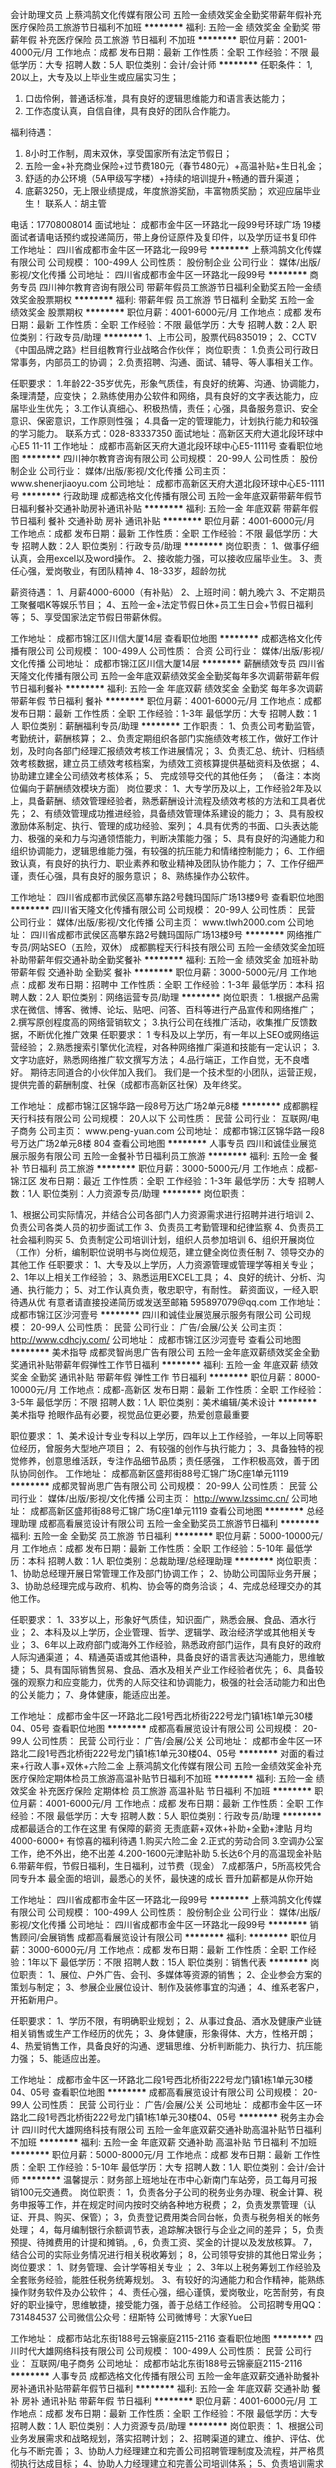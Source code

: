 会计助理文员
上蔡鸿鹄文化传媒有限公司
五险一金绩效奖金全勤奖带薪年假补充医疗保险员工旅游节日福利不加班
**********
福利:
五险一金
绩效奖金
全勤奖
带薪年假
补充医疗保险
员工旅游
节日福利
不加班
**********
职位月薪：2001-4000元/月 
工作地点：成都
发布日期：最新
工作性质：全职
工作经验：不限
最低学历：大专
招聘人数：5人
职位类别：会计/会计师
**********
任职条件：
1, 20以上，大专及以上毕业生或应届实习生；
2. 口齿伶俐，普通话标准，具有良好的逻辑思维能力和语言表达能力；
3. 工作态度认真，自信自律，具有良好的团队合作能力。
福利待遇：
1.  8小时工作制，周末双休，享受国家所有法定节假日；
2. 五险一金+补充商业保险+过节费180元（春节480元）+高温补贴+生日礼金；
3. 舒适的办公环境（5A甲级写字楼）+持续的培训提升+畅通的晋升渠道；
4. 底薪3250，无上限业绩提成，年度旅游奖励，丰富物质奖励；
 欢迎应届毕业生！
 联系人：胡主管
电话：17708008014
面试地址：
成都市金牛区一环路北一段99号环球广场 19楼
面试者请电话预约或投递简历，带上身份证原件及复印件，以及学历证书复印件
工作地址：
四川省成都市金牛区一环路北一段99号
**********
上蔡鸿鹄文化传媒有限公司
公司规模：
100-499人
公司性质：
股份制企业
公司行业：
媒体/出版/影视/文化传播
公司地址：
四川省成都市金牛区一环路北一段99号
**********
商务专员
四川神尔教育咨询有限公司
带薪年假员工旅游节日福利全勤奖五险一金绩效奖金股票期权
**********
福利:
带薪年假
员工旅游
节日福利
全勤奖
五险一金
绩效奖金
股票期权
**********
职位月薪：4001-6000元/月 
工作地点：成都
发布日期：最新
工作性质：全职
工作经验：不限
最低学历：大专
招聘人数：2人
职位类别：行政专员/助理
**********
1、上市公司，股票代码835019；
2、CCTV《中国品牌之路》栏目组教育行业战略合作伙伴；
岗位职责：
1.负责公司行政日常事务，内部员工的协调；
2.负责招聘、沟通、面试、辅导、等人事相关工作。

任职要求：
1.年龄22-35岁优先，形象气质佳，有良好的统筹、沟通、协调能力，条理清楚，应变快；
2.熟练使用办公软件和网络，具有良好的文字表达能力，应届毕业生优先；
3.工作认真细心、积极热情，责任；心强，具备服务意识、安全意识、保密意识，工作原则性强；
4.具备一定的管理能力，计划执行能力和较强的学习能力。
联系方式：028-83337350
面试地址：高新区天府大道北段环球中心E5 11-11
工作地址：
成都市高新区天府大道北段环球中心E5-1111号
查看职位地图
**********
四川神尔教育咨询有限公司
公司规模：
20-99人
公司性质：
股份制企业
公司行业：
媒体/出版/影视/文化传播
公司主页：
www.shenerjiaoyu.com
公司地址：
成都市高新区天府大道北段环球中心E5-1111号
**********
行政助理
成都选格文化传播有限公司
五险一金年底双薪带薪年假节日福利餐补交通补助房补通讯补贴
**********
福利:
五险一金
年底双薪
带薪年假
节日福利
餐补
交通补助
房补
通讯补贴
**********
职位月薪：4001-6000元/月 
工作地点：成都
发布日期：最新
工作性质：全职
工作经验：不限
最低学历：大专
招聘人数：2人
职位类别：行政专员/助理
**********
岗位职责：
1、做事仔细认真，会用excel以及word操作。
2、接收能力强，可以接收应届毕业生。
3、责任心强，爱岗敬业，有团队精神
4、18-33岁，超龄勿扰

薪资待遇：
1、月薪4000-6000（有补贴）
2、上班时间：朝九晚六
3、不定期员工聚餐唱K等娱乐节目；
4、五险一金+法定节假日休+员工生日会+节假日福利等；
5、享受国家法定节假日带薪休假。

工作地址：
成都市锦江区川信大厦14层
查看职位地图
**********
成都选格文化传播有限公司
公司规模：
100-499人
公司性质：
合资
公司行业：
媒体/出版/影视/文化传播
公司地址：
成都市锦江区川信大厦14层
**********
薪酬绩效专员
四川省天隆文化传播有限公司
五险一金年底双薪绩效奖金全勤奖每年多次调薪带薪年假节日福利餐补
**********
福利:
五险一金
年底双薪
绩效奖金
全勤奖
每年多次调薪
带薪年假
节日福利
餐补
**********
职位月薪：4001-6000元/月 
工作地点：成都
发布日期：最新
工作性质：全职
工作经验：1-3年
最低学历：大专
招聘人数：1人
职位类别：薪酬福利专员/助理
**********
工作职责：
1、负责公司考勤监管，考勤统计，薪酬核算；
2.、负责定期组织各部门实施绩效考核工作，做好工作计划，及时向各部门经理汇报绩效考核工作进展情况；
3、负责汇总、统计、归档绩效考核数据，建立员工绩效考核档案，为绩效工资核算提供基础资料及依据；
4、协助建立建全公司绩效考核体系；
5、 完成领导交代的其他任务；
（备注：本岗位偏向于薪酬绩效模块方面）
岗位要求：
1、大专学历及以上，工作经验2年及以上，具备薪酬、绩效管理经验者，熟悉薪酬设计流程及绩效考核的方法和工具者优先；
2、有绩效管理成功推进经验，具备绩效管理体系建设的能力；
3、具有股权激励体系制定、执行、管理的成功经验、案列；
4.具有优秀的书面、口头表达能力、极强的亲和力与沟通领悟能力，判断决策能力强；
5、具有良好的沟通能力和组织协调能力，逻辑思维能力强，有较强的抗压能力和情绪控制能力；
6、工作细致认真，有良好的执行力、职业素养和敬业精神及团队协作能力；
7、工作仔细严谨，责任心强，具有良好的服务意识；
8、熟练操作办公软件。

工作地址：
四川省成都市武侯区高攀东路2号魏玛国际广场13楼9号
查看职位地图
**********
四川省天隆文化传播有限公司
公司规模：
20-99人
公司性质：
民营
公司行业：
媒体/出版/影视/文化传播
公司主页：
www.tlwh2000.com
公司地址：
四川省成都市武侯区高攀东路2号魏玛国际广场13楼9号
**********
网络推广专员/网站SEO（五险，双休）
成都鹏程天行科技有限公司
五险一金绩效奖金加班补助带薪年假交通补助全勤奖餐补
**********
福利:
五险一金
绩效奖金
加班补助
带薪年假
交通补助
全勤奖
餐补
**********
职位月薪：3000-5000元/月 
工作地点：成都
发布日期：招聘中
工作性质：全职
工作经验：1-3年
最低学历：本科
招聘人数：2人
职位类别：网络运营专员/助理
**********
岗位职责：
1.根据产品需求在微信、博客、微博、论坛、贴吧、问答、百科等进行产品宣传和网络推广；
2.撰写原创程度高的网络营销软文；
3.执行公司在线推广活动，收集推广反馈数据，不断优化推广效果
任职要求：
1 专科及以上学历，有一年以上SEO或网络运营经验；
2.熟悉搜索引擎优化流程，对各种网络推广渠道和技能有一定认识；
3.文字功底好，熟悉网络推广软文撰写方法；
4.品行端正，工作自觉，无不良嗜好。
期待志同道合的小伙伴加入我们。
我们是一个技术型的小团队，运营正规，提供完善的薪酬制度、社保（成都市高新区社保）及年终奖。

工作地址：
成都市锦江区锦华路一段8号万达广场2单元8楼
**********
成都鹏程天行科技有限公司
公司规模：
20人以下
公司性质：
民营
公司行业：
互联网/电子商务
公司主页：
www.peng-yuan.com
公司地址：
成都市锦江区锦华路一段8号万达广场2单元8楼 804
查看公司地图
**********
人事专员
四川和诚佳业展览展示服务有限公司
五险一金餐补节日福利员工旅游
**********
福利:
五险一金
餐补
节日福利
员工旅游
**********
职位月薪：3000-5000元/月 
工作地点：成都-锦江区
发布日期：最近
工作性质：全职
工作经验：1-3年
最低学历：大专
招聘人数：1人
职位类别：人力资源专员/助理
**********
岗位职责：

1、根据公司实际情况，并结合公司各部门人力资源需求进行招聘并进行培训
2、负责公司各类人员的初步面试工作
3、负责员工考勤管理和纪律监察
4、负责员工社会福利购买
5、负责制定公司培训计划，组织人员参加培训
6、组织开展岗位（工作）分析，编制职位说明书与岗位规范，建立健全岗位责任制
7、领导交办的其他工作 
任职要求：
 1、大专及以上学历，人力资源管理或管理学等相关专业；
2、1年以上相关工作经验；
3、熟悉运用EXCEL工具；
4、良好的统计、分析、沟通、执行能力；
5、对工作认真负责，敬忠职守，有耐性。
 薪资面议，一经入职待遇从优
 有意者请直接投递简历或发送至邮箱  595897079@qq.com
工作地址：
成都市锦江区沙河壹号
**********
四川和诚佳业展览展示服务有限公司
公司规模：
20-99人
公司性质：
民营
公司行业：
广告/会展/公关
公司主页：
http://www.cdhcjy.com/
公司地址：
成都市锦江区沙河壹号
查看公司地图
**********
美术指导
成都灵智尚思广告有限公司
五险一金年底双薪绩效奖金全勤奖通讯补贴带薪年假弹性工作节日福利
**********
福利:
五险一金
年底双薪
绩效奖金
全勤奖
通讯补贴
带薪年假
弹性工作
节日福利
**********
职位月薪：8000-10000元/月 
工作地点：成都-高新区
发布日期：最新
工作性质：全职
工作经验：3-5年
最低学历：不限
招聘人数：1人
职位类别：美术编辑/美术设计
**********
美术指导 
抢眼作品有必要，视觉品位更必要，热爱创意最重要 

职位要求： 
1、美术设计专业专科以上学历，四年以上工作经验，一年以上同等职 
位经历，曾服务大型地产项目； 
2、有较强的创作与执行能力； 
3、具备独特的视觉修养，创意思维活跃，专注作品细节品质；责任感强， 
工作积极高效，善于团队协同创作。
工作地址：
成都高新区盛邦街88号汇锦广场C座1单元1119
**********
成都灵智尚思广告有限公司
公司规模：
20-99人
公司性质：
民营
公司行业：
媒体/出版/影视/文化传播
公司主页：
http://www.lzssimc.cn/
公司地址：
成都高新区盛邦街88号汇锦广场C座1单元1119
查看公司地图
**********
总经理助理
成都高看展览设计有限公司
五险一金全勤奖员工旅游节日福利
**********
福利:
五险一金
全勤奖
员工旅游
节日福利
**********
职位月薪：5000-10000元/月 
工作地点：成都
发布日期：最新
工作性质：全职
工作经验：5-10年
最低学历：本科
招聘人数：1人
职位类别：总裁助理/总经理助理
**********
岗位职责：
1、协助总经理开展日常管理工作及部门协调工作；
2、协助公司国际业务开展；
3、协助总经理完成与政府、机构、协会等的商务洽谈；
4、完成总经理交办的其他工作。

任职要求：
1、33岁以上，形象好气质佳，知识面广，熟悉会展、食品、酒水行业；
2、本科及以上学历，企业管理、哲学、逻辑学、政治经济学或其他相关专业；
3、6年以上政府部门或海外工作经验，熟悉政府部门运作，具有良好的政府人际沟通渠道；
4、精通英语或其他语种，具备良好的语言表达沟通能力，思维敏捷；
5、具有国际销售贸易、食品、酒水及相关产业工作经验者优先；
6、具备较强的观察力和应变能力，优秀的人际交往和协调能力，极强的社会活动能力和出色的公关能力；
7、身体健康，能适应出差。

工作地址：
成都市金牛区一环路北二段1号西北桥街222号龙门镇1栋1单元30楼04、05号
查看职位地图
**********
成都高看展览设计有限公司
公司规模：
20-99人
公司性质：
民营
公司行业：
广告/会展/公关
公司地址：
成都市金牛区一环路北二段1号西北桥街222号龙门镇1栋1单元30楼04、05号
**********
对面的看过来+行政人事+双休+六险二金
上蔡鸿鹄文化传媒有限公司
五险一金绩效奖金补充医疗保险定期体检员工旅游高温补贴节日福利不加班
**********
福利:
五险一金
绩效奖金
补充医疗保险
定期体检
员工旅游
高温补贴
节日福利
不加班
**********
职位月薪：4001-6000元/月 
工作地点：成都
发布日期：最新
工作性质：全职
工作经验：不限
最低学历：大专
招聘人数：5人
职位类别：行政专员/助理
**********
     成都最适合的工作在这里
有保障的薪资
无责底薪+双休+补助+全勤+津贴
月均4000-6000+
有惊喜的福利待遇
1.购买六险二金
2.正式的劳动合同
3.空调办公室工作，绝不外出，绝不出差
4.200-1600元津贴补助
5.长达6个月的高温现金补贴
6.带薪年假，节假日福利，生日福利，过节费（现金）
7.成都落户，5所高校凭合同专升本
      最全面的培训，最悉心的关怀，最快速的成长
晋升加薪都是从你开始

工作地址：
四川省成都市金牛区一环路北一段99号
**********
上蔡鸿鹄文化传媒有限公司
公司规模：
100-499人
公司性质：
股份制企业
公司行业：
媒体/出版/影视/文化传播
公司地址：
四川省成都市金牛区一环路北一段99号
**********
销售顾问/会展销售
成都高看展览设计有限公司
**********
福利:
**********
职位月薪：3000-6000元/月 
工作地点：成都
发布日期：最新
工作性质：全职
工作经验：1年以下
最低学历：不限
招聘人数：15人
职位类别：销售代表
**********
岗位职责：
1、展位、户外广告、会刊、多媒体等资源的销售；
2、企业参会方案的策划与制定；
3、参展企业展位设计、制作及装修事宜的沟通；
4、维系老客户，开拓新用户。

任职要求：
1、学历不限，有明确职业规划；
2、从事过食品、酒水及健康产业链相关销售或生产工作经历的优先；
3、身体健康，形象得体、大方，性格开朗；
4、热爱销售工作，具备良好的沟通、逻辑思维、分析判断能力、执行力、抗压能力强；
5、能适应出差。

工作地址：
成都市金牛区一环路北二段1号西北桥街222号龙门镇1栋1单元30楼04、05号
查看职位地图
**********
成都高看展览设计有限公司
公司规模：
20-99人
公司性质：
民营
公司行业：
广告/会展/公关
公司地址：
成都市金牛区一环路北二段1号西北桥街222号龙门镇1栋1单元30楼04、05号
**********
税务主办会计
四川时代大雄网络科技有限公司
五险一金年底双薪交通补助高温补贴节日福利不加班
**********
福利:
五险一金
年底双薪
交通补助
高温补贴
节日福利
不加班
**********
职位月薪：5000-8000元/月 
工作地点：成都
发布日期：最新
工作性质：全职
工作经验：5-10年
最低学历：大专
招聘人数：1人
职位类别：会计/会计师
**********
温馨提示：财务部上班地址在市中心新南门车站旁，员工每月可报销100元交通费。
岗位职责：
1，负责各分子公司的税务业务办理、税金计算、税务申报等工作，并在规定时间内按时交纳各种地方税费；
2，负责发票管理（认证、开具、购买、保管）；
3，负责登记费用类合同台帐，负责与税务相关的帐务处理；
4，每月编制银行余额调节表，追踪解决银行与企业之间的差异；
5，负责预提、待摊费用的计提和摊销。,
6，负责工资、奖金的计提以及发放核算。
7，结合公司的实际业务情况进行相关税收筹划；
8，公司领导安排的其他日常业务；
岗位要求：
1、财务管理、会计学等相关专业 ；
2、3年以上税务筹划工作经验及全套账务经验，能胜任税务统筹规划。
3、有较好的沟通能力和合作精神，能熟练操作财务软件及办公软件；
4、责任心强，细心谨慎，爱岗敬业，吃苦耐劳，有良好的职业操守，思维敏捷，接受能力强，善于总结工作经验。
公司招聘专用QQ：731484537
公司微信公众号：纽斯特
公司微博号：大家Yue曰

工作地址：
成都市站北东街188号云锦豪庭2115-2116
查看职位地图
**********
四川时代大雄网络科技有限公司
公司规模：
100-499人
公司性质：
民营
公司行业：
互联网/电子商务
公司地址：
成都市站北东街188号云锦豪庭2115-2116
**********
人事专员
成都选格文化传播有限公司
五险一金年底双薪交通补助餐补房补通讯补贴带薪年假节日福利
**********
福利:
五险一金
年底双薪
交通补助
餐补
房补
通讯补贴
带薪年假
节日福利
**********
职位月薪：4001-6000元/月 
工作地点：成都
发布日期：最新
工作性质：全职
工作经验：不限
最低学历：大专
招聘人数：1人
职位类别：人力资源专员/助理
**********
 岗位职责：
1、根据公司业务发展需求和战略规划，落实招聘计划；
2、招聘渠道的建立、维护、评估、优化与不断完善；
3、协助人力经理建立和完善公司招聘管理制度及流程，并严格贯彻执行达成目标；
4、协助人力经理建立和完善公司培训体系；
5、负责培训需求调查、培训组织、培训课程安排；
6、制定新员工入职培训计划和在职员工培训计划；
7、承办领导交办的其他工作。
任职要求：
1、本科及以上，人力资源、心理学、计算机等相关专业优先；
2、2年人力资源相关工作，能独立操作招聘或培训模块优先；
3、良好的执行力和业务操作能力、良好的沟通能力及抗压能力；
4、熟练掌握办公软件（word/excel/ppt）；
5、严谨，正直踏实，细心，办事沉稳细致，善于进行数据分析；
6、具有解决复杂问题的能力，很强的计划性和实施执行的能力；

工作地址：
成都市锦江区川信大厦14层
查看职位地图
**********
成都选格文化传播有限公司
公司规模：
100-499人
公司性质：
合资
公司行业：
媒体/出版/影视/文化传播
公司地址：
成都市锦江区川信大厦14层
**********
文案策划
成都高看展览设计有限公司
五险一金全勤奖员工旅游节日福利
**********
福利:
五险一金
全勤奖
员工旅游
节日福利
**********
职位月薪：5000-8000元/月 
工作地点：成都
发布日期：最新
工作性质：全职
工作经验：3-5年
最低学历：本科
招聘人数：3人
职位类别：文案策划
**********
岗位职责：
1、  依据活动策划方案，编写文案、广告语；
2、  负责微信公众号、微博及其他线上媒体平台文案编写。

任职要求：
1、有较强的文字表达能力，熟悉新闻稿、软文、方案等各种文体的撰写；
2、有相关从业经验者优先；
3、精通英语或其他语种；
4、工作积极主动，执行力强，具备较强责任心，和上进心，耐心细致；
5、思维敏捷，思路开阔，见多识广，对事物有自己独到的认知和见解。

工作地址：
成都市金牛区一环路北二段1号西北桥街222号龙门镇1栋1单元30楼04、05号
查看职位地图
**********
成都高看展览设计有限公司
公司规模：
20-99人
公司性质：
民营
公司行业：
广告/会展/公关
公司地址：
成都市金牛区一环路北二段1号西北桥街222号龙门镇1栋1单元30楼04、05号
**********
幼儿事业部销售代表+双休+寒暑假带薪休假
四川神尔教育咨询有限公司
绩效奖金交通补助餐补带薪年假弹性工作员工旅游节日福利
**********
福利:
绩效奖金
交通补助
餐补
带薪年假
弹性工作
员工旅游
节日福利
**********
职位月薪：8001-10000元/月 
工作地点：成都
发布日期：最新
工作性质：全职
工作经验：不限
最低学历：大专
招聘人数：5人
职位类别：销售代表
**********
1、上市公司，股票代码835019；
2、CCTV《中国品牌之路》栏目组教育行业战略合作伙伴；
3、中国学习机十大品牌前三强；
    4、作为国礼走出国门的中国名牌。

职位及待遇描述：
1、工作是与学校领导沟通，负责家庭教育的课程宣导工作，有公司老员工带领跟完整个流程。
2、工资待遇：2600无责任底薪+餐补++车费补贴+高额提成。提成丰厚，平均工资是5000-10000。
3、带薪假福利：因为业务是从事教育行业，所以放假政策跟随学校，一年有近两个半月的带薪假期，寒假一个月，暑假一个半月，假期充裕。
4、生日福利：生日福利大红包，节假日礼物等。。
5、公司培训后上岗。
任职要求：
1、做事认真、细心、负责；
2、能够吃苦耐劳，品质端正，身体健康；
3、具有较强交际能力，语言表达沟通能力；
4、欢迎有激情梦想的应届毕业生加入团队.
联系电话：02883337350

交通指引：
地铁：1号线锦城广场站；公交：环球中心站
工作地址：
成都市高新区天府大道北段1700号环球中心E5-1111号
**********
四川神尔教育咨询有限公司
公司规模：
20-99人
公司性质：
股份制企业
公司行业：
媒体/出版/影视/文化传播
公司主页：
www.shenerjiaoyu.com
公司地址：
成都市高新区天府大道北段环球中心E5-1111号
查看公司地图
**********
商业会计
四川时代大雄网络科技有限公司
五险一金年底双薪全勤奖交通补助高温补贴节日福利不加班
**********
福利:
五险一金
年底双薪
全勤奖
交通补助
高温补贴
节日福利
不加班
**********
职位月薪：4000-6000元/月 
工作地点：成都
发布日期：最新
工作性质：全职
工作经验：3-5年
最低学历：不限
招聘人数：2人
职位类别：会计经理/主管
**********
温馨提示：财务部上班地址在市中心新南门车站旁，员工每月可报销100元交通费。
岗位要求：
1、财务管理、会计学等相关专业 ；
2、三年以上财务、会计相关工作经验。
3、有较好的沟通能力和合作精神，能熟练操作财务软件及办公软件；
4、责任心强，细心谨慎，爱岗敬业，吃苦耐劳，有良好的职业操守，思维敏捷，接受能力强，善于总结工作经验。
公司招聘专用QQ：731484537              
公司微信公众号：纽斯特
公司微博号：大家Yue曰

工作地址：
成都市站北东街188号云锦豪庭2115-2116
查看职位地图
**********
四川时代大雄网络科技有限公司
公司规模：
100-499人
公司性质：
民营
公司行业：
互联网/电子商务
公司地址：
成都市站北东街188号云锦豪庭2115-2116
**********
财务助理专员
上蔡鸿鹄文化传媒有限公司
无试用期五险一金全勤奖补充医疗保险定期体检员工旅游节日福利不加班
**********
福利:
无试用期
五险一金
全勤奖
补充医疗保险
定期体检
员工旅游
节日福利
不加班
**********
职位月薪：2001-4000元/月 
工作地点：成都
发布日期：最新
工作性质：全职
工作经验：不限
最低学历：大专
招聘人数：5人
职位类别：会计助理/文员
**********
职位描述
1、按照财务制度审核原始凭证和记账凭证；
2、财务核算，计划、控制工作，编制各种财务会计报表；
3、负责公司费用、销售成本及利润的核算，计提各类应交税金，办理纳税工作；
4、协助制定公司内部各类费用的开支定额及实施办法
5、配合接受财政、税务、审计部门的监督、检查
6、做好会计资料的整理、归档、数据库建立、查询、更新工作
7、协助部门经理的相关工作
8、会计相关专业，大专及以上学历；
9、认真细致，爱岗敬业，吃苦耐劳，具有良好的职业操守；
10、思维敏捷，接受能力强，能独立思考，善于总结工作经验；
11、可接受应届毕业生。
工作地址：
四川省成都市金牛区一环路北一段99号
**********
上蔡鸿鹄文化传媒有限公司
公司规模：
100-499人
公司性质：
股份制企业
公司行业：
媒体/出版/影视/文化传播
公司地址：
四川省成都市金牛区一环路北一段99号
**********
文案策划
成都灵智尚思广告有限公司
**********
福利:
**********
职位月薪：6001-8000元/月 
工作地点：成都
发布日期：最新
工作性质：全职
工作经验：1-3年
最低学历：大专
招聘人数：1人
职位类别：文案策划
**********
岗位要求：
1、大专及以上学历，文学、影视、广告、传媒、新闻等相关专业，从事品牌类文案策划工作两年以上
2、良好的写作功底，过硬的文字驾驭能力 ， 具有一定的的市场分析能力、善于独立思考，善于沟通，并具备良好的团队合作意识；
3、了解互联网及各类推广方式，能够熟练撰写发布各类稿件；熟悉市场推广、品牌策划、活动策划的整个流程。
4、热爱创作，热爱烧脑，思维敏捷，天马行空，有高尚而独特的艺术审美观点；
5、具有扎实的文字功底，擅长多种体裁及文风，字字珠玑，落笔成兵；
有洞察，就有立场。
简单说，别认为修辞是有销售力的，千万别。擅于平地惊雷，长于借题发挥。欢迎你加入我们的大家庭！

工作地址：
成都高新区盛邦街88号汇锦广场C座1单元1119
查看职位地图
**********
成都灵智尚思广告有限公司
公司规模：
20-99人
公司性质：
民营
公司行业：
媒体/出版/影视/文化传播
公司主页：
http://www.lzssimc.cn/
公司地址：
成都高新区盛邦街88号汇锦广场C座1单元1119
**********
人力资源
上蔡鸿鹄文化传媒有限公司
五险一金绩效奖金全勤奖带薪年假补充医疗保险员工旅游节日福利不加班
**********
福利:
五险一金
绩效奖金
全勤奖
带薪年假
补充医疗保险
员工旅游
节日福利
不加班
**********
职位月薪：2001-4000元/月 
工作地点：成都-金牛区
发布日期：最新
工作性质：全职
工作经验：不限
最低学历：大专
招聘人数：3人
职位类别：人力资源专员/助理
**********
任职条件：
1, 20以上，大专及以上毕业生或应届实习生；
2. 口齿伶俐，普通话标准，具有良好的逻辑思维能力和语言表达能力；
3. 工作态度认真，自信自律，具有良好的团队合作能力。
岗位职责：
1. 执行与完善公司的人事制度与计划，负责对员工进行薪酬宣导，以及企业制度宣导；
2. 对所辖客户进行日常维护，提供专业的理财规划和建议，协助完成理赔服务；
3. 持续接受完成公司系统严谨专业培训；
4. 管理和组织渠道开发和支持，参与制定渠道策略和销售目标计划；
5. 具创业和经营管理意识，组建和管理自有团队，打造团队目标和文化。
福利待遇：
1. 8小时工作制，周末双休，享受国家所有法定节假日；
2. 五险一金+补充商业保险+过节费180元（春节480元）+高温补贴+生日礼金；
3. 舒适的办公环境（5A甲级写字楼）+持续的培训提升+畅通的晋升渠道；
4. 底薪3250，无上限业绩提成，年度旅游奖励，丰富物质奖励；
欢迎应届毕业生！
联系人：胡主管
电话：17708008014
面试地址：
成都市金牛区一环路北一段99号环球广场 17楼
面试者请电话预约或投递简历，带上身份证原件及复印件，以及学历证书复印件
 
工作地址：
四川省成都市金牛区一环路北一段99号
**********
上蔡鸿鹄文化传媒有限公司
公司规模：
100-499人
公司性质：
股份制企业
公司行业：
媒体/出版/影视/文化传播
公司地址：
四川省成都市金牛区一环路北一段99号
**********
运营助理/储备干部
成都紫光影视文化传媒有限公司
五险一金年底双薪绩效奖金带薪年假全勤奖补充医疗保险
**********
福利:
五险一金
年底双薪
绩效奖金
带薪年假
全勤奖
补充医疗保险
**********
职位月薪：3000-6000元/月 
工作地点：成都
发布日期：最新
工作性质：全职
工作经验：不限
最低学历：大专
招聘人数：10人
职位类别：视频主播
**********
我们正在寻找你
也知道
你正在等待我们
职业很重要，平台更重要
我们为您提供的不仅仅是一份工作
更是一种从内而外的能力提高
就想问你们
2018年要不要
和我们一起撸起袖子加油干！！
任职要求：
1、有互联网公司上班经验，对互联网行业感兴趣；
2、熟悉文化娱乐产业，有丰富的行业渠道资源，有运营类似互联网平台的经营管理经验，优先考虑；
4、擅长沟通表达，性格开朗，责任感强，工作积极主动，具备学习意识，有良好的团队协作意识；
5、抗压力强，能在压力下工作。
 薪酬福利：
1、3000-6000／月，年终奖、绩效奖金，
2、上班时间13：00-21:00，周末双休；
3、不定期团建+各种外出学习培训的机会助力个人能力提升。



工作地址：
东郊记忆南大门旁27号楼
查看职位地图
**********
成都紫光影视文化传媒有限公司
公司规模：
20-99人
公司性质：
保密
公司行业：
媒体/出版/影视/文化传播
公司地址：
成华区建设南之路
**********
销售代表（成都）
朗盟医药信息咨询（上海）有限公司
五险一金绩效奖金通讯补贴带薪年假定期体检员工旅游高温补贴节日福利
**********
福利:
五险一金
绩效奖金
通讯补贴
带薪年假
定期体检
员工旅游
高温补贴
节日福利
**********
职位月薪：8000-15000元/月 
工作地点：成都
发布日期：最新
工作性质：全职
工作经验：1-3年
最低学历：大专
招聘人数：2人
职位类别：医药代表
**********
职位描述
1.制定个人工作计划，负责完成责任辖区的销售指标；
2.辖区目标医院客户开拓及沟通工作，建立完善的客户档案，与客户保持良好的关系；
3.准确传递公司专业学术信息，建立客户与公司的信任关系；
4.及时搜集和反馈市场动态信息；
5.完成相关销售报表并上报等。
职位要求
1.大专以上学历，临床、医药、生物相关专业优先；
2.具有医药销售、临床工作经验者优先；
3.思路清晰、头脑灵活、沟通技巧、表达能力、谈判能力和组织能力；
4.具有独立的分析和解决问题的能力，市场感觉敏锐；
5.积极主动，热情进取，勤奋敬业，能承受较大的工作压力；
6.掌握计算机基本操作技能、熟悉办公软件的应用；
7.具有一定的英语听、说、读、写能力；
8.身体健康，品貌端正。
  工作地址：
成都
查看职位地图
**********
朗盟医药信息咨询（上海）有限公司
公司规模：
100-499人
公司性质：
外商独资
公司行业：
医药/生物工程
公司主页：
www.lammed.com.cn
公司地址：
上海市长宁区新华路728号华联发展大厦8楼810室
**********
财务助理
上蔡鸿鹄文化传媒有限公司
无试用期五险一金全勤奖补充医疗保险定期体检员工旅游节日福利不加班
**********
福利:
无试用期
五险一金
全勤奖
补充医疗保险
定期体检
员工旅游
节日福利
不加班
**********
职位月薪：4001-6000元/月 
工作地点：成都
发布日期：最新
工作性质：全职
工作经验：不限
最低学历：大专
招聘人数：5人
职位类别：财务助理
**********
职位描述
1、按照财务制度审核原始凭证和记账凭证；
2、财务核算，计划、控制工作，编制各种财务会计报表；
3、负责公司费用、销售成本及利润的核算，计提各类应交税金，办理纳税工作；
4、协助制定公司内部各类费用的开支定额及实施办法
5、配合接受财政、税务、审计部门的监督、检查
6、做好会计资料的整理、归档、数据库建立、查询、更新工作
7、协助部门经理的相关工作
8、会计相关专业，大专及以上学历；
9、认真细致，爱岗敬业，吃苦耐劳，具有良好的职业操守；
10、思维敏捷，接受能力强，能独立思考，善于总结工作经验；
11、可接受应届毕业生。
工作地址：
四川省成都市金牛区一环路北一段99号
**********
上蔡鸿鹄文化传媒有限公司
公司规模：
100-499人
公司性质：
股份制企业
公司行业：
媒体/出版/影视/文化传播
公司地址：
四川省成都市金牛区一环路北一段99号
**********
平面设计
四川魅时尚影视文化传媒有限公司
全勤奖包吃餐补
**********
福利:
全勤奖
包吃
餐补
**********
职位月薪：4001-6000元/月 
工作地点：成都
发布日期：最新
工作性质：全职
工作经验：1-3年
最低学历：本科
招聘人数：5人
职位类别：平面设计
**********
岗位职责：1、负责公司品牌活动海报、广告的平面设计、制作及其它图文处理；
2、负责公司宣传资料如画报、宣传册、展板的设计及制作；

任职要求：1、年龄20-30岁，有1年以上经验者优先；
2、美术、平面设计等相关设计专业；
3、能熟练使用photoshop、Coreldraw、Pagemaker、Indesign等设计软件；
4、较强的设计和创新能力，有良好的审美能力和出色的色彩把控能力；
5、有独立完成设计项目的能力，具有较好沟通能力及团队的合作精神；
6、积极乐观，有团队协作精神，对待工作和生活充满热情。
工作地址：
成都市金牛区一环路北三段金牛万达甲级写字楼A座3701号
查看职位地图
**********
四川魅时尚影视文化传媒有限公司
公司规模：
20-99人
公司性质：
民营
公司行业：
媒体/出版/影视/文化传播
公司主页：
www.scmeishang.com
公司地址：
成都市金牛区金牛万达甲级写字楼A座3701号
**********
平面设计兼3D设计师
四川魅时尚影视文化传媒有限公司
绩效奖金餐补带薪年假弹性工作员工旅游节日福利
**********
福利:
绩效奖金
餐补
带薪年假
弹性工作
员工旅游
节日福利
**********
职位月薪：4001-6000元/月 
工作地点：成都
发布日期：最新
工作性质：全职
工作经验：1-3年
最低学历：本科
招聘人数：1人
职位类别：三维/3D设计/制作
**********
学历要求：本科以上
待遇：底薪（具体面议）+提成+餐补+年度上涨工资+推荐员工奖励
实习期间：1—3个月（根据工作能力转正，试用期后调薪视个人能力调薪）
工作时间：朝9晚5.30，单休.
岗位职责：1、负责公司形象展示宣传、产品图册设计、宣传册设计等平面类设计工作；
2、负责公司对外日常工作宣传及广告、产品、活动的平面设计；
3、脚踏实地有团队合作精神，按时完成设计项目；
4、舞台设计：公关活动舞美效果图
5、公关活动平面效果图、部分喷绘设计及其他相关平面设计
6、参与项目讨论，理解设计需求及创意策略，并通过设计将创意表现出来；
7、配合项目方案，负责项目相关的3D设计创意，包括活动的舞台舞美设计、表演节目相呼应的视频动画效果及视觉部相关的所有3D视觉制作内容；

 任职资格:
1、美术设计类、广告学及相关专业，本科以上学历；
2、思维敏捷、思路多变，有良好的沟通能力、理解能力及强烈的团队责任感；善于沟通与团队合作；
3、3D动画设计制作等作业流程。
4、具有较强的美术功底，优秀的审美观和色彩感；
5、精通3Dmax、玛雅等3D设计软件，熟练使用Photoshop、CoreIDraw、AI、Illustrator等相关的平面设计软件；
6、遵守公司规章制度，良好的职业道德，工作态度端正，责任心和团队意识强。

工作地址：
成都市金牛区金牛万达甲级写字楼A座3701号
查看职位地图
**********
四川魅时尚影视文化传媒有限公司
公司规模：
20-99人
公司性质：
民营
公司行业：
媒体/出版/影视/文化传播
公司主页：
www.scmeishang.com
公司地址：
成都市金牛区金牛万达甲级写字楼A座3701号
**********
新产品销售
成都选格文化传播有限公司
五险一金年底双薪交通补助餐补房补通讯补贴带薪年假节日福利
**********
福利:
五险一金
年底双薪
交通补助
餐补
房补
通讯补贴
带薪年假
节日福利
**********
职位月薪：10001-15000元/月 
工作地点：成都
发布日期：最新
工作性质：全职
工作经验：不限
最低学历：不限
招聘人数：4人
职位类别：销售代表
**********
（1）年龄35岁以下；大学专科以上学历
（2）具有良好的沟通能力、协调能力；
（3）具备较强的责任心、结果导向明显，能承受一定的工作压力；
（4）具备良好的人际沟通、团队协作能力。

薪金待遇：

1，无责任底薪（3000-3500）+提成+补助+奖金 一经录用公司提供系统化的带薪培训。（本职位对优秀的应/往届毕业生开放）
2、公司每年对优秀员工提供一/二次出国或国内旅游培训机会。国家包括：（中国、韩国、泰国、马来西亚、新加坡、印度尼西亚、菲律宾、加拿大等）
3、分公司内部每年召开一/二次中/高层领导休闲渡假会议
对申请需要住宿的人员免费提供公寓住宿。

员工一经录用公司提供系统的西式化培训 +奖金+补贴.

工作地址：
成都市锦江区川信大厦14层
查看职位地图
**********
成都选格文化传播有限公司
公司规模：
100-499人
公司性质：
合资
公司行业：
媒体/出版/影视/文化传播
公司地址：
成都市锦江区川信大厦14层
**********
舞蹈视频直播/游戏大神直播/音乐直播
成都雨雾文化传媒有限公司
弹性工作员工旅游节日福利无试用期每年多次调薪年终分红包住五险一金
**********
福利:
弹性工作
员工旅游
节日福利
无试用期
每年多次调薪
年终分红
包住
五险一金
**********
职位月薪：8001-10000元/月 
工作地点：成都-新都区
发布日期：最新
工作性质：校园
工作经验：不限
最低学历：不限
招聘人数：1人
职位类别：视频主播
**********
岗位职责：
1、普通话良好，口齿清晰、头脑灵活、反应机敏性格外向善于表达和与人沟通;
2、形象气质佳，热爱网络直播事业并有认真学习专研的态度与良好心理素质；
3、服从统公司与管理人员安排，具有敬业精神和团队意识；
4、了解网络游戏、网络直播行业
5、有某方面技能，唱歌、跳舞、乐器、表演、主持、绘画丶解说（优先考虑）；
6、有过网络直播经验的更佳；擅长表演的更合适；
7、热爱生活，无不良嗜好。

任职要求：
1、通过手机或电脑进行网络直播
2、完成每月规定直播时长（每天4-6小时）；
3、服从配合公司或经纪人安排相关活动与推广宣传等相关事宜；
本招聘长期有效，郑重承诺：：
1、公司直聘，无押金 ，面试不收取任何费用，欢迎实地考察；
2、面试通过后提供一对一专业培训；
4、配备专业经纪人助理辅助开展直播工作
5、提供商业演出、综艺节目、影视拍摄、品牌代言等机会

工作地址：
成都新都区华都九龙广场2栋2单元
**********
成都雨雾文化传媒有限公司
公司规模：
20-99人
公司性质：
合资
公司行业：
媒体/出版/影视/文化传播
公司地址：
成都市新都区蓉都大道华都九龙广场2栋2单元14层
**********
前台/咨询-天府校区
成都誉财教育咨询有限公司
五险一金绩效奖金年终分红股票期权加班补助带薪年假员工旅游节日福利
**********
福利:
五险一金
绩效奖金
年终分红
股票期权
加班补助
带薪年假
员工旅游
节日福利
**********
职位月薪：3500-7000元/月 
工作地点：成都-锦江区
发布日期：最新
工作性质：全职
工作经验：无经验
最低学历：大专
招聘人数：5人
职位类别：前台/总机/接待
**********
一、你不只是员工，还是誉财合伙人

誉财会计教育品牌于2012年6月12日正式成立，目前已成为成都本土第一财会培训品牌,到目前为止，已有6所自有校区，分别分布在：成都3所，其中天府广场校区建校面积500平方，温江，龙泉、双流各1所，你可以根据自身情况任意选择誉财所在校区工作，誉财为了给每一位热爱教育事业的人一份事业，在誉财各分校区的员工可得到其所在分校的股份，具体为：自入职之日起，每工作满1年即可无偿获得所在校区1%的股份，工作满2年后获得该校区2%的股份，依次类推，誉财对凡是工作2年及以上的员工离职的，由誉财总部以合理的金额回购其所持股份。为推动中国职业教育的发展，誉财期待你的加入！

二、合伙人要要求：

1、大专及其以上学历，具有一定的财务知识，年龄在20-35岁，男女不限；
2、具有培训机构相关工作经验、财会相关专业毕业者优先考虑；
3、性格活泼开朗，亲和力强，就有良好的沟通能力和应变能力；
4、能够认可并接受誉财的经营理念、服从上级领导，具有有较强的团队意识。

三、日常事务工作：

1、对誉财校区的新生资源进行收集并及时取得联系邀约上门报读课程；
2、热情、积极、专业的接待上门的学员，清晰地为其讲解誉财课程内容并促成成交；
3、主动定期或不定期的与誉财新老学员进行后期维护，以便做好学员后期服务工作；
4、完成总部下达的校区日常工作，确保誉财整体工作的推进；
5、配合校区负责人和校区驻点老师完成相关的校区工作；

四、职业发展规划：

1、誉财各校区行政咨询人员的试用期均为1个月，开单即可升级为一星级工资标准；
2、校区行政咨询人员转正后表现优秀者晋升为校区负责人（月工资：4000-8000），负责整个校区的运营管理工作；
3、对优秀的校区负责人可直接提升至校长（月工资：5000-10000），负责几个校区的运营管理工作；
4、对优秀的校长可直接提升至大区总监（月工资：10000以上），负责整个片区内的校区运营和管理工作；
5、以上所有提升均可获得更高的誉财配送股份。

五、加班及休假

1、誉财对学员较多的校区实行早晚班制度，但誉财全年几乎无加班情况；
2、国家法定假日正常休假；
3、誉财春节假期天数一般为13天以上带薪休假。

六、福利情况：

1、社保及住房公积金：誉财为员工购买五险一金（本月15日前转正本月购买，本月15日后转正次月购买），誉财总部根据誉财整体运营情况每月发放非货币性福利；
2、其他福利：全勤奖、带薪年假、员工旅游、股权赠送、年终分红。

工作地址
成都市锦江区人民东路6号SAC四川航空广场4层401

工作地址：
总部：成都天府广场人民东路6号SAC（四川航空广场）4层
**********
成都誉财教育咨询有限公司
公司规模：
100-499人
公司性质：
股份制企业
公司行业：
教育/培训/院校
公司主页：
www.yucaijy.com
公司地址：
总部：成都天府广场人民东路6号SAC（四川航空广场）4层
查看公司地图
**********
艺人星探
成都众合艺文化传媒有限公司
五险一金年底双薪绩效奖金带薪年假弹性工作员工旅游不加班
**********
福利:
五险一金
年底双薪
绩效奖金
带薪年假
弹性工作
员工旅游
不加班
**********
职位月薪：4000-8000元/月 
工作地点：成都
发布日期：最新
工作性质：全职
工作经验：不限
最低学历：不限
招聘人数：10人
职位类别：经纪人/星探
**********
岗位职责:
1、主要负责开发招募艺人，深度挖掘渠道艺人资源；
2、负责入职艺人进行合同详细解读，促成艺人与公司签约；
3、按公司要求完成艺人签约前考核视频的录播；
4、做好艺人开播前的各项辅导工作，关心和服务好艺人日常服务；
5、指导并帮助艺人完成好前期各项业绩指标；
6、关注直播行业动向，及时、准确地研究、监控、分析竞争对手运营动态，并提出相应对策；
7、定时积极参加公司部门培训，提升业务水平；
任职资格:
1、大专及以上艺术类，文化类，市场营销类学历，男女不限，优秀者可以放宽条件；
2、具有良好的社交圈，较强的人际沟通协调能力；
3、具备媒体平台或潜在艺人开发渠道，对网络直播行业有一定的了解；
4、具有良好的职业操守，遵纪守法，无过往犯罪记录；
5、自带相关渠道资源优先；
上班时间：10-19点，中午休息1小时，包晚饭
领先于其他行业的无责任底薪（3K-8K）+招募提成+五险



工作地址：
成都市高新区天府三街福年广场T1
**********
成都众合艺文化传媒有限公司
公司规模：
100-499人
公司性质：
民营
公司行业：
网络游戏
公司地址：
成都市高新区天府三街福年广场T1
查看公司地图
**********
销售代表（挑战高薪，快速成长）
四川神尔教育咨询有限公司
绩效奖金股票期权交通补助餐补通讯补贴带薪年假弹性工作员工旅游
**********
福利:
绩效奖金
股票期权
交通补助
餐补
通讯补贴
带薪年假
弹性工作
员工旅游
**********
职位月薪：8001-10000元/月 
工作地点：成都-高新区
发布日期：最新
工作性质：全职
工作经验：不限
最低学历：大专
招聘人数：10人
职位类别：销售代表
**********
青春是挽不回的水，转眼消失在指尖，用力的浪费，再用力的后悔，不要沉溺于过去，接受新的生活，新的自己，新的团队!
在这里，你能收获的不仅仅是高薪，还有技能、知识和家人!
收拾行李，寻找新的自己，加入我们吧!
1、上市公司，股票代码835019；
2、CCTV《中国品牌之路》栏目组教育行业战略合作伙伴；
3、中国学习机十大品牌前三强；
   4、作为国礼走出国门的中国名牌。

肩负着传播传统文化的任务

1、具有良好的沟通能力，负责教育活动的宣传和督导工作；
2、组织协调活动现场；
3、善于交际，具有团队意识；
4、欢迎应届毕业生。
2600元无责任底薪+高薪提成，上不封顶。
公司福利
节假日福利
团体活动
数不完的聚餐，吃肉少不了
超长寒暑假
合适你就来
 我们有什么
1、学习机会。工作的同时接触家庭教育，为将来教育孩子打基础；
2、良好的环境。没有打压，透明的晋升方式，个人发展不受限；
3、市场。只要你可以，整个大区交给你；
4、薪资丰厚。优秀的小伙伴试用期可以月薪过万；
联系方式：028-83337350
面试地址：高新区天府大道北段环球中心E5 11-11

工作地址：
成都市高新区天府大道北段环球中心E5-1111号
查看职位地图
**********
四川神尔教育咨询有限公司
公司规模：
20-99人
公司性质：
股份制企业
公司行业：
媒体/出版/影视/文化传播
公司主页：
www.shenerjiaoyu.com
公司地址：
成都市高新区天府大道北段环球中心E5-1111号
**********
总经理助理—行政助理
成都市一方水土广告有限公司
每年多次调薪全勤奖带薪年假五险一金创业公司员工旅游节日福利
**********
福利:
每年多次调薪
全勤奖
带薪年假
五险一金
创业公司
员工旅游
节日福利
**********
职位月薪：6001-8000元/月 
工作地点：成都
发布日期：最新
工作性质：全职
工作经验：1-3年
最低学历：不限
招聘人数：6人
职位类别：助理/秘书/文员
**********
职位描述
岗位职责：
1、及时、准确接听/转接电话，如需要，记录留言并及时转达；
2、接待来访客人并及时准确通知被访人员；
3、收发公司邮件、报刊、传真和物品，并做好登记管理以及转递工作；
4、负责快件收发、机票及火车票的准确预定；
5、负责前台区域的环境维护，保证设备安全及正常运转（包括复印机、空调及打卡机等）；
6、协助公司员工的复印、传真等工作；
7、完成上级主管交办的其它工作
任职资格：
1、女，形象好，气质佳，年龄22—32岁，身高1.60以上；
2、大专及以上学历，1年相关工作经验，文秘、行政管理等相关专业优先考虑；
3、较强的服务意识，熟练使用电脑办公软件；
4、能够出差、能够快速的适应环境反应敏捷、待人接物为人厚道实在，言谈举止得体、性情温和、

工作地址：
成都市金牛区人民北路一段19号林业商务楼B座701室
查看职位地图
**********
成都市一方水土广告有限公司
公司规模：
20-99人
公司性质：
民营
公司行业：
广告/会展/公关
公司主页：
http://www.tjhyfst.com/
公司地址：
成都市金牛区人民北路一段19号林业商务楼B座701室
**********
运营专员
成都紫光影视文化传媒有限公司
绩效奖金年终分红年底双薪五险一金每年多次调薪节日福利补充医疗保险
**********
福利:
绩效奖金
年终分红
年底双薪
五险一金
每年多次调薪
节日福利
补充医疗保险
**********
职位月薪：3000-6000元/月 
工作地点：成都
发布日期：最新
工作性质：全职
工作经验：1年以下
最低学历：不限
招聘人数：10人
职位类别：网络运营专员/助理
**********
岗位职责：
1、 负责通过网络拓展、挖掘、培养、管理艺人，整理艺人资料，建设艺人团队；
2、 培养潜力艺人，维护已有艺人，配合运营部门，协助完成艺入驻直播平台引导工作；
3、 负责跟进直播的咨询、投诉、建议，反馈，有效处理并提出合理的解决方案；
4、 协助负责人优化艺人招募及管理流程，构建友好和谐的直播管理制度；
5、 完成上级布置的临时工作，提高直播的整体数量、质量，并对艺人的推广效果，运营数据，目标业绩负责。
 任职要求：
1、有互联网公司上班经验，对直播行业感兴趣；
2、熟悉文化娱乐产业，有丰富的行业渠道资源，有运营类似互联网平台的经营管理经验，优先考虑；
4、擅长沟通表达，性格开朗，责任感强，工作积极主动，具备学习意识，有良好的团队协作意识；
5、抗压力强，能在压力下工作。
 薪酬福利：
1、3000-6000／月，年终奖、绩效奖金，
2、上班时间13：00-21:00，周末双休；
3、不定期团建+各种外出学习培训的机会助力个人能力提升。

工作地址：
东郊记忆南大门旁27号楼
查看职位地图
**********
成都紫光影视文化传媒有限公司
公司规模：
20-99人
公司性质：
保密
公司行业：
媒体/出版/影视/文化传播
公司地址：
成华区建设南之路
**********
董事长助理
成都高看展览设计有限公司
五险一金全勤奖员工旅游节日福利
**********
福利:
五险一金
全勤奖
员工旅游
节日福利
**********
职位月薪：8000-16000元/月 
工作地点：成都
发布日期：最新
工作性质：全职
工作经验：5-10年
最低学历：本科
招聘人数：1人
职位类别：助理/秘书/文员
**********
岗位职责：
1、协助董事长开展日常管理工作及部门协调工作；
2、协助公司国际业务开展；
3、协助董事长完成与政府、机构、协会等的商务洽谈；
4、完成董事长交办的其他工作。

任职要求：
1、33岁以上，形象好气质佳，知识面广，熟悉会展、食品、酒水行业；
2、本科及以上学历，企业管理、哲学、逻辑学、政治经济学或其他相关专业；
3、6年以上政府部门或海外工作经验，熟悉政府部门运作，具有良好的政府人际沟通渠道；
4、精通英语或其他语种，具备良好的语言表达沟通能力，思维敏捷；
5、具有国际销售贸易、食品、酒水及相关产业工作经验者优先；
6、具备较强的观察力和应变能力，优秀的人际交往和协调能力，极强的社会活动能力和出色的公关能力；
7、身体健康，能适应出差。

工作地址：
成都市金牛区一环路北二段1号西北桥街222号龙门镇1栋1单元30楼04、05号
查看职位地图
**********
成都高看展览设计有限公司
公司规模：
20-99人
公司性质：
民营
公司行业：
广告/会展/公关
公司地址：
成都市金牛区一环路北二段1号西北桥街222号龙门镇1栋1单元30楼04、05号
**********
推广
成都上龙泽网络科技有限公司
14薪住房补贴每年多次调薪全勤奖绩效奖金年底双薪年终分红带薪年假
**********
福利:
14薪
住房补贴
每年多次调薪
全勤奖
绩效奖金
年底双薪
年终分红
带薪年假
**********
职位月薪：4001-6000元/月 
工作地点：成都
发布日期：2018-03-11 13:20:32
工作性质：全职
工作经验：不限
最低学历：大专
招聘人数：5人
职位类别：新媒体运营
**********
运营
1.主要协助编辑做分发，了解公司现有分发平台运营规则，负责日常内容的更新维护，不断了解各个平台新出的规则政策，及时调整内容更新。
2.熟练运用office等办公软件，根据各个平台的运营数据，做数据统计分析。
3.各平台运营，包括日常消息推送、用户留言回复、公众号小功能的添加，配合公司先阶段目标，策划相应的推广活动。
4.了解自媒体最新动态，注册更多的内容分发平台账号，联系上各个平台类目负责人，争取各个平台的政策补助收益。
5会基本的网站运营及网站工具的使用，配合编辑做系列内容的策划。
6.完成上级交代的其他工作任务。

{~CQ 3300 CQ~}
工作地址：
高新区天府大道530号东方希望天祥广场B座1907室
查看职位地图
**********
成都上龙泽网络科技有限公司
公司规模：
20-99人
公司性质：
民营
公司行业：
互联网/电子商务
公司地址：
天府大道中段500号东方希望天祥广场530-2栋1907室
**********
销售咨询在线不外出无责任
成都不老创视文化传播有限公司
创业公司五险一金每年多次调薪通讯补贴节日福利员工旅游弹性工作
**********
福利:
创业公司
五险一金
每年多次调薪
通讯补贴
节日福利
员工旅游
弹性工作
**********
职位月薪：3000-6000元/月 
工作地点：成都
发布日期：最新
工作性质：全职
工作经验：1-3年
最低学历：大专
招聘人数：3人
职位类别：电话销售
**********
岗位职责：
1、负责公司会员、相关合作伙伴的开发、管理及维护；
2、负责会员服务工作，严格执行公司相关的客户服务管理标准及规范；
3、熟练微信网页版等在线聊天工具，打字速度快（60字+/分）；
4、能与多人交流思路清晰；
有电话销售经验或线上销售经验者优先录用！无责任底薪等着您！
任职要求：
1、认同公司文化，富有亲和力、工作踏实有责任心、进取心；
2、喜欢与人交流，具有灵活处理事情能力；
3、具备良好的沟通协调能力，具备一定的谈判能力，有能力开拓客户资源；
4、执行力强，给人专业、信任感。
早上9点30上班，下午18点下班；单、双休轮流；晋升空间炒鸡大~！老板很帅，人还好~！
  工作地址：
成都高新区九兴大道10号泰山科技 肖加众创空间
查看职位地图
**********
成都不老创视文化传播有限公司
公司规模：
20人以下
公司性质：
民营
公司行业：
媒体/出版/影视/文化传播
公司地址：
成都高新区九兴大道10号泰山科技 肖加众创空间
**********
活动策划
成都高看展览设计有限公司
五险一金全勤奖绩效奖金员工旅游节日福利
**********
福利:
五险一金
全勤奖
绩效奖金
员工旅游
节日福利
**********
职位月薪：5000-8000元/月 
工作地点：成都
发布日期：最新
工作性质：全职
工作经验：3-5年
最低学历：不限
招聘人数：2人
职位类别：活动策划
**********
岗位职责：
1、负责策划各种线上线下活动。

任职要求：
1、有较强的活动策划能力，有相关从业经验者优先；
2、精通英语或其他语种；
3、工作积极主动，执行力强，具备较强责任心，和上进心，耐心细致；
4、思维敏捷，思路开阔，见多识广，对事物有自己独到的认知和见解。

工作地址：
成都市金牛区一环路北二段1号西北桥街222号龙门镇1栋1单元30楼04、05号
查看职位地图
**********
成都高看展览设计有限公司
公司规模：
20-99人
公司性质：
民营
公司行业：
广告/会展/公关
公司地址：
成都市金牛区一环路北二段1号西北桥街222号龙门镇1栋1单元30楼04、05号
**********
游戏直播运营专员
成都雨雾文化传媒有限公司
每年多次调薪绩效奖金加班补助包住交通补助餐补通讯补贴采暖补贴
**********
福利:
每年多次调薪
绩效奖金
加班补助
包住
交通补助
餐补
通讯补贴
采暖补贴
**********
职位月薪：3000-5000元/月 
工作地点：成都
发布日期：最新
工作性质：实习
工作经验：无经验
最低学历：大专
招聘人数：10人
职位类别：网络运营专员/助理
**********
岗位职责：
1.负责游戏比赛的视频的剪辑和后期制作;
2.推广视频剪辑编排，制作与之相关的文字特效素材;
3.制作gif或flash动画并压缩。
任职要求：
1.相关专业毕业，有游戏方面的作品，熟悉游戏宣传视频展现方式 。
2.有玩过王者荣耀、英雄联盟、绝地求生等热门游戏，要有创新意识。
3.妹子最好  必须得会视频剪辑 会一点LOL 王者荣耀 文字编辑最好。
4.小白也可

工作地址：
成都市新都区蓉都大道华都九龙广场2栋2单元14层
查看职位地图
**********
成都雨雾文化传媒有限公司
公司规模：
20-99人
公司性质：
合资
公司行业：
媒体/出版/影视/文化传播
公司地址：
成都市新都区蓉都大道华都九龙广场2栋2单元14层
**********
国际公关顾问
成都高看展览设计有限公司
五险一金全勤奖员工旅游节日福利
**********
福利:
五险一金
全勤奖
员工旅游
节日福利
**********
职位月薪：10000-20000元/月 
工作地点：成都
发布日期：最新
工作性质：全职
工作经验：5-10年
最低学历：本科
招聘人数：3人
职位类别：公关经理/主管
**********
岗位职责：
1、协助总经理开展日常管理工作及部门协调工作；
2、协助公司国际业务开展；
3、完成与国际使领馆、海外政府机构、商会协会、展览公司的合作洽谈；
4、完成总经理交办的其他工作。

任职要求：
1、35岁左右，形象好气质佳，知识面广，熟悉会展、食品、酒水行业；
2、本科及以上学历，企业管理、哲学、逻辑学、政治经济学或其他相关专业；
3、6年以上政府部门或海外工作经验，熟悉政府部门运作，具有良好的政府人际沟通渠道；
4、精通英语或其他语种，具备良好的语言表达沟通能力，思维敏捷；
5、具有国际销售贸易、食品、酒水及相关产业工作经验者优先；
6、具备较强的观察力和应变能力，优秀的人际交往和协调能力，极强的社会活动能力和出色的公关能力；
7、身体健康，能适应出差。

工作地址：
成都市金牛区一环路北二段1号西北桥街222号龙门镇1栋1单元30楼04、05号
查看职位地图
**********
成都高看展览设计有限公司
公司规模：
20-99人
公司性质：
民营
公司行业：
广告/会展/公关
公司地址：
成都市金牛区一环路北二段1号西北桥街222号龙门镇1栋1单元30楼04、05号
**********
行政助理
成都八方文化传播有限公司
**********
福利:
**********
职位月薪：2001-4000元/月 
工作地点：成都
发布日期：最新
工作性质：全职
工作经验：不限
最低学历：大专
招聘人数：2人
职位类别：行政专员/助理
**********
我公司是四川电视台《天府味道》节目运营公司，本次招聘行政助理主要就是协助部门主管开展工作
1、按照主管安排和提供的客户资料，电话预约客户和主管的见面时间和地点
2、为主管面见客户做前期准备
3、陪同主管面见客户
4、协助主管后期跟单
5、主管安排的其他工作
工作地址：
成都锦江区锦华万达广场10单元2604号
查看职位地图
**********
成都八方文化传播有限公司
公司规模：
20-99人
公司性质：
民营
公司行业：
媒体/出版/影视/文化传播
公司地址：
成都锦江区锦华万达广场4单元2604号
**********
美食节目电话采编
成都八方文化传播有限公司
五险一金绩效奖金年终分红全勤奖带薪年假节日福利
**********
福利:
五险一金
绩效奖金
年终分红
全勤奖
带薪年假
节日福利
**********
职位月薪：4001-6000元/月 
工作地点：成都
发布日期：最新
工作性质：全职
工作经验：不限
最低学历：大专
招聘人数：5人
职位类别：电话采编
**********
岗位职责：1、通过网络收集全川各地餐饮店资料2、通过电话和餐饮店进行联系，洽谈四川电视台美食节目《天府味道》的合作事宜 3、签订合作协议并做好后续服务

任职要求：性格外向、沟通能力强。有兴趣的求职者请通过微信公众号“天府好味道”观看节目视频，了解我们的节目，然后直接来电话预约面试时间（13183810275）
工作地址：
成都锦江区锦华万达广场10单元2604号
查看职位地图
**********
成都八方文化传播有限公司
公司规模：
20-99人
公司性质：
民营
公司行业：
媒体/出版/影视/文化传播
公司地址：
成都锦江区锦华万达广场4单元2604号
**********
美食节目主持采编
成都八方文化传播有限公司
五险一金绩效奖金年终分红全勤奖带薪年假节日福利
**********
福利:
五险一金
绩效奖金
年终分红
全勤奖
带薪年假
节日福利
**********
职位月薪：4001-6000元/月 
工作地点：成都
发布日期：最新
工作性质：全职
工作经验：不限
最低学历：大专
招聘人数：5人
职位类别：主持人/司仪
**********
岗位职责：1、负责美食节目拍摄的外景主持和后期文稿书写与配音；2、没有出境任务时，负责本节目合作餐饮店的联系（销售性质）

任职要求：1、播音主持专业毕业（在校无课学生也可以）2、性格外向，沟通能力强3、有兴趣的求职者请通过微信公众号“天府好味道”了解我们的节目，然后直接来电话（13183810275）预约面试
工作地址：
成都锦江区锦华万达广场10单元2604号
查看职位地图
**********
成都八方文化传播有限公司
公司规模：
20-99人
公司性质：
民营
公司行业：
媒体/出版/影视/文化传播
公司地址：
成都锦江区锦华万达广场4单元2604号
**********
库管
四川天籁教育科技有限公司
**********
福利:
**********
职位月薪：2001-4000元/月 
工作地点：成都
发布日期：最新
工作性质：全职
工作经验：1-3年
最低学历：中专
招聘人数：1人
职位类别：仓库/物料管理员
**********
岗位职责：
1、负责食堂仓库管理及来货验收工作；
2、协助学校超市日常工作；
3、对后勤各版块工作进行监督；
4、领导交待的其他事宜。
任职资格：
1、头脑灵活，沟通能力强；
2、有相关工作经验，有餐饮行业工作经验优先；
3、善于统筹安排工作。

加入天籁，您将和我们一起拥有：
1、易于个人发展的职级梯级体系；
2、具有竞争力的薪酬体系、完善的绩效考核、定时调薪晋升及丰厚的年终奖；
3、专业的培训机会和平台（内部培训+外部培训），快速提升员工技能，定向培养；
4、丰富的福利
（1）法定节日、婚假、丧假、产假、春节超长带薪休假（15-20天）、带薪病假等；
（2）节日福利（教师节、春节、中秋节、端午节）、生日福利、员工食堂（自助餐）等； 
（3）丰富的团队活动，定期团队聚餐、旅游度假、集体活动拓展和大型年会等；
（4）全勤奖，工龄津贴，加班补贴……
5、舒适整洁的办公环境，温馨而活跃的团队氛围。
更多福利建设中……我们的目标是：成为中国艺术教育第一！我们有专业教师团队，精英销售团队、互联网牛人团队……我们都为之一个目标奋斗努力，如果你也和我们怀揣梦想，欢迎各位路过的小伙伴们加入我们哦，我们一起成就未来！

联系电话：18040372715
工作地址：
蜀光路8号
**********
四川天籁教育科技有限公司
公司规模：
500-999人
公司性质：
民营
公司行业：
教育/培训/院校
公司主页：
null
公司地址：
金牛区蜀光路8号
查看公司地图
**********
电话客服
成都选格文化传播有限公司
五险一金年底双薪交通补助餐补房补通讯补贴带薪年假节日福利
**********
福利:
五险一金
年底双薪
交通补助
餐补
房补
通讯补贴
带薪年假
节日福利
**********
职位月薪：4001-6000元/月 
工作地点：成都
发布日期：最新
工作性质：全职
工作经验：不限
最低学历：大专
招聘人数：7人
职位类别：客户服务专员/助理
**********
岗位职责:
1、受理及主动电话客户，能够及时发现客户问题并给到正确和满意的回复；

2、与客户建立良好的联系，熟悉及挖掘客户需求，并对客户进行系统的应用培训；

3、具备处理问题、安排进展、跟进进程、沟通及疑难问题服务的意识跟能力，提高客户满意度。遇到不能解决的问题按流程提交相关人员或主管处理，并跟踪进展直至解决。


 任职资格：

1、有一定客户服务工作经验或销售经验的优先；
 
2、计算机基础操作，会基础的office办公软件使用；
 
3、要求一定要有“客户为先”的服务精神，一切从帮助客户、满足客户角度出发。
工作地址：
成都市锦江区川信大厦14层
查看职位地图
**********
成都选格文化传播有限公司
公司规模：
100-499人
公司性质：
合资
公司行业：
媒体/出版/影视/文化传播
公司地址：
成都市锦江区川信大厦14层
**********
编辑/文案
成都上龙泽网络科技有限公司
14薪住房补贴每年多次调薪全勤奖带薪年假年底双薪绩效奖金节日福利
**********
福利:
14薪
住房补贴
每年多次调薪
全勤奖
带薪年假
年底双薪
绩效奖金
节日福利
**********
职位月薪：4001-6000元/月 
工作地点：成都
发布日期：最新
工作性质：全职
工作经验：不限
最低学历：大专
招聘人数：5人
职位类别：文案策划
**********
岗位职责：
1.深厚的文字功底，写作快，质量高，不犯常识性错误，写出高品质有创意的内容  2.题材多样化，军事汽车类偏多
3.文稿内容要求具有科普知识、干货
4.对自己所写的文稿负责，及时完成修改      
5.跟剪辑合作，负责视频素材的搜索            
6.写文稿禁止完全抄袭他人文章和观点
7.有工作经验者优先
{~CQ 2381 CQ~}
工作地址：
高新区天府大道530号东方希望天祥广场B座1907室
查看职位地图
**********
成都上龙泽网络科技有限公司
公司规模：
20-99人
公司性质：
民营
公司行业：
互联网/电子商务
公司地址：
天府大道中段500号东方希望天祥广场530-2栋1907室
**********
编剧
成都高看展览设计有限公司
创业公司五险一金员工旅游节日福利全勤奖
**********
福利:
创业公司
五险一金
员工旅游
节日福利
全勤奖
**********
职位月薪：4000-8000元/月 
工作地点：成都
发布日期：最新
工作性质：全职
工作经验：3-5年
最低学历：大专
招聘人数：3人
职位类别：导演/编导
**********
岗位职责：
1、负责原创短视频等影视相关项目的前期内容选题、策划、剧本写作及修改；
2、掌握项目进度，保证项目顺畅执行，及时解决和排除工作中所涉及到的困难与问题； 
3、积极配合公司其他人员对项目的提案内容，从专业的视角提出个人的建议，为项目出谋划策；

任职资格：
1、导演、编导、影视文学等相关专业大专以上学历；
2、三年以上传媒、影视、广告行业工作经验；
3、写剧本需要高度的抗压能力，不适合脆弱的心灵；
4、思维活跃，创新能力强，能适应频繁的头脑风暴，为不同的产品定制合适的拍摄题材；
6、具备良好的团队合作意识，以及较强的主动性和创造性，工作效率高，能够按时完成公司分配的任务，能吃苦耐劳，具备良好的沟通能力以及较强的责任心；
7、有成熟作品或有剧本创作经验者优先。

工作地址：
成都市金牛区一环路北二段1号西北桥街222号龙门镇1栋1单元30楼04、05号
查看职位地图
**********
成都高看展览设计有限公司
公司规模：
20-99人
公司性质：
民营
公司行业：
广告/会展/公关
公司地址：
成都市金牛区一环路北二段1号西北桥街222号龙门镇1栋1单元30楼04、05号
**********
网络直播运营
成都雨雾文化传媒有限公司
每年多次调薪健身俱乐部加班补助绩效奖金餐补弹性工作
**********
福利:
每年多次调薪
健身俱乐部
加班补助
绩效奖金
餐补
弹性工作
**********
职位月薪：4001-6000元/月 
工作地点：成都
发布日期：最新
工作性质：实习
工作经验：不限
最低学历：大专
招聘人数：10人
职位类别：网络运营管理
**********
岗位职责：
1. 制定公司艺人日常直播内容、考勤
2.监督艺人外站视频录制（抖音  美拍 快手等）
3.负责渠道的活动宣发，监督和数据统计分析；
4.负责管理与监督艺人所有日常相关事宜；
5.负责维护与拓展艺人相关资源；
任职要求：
1、专科以上学历，性别不限，接受应届毕业生；
2、
3、对二次元、动漫、娱乐行业发展和时下热点高度关注，思维活跃、有创意、有较强的文字编辑能力；
6、有独立策划、实施新媒体活动的能力；
7、积极主动，责任心强，有良好的团队意识；
8、能服从领导安排，及时完成领导交给的工作。
9、小白也可
工作时间：11:00-21:00
薪资：3000-5000面议


工作地址：
成都市新都区蓉都大道华都九龙广场2栋2单元14层
查看职位地图
**********
成都雨雾文化传媒有限公司
公司规模：
20-99人
公司性质：
合资
公司行业：
媒体/出版/影视/文化传播
公司地址：
成都市新都区蓉都大道华都九龙广场2栋2单元14层
**********
婚礼策划师
成都蓉城喜事文化传播有限公司
年底双薪绩效奖金全勤奖交通补助通讯补贴带薪年假节日福利弹性工作
**********
福利:
年底双薪
绩效奖金
全勤奖
交通补助
通讯补贴
带薪年假
节日福利
弹性工作
**********
职位月薪：3500-7000元/月 
工作地点：成都
发布日期：最新
工作性质：全职
工作经验：1-3年
最低学历：中专
招聘人数：4人
职位类别：婚礼/庆典策划服务
**********
一、职责概述
    婚礼策划师是婚礼的谈单销售及方案策划人员    
    根据公司分配的客源联系邀约新人；
    面见新人，沟通了解新人结婚需求、喜好等；
    根据对新人的了解制作婚礼布置方案；
    约见新人讲解方案，促成签单；
    将已签单方案分配给婚礼统筹师执行；
    后期定时跟进检查布置效果。
 
二、职位要求    
    婚礼是新人一辈子最最重要的事情之一，所以，很多新人非常愿意用充裕的资金来确保自己的婚礼能够完整的策划、有序的组织、精心的管理、用心的服务。
    作为新人初步了解婚礼的引导者，婚礼策划师需要给新人关于婚礼构思、场景设计的方案、婚宴场地及消费分配等方面的专业建议，让新人享受完美的婚礼。
    2年以上销售从业经历（星级酒店、高端商品销售尤佳），有较强的销售能力及抗压力、应变快；
    出色的人际交往能力，责任心强；自主性强，积极乐观，有条理，性格外向 （我们重视并培养员工领导力）；
    热爱时尚行业、公关活动、婚礼策划、MICE行业，热衷创意策划。
    有公关活动、会展、婚礼从业背景优先考虑； 

工作地址：
成都市高新区天仁路南晶国际A座406-407
**********
成都蓉城喜事文化传播有限公司
公司规模：
20-99人
公司性质：
民营
公司行业：
广告/会展/公关
公司主页：
www.rongchina.net
公司地址：
成都市高新区天仁路南晶国际A座406-407
查看公司地图
**********
董事长秘书
成都高看展览设计有限公司
五险一金全勤奖员工旅游节日福利
**********
福利:
五险一金
全勤奖
员工旅游
节日福利
**********
职位月薪：8000-16000元/月 
工作地点：成都
发布日期：最新
工作性质：全职
工作经验：5-10年
最低学历：本科
招聘人数：1人
职位类别：助理/秘书/文员
**********
岗位职责：
1、负责董事长工作日程及行程安排；
2、记录会议内容，整理会议纪要，并跟踪会议议定事项进展；
3、协助进行有关文件的收集、草拟、整理、下发、存档；
4、协助总经理对外的商务活动、商务沟通、接待，建立和维系公司与重要客户和合作伙伴的关系；
5、完成交代的临时性工作任务。

任职要求：
1、35岁左右，6年以上相关工作经验，形象气质佳；
2、管理、中文、哲学、逻辑学、政治经济学等相关专业，本科及以上学历；
3、英语六级，熟悉商务、社交礼仪；
4、具有酒店、宾馆行业工作经验者优先；
5、熟练掌握各种常用办公软件和办公设备；
6、身体健康，能适应出差。

工作地址：
成都市金牛区一环路北二段1号西北桥街222号龙门镇1栋1单元30楼04、05号
查看职位地图
**********
成都高看展览设计有限公司
公司规模：
20-99人
公司性质：
民营
公司行业：
广告/会展/公关
公司地址：
成都市金牛区一环路北二段1号西北桥街222号龙门镇1栋1单元30楼04、05号
**********
视频剪辑
成都上龙泽网络科技有限公司
14薪住房补贴每年多次调薪五险一金年底双薪绩效奖金全勤奖带薪年假
**********
福利:
14薪
住房补贴
每年多次调薪
五险一金
年底双薪
绩效奖金
全勤奖
带薪年假
**********
职位月薪：4001-6000元/月 
工作地点：成都
发布日期：最新
工作性质：全职
工作经验：不限
最低学历：大专
招聘人数：40人
职位类别：后期制作
**********
岗位职责：
1.负责视频内容剪辑，校对，根据公司提供的文稿找素材，剪成长度两分钟左右的的片子，题材多样有军事类，汽车类，人文风景类........
2.负责视频字幕。
3.有一定的电脑操作基础。
4.完成上级交代的任务。
5.欢迎脑洞大，性格活跃的有志青年加入我们这个团队。
{~CQ 3300 CQ~}
工作地址：
成都市高新区天府大道530号东方希望天祥广场2栋1907室
**********
成都上龙泽网络科技有限公司
公司规模：
20-99人
公司性质：
民营
公司行业：
互联网/电子商务
公司地址：
天府大道中段500号东方希望天祥广场530-2栋1907室
查看公司地图
**********
办公室助理
四川魅时尚影视文化传媒有限公司
餐补带薪年假绩效奖金节日福利员工旅游弹性工作
**********
福利:
餐补
带薪年假
绩效奖金
节日福利
员工旅游
弹性工作
**********
职位月薪：2001-4000元/月 
工作地点：成都
发布日期：最新
工作性质：全职
工作经验：1-3年
最低学历：大专
招聘人数：1人
职位类别：行政专员/助理
**********
岗位职责：
1、负责办公室日常办公制度的维护，管理；
2、负责办公室各部门办公后勤保障工作；
3、处理公司对外接待工作；
4、组织公司内部各项定期和不定期集体活动；
5、完成上级领导交代的其他工作；

任职资格：
1、20周岁以上，2年以上工作经验；
2、熟练使用财务软件和办公软件；
3、良好的学习能力，独立工作能力；
4、勤奋踏实，有耐心和上进心；
5、工作细致，责任感强，良好的团队协作精神，为人诚实可靠，品行端正；


工作地址：
成都市金牛区万达广场甲级写字楼
查看职位地图
**********
四川魅时尚影视文化传媒有限公司
公司规模：
20-99人
公司性质：
民营
公司行业：
媒体/出版/影视/文化传播
公司主页：
www.scmeishang.com
公司地址：
成都市金牛区金牛万达甲级写字楼A座3701号
**********
四川电视台《天府味道》节目采编
成都八方文化传播有限公司
**********
福利:
**********
职位月薪：4001-6000元/月 
工作地点：成都
发布日期：最新
工作性质：全职
工作经验：不限
最低学历：大专
招聘人数：1人
职位类别：记者/采编
**********
岗位职责：1、负责《天府味道》节目合作客户的前期联系（这是业务性质的工作）2、负责带队拍摄和拍摄现场的协调安排

任职要求：1、性格外向，愿意从事带销售性质岗位2、对传媒感兴趣3、有意向的求职者请通过微信公众号“天府好味道”观看节目视频，了解我们的节目，然后直接电话（13183810275）预约面试时间
工作地址：
成都锦江区锦华万达广场10单元2604号
查看职位地图
**********
成都八方文化传播有限公司
公司规模：
20-99人
公司性质：
民营
公司行业：
媒体/出版/影视/文化传播
公司地址：
成都锦江区锦华万达广场4单元2604号
**********
国内公关顾问
成都高看展览设计有限公司
五险一金全勤奖员工旅游节日福利
**********
福利:
五险一金
全勤奖
员工旅游
节日福利
**********
职位月薪：8000-16000元/月 
工作地点：成都
发布日期：最新
工作性质：全职
工作经验：5-10年
最低学历：本科
招聘人数：3人
职位类别：公关经理/主管
**********
岗位职责：
1、协助总经理开展日常管理工作及部门协调工作；
2、协助公司国内业务开展；
3、完成与国内政府机构、商会协会、展览公司的合作洽谈；
4、完成总经理交办的其他工作。

任职要求：
1、35岁左右，形象好气质佳，知识面广，熟悉会展、食品、酒水行业；
2、本科及以上学历，企业管理、哲学、逻辑学、政治经济学或其他相关专业；
3、6年以上相关工作经验，熟悉政府部门运作，具有良好的政府人际沟通渠道；
4、精通英语或其他语种，具备良好的语言表达沟通能力，思维敏捷；
5、具有国际销售贸易、食品、酒水及相关产业工作经验者优先；
6、具备较强的观察力和应变能力，优秀的人际交往和协调能力，极强的社会活动能力和出色的公关能力；
7、身体健康，能适应出差。

工作地址：
成都市金牛区一环路北二段1号西北桥街222号龙门镇1栋1单元30楼04、05号
查看职位地图
**********
成都高看展览设计有限公司
公司规模：
20-99人
公司性质：
民营
公司行业：
广告/会展/公关
公司地址：
成都市金牛区一环路北二段1号西北桥街222号龙门镇1栋1单元30楼04、05号
**********
会计助理
上蔡鸿鹄文化传媒有限公司
无试用期全勤奖五险一金不加班节日福利员工旅游定期体检补充医疗保险
**********
福利:
无试用期
全勤奖
五险一金
不加班
节日福利
员工旅游
定期体检
补充医疗保险
**********
职位月薪：2001-4000元/月 
工作地点：成都
发布日期：最新
工作性质：全职
工作经验：不限
最低学历：大专
招聘人数：3人
职位类别：会计助理/文员
**********
职位描述
1、按照财务制度审核原始凭证和记账凭证；
2、财务核算，计划、控制工作，编制各种财务会计报表；
3、负责公司费用、销售成本及利润的核算，计提各类应交税金，办理纳税工作；
4、协助制定公司内部各类费用的开支定额及实施办法
5、配合接受财政、税务、审计部门的监督、检查
6、做好会计资料的整理、归档、数据库建立、查询、更新工作
7、协助部门经理的相关工作
8、会计相关专业，大专及以上学历；
9、认真细致，爱岗敬业，吃苦耐劳，具有良好的职业操守；
10、思维敏捷，接受能力强，能独立思考，善于总结工作经验；
11、可接受应届毕业生。
工作地址：
四川省成都市金牛区一环路北一段99号
**********
上蔡鸿鹄文化传媒有限公司
公司规模：
100-499人
公司性质：
股份制企业
公司行业：
媒体/出版/影视/文化传播
公司地址：
四川省成都市金牛区一环路北一段99号
**********
游戏策划/人物/建筑设计（可招无经验）
四川魔雳网络科技有限公司
五险一金年底双薪全勤奖弹性工作补充医疗保险定期体检不加班
**********
福利:
五险一金
年底双薪
全勤奖
弹性工作
补充医疗保险
定期体检
不加班
**********
职位月薪：6001-8000元/月 
工作地点：成都
发布日期：最新
工作性质：全职
工作经验：不限
最低学历：不限
招聘人数：1人
职位类别：房地产中介/交易
**********
游戏项目注资，急需大量游戏动画设计师加入
可实习可应届，只要是游戏行业爱好者！
目前两种参与项目渠道：
第一种：有基础——直接高薪上岗项目制作
第二种：0基础或基础薄弱者——1-4个月岗前培训——合格后高薪上岗
要求：
1、对游戏有浓厚兴趣，但需要提升软件操作经验者；
2、技术落后、经验不足，但又期望以技术实力立足于成都并在成都获得长期发展的有志人员；
3、没有美术基础，但学习能力强，对计算机软件设计具有较大兴趣者；
4、有中职以上的学历毕业证，责任心强，具有良好的沟通能力和团队精神；
5、所学专业在目前的就业形势下，存在很大困难，需要快速掌握一门技能，尽快解决就业者。

工作地址：
成都青羊区贝森路西村大院1号楼5楼502
**********
四川魔雳网络科技有限公司
公司规模：
100-499人
公司性质：
股份制企业
公司行业：
互联网/电子商务
公司地址：
成都青羊区贝森路西村大院1号楼5楼502
**********
高级法务/文秘
成都高看展览设计有限公司
五险一金全勤奖员工旅游节日福利
**********
福利:
五险一金
全勤奖
员工旅游
节日福利
**********
职位月薪：6000-12000元/月 
工作地点：成都
发布日期：最新
工作性质：全职
工作经验：5-10年
最低学历：本科
招聘人数：1人
职位类别：法务经理/主管
**********
岗位职责：
1、参与公司的项目合同谈判、修改、审核，提示并规避相关法律风险；
2、组织编制和审核、修改公司对外合同、人事劳务合约等；
3、负责公司文件、合同归档与管理；
4、处理公司所涉及对内外争议、纠纷、诉讼、非讼事务；
5、参与对公司招标文件评审、投标资格预审、开标定标监督，并参与全程商务谈判；
6、其他法律事务：对公司重大项目决策提供法律支持。


任职要求：
1、正规院校全日制法律专业本科以上学历，通过国家司法资格考试，取得法律职业资格证书A证；
2、具备相关文书、文件、政府文件撰写能力；
3、8年以上国际贸易法律工作经验，有法律顾问及律师事务所工作经历者优先；
4、有较强的沟通能力、工作责任心，适应接受能力强；
5、身体健康，能适应出差。

工作地址：
成都市金牛区一环路北二段1号西北桥街222号龙门镇1栋1单元30楼04、05号
查看职位地图
**********
成都高看展览设计有限公司
公司规模：
20-99人
公司性质：
民营
公司行业：
广告/会展/公关
公司地址：
成都市金牛区一环路北二段1号西北桥街222号龙门镇1栋1单元30楼04、05号
**********
诚聘淘宝天猫试衣模特可新人
成都中视盛泰文化传媒有限公司
节日福利员工旅游全勤奖加班补助年终分红绩效奖金年底双薪无试用期
**********
福利:
节日福利
员工旅游
全勤奖
加班补助
年终分红
绩效奖金
年底双薪
无试用期
**********
职位月薪：6001-8000元/月 
工作地点：成都
发布日期：最新
工作性质：兼职
工作经验：不限
最低学历：不限
招聘人数：18人
职位类别：演员/模特
**********
报名后请点击上方微聊，留下您的联系方式，稍后会有客服回电。公司直聘服装试衣新人模特，男女不限，经验不限，无押金无报名费！急招新人要求不高，有兴趣都可以来试试。主要为拍摄服装平面模特，无需经验，有专业人员指导。这里就是一个平台，只要你有信心，你就
能展现自己的魅力
工作时长在1-4小时之间，时间可自己安排。新手每小时240元起，薪资当天结算。
公司免费提供化妆/服装以及指导。不守时不守信和无独立自主能力的勿咨询！ （没有任何暴露的服装请放心）
无论你是骨感的，微胖的，辣妈型，甜美可爱型，大龄中年女性，业余时间多者，爱好拍照者，有兴趣都可以参加，身高体重没有固定的要求，整体条件好可放宽限制。
工作内容：主要试拍.时尚一休闲装，休闲裤，英伦风衣，棒球服，帽子，鞋子，夹克，衬衫，T恤，西装，古装，婚纱，旗袍，等日结薪资.有无经验均可.无经验形体老师免费带教
岗位职责：
旗袍系列；mm。23岁以上，身高155以上，对化妆品不过敏
婚纱系列：mm。17岁以上，身高155以上，gg18岁以上。身高170以上  对化妆品不能过敏
时尚休闲系列：17岁以上mm不要太高155左右，gg167以上，五官端正，急需小码，中码，大码，身材，摸特。。。。。。
英伦风衣：gg 。18岁以上。身高170以上  mm身高167以上
以上岗位都接受没有经验的新人（影一棚与外一景）只要你喜欢都可以报名参加，
面试通过后在工作中我们有专人指导你怎样去摆动作拍.摄。（地点：公园、咖啡厅、旅游点、棚内、街拍
工作地址：
四川成都339
查看职位地图
**********
成都中视盛泰文化传媒有限公司
公司规模：
20-99人
公司性质：
保密
公司行业：
媒体/出版/影视/文化传播
公司地址：
四川成都339
**********
摄影师
成都高看展览设计有限公司
五险一金全勤奖员工旅游节日福利
**********
福利:
五险一金
全勤奖
员工旅游
节日福利
**********
职位月薪：6001-8000元/月 
工作地点：成都
发布日期：最新
工作性质：全职
工作经验：5-10年
最低学历：大专
招聘人数：1人
职位类别：摄影师/摄像师
**********
岗位职责：
1、负责公司所有资源拍摄，后期图片处理；
2、负责公司会展、会议、晚会等活动摄影及后期图片处理；
3、负责各类宣传小视频的拍摄与剪辑制作；
4、负责公司资源、活动、宣传等图片、视频资料的维护管理。

任职要求：
1、30岁左右，摄影、美术、设计、数字影视、广告或相关专业毕业，大专以上学历；
2、5年以上工作经验，具备独立制片的能力；
3、要求能独立完成视频制作（如活动前期宣传视频等）；
4、熟练操作PS、AI等各类设计软件，熟悉各类摄影器材，并有一定的艺术创作积累；
5、面试务必附带作品。

工作地址：
成都市金牛区一环路北二段1号西北桥街222号龙门镇1栋1单元30楼04、05号
查看职位地图
**********
成都高看展览设计有限公司
公司规模：
20-99人
公司性质：
民营
公司行业：
广告/会展/公关
公司地址：
成都市金牛区一环路北二段1号西北桥街222号龙门镇1栋1单元30楼04、05号
**********
前台/咨询
成都誉财教育咨询有限公司
五险一金绩效奖金年终分红加班补助带薪年假员工旅游节日福利全勤奖
**********
福利:
五险一金
绩效奖金
年终分红
加班补助
带薪年假
员工旅游
节日福利
全勤奖
**********
职位月薪：3500-7000元/月 
工作地点：成都-金牛区
发布日期：最新
工作性质：全职
工作经验：不限
最低学历：大专
招聘人数：10人
职位类别：前台/总机/接待
**********
一、你不只是员工，还是誉财合伙人

  誉财会计教育品牌于2012年6月12日正式成立，目前已成为成都本土第一财会培训品牌,到目前为止，已有6所自有校区，分别分布在：成都3所，其中天府广场校区建校面积500平方，温江，龙泉、双流各1所，你可以根据自身情况任意选择誉财所在校区工作，誉财为了给每一位热爱教育事业的人一份事业，在誉财各分校区的员工可得到其所在分校的股份，具体为：自入职之日起，每工作满1年即可无偿获得所在校区1%的股份，工作满2年后获得该校区2%的股份，依次类推，誉财对凡是工作2年及以上的员工离职的，由誉财总部以合理的金额回购其所持股份。为推动中国职业教育的发展，誉财期待你的加入！

二、合伙人要要求：

1、大专及其以上学历，具有一定的财务知识，年龄在20-35岁，男女不限；
2、具有培训机构相关工作经验、财会相关专业毕业者优先考虑；
3、性格活泼开朗，亲和力强，就有良好的沟通能力和应变能力；
4、能够认可并接受誉财的经营理念、服从上级领导，具有有较强的团队意识。

三、日常事务工作：

1、对誉财校区的新生资源进行收集并及时取得联系邀约上门报读课程；
2、热情、积极、专业的接待上门的学员，清晰地为其讲解誉财课程内容并促成成交；
3、主动定期或不定期的与誉财新老学员进行后期维护，以便做好学员后期服务工作；
4、完成总部下达的校区日常工作，确保誉财整体工作的推进；
5、配合校区负责人和校区驻点老师完成相关的校区工作；

四、职业发展规划：

1、誉财各校区行政咨询人员的试用期均为1个月，开单当天即升为一星级工资标准；
2、校区行政咨询人员转正后表现优秀者晋升为校区负责人（月工资：4000-8000），负责整个校区的运营管理工作；
3、对优秀的校区负责人可直接提升至校长（月工资：5000-10000），负责几个校区的运营管理工作；
4、对优秀的校长可直接提升至大区总监（月工资：10000以上），负责整个片区内的校区运营和管理工作；
5、以上所有提升均可获得更高的誉财配送股份。

五、加班及休假

1、誉财对学员较多的校区实行早晚班制度，但誉财全年几乎无加班情况；
2、国家法定假日正常休假；
3、誉财春节假期天数一般为13天以上带薪休假。

六、福利情况：

1、社保及住房公积金：誉财为员工购买五险一金（本月15日前转正本月购买，本月15日后转正次月购买），誉财总部根据誉财整体运营情况每月发放非货币性福利；
2、其他福利：全勤奖、带薪年假、员工旅游、股权赠送、年终分红。

符合条件且优秀者可带简历直接到总部面试（面试当天出结果）
联系人：  王老师
面试时间：周二至周五10:00-16:00，周一下午14:00-16:00
面试地点：成都市锦江区人民东路6号SAC（四川航空广场）401室


工作地址：
成都市蜀汉路3号鸿森商务楼402室(蜀汉路东地铁E出口旁)
查看职位地图
**********
成都誉财教育咨询有限公司
公司规模：
100-499人
公司性质：
股份制企业
公司行业：
教育/培训/院校
公司主页：
www.yucaijy.com
公司地址：
总部：成都天府广场人民东路6号SAC（四川航空广场）4层
**********
游戏美工原画/3D设计（应届）
四川魔雳网络科技有限公司
五险一金绩效奖金全勤奖带薪年假弹性工作节日福利不加班
**********
福利:
五险一金
绩效奖金
全勤奖
带薪年假
弹性工作
节日福利
不加班
**********
职位月薪：4001-6000元/月 
工作地点：成都
发布日期：最新
工作性质：全职
工作经验：不限
最低学历：不限
招聘人数：5人
职位类别：美术编辑/美术设计
**********
直招，非中介！
岗位条件：
1、热爱计算机，热爱动漫，热爱网络游戏。（非销售、非保险岗位）
2、希望获得一份有长远发展、稳定、有晋升空间的工作。
3、工作认真、细致、敬业，责任心强。
4，无需美术和计算机编程基础，但要有简单的计算机操作常识
4、有无经验游戏或者动漫工作经验皆可。
应聘要求：
中专及以上学历均可，理工科类优先；
18-30岁，超龄勿扰，男女不限。
加入我们需要你具备什么？
1、有无经验均可
2、学历不是你的硬指标
3、有良好的服务意识、综合素质
4、能吃苦耐劳、做事严谨
5、有相关专业者优先考虑
6、应届生一视同仁
待遇：
五天制，早上九点到下午六点，周六日双休；
五险一金，法定节假日休息，定期旅游；
工作地址：
成都青羊区贝森路西村大院1号楼5楼502
**********
四川魔雳网络科技有限公司
公司规模：
100-499人
公司性质：
股份制企业
公司行业：
互联网/电子商务
公司地址：
成都青羊区贝森路西村大院1号楼5楼502
**********
游戏角色3D设计（无经验）
四川魔雳网络科技有限公司
五险一金年底双薪绩效奖金弹性工作不加班
**********
福利:
五险一金
年底双薪
绩效奖金
弹性工作
不加班
**********
职位月薪：4001-6000元/月 
工作地点：成都
发布日期：最新
工作性质：全职
工作经验：不限
最低学历：不限
招聘人数：10人
职位类别：三维/3D设计/制作
**********
岗位职责：
1.高中及以上学历；
2.热爱互联网及论坛管理工作，了解使用微博、微信、贴吧、论坛、空间等新媒体工具。有无经验均可；
3.对游戏中的角色人物场景进行设计创作；
4.具备高度责任心和执行力，工作积极主动，乐于接受挑战；
5.具备团队合作精神和良好的沟通协调能力；
6.可接受应届毕业生，实习生，有无经验均可（热爱网络营销行业，并打算长期在本行业长期发展）。
任职资格：
工作时间：早9：00-晚6:00 周末双休，法定假日休。
工作地址：
成都青羊区贝森路西村大院1号楼5楼502
**********
四川魔雳网络科技有限公司
公司规模：
100-499人
公司性质：
股份制企业
公司行业：
互联网/电子商务
公司地址：
成都青羊区贝森路西村大院1号楼5楼502
**********
经纪人助理
成都众合艺文化传媒有限公司
五险一金年底双薪绩效奖金包吃包住带薪年假弹性工作员工旅游
**********
福利:
五险一金
年底双薪
绩效奖金
包吃
包住
带薪年假
弹性工作
员工旅游
**********
职位月薪：3000-5000元/月 
工作地点：成都
发布日期：最新
工作性质：全职
工作经验：1年以下
最低学历：大专
招聘人数：10人
职位类别：经纪人/星探
**********
岗位职责：
1、管理和统筹安排所负责艺人的日常艺人工作，按公司要求保证艺人直播时长；
2、完成每月的业绩目标分解，并定期汇总所负责艺人的业绩，按要求提交报表；
3、拓展招募渠道，招募新艺人，按公司要求完成新艺人的考核视频录播，及艺人审核流程，维护艺人资料；
4、跟踪艺人的创收效果，对艺人进行日常的沟通指导，协调艺人的整体培训工作；
5、激励艺人心态，关心和服务艺人日常生活；
6、按时完成公司领导交办其他工作任务。
任职资格：
1、20~30岁之间，大专及以上学历，传媒、新闻、广告市场相关专业优先；
2、熟悉国内影视、文化演出市场，广泛的演艺、娱乐、广播、媒体行业人际关系优先；
3、口齿伶俐，具备很强的人际交往知识和经验；
4、拥有紧跟时尚潮流的审美观念和包装能力；
5、有良好的职业操守，遵守公司各项保密规定；
上班时间：13点-22点，上六休1  单休
工作地址：
成都市高新区天府三街福年广场T1
**********
成都众合艺文化传媒有限公司
公司规模：
100-499人
公司性质：
民营
公司行业：
网络游戏
公司地址：
成都市高新区天府三街福年广场T1
查看公司地图
**********
销售经理及销售代表
成都市一方水土广告有限公司
全勤奖带薪年假通讯补贴包住员工旅游节日福利每年多次调薪绩效奖金
**********
福利:
全勤奖
带薪年假
通讯补贴
包住
员工旅游
节日福利
每年多次调薪
绩效奖金
**********
职位月薪：4001-6000元/月 
工作地点：成都
发布日期：最新
工作性质：全职
工作经验：不限
最低学历：不限
招聘人数：10人
职位类别：业务拓展经理/主管
**********
岗位职责：
1、为参展企业提供参会方案策划与制定
2、展位设计制作及装修搭建的相关事宜沟通
任职要求：
1、形象得体、大方，性格开朗，语言表达能力强。
2、喜欢销售行业及有工作经验者优先；无经验者可培训。
3、热爱销售、热爱工作自由、喜欢和人打交道、喜欢会展工作，反应敏捷、表达能力强，具有较强的沟通能力及交际技巧，具有亲和力；
4、行动上的巨人，勤奋好学，品行兼优，有责任心，能承受工作压力、能够自我调节；
5、有团队协作精神，善于挑战，喜欢高薪。
6、能适应出差每年4月初-10月底（每年出差一次，一次出差时间最长半年，出差皆为省会城市，就当全国各地旅游啦！出差期间有带薪探亲假，出差公司提供住宿，额外出差补助，每年两届糖酒会，每届会结束有十天左右带薪假）
7、愿意提升自己能力，服从公司安排！

注意~~！！有一丁点不能接受出差的面试者就不用考虑了！！

薪资待遇：
1、无责底薪（2000-4000）+旅游奖励+社保+全勤奖+节假日福利+住宿。做销售，底薪只是浮云，只有高提成和广阔的发展平台帮助你实现你的理想！我们不差钱，只差对钱有欲望的人才）年薪10万以上
2、工作时间： 8小时工作制  周末单休  法定假日正常休假
3、公司会不定期组织员工聚餐或外出郊游等集体活动；
4、每逢重大节庆日公司会发放礼品或礼金；
5、部门经理可随时呈报表现优秀的员工，公司会视情况发放各种奖励。
职位介绍：不用外出见客户！办公室内上班即可！
作为销售人员一切以业绩说话、销售提成是营销能手的收入主要来源、但我们比一般东家给出的销售提成都要高得离谱，期待您的参与！！！！！


工作地址
成都市金牛区人民北路一段19号林业商务楼B座701室

工作地址：
成都市金牛区人民北路一段19号林业商务楼B座701室
查看职位地图
**********
成都市一方水土广告有限公司
公司规模：
20-99人
公司性质：
民营
公司行业：
广告/会展/公关
公司主页：
http://www.tjhyfst.com/
公司地址：
成都市金牛区人民北路一段19号林业商务楼B座701室
**********
婚礼执行
成都水晶石文化传播有限公司
绩效奖金员工旅游五险一金
**********
福利:
绩效奖金
员工旅游
五险一金
**********
职位月薪：2001-4000元/月 
工作地点：成都
发布日期：最新
工作性质：全职
工作经验：不限
最低学历：不限
招聘人数：5人
职位类别：婚礼/庆典策划服务
**********
岗位职责：
1）  在公司规定时间向客户提供婚前准备服务；
2）  在客户婚礼前一天到指定酒店布置婚礼会场；
3）  在客户婚礼当天保障婚礼顺利进行；

任职要求：
1、  热爱婚庆行业；
2、  具有较强的亲和力、思维敏捷，语言表达能力强；
3、  能吃苦耐劳，具有狼性；

工作地址：
成华区建设南路163号万科生活汇12栋4楼
查看职位地图
**********
成都水晶石文化传播有限公司
公司规模：
20-99人
公司性质：
民营
公司行业：
媒体/出版/影视/文化传播
公司主页：
http://www.sjshq.com
公司地址：
成都市武侯区锦绣路1号保利中心A座10楼5号
**********
行政司机
飞天盛宇影视传媒股份有限公司
五险一金带薪年假年底双薪
**********
福利:
五险一金
带薪年假
年底双薪
**********
职位月薪：3500-4500元/月 
工作地点：成都
发布日期：最新
工作性质：全职
工作经验：5-10年
最低学历：不限
招聘人数：1人
职位类别：机动车司机/驾驶
**********
1、岗位职责：
1）负责公司领导日常接送及出行，确保行车安全。
2）负责公司客人的接送、出行的陪同及行程计划安排。
3）公司公务用车。
4）配合剧组车辆使用及剧组车辆管理（有补贴）
4）公司行政工作。
2、任职要求 ：
1）熟悉成都市区路线及汽车保养。
2）懂基本接待礼仪、适应能力、执行能力强，为人细心、工作认真负责，有行政用车经验。
3）无重大安全责任事故记录和无严重交通违章记录。
4）能适应弹性工作时间，退伍（最好是武警类）军人优先，身高至少170CM,请附近照一张
5）会使用基本的电脑办公软件，Word，Excel等
6）头脑灵活，工作积极。
工作地址：
成都市高新区天府大道北段1700号新世纪环球中心7栋1单元17层1719号
查看职位地图
**********
飞天盛宇影视传媒股份有限公司
公司规模：
100-499人
公司性质：
股份制企业
公司行业：
媒体/出版/影视/文化传播
公司地址：
成都市高新区天府大道北段1700号新世纪环球中心7栋1单元17层1719号
**********
凤凰四川—销售经理
凤凰网四川频道
绩效奖金全勤奖交通补助餐补通讯补贴带薪年假节日福利
**********
福利:
绩效奖金
全勤奖
交通补助
餐补
通讯补贴
带薪年假
节日福利
**********
职位月薪：15001-20000元/月 
工作地点：成都-高新区
发布日期：最新
工作性质：全职
工作经验：3-5年
最低学历：本科
招聘人数：10人
职位类别：销售经理
**********
岗位职责：
1、根据公司年度计划开拓市场，发掘客户，完成市场开发任务。
2、紧跟行业动态，发掘客户宣传需求并制定合作方案，推动合作达成。
3、维护客户关系，做好客户服务跟进工作，并有效地进行沟通管理。
4、负责与客户进行合作合同的签定及执行过程中的各项事宜确认。

任职要求：
1、 本科及以上学历。
2、 有出色的沟通、协调、判断和执行能力，具备独立开拓市场的能力。
3、 有团队管理经验。
4、 心态积极向上，吃苦耐劳、为人正派，有敬业精神和团队精神。
5、 普通话标准流利，较强的语言沟通表达能力和谈判技巧。
6、 有快速消费品、家电、通讯、保险、IT、汽车、房地产等行业销售经验者优先。7、 年龄25-40周岁。

职位薪资：
15000元~20000元/月
福利待遇：
双休+社保+节假日福利+年假
  地址：成都市高新区天府二街138号蜀都中心一期二号楼2304室
直线：028-66266277
传真：028-66266099
邮箱：HR@ifengsc.com
（有意者请将个人简历及作品发至公司邮箱，经审核后电话通知面试）

工作地址：
成都市高新区天府二街138号蜀都中心一期2号楼2304室
查看职位地图
**********
凤凰网四川频道
公司规模：
20-99人
公司性质：
合资
公司行业：
媒体/出版/影视/文化传播
公司主页：
http://sc.ifeng.com/
公司地址：
成都市高新区天府二街138号蜀都中心一期2号楼2304室
**********
茶餐厅厨师
四川省星浪影视文化传媒有限公司
包吃包住
**********
福利:
包吃
包住
**********
职位月薪：2500-4000元/月 
工作地点：成都
发布日期：最新
工作性质：全职
工作经验：1-3年
最低学历：不限
招聘人数：1人
职位类别：中餐厨师
**********
岗位职责：负责茶餐厅餐点（详细面谈）

工作岗位描述：   
1.主要负责后厨；
2.炒得一手好菜（中式简餐）；
3.为人诚恳，吃苦耐劳；

任职要求：一年以上工作经验     
工作地址：
成都市青羊区人民中路一段7号
**********
四川省星浪影视文化传媒有限公司
公司规模：
20-99人
公司性质：
合资
公司行业：
媒体/出版/影视/文化传播
公司地址：
成都市人民中路一段7号
查看公司地图
**********
摄像剪辑实习生
成都八方文化传播有限公司
**********
福利:
**********
职位月薪：2001-4000元/月 
工作地点：成都
发布日期：最新
工作性质：全职
工作经验：不限
最低学历：大专
招聘人数：1人
职位类别：后期制作
**********
岗位职责：负责四川电视台美食节目的外景拍摄和后期剪辑

任职要求：熟悉视频剪辑软件，会使用摄像机优先，，身高170cm（欢迎大四相关专业无课学生应聘），有兴趣者请直接电话联系面试13183810275
工作地址：
成都锦江区锦华万达广场10单元2604号
查看职位地图
**********
成都八方文化传播有限公司
公司规模：
20-99人
公司性质：
民营
公司行业：
媒体/出版/影视/文化传播
公司地址：
成都锦江区锦华万达广场4单元2604号
**********
动画师
成都高看展览设计有限公司
五险一金全勤奖员工旅游节日福利带薪年假
**********
福利:
五险一金
全勤奖
员工旅游
节日福利
带薪年假
**********
职位月薪：5000-8000元/月 
工作地点：成都
发布日期：最新
工作性质：全职
工作经验：3-5年
最低学历：大专
招聘人数：1人
职位类别：多媒体/动画设计
**********
1. 熟练运用Flash，PS等，掌握二维原动画原理、并精通 编程；
2. 热爱动画的创作，富有想象力和创造力； 
3. 具有扎实的美术绘画基础，电脑绘图/手绘能力强，擅长多种风格动画； 
4. 良好的画面节奏感、思维活跃，有独特的想法和创意；
5. 能准确把握动画的整体节奏和表现风格，能独立完成动画设计创意和制作； 
6. 熟悉Flash动画编程者和有Flash游戏开发经验者优先； 
7. 专科及以上学历，且有3年以上工作经验者优先。

工作地址：
成都市金牛区一环路北二段1号西北桥街222号龙门镇1栋1单元30楼04、05号
查看职位地图
**********
成都高看展览设计有限公司
公司规模：
20-99人
公司性质：
民营
公司行业：
广告/会展/公关
公司地址：
成都市金牛区一环路北二段1号西北桥街222号龙门镇1栋1单元30楼04、05号
**********
项目经理
成都西岭公共关系顾问有限公司
五险一金加班补助交通补助通讯补贴带薪年假定期体检员工旅游节日福利
**********
福利:
五险一金
加班补助
交通补助
通讯补贴
带薪年假
定期体检
员工旅游
节日福利
**********
职位月薪：6001-8000元/月 
工作地点：成都
发布日期：最新
工作性质：全职
工作经验：3-5年
最低学历：大专
招聘人数：1人
职位类别：市场策划/企划经理/主管
**********
岗位职责： 
1、依据公司承接的公关活动项目进行活动(主要为线下活动，以汽车行业的活动为主)的统筹；
2、根据客户要求进行方案、报价等的提交；  
3、与公司各部门进行协调沟通，确保项目的顺利完成；
4、指导下属工作。
任职资格： 
1、广告、传媒、公关、策划类相关专业大专以上学历；
2、可独立统筹大中型活动；
3、具备独立完成项目方案撰写的能力，文字表达能力佳；
4、熟练使用PPT、Word办公软件；
5、三年以上相关工作经验者优先。
 工作时间：朝九点半 晚六 双休 享受国家法定节假日
公司福利：五险一金，商业保险，员工体检，带薪年假，生日福利，交通补贴，话费补贴，出差补贴，节假日福利，各种员工活动，旅游，小孩教育补贴等！
公司地址：成都市草市街123号时代锋尚10楼1010-1017
联系电话：028-86087172（转人事部）
工作地址：
成都市草市街123号时代锋尚10楼1010-1017号
**********
成都西岭公共关系顾问有限公司
公司规模：
20-99人
公司性质：
民营
公司行业：
广告/会展/公关
公司主页：
www.sailingprc.com
公司地址：
成都市草市街123号时代锋尚10楼1010-1017号
查看公司地图
**********
知识产权顾问
成都高看展览设计有限公司
五险一金员工旅游全勤奖节日福利
**********
福利:
五险一金
员工旅游
全勤奖
节日福利
**********
职位月薪：7000-14000元/月 
工作地点：成都
发布日期：最新
工作性质：全职
工作经验：5-10年
最低学历：本科
招聘人数：2人
职位类别：知识产权/专利顾问/代理人
**********
岗位职责：
1、  公司涉及知识产权的法律文本撰写，提示并规避相关法律风险；
2、  负责知识产权法律风险防范措施的制定和执行；
3、  国内、国际知识产权的咨询服务，为公司提供解决方案；
4、  领导安排的其他工作。

任职要求：
1、正规院校全日制法律专业本科以上学历，通过国家司法资格考试，取得法律职业资格证书A证；
2、从事过知识产权岗位，8年以上相关工作经验；
3、熟悉国内、国际知识产权相关法律知识，专利等申请注册流程，熟悉相关法律文本撰写；
4、熟练使用电脑等办公软件，工作责任心强；
5、思维严谨，做事认真，具有较强的语言沟通能力和外部交际能力，反应敏捷；
6、身体健康。

工作地址：
成都市金牛区一环路北二段1号西北桥街222号龙门镇1栋1单元30楼04、05号
查看职位地图
**********
成都高看展览设计有限公司
公司规模：
20-99人
公司性质：
民营
公司行业：
广告/会展/公关
公司地址：
成都市金牛区一环路北二段1号西北桥街222号龙门镇1栋1单元30楼04、05号
**********
瑜伽教练和会籍顾问
西安千水莲瑜伽健身有限公司
五险一金包住
**********
福利:
五险一金
包住
**********
职位月薪：8001-10000元/月 
工作地点：成都-高新区
发布日期：最新
工作性质：全职
工作经验：不限
最低学历：不限
招聘人数：15人
职位类别：瑜伽教练
**********
岗位职责：1、负责瑜伽课程的课程准备及授课
          2、课后跟会员之间的沟通，收集会员数据及意见
          3、善于学习总结经验，根据会员的反应及时调整上课的情况
          4、负责接听电话和来访顾客的接待
任职要求：1、热爱瑜伽行业，积极乐观的心态
          2、好学 积极进取，定期学习
          
工作地址：
成都 高新区 中海《环宇荟》2层
**********
西安千水莲瑜伽健身有限公司
公司规模：
20-99人
公司性质：
民营
公司行业：
娱乐/体育/休闲
公司主页：
www.qslyoga.cn
公司地址：
安市西大街百盛斜对面金泰丰大厦6层（汇丰银行、交通银行楼上）
查看公司地图
**********
行政人事经理
成都西岭公共关系顾问有限公司
五险一金交通补助通讯补贴带薪年假员工旅游节日福利
**********
福利:
五险一金
交通补助
通讯补贴
带薪年假
员工旅游
节日福利
**********
职位月薪：5000-7000元/月 
工作地点：成都
发布日期：最新
工作性质：全职
工作经验：3-5年
最低学历：大专
招聘人数：1人
职位类别：人力资源经理
**********
岗位职责：
1、全面负责办公室日常工作；
2、组织制定行政、人事工作发展规划、计划与预算方案；
3、制定行政、人事管理规章制度及督促、检查制度的贯彻执行；
4、组织、协调公司年会、员工活动及各类会议；
5、起草及归档公司相关文件；
6、搜集、整理公司内部信息；
7、管理公司重要印章，负责外联工作及办理公司所需各项证照；
8、组织好重要来客接待和相关的外联工作；
9、对控制成本的方法提出建议；
10、做好公司企业文化及维护工作；
11、完成人员招聘、培训、薪酬等人事相关工作。
 任职资格：
1、大专及以上文化；
2、有3年以上同岗位工作经验；
3、有较强的综合协调能力和组织管理能力；
4、有较强的文字撰写能力，能撰写各类公文；
5、熟悉人力资源6大模块，及国家人事政策相关的法律法规。
6、坚持原则，具有优秀的分析问题、解决问题的能力。
 工作时间：朝九点半 晚六 双休 享受国家法定节假日
公司福利：五险一金，商业保险，员工体检，带薪年假，生日福利，交通补贴，话费补贴，出差补贴，节假日福利，各种员工活动，旅游，小孩教育补贴等！
公司地址：成都市草市街123号时代锋尚10楼1010-1017
联系电话：028-86087172 
工作地址：
成都市草市街123号时代锋尚10楼1010-1017号
**********
成都西岭公共关系顾问有限公司
公司规模：
20-99人
公司性质：
民营
公司行业：
广告/会展/公关
公司主页：
www.sailingprc.com
公司地址：
成都市草市街123号时代锋尚10楼1010-1017号
查看公司地图
**********
游戏/手游高端设计学徒（带薪）
四川魔雳网络科技有限公司
五险一金年底双薪全勤奖包住弹性工作补充医疗保险
**********
福利:
五险一金
年底双薪
全勤奖
包住
弹性工作
补充医疗保险
**********
职位月薪：6001-8000元/月 
工作地点：成都
发布日期：最新
工作性质：全职
工作经验：不限
最低学历：不限
招聘人数：10人
职位类别：销售代表
**********
要求：
1、男女不限，有志从事开发工作，有无计算机基础均可；
2、需通过逻辑思维能力测试或相应技术测试；
3、不满足现在生活，极力想改变自己，为自己创造更好的价值
4、没有开发基础也没关系，重点是要肯学，耐心，踏实
应聘条件：
1、高中及以上学历，条件优秀者可适当放宽至中专。
2、年龄18-30岁，不符合条件者勿扰（非中介，非保险）
薪资待遇范围： 3500-6000元/月薪，五险一金、带薪年假、发展空间广阔！
注：公司直招非中介。
工作地址：
成都青羊区贝森路西村大院1号楼5楼502
**********
四川魔雳网络科技有限公司
公司规模：
100-499人
公司性质：
股份制企业
公司行业：
互联网/电子商务
公司地址：
成都青羊区贝森路西村大院1号楼5楼502
**********
游戏场景设计学徒6k+
四川魔雳网络科技有限公司
五险一金年底双薪绩效奖金年终分红补充医疗保险节日福利
**********
福利:
五险一金
年底双薪
绩效奖金
年终分红
补充医疗保险
节日福利
**********
职位月薪：6001-8000元/月 
工作地点：成都
发布日期：最新
工作性质：全职
工作经验：不限
最低学历：中专
招聘人数：10人
职位类别：建筑制图
**********
岗位职责:

1、年龄18-27岁,高中及以上学历
2、对设计、IT行业感兴趣，愿意接受新的事物；完成公司各平面设计、视觉业务的初稿设计
3、有责任心，能吃苦，能承受一定的压力；
4、对PS、PR、CAD、3DMAX等任意设计软件有一定的了解；
5、从业意向坚定者可适当放宽专业基础等要求！（可应届实习）
福利待遇
1、工作时间:朝九晚六,双休
2、购买五险+双休+法定节假日+年终双薪+有薪婚假病假等
3、公司定期组织员工参与旅游、体育比赛等业余活动，丰富员工的工作生活，
4、公司为每一位员工提供广阔的技术平台，同时有资深的软件工程师亲自带队培养，给每一位员工提供最大的学习与发展空间。

工作地址：
成都青羊区贝森路西村大院1号楼5楼502
**********
四川魔雳网络科技有限公司
公司规模：
100-499人
公司性质：
股份制企业
公司行业：
互联网/电子商务
公司地址：
成都青羊区贝森路西村大院1号楼5楼502
**********
资深游戏原画师
成都黑慕道数码科技有限公司
五险一金绩效奖金加班补助带薪年假定期体检员工旅游节日福利
**********
福利:
五险一金
绩效奖金
加班补助
带薪年假
定期体检
员工旅游
节日福利
**********
职位月薪：8001-10000元/月 
工作地点：成都-高新区
发布日期：最新
工作性质：全职
工作经验：1-3年
最低学历：不限
招聘人数：3人
职位类别：原画师
**********
岗位职责：
1、负责设计与绘制外包需要的拆分设计制作，包括人物造型设计，建筑 、场景的设计制作；
2、保证工作进度，保质保量的完成专项任务；

任职要求：
1、 3年以上美术及相关专业，大专及以上学历；
2、 精通photoshop，painter等绘图软件，具备优秀的美术绘画功底，擅长各种风格设计
3、 虚心好学，做事积极主动，听从分配，敢于承担责任；
4、 富有团队精神、职业精神，对游戏开发工作充满热情，追求卓越，并不断提高自己的技术专业能力；
5、 能制定短期和长期目标并附诸实践；

福利待遇：
1、工作时间：一周五天制，周末双休，国家规定的法定假日休，员工满一年享有带薪年假。
2、绩效奖金。
2、员工转正以后购买社保和公积金。
3、公司提供节假日福利，生日会，下午茶，体检，团队活动，旅游等。
 投递简历请附带作品直接发送到邮箱：hmd.hr@cdhumidor.com
工作地址：
成都市高新区天府三街吉泰路666号福年广场T2-1101
查看职位地图
**********
成都黑慕道数码科技有限公司
公司规模：
20-99人
公司性质：
民营
公司行业：
网络游戏
公司地址：
成都市高新区天府三街吉泰路666号福年广场T2-1101
**********
行政助理
成都语汇文化传播有限公司
五险一金年底双薪全勤奖节日福利员工旅游
**********
福利:
五险一金
年底双薪
全勤奖
节日福利
员工旅游
**********
职位月薪：2001-4000元/月 
工作地点：成都
发布日期：最新
工作性质：全职
工作经验：1-3年
最低学历：大专
招聘人数：2人
职位类别：行政专员/助理
**********
主要职责：
1．辅助管理人员在人事、预算制订、文档管理等办公事务中的工作。
2．负责员工的考勤，于次月第一个工作日提供考勤报表并存档；
3．负责员工档案管理，包括原始档案的收集、整理、归档、电子档案的建立；
4．对一般文件的起草和行政人事文件的管理；
5．依据人力资源要求计划，组织各种形式的招聘工作、收集招聘信息，协助招聘工作；
6．处理人事日常管理工作，负责请假、招聘、录用、保险、合同等人事手续的办理；
7．及时办理相关证件的注册、登记、变更、年检等手续；
8．协助做好公司人力工作的管理、培训与指导；
9．组织公司各种活动的策划；负责办公用品采购计划制定及物品领取管理。
任职资格：
1、仪态端庄、普通话标准，机敏而富有亲和力。
2、能熟练运用OFFICE办公软件，做事有逻辑性。
3、有会计经验或懂得财务者优先。
4、活泼、知识面广，有良好的责任心和服务意识，重视团队之间的协作。
工作时间：
周一至周五、早九晚六，午休两小时。

工作地址：
金牛区金泉街道
查看职位地图
**********
成都语汇文化传播有限公司
公司规模：
20-99人
公司性质：
民营
公司行业：
媒体/出版/影视/文化传播
公司地址：
金牛区蜀西路48号西城国际5栋6单元
**********
资产管理员
四川天籁教育科技有限公司
**********
福利:
**********
职位月薪：2001-4000元/月 
工作地点：成都
发布日期：最新
工作性质：全职
工作经验：1-3年
最低学历：大专
招聘人数：1人
职位类别：行政专员/助理
**********
岗位职责：1、管理学校及分校固定资产，包括：固定资产申请、转移、维修、报废以及盘点等相关工作；
2、领导安排的其他临时事情；
3、严格按规程操作和维护好固定资产管理系统；
任职资格：1、熟练操作办公软件；
2、有同规模企业助理及文员类工作经验，有固定资产管理经验的优先考虑；
3、善于统筹安排工作；
工作地址：
金牛区蜀光路8号
查看职位地图
**********
四川天籁教育科技有限公司
公司规模：
500-999人
公司性质：
民营
公司行业：
教育/培训/院校
公司主页：
null
公司地址：
金牛区蜀光路8号
**********
游戏0基础角色/场景设计（急招）
四川魔雳网络科技有限公司
五险一金绩效奖金全勤奖带薪年假弹性工作节日福利不加班
**********
福利:
五险一金
绩效奖金
全勤奖
带薪年假
弹性工作
节日福利
不加班
**********
职位月薪：4001-6000元/月 
工作地点：成都
发布日期：最新
工作性质：全职
工作经验：不限
最低学历：中专
招聘人数：5人
职位类别：游戏设计/开发
**********
要求：
1.高中学历，18-30岁，对动漫游戏感兴趣的人士
2.待业或在职，想转到动漫游戏行业
3.良好的沟通与团队协作能力
4.报名学生无需美术和计算机基础，但要有简单的计算机操作常识.
注：公司直招，非诚勿扰
待遇：
1、基本薪资5000起，另有项目奖金和提成；
2、五险一金，双休、法定节假日，正常休息；
3、公司工作环境优雅、氛围好，同事关系融洽，生日派对、聚餐等活动丰富；
4、公司注重员工培养，给予晋升机会，管理层主要员工中培养、提拔；
工作地址：
成都青羊区贝森路西村大院1号楼5楼502
**********
四川魔雳网络科技有限公司
公司规模：
100-499人
公司性质：
股份制企业
公司行业：
互联网/电子商务
公司地址：
成都青羊区贝森路西村大院1号楼5楼502
**********
会展业务销售经理
四川和诚佳业展览展示服务有限公司
每年多次调薪五险一金绩效奖金带薪年假员工旅游节日福利
**********
福利:
每年多次调薪
五险一金
绩效奖金
带薪年假
员工旅游
节日福利
**********
职位月薪：4001-6000元/月 
工作地点：成都
发布日期：最近
工作性质：全职
工作经验：1-3年
最低学历：大专
招聘人数：3人
职位类别：销售经理
**********
岗位职责：
1、负责搜集新客户的资料，查找各个展会的有效信息，对潜在展会客户进行独立开发。
2、根据与客户的沟通，总结客户设计要求、积极配合公司设计师共同创意展会方案，并进行方案的营销。
3、与现场执行人员的积极配合和沟通保证项目后期执行细节顺利进行。
4、带领销售团队完成团队目标业绩
 任职资格：
有2-5年会展行业销售工作经验
有志于从事销售业务工作，有一定的相关行业经验，抗压力强。
有一定的策划能力，市场开拓能力，团队管理能力，熟知常用办公软件
工作踏实、肯干、能够吃苦，有强烈的敬业精神和对团队的责任感
工作地址：
成都市锦江区沙河壹号
查看职位地图
**********
四川和诚佳业展览展示服务有限公司
公司规模：
20-99人
公司性质：
民营
公司行业：
广告/会展/公关
公司主页：
http://www.cdhcjy.com/
公司地址：
成都市锦江区沙河壹号
**********
游戏开发零基础实习生+包住双休
四川魔雳网络科技有限公司
五险一金年底双薪绩效奖金年终分红补充医疗保险节日福利
**********
福利:
五险一金
年底双薪
绩效奖金
年终分红
补充医疗保险
节日福利
**********
职位月薪：6001-8000元/月 
工作地点：成都
发布日期：最新
工作性质：全职
工作经验：不限
最低学历：不限
招聘人数：10人
职位类别：外卖快递
**********
岗位职责：
1、角色原画设计任务的分析和概念设计（角色、装备、武器、NPC、怪物、坐骑）
2、根据角色原画设计流程，参与对角色原画设计稿件的评审
3、参与制作部门对角色原画设计稿件的分析，负责部分的制作以及外包跟进；
4、与美术主管和游戏策划进行设计沟通。
理解原画意图,制作游戏3D模型以及贴图资源。
任职要求：
1.美术专业相关，大专及以上（优秀者可放宽至高中，中专，应届毕业生均可，学历不受限制）能根据项目需求按时按质完成制作任务 
2. 熟练使用相关软件，并掌握高模雕刻软件 
3. 有责任感、品德良好、有团队合作精神。 
4. 很强的抗压力能力、积极的学习态度、认真的工作态度。 
5. 有专业美术教育经历者优先。有游戏3D次世代角色制作经验者优先，没有经验的优秀者公司提供岗前培训，培训完上岗。
6.渴望能有一项扎实的技术，一份稳定，有晋升空间的工作的有志青年

工作地址：
成都青羊区贝森路西村大院1号楼5楼502
**********
四川魔雳网络科技有限公司
公司规模：
100-499人
公司性质：
股份制企业
公司行业：
互联网/电子商务
公司地址：
成都青羊区贝森路西村大院1号楼5楼502
**********
资深角色原画设计师
成都黑慕道数码科技有限公司
五险一金绩效奖金加班补助带薪年假定期体检员工旅游节日福利
**********
福利:
五险一金
绩效奖金
加班补助
带薪年假
定期体检
员工旅游
节日福利
**********
职位月薪：8000-12000元/月 
工作地点：成都-高新区
发布日期：最新
工作性质：全职
工作经验：3-5年
最低学历：大专
招聘人数：3人
职位类别：原画师
**********
岗位职责：
1、负责设计与绘制人物造型拆分设计制作；
2、保证工作进度，保质保量的完成专项任务；
任职要求：
1、3年以上相关工作经验，美术及相关专业，大专及以上学历；
2、精通photoshop，painter等绘图软件，具备优秀的美术绘画功底，擅长各种风格设计
3、虚心好学，做事积极主动，听从分配，敢于承担责任；
4、富有团队精神、职业精神，对游戏开发工作充满热情，追求卓越，并不断提高自己的技术专业能力；
5、能制定短期和长期目标并附诸实践
福利待遇：
1、工作时间：一周五天制，周末双休，国家规定的法定假日休，员工满一年享有带薪年假。
2、绩效奖金。
2、员工转正以后购买社保和公积金。
3、公司提供节假日福利，生日会，下午茶，体检，团队活动，旅游等。
投递简历请附带作品直接发到邮箱：hmd.hr@cdhumidor.com

工作地址：
成都市高新区吉泰路666号福年广场T2-1101
**********
成都黑慕道数码科技有限公司
公司规模：
20-99人
公司性质：
民营
公司行业：
网络游戏
公司地址：
成都市高新区天府三街吉泰路666号福年广场T2-1101
查看公司地图
**********
急招2018新款试衣模特
成都中视盛泰文化传媒有限公司
节日福利高温补贴员工旅游加班补助包吃年终分红绩效奖金无试用期
**********
福利:
节日福利
高温补贴
员工旅游
加班补助
包吃
年终分红
绩效奖金
无试用期
**********
职位月薪：6001-8000元/月 
工作地点：成都
发布日期：最新
工作性质：兼职
工作经验：不限
最低学历：不限
招聘人数：12人
职位类别：演员/模特
**********
一，网拍模特
主要为淘宝网,拍拍网等服装、鞋帽、包箱、手表、食品、 电器、数码产品、等商品,拍摄展示样片。
要求:  女身高151以上,男身高162以上 没有专业的技巧,身材匀称，形象气质佳.  可新人
二，局 部 模 特:
手模.唇模.发模.腿模.胸模.臀模.
要求:自信大方.只要身体有一处适合产品拍摄要求均可.
三，礼 仪
颁奖礼仪、剪彩礼仪、展会礼仪、会议礼仪、商务礼仪、庆典礼仪;
要求:  女,身高155cm以上,男168以上，身材好,形象气质好,责任感强,有做礼仪经验优先
四，车展模特：女,172cm以上，男175以上，青春靓丽，身材匀称，形象气质佳（面议）
报名方式：直接打电话或有意者发送姓名、性别、身高、应聘职位到我手机上会尽快与你联系确定面试时间

工作地址：
四川成都339
查看职位地图
**********
成都中视盛泰文化传媒有限公司
公司规模：
20-99人
公司性质：
保密
公司行业：
媒体/出版/影视/文化传播
公司地址：
四川成都339
**********
游戏设计助理（包住）
四川魔雳网络科技有限公司
五险一金绩效奖金包住员工旅游节日福利不加班
**********
福利:
五险一金
绩效奖金
包住
员工旅游
节日福利
不加班
**********
职位月薪：4001-6000元/月 
工作地点：成都
发布日期：最新
工作性质：全职
工作经验：不限
最低学历：不限
招聘人数：5人
职位类别：普工/操作工
**********
岗位职责：辅佐游戏设计师完成一些图纸和制作

任职要求：1.有美术基础的优先
          2.无经验也即可
          3.要有上进心，能够顺利帮助设计师完成作品

工作朝九晚六周末双休
工资4000-8000k

工作地址：
成都青羊区贝森路西村大院1号楼5楼502
**********
四川魔雳网络科技有限公司
公司规模：
100-499人
公司性质：
股份制企业
公司行业：
互联网/电子商务
公司地址：
成都青羊区贝森路西村大院1号楼5楼502
**********
国际会展销售
成都高看展览设计有限公司
五险一金全勤奖通讯补贴员工旅游绩效奖金
**********
福利:
五险一金
全勤奖
通讯补贴
员工旅游
绩效奖金
**********
职位月薪：4000-8000元/月 
工作地点：成都
发布日期：最新
工作性质：全职
工作经验：5-10年
最低学历：本科
招聘人数：5人
职位类别：大客户销售代表
**********
岗位职责：
1、从事国际会展、酒类、食品行业等国际业务的交流合作；
2、精准掌握国内外的食品企业发展动态，构建交流贸易服务平台；
3、配合相关职能部门工作确保公司业务顺利开展；
4、相关信函、资料翻译，网络推广发布；
5、与相关单位、外汇管理局、海关、商检、货代、仓储等业务单位的对接；
6、处理企业国际会展业务相关紧急事件。

任职要求：
1、5年以上进出口贸易实操经验，熟悉进出口贸易各项操作流程、贸易术语、物流、报关等知识，了解各国风土人情；
2、沟通表达能力及逻辑思维能力强，思维敏捷，有魄力，企业忠诚度高；
3、精通英语，或一门以上外语；
4、有茶类、酒类、蜂蜜类、饮品类、食品类进出口贸易工作经验，参加过国际会展工作经验者优先；
5、较强公文写作，邮件处理能力，具备总经理助理工作经验者优先；
6、身体健康，能适应出差。

工作地址：
成都市金牛区一环路北二段1号西北桥街222号龙门镇1栋1单元30楼04、05号
查看职位地图
**********
成都高看展览设计有限公司
公司规模：
20-99人
公司性质：
民营
公司行业：
广告/会展/公关
公司地址：
成都市金牛区一环路北二段1号西北桥街222号龙门镇1栋1单元30楼04、05号
**********
资深原画设计师（场景、角色）
成都黑慕道数码科技有限公司
五险一金绩效奖金加班补助带薪年假定期体检员工旅游节日福利
**********
福利:
五险一金
绩效奖金
加班补助
带薪年假
定期体检
员工旅游
节日福利
**********
职位月薪：8000-12000元/月 
工作地点：成都-高新区
发布日期：最新
工作性质：全职
工作经验：3-5年
最低学历：不限
招聘人数：3人
职位类别：原画师
**********
岗位职责：
1、负责设计与绘制外包需要的拆分设计制作，包括人物造型设计，建筑 、场景的设计制作；
2、保证工作进度，保质保量的完成专项任务；

任职要求：
1、 3年以上美术及相关专业，大专及以上学历；
2、 精通photoshop，painter等绘图软件，具备优秀的美术绘画功底，擅长各种风格设计
3、 虚心好学，做事积极主动，听从分配，敢于承担责任；
4、 富有团队精神、职业精神，对游戏开发工作充满热情，追求卓越，并不断提高自己的技术专业能力；
5、 能制定短期和长期目标并附诸实践；

福利待遇：
1、工作时间：一周五天制，周末双休，国家规定的法定假日休，员工满一年享有带薪年假。
2、绩效奖金。
2、员工转正以后购买社保和公积金。
3、公司提供节假日福利，生日会，下午茶，体检，团队活动，旅游等。
 投递简历请附带作品直接发送到邮箱：hmd.hr@cdhumidor.com
工作地址：
成都市高新区吉泰路666号福年广场T2-1101
查看职位地图
**********
成都黑慕道数码科技有限公司
公司规模：
20-99人
公司性质：
民营
公司行业：
网络游戏
公司地址：
成都市高新区天府三街吉泰路666号福年广场T2-1101
**********
2018届应届毕业生/实习生
成都紫光影视文化传媒有限公司
五险一金绩效奖金补充医疗保险全勤奖年底双薪带薪年假
**********
福利:
五险一金
绩效奖金
补充医疗保险
全勤奖
年底双薪
带薪年假
**********
职位月薪：3000-6000元/月 
工作地点：成都
发布日期：最新
工作性质：全职
工作经验：不限
最低学历：大专
招聘人数：10人
职位类别：视频主播
**********
岗位职责：
1、熟悉直播平台，如：陌陌、火山等，对直播行业有浓厚兴趣；
2、有学生会、社团、班委任职经历优先；
3、沟通表达能力强，爱学习；
4、负责直播平台运营管理、艺人沟通等工作。
任职要求：
1、对新媒体传播有独特兴趣，熟悉各大直播平台。
2、有探知欲，追求新事物。
3、擅长沟通表达，性格开朗，责任感强，工作积极主动，具备学习意识，有良好的团队协作意识；
薪酬福利：
1、3000-6000／月，年终奖、绩效奖金，
2、上班时间13：00-21:00，周末双休；
3、不定期团建+各种外出学习培训的机会助力个人能力提升。

工作地址：
东郊记忆南大门旁27号楼
查看职位地图
**********
成都紫光影视文化传媒有限公司
公司规模：
20-99人
公司性质：
保密
公司行业：
媒体/出版/影视/文化传播
公司地址：
成华区建设南之路
**********
咨询主任
成都星海文化培训学校
绩效奖金带薪年假五险一金员工旅游
**********
福利:
绩效奖金
带薪年假
五险一金
员工旅游
**********
职位月薪：5000-10000元/月 
工作地点：成都-郫都区
发布日期：最新
工作性质：全职
工作经验：不限
最低学历：本科
招聘人数：4人
职位类别：培训/招生/课程顾问
**********
岗位职责：
1、维护邀约家长到校咨询
2、接待到校咨询的学生和家长，根据学生情况做学习计划
3、部门团队培养打造
任职要求：
1、较强的学习能力
2、良好的语言表达和应变能力
3、认真、踏实、负责
4、较强的团队意识
5、形象气质佳
6、有相关工作经验者优先

工作地址：
郫都区望丛东路20号（恒创太平洋购物中心肯德基侧门对面）
**********
成都星海文化培训学校
公司规模：
100-499人
公司性质：
民营
公司行业：
教育/培训/院校
公司主页：
www.xinghaixuexiao.com
公司地址：
总部：成都市武侯区逸都路6号（双楠伊藤洋华堂7楼）
查看公司地图
**********
新媒体运营专员（周末双休）
四川华夏盛世影视传媒有限公司
五险一金绩效奖金交通补助餐补带薪年假弹性工作节日福利加班补助
**********
福利:
五险一金
绩效奖金
交通补助
餐补
带薪年假
弹性工作
节日福利
加班补助
**********
职位月薪：2001-4000元/月 
工作地点：成都-锦江区
发布日期：最新
工作性质：全职
工作经验：1-3年
最低学历：大专
招聘人数：1人
职位类别：文字编辑/组稿
**********
岗位职责：
1、负责公司新媒体、推广活动的策划、运营、数据分析工作；
2、独立运营，策划优质、有高度传播性的内容；
3、负责公司DSP广告日常活动及跟踪维护，及时掌握新闻热点，完成专题策划活动，利用各大信息分类网站、微信、微博、博客、论坛、社区、QQ群、豆瓣、A站、B站、软文、口碑营销等综合手段；
4、进行市场调查，收集市场信息，并整理、分析，形成报告；
5、定期收集漫画行业信息，了解漫画（美漫）行业的动态，并整理、分析，形成报告；
任职要求：
1、市场营销、新媒体运营等相关专业，熟悉互联网行业；
2、半年以上的网络推广经验，了解互联网的特质，熟悉网络平台的运作和推广的各种方式。
3、熟悉软文、各DSP渠道、Blog、论坛、社区、群，图片和视频等及其他新兴网络推广媒介。
4、工作认真，细致，敬业，注重团队合作；善于沟通，语言表达能力强，富有创意，具有较强的学习能力。
5、优先考虑：有相关行业工作经验；熟悉和了解网站、微信和营销；有主见者优先考虑；比较优秀的应届毕业生也可考虑。

薪资福利：
1、周末双休，享受国家法定假日，上班时间：9:00-17:30
2、餐补、交通补助必须有；
3、养老保险，医疗保险，失业保险，工伤保险，生育保险，大病医疗保险少不了；
4、婚假，产假，年假，探亲假，法定假等等各种假等你耍；
5、结婚生子关怀基金送送送；
6、生日要钱还是要假随便挑；
7、员工聚餐，员工旅游要不要。



工作地址：
锦江区锦盛路2号煦华国际商务中心8栋2楼
**********
四川华夏盛世影视传媒有限公司
公司规模：
20-99人
公司性质：
民营
公司行业：
媒体/出版/影视/文化传播
公司主页：
http://www.dreameroent.com/
公司地址：
锦江区锦盛路2号煦华国际商务中心8栋2楼
查看公司地图
**********
漫画运营推广
四川华夏盛世影视传媒有限公司
创业公司带薪年假餐补交通补助员工旅游节日福利绩效奖金每年多次调薪
**********
福利:
创业公司
带薪年假
餐补
交通补助
员工旅游
节日福利
绩效奖金
每年多次调薪
**********
职位月薪：4001-6000元/月 
工作地点：成都
发布日期：最新
工作性质：全职
工作经验：1-3年
最低学历：本科
招聘人数：1人
职位类别：产品运营
**********
岗位职责：
1、负责公司作品的推广，通过各种线上及线下的推广手段让更多的读者了解并喜欢我们的漫画作品；
2、有效的管理作品的粉丝，维护作品的口碑及公司形象；
3、定期制定推广传播目标，并在计划时间内完成目标；
4、策划设计独特有趣的推广活动方案，并执行到位。    
任职要求：
1、是绝对的漫画爱好者，有大量的漫画阅读经历，是一个资深动漫迷；
2、不仅自己喜欢动漫，而且能与动漫爱好者进行深度的沟通，交流；
3、有很好的文案撰写能力，能把公司作品的特性、卖点、槽点通过文案很好的传达出去，从而有效拉进作品与读者的距离；
4、有很强的执行力，能有效达成公司制定的阶段性传播目标，不会给自己找借口，推脱责任；
5、乐观开朗，并热衷于从完成传播目标中获得工作的乐趣；
6、有动漫或者漫友工作的推广运营经验者优先。    
工作地址：
锦江区锦盛路2号煦华国际商务中心8栋2楼
查看职位地图
**********
四川华夏盛世影视传媒有限公司
公司规模：
20-99人
公司性质：
民营
公司行业：
媒体/出版/影视/文化传播
公司主页：
http://www.dreameroent.com/
公司地址：
锦江区锦盛路2号煦华国际商务中心8栋2楼
**********
行政人事部
成都市一方水土广告有限公司
全勤奖包住通讯补贴带薪年假员工旅游
**********
福利:
全勤奖
包住
通讯补贴
带薪年假
员工旅游
**********
职位月薪：2000-4000元/月 
工作地点：成都-金牛区
发布日期：2018-03-11 12:36:45
工作性质：全职
工作经验：1年以下
最低学历：不限
招聘人数：2人
职位类别：行政经理/主管/办公室主任
**********
岗位职责：
1、负责公司文档的写作以及表格制作；
2、负责客户信息的记录、整理、建档；
3、完成上级交代的资料录入，整理并归档相关资料；
5、负责公司的日常事物，公司员工招聘；
6、对办公室的各类办公用品及设施进行管理。
工作内容很简单。只要熟悉Excel和 Word软件
注：工作经验1年以上

任职资格：
1、形象得体、大方，性格开朗，语言表达能力强。

任职职责：
1.会使用Excel和 Word软件等办公软件；
2、能适应出差每年4月初-10月底（每年出差一次，一次半年，出差皆为省会城市，就当全国各地旅游啦！出差期间有带薪探亲假，出差公司提供住宿，额外出差补助，每年两届糖酒会，每届会结束有十天左右带薪假）

注意~~！！有一丁点不能接受出差的面试者就不用考虑了！！

薪资待遇：
1、无责底薪（2000-4000）年薪6万以上
2、工作时间： 8个小时工作制  周末单休  法定假日正常休假
3、公司会不定期组织员工聚餐或外出郊游等集体活动；
4、每逢重大节庆日公司会发放礼品或礼金；
5、部门经理可随时呈报表现优秀的员工，公司会视情况发放各种奖励。

公司简介：成都市一方水土广告有限公司是一家专门从事全国糖酒会的代理公司，曾经服务过很多家参展企业，例如茅台镇国台酒业、河套酒业、五粮液集团多个子品牌、新加坡华中食品、山东龙大集团、南方黑芝麻的展台设计及广告发布，公司本着“以人为本，追求卓越”的服务理念，一切以客户至上的原则，努力将服务做到至善至美（网站：www. tghyfst.com）

上班时间：
8:30-12:00，14:00-17:30

  我们和你之间  ——  只差一份简历的距离!

公司地址：成都市金牛区人民北路19号林业商务楼B座701室
联系电话：18602885206佘女士

工作地址
成都市金牛区人民北路一段19号林业商务楼B座701室

工作地址：
成都市金牛区人民北路一段19号林业商务楼B座701室
**********
成都市一方水土广告有限公司
公司规模：
20-99人
公司性质：
民营
公司行业：
广告/会展/公关
公司主页：
http://www.tjhyfst.com/
公司地址：
成都市金牛区人民北路一段19号林业商务楼B座701室
查看公司地图
**********
6000+小学语文老师
成都慧读慧写教育咨询有限公司
五险一金绩效奖金年终分红通讯补贴带薪年假节日福利不加班
**********
福利:
五险一金
绩效奖金
年终分红
通讯补贴
带薪年假
节日福利
不加班
**********
职位月薪：6001-8000元/月 
工作地点：成都
发布日期：最新
工作性质：全职
工作经验：不限
最低学历：大专
招聘人数：6人
职位类别：小学教师
**********
一、素质能力要求
1、有爱心，有耐心，喜欢孩子，立志长期从事教育工作；
2、爱好文学，喜欢阅读，写作能力强，口才好；
3、性格开朗活泼，心胸开阔，乐观向上，有团队合作精神；
4、善于发现儿童亮点，善于与家长沟通交流；
5、普通话标准，中文专业（写作演讲高手不限专业）；
6、应往届不限，有作品发表者优先，愿签2-3年合同者优先。
应届毕业生没有经验不用担心，只要你有教师梦，能吃苦，通过我们专业的培训会让您迅速成长。
有经验的老师，只要您有能力，就能获高收入，同时后期也可以成为我们新校区的合作伙伴。 
二、主要工作职责
1、胜任小学2—6年级作文或阅读课教学；
2、课余参加教学培训，适当参与宣传工作。
 三、晋升渠道：体系教师—A级教师—学科组长—教学总监—区域校长
 四：福利待遇：年薪10--25万
       社保+各种福利

五、为什么选择慧读慧？
1、理念先进：教学方法借鉴欧美和台港，在全国语文教育行业遥遥领先。
2、任人唯能：有经验的老师直接按授课能力定级别，享受高薪稳定就业。
3、快速高薪：坚持3年，成为小语教学能手，年薪12-25万不是问题。
4、氛围积极：都是文化青年，有的是温暖的阳光、自由的空气。

学校各校区：成华校区、金沙校区、营门口校区、大丰校区、犀浦校区、天府新街校区。

  工作地址：
成都市成华区二环路东二段7号东城国际A座20楼
**********
成都慧读慧写教育咨询有限公司
公司规模：
20-99人
公司性质：
民营
公司行业：
教育/培训/院校
公司主页：
www.hdhxzw.com
公司地址：
成都市成华区二环路东二段7号东城国际A座20楼
查看公司地图
**********
销售顾问（选片顾问成都）
上海玛瑞莎摄影有限公司
五险一金年底双薪绩效奖金全勤奖餐补房补员工旅游节日福利
**********
福利:
五险一金
年底双薪
绩效奖金
全勤奖
餐补
房补
员工旅游
节日福利
**********
职位月薪：5000-8000元/月 
工作地点：成都
发布日期：最新
工作性质：全职
工作经验：不限
最低学历：大专
招聘人数：1人
职位类别：销售代表
**********
职位描述：
1、 负责协助顾客挑选照片，进行产品推广；
2、 负责后期产品套系的引导销售，促成成长订单；
3、 维护新老顾客关系，做好回访工作。

任职资格：
1、 大专以上，年龄20-28岁，形象气质佳，有爱心与亲和力；
2、 有责任感和吃苦耐劳精神，有目标有梦想！
3、 具备良好的沟通能力和销售技巧，有计划和解决问题的能力；
4、 可接收应届毕业生，有半年以上工作经验者优先。


工作地址：
四川省成都市锦江区总府路12号（春熙路太平洋百货）9楼
**********
上海玛瑞莎摄影有限公司
公司规模：
100-499人
公司性质：
合资
公司行业：
媒体/出版/影视/文化传播
公司主页：
http://www.shmars.com/
公司地址：
上海市普陀区西康路1018号元茂金豪大厦709/静安区北京西路1250号；静安区武定路237号；
**********
文案策划
成都禾城广告有限公司
**********
福利:
**********
职位月薪：4001-6000元/月 
工作地点：成都
发布日期：最新
工作性质：全职
工作经验：1-3年
最低学历：大专
招聘人数：3人
职位类别：广告文案策划
**********
1.有不俗的文字驾驭能力，思维活跃，善于沟通；1年以上文案工作经验。 
2.思路清晰，能够完成各类稿件写作思路规划。  
3.良好的团队合作精神。 
4.能够独立完成所负责项目的创意构思和文案。    
有意者请将简历及作品发至：E-mail:58194726@qq.com   
公司地址：天府三街峰汇中心2号楼1608-1612号 
联系电话：18080498661 

工作地址：
成都天府三街峰汇中心2号楼
查看职位地图
**********
成都禾城广告有限公司
公司规模：
20-99人
公司性质：
民营
公司行业：
广告/会展/公关
公司地址：
成都天府三街峰汇中心2号楼
**********
急招游戏动漫实习生月薪过万不是梦
四川魔雳网络科技有限公司
五险一金年底双薪全勤奖包住弹性工作补充医疗保险
**********
福利:
五险一金
年底双薪
全勤奖
包住
弹性工作
补充医疗保险
**********
职位月薪：4001-6000元/月 
工作地点：成都
发布日期：最新
工作性质：全职
工作经验：不限
最低学历：中专
招聘人数：5人
职位类别：室内装潢设计
**********
直招，非中介！
最不差钱的职位：游戏程序开发
上榜理由：平均月薪13053元，位居榜首
岗位要求：
1.薪资待遇:年薪8万-15万
2.福利待遇:季度和年终奖、五险一金及补充医疗险、餐补、车贴和带薪年假
无基础实习条件：
1.中等学历，18-30岁，对游戏动漫感兴趣的人士
2.待业或在职，想转到游戏动漫行业
3.良好的沟通与团队协作能力
4.无需美术和计算机基础
工作地址：
成都青羊区贝森路西村大院1号楼5楼502
**********
四川魔雳网络科技有限公司
公司规模：
100-499人
公司性质：
股份制企业
公司行业：
互联网/电子商务
公司地址：
成都青羊区贝森路西村大院1号楼5楼502
**********
时尚网拍模特90后辣妈可微胖
锦江区上品摄影工作室
**********
福利:
**********
职位月薪：20001-30000元/月 
工作地点：成都
发布日期：招聘中
工作性质：兼职
工作经验：无经验
最低学历：不限
招聘人数：10人
职位类别：演员/模特
**********
电话报名;153-1067-6511
微信报名：与手机同步
或者直接投简历，请不要散投！

一、潮牌装模特 
小清新：要求：身高：152cm.,年龄18~23岁，看上去清新自然，最好本人也是走这种路线的
淑女风：要求：身高152cm以上，年龄16~28岁，性格可以文静也可以开朗，外表看上去需要文静的
萝莉风：要求：身高152cm,年龄没有太大要求，主要试穿小码或中码衣服 
萌妹子：要求152cm年龄16~23岁之间，长相可爱，清纯 
欧美风：要求160cm，年龄16~25岁之间，有范，有气质，自身本身潮流爱打扮最好
韩范风：152以上,不需要太瘦，衣服宽松大气

工作时间:
早上9点到下午6点之间，2-4个小时，周末平时均可，可以按个人业余时间来。
 待遇：
 一般是800左右，具体的看个人的外形条件和当天的工作内容，当天结算清楚，具体面试详谈。
{~CQ 2107 CQ~}
工作地址：
成都青羊区西御路8号西御大厦B座25楼G室
**********
锦江区上品摄影工作室
公司规模：
20-99人
公司性质：
股份制企业
公司行业：
媒体/出版/影视/文化传播
公司地址：
成都锦江区红星路三段
查看公司地图
**********
大客户销售经理 双休
成都水晶石影视广告有限公司
五险一金加班补助交通补助通讯补贴员工旅游高温补贴节日福利
**********
福利:
五险一金
加班补助
交通补助
通讯补贴
员工旅游
高温补贴
节日福利
**********
职位月薪：6001-8000元/月 
工作地点：成都
发布日期：最新
工作性质：全职
工作经验：3-5年
最低学历：大专
招聘人数：1人
职位类别：客户经理
**********
工作内容：
1、主动联系客户，并处理业务相关事宜，协调从业务到制作过程工作。
2、能保证制作流程的顺畅，保证按时按质完成订单。
任职要求：
1、高中以上学历，形象气质较好，性格外向；
2、语言表达能力较强，善于与人沟通，懂市场销售，有一定的工作经验或在相关单位供职者优先考虑。一经试用待遇从优。
工作地址
成都市金牛区金牛万达广场
工作地址：
成都市金牛万达广场
**********
成都水晶石影视广告有限公司
公司规模：
20-99人
公司性质：
民营
公司行业：
广告/会展/公关
公司主页：
http://www.sjsgg.cn/
公司地址：
成都市金牛万达广场
查看公司地图
**********
文案策划
成都水晶石影视广告有限公司
绩效奖金餐补弹性工作
**********
福利:
绩效奖金
餐补
弹性工作
**********
职位月薪：2001-4000元/月 
工作地点：成都-金牛区
发布日期：最新
工作性质：全职
工作经验：不限
最低学历：大专
招聘人数：3人
职位类别：文案策划
**********
岗位要求：
1、广告学、中文系、编导等相关专业，大专以上学历.
2、有较强的逻辑思维能力、创意、策划能力；组织参与重要项目的创意构思、文案及客户提案,、给予前期提案、设计创意说明及后期结案报告等服务
3、深厚流畅的文字功底，擅长撰写文案或广告片、宣传片脚本；
4、思维活跃、见解独到，有强烈的创新精神，优秀的文案撰写及逻辑思维能力，良好的文字驾驭能力；
5、具有较强的领悟和学习能力，能够迅速地准确理解客户的需求及其行业知识； 
6、沟通能力和表达能力俱佳，工作积极主动，细致认真、责任心强，能在压力下工作。
工作地址：
成都市高新区晶科1号
查看职位地图
**********
成都水晶石影视广告有限公司
公司规模：
20-99人
公司性质：
民营
公司行业：
广告/会展/公关
公司主页：
http://www.sjsgg.cn/
公司地址：
成都市金牛万达广场
**********
设计师
成都市一方水土广告有限公司
全勤奖包住交通补助餐补带薪年假员工旅游
**********
福利:
全勤奖
包住
交通补助
餐补
带薪年假
员工旅游
**********
职位月薪：4001-6000元/月 
工作地点：成都
发布日期：最新
工作性质：全职
工作经验：3-5年
最低学历：不限
招聘人数：3人
职位类别：广告创意/设计总监
**********
工作内容：展会全案设计，糖酒会工种，展台、平面、竞标方案、熟练使用：PS、CDR，对3DMX及AI软件，
职位要求：全职，能出差
工作时间：行政班。

工作地址：
成都市金牛区人民北路一段19号林业商务楼B座701室
查看职位地图
**********
成都市一方水土广告有限公司
公司规模：
20-99人
公司性质：
民营
公司行业：
广告/会展/公关
公司主页：
http://www.tjhyfst.com/
公司地址：
成都市金牛区人民北路一段19号林业商务楼B座701室
**********
程序兼前端
成都棕南医院有限责任公司
绩效奖金包吃通讯补贴带薪年假弹性工作节日福利
**********
福利:
绩效奖金
包吃
通讯补贴
带薪年假
弹性工作
节日福利
**********
职位月薪：4001-6000元/月 
工作地点：成都
发布日期：最新
工作性质：全职
工作经验：1-3年
最低学历：大专
招聘人数：1人
职位类别：WEB前端开发
**********
1.前端工作1年以工作经验 （前端）
2.能熟练对网页平面图进行div+css+js编码 （前端）
3.能完美解决移动端网页兼容问题 （前端）
4.有 php 开发一些小项目经验 （后台程序）
4.对 dedecms 能熟练运用或二次开发经验 （后台程序）
5.有医疗工作经验

工作地址：
成都市二环路南二段19号（人南立交桥旁 锦官新城对面）
**********
成都棕南医院有限责任公司
公司规模：
100-499人
公司性质：
股份制企业
公司行业：
医疗/护理/美容/保健/卫生服务
公司主页：
www.zn120.com
公司地址：
成都市二环路南二段19号（人南立交桥旁）
查看公司地图
**********
平面设计师周末双休带薪假期
四川华夏盛世影视传媒有限公司
包吃交通补助餐补五险一金绩效奖金加班补助节日福利员工旅游
**********
福利:
包吃
交通补助
餐补
五险一金
绩效奖金
加班补助
节日福利
员工旅游
**********
职位月薪：3500-5000元/月 
工作地点：成都-锦江区
发布日期：最新
工作性质：全职
工作经验：1-3年
最低学历：大专
招聘人数：1人
职位类别：平面设计
**********
岗位职责：
1）根据创意及已有素材，完成公司项目的创意表现，及时与上级、文案等相关人员沟通表现形式；
2）选择、编排平面产品上的图案、文字、色彩及整个版面的设计与排版，完成后期正稿制作及拼版；  
3）保证设计产品整体上的美观性，达到良好的视觉表达效果，保证客户的满意度
 任职要求：
１）熟练使用Photoshop、Freehand、illustrator等平面设计软件； 
２）娴熟的图片处理能力； 
３）良好的创意概念表现能力； 
４）具备新颖的设计思想、丰富的想像力、创造力及艺术灵感； 
５）有手绘功底，较强的美学素质、色彩审美观，优秀的审美意识和艺术修养。
薪资福利：
1、周末双休，享受国家法定假日，上班时间：9:00-17:30
2、餐补、交通补助必须有；
3、养老保险，医疗保险，失业保险，工伤保险，生育保险，大病医疗保险少不了；
4、婚假，产假，年假，探亲假，法定假等等各种假等你耍；
5、结婚生子关怀基金送送送；
6、生日要钱还是要假随便挑；
7、员工聚餐，员工旅游要不要。

工作地址：
锦江区锦盛路2号煦华国际商务中心8栋2楼
**********
四川华夏盛世影视传媒有限公司
公司规模：
20-99人
公司性质：
民营
公司行业：
媒体/出版/影视/文化传播
公司主页：
http://www.dreameroent.com/
公司地址：
锦江区锦盛路2号煦华国际商务中心8栋2楼
查看公司地图
**********
6000+小学语文作文教师
成都慧读慧写教育咨询有限公司
无试用期五险一金绩效奖金年终分红通讯补贴带薪年假节日福利不加班
**********
福利:
无试用期
五险一金
绩效奖金
年终分红
通讯补贴
带薪年假
节日福利
不加班
**********
职位月薪：6001-8000元/月 
工作地点：成都
发布日期：最新
工作性质：全职
工作经验：不限
最低学历：不限
招聘人数：2人
职位类别：小学教师
**********
一、素质能力要求
1、有爱心，有耐心，喜欢孩子，立志长期从事教育工作；
2、爱好文学，喜欢阅读，写作能力强，口才好；
3、性格开朗活泼，心胸开阔，乐观向上，有团队合作精神；
4、善于发现儿童亮点，善于与家长沟通交流；
5、普通话标准，中文专业（写作演讲高手不限专业）；
6、应往届不限，有作品发表者优先，愿签2-3年合同者优先。
 应届毕业生没有经验不用担心，只要你有教师梦，能吃苦，通过我们专业的培训会让您迅速成长。
有经验的老师，只要您有能力，就能获高收入，同时后期也可以成为我们新校区的合作伙伴。 
 二、主要工作职责
1、胜任小学2—6年级作文或阅读课教学；
2、课余参加教学培训，适当参与宣传工作。
三、晋升空间：教学主管或教研主任，年薪12-25万

三、为什么选择慧读慧？
1、理念先进：教学方法借鉴欧美和台港，在全国语文教育行业遥遥领先。
2、任人唯能：有经验的老师直接按授课能力定级别，享受高薪稳定就业。
3、快速高薪：坚持3年，成为小语教学能手，年薪12-25万不是问题。
4、氛围积极：都是文化青年，有的是温暖的阳光、自由的空气。

学校各校区：成华校区、金沙校区、营门口校区、大丰校区、犀浦校区、天府新街校区。
  工作地址：
成都市成华区二环路东二段7号东城国际A座20楼
**********
成都慧读慧写教育咨询有限公司
公司规模：
20-99人
公司性质：
民营
公司行业：
教育/培训/院校
公司主页：
www.hdhxzw.com
公司地址：
成都市成华区二环路东二段7号东城国际A座20楼
查看公司地图
**********
瑜伽会籍顾问
西安千水莲瑜伽健身有限公司
交通补助餐补包住加班补助全勤奖无试用期
**********
福利:
交通补助
餐补
包住
加班补助
全勤奖
无试用期
**********
职位月薪：8001-10000元/月 
工作地点：成都
发布日期：最新
工作性质：全职
工作经验：不限
最低学历：不限
招聘人数：20人
职位类别：会籍顾问
**********
1、有无经验不限，带薪上岗，多劳多得，只看能力，薪资10000+
2、积极、努力、有亲和力，爱心；
3、热爱健身行业，有健身行业从业经验；
4、服从分配，团队合作精神，有集体责任心；
5、有系统参加过瑜伽教练班，有销售会积极经验；
6、底薪+补助+奖励+提成

工作地址：
武侯区
查看职位地图
**********
西安千水莲瑜伽健身有限公司
公司规模：
20-99人
公司性质：
民营
公司行业：
娱乐/体育/休闲
公司主页：
www.qslyoga.cn
公司地址：
安市西大街百盛斜对面金泰丰大厦6层（汇丰银行、交通银行楼上）
**********
漫画师（分镜/勾线/上色）周末双休
四川华夏盛世影视传媒有限公司
五险一金绩效奖金加班补助交通补助餐补带薪年假员工旅游节日福利
**********
福利:
五险一金
绩效奖金
加班补助
交通补助
餐补
带薪年假
员工旅游
节日福利
**********
职位月薪：4001-6000元/月 
工作地点：成都
发布日期：最新
工作性质：全职
工作经验：不限
最低学历：不限
招聘人数：3人
职位类别：绘画
**********
岗位职责：
理解项目脚本，完成项目所需的漫画作品。
任职要求：
1、熟知常用的办公软件，熟练使用PS、sai等绘制软件；
2、了解漫画的镜头语言和表现形式，能独立完成绘画；
3、具有较强的视觉表现力，良好的美术画图功底，较强的手绘功底;
薪资：实力来约~~！（老板任性，总给我说他怀财不遇~~）
福利：
1、工作氛围好，工作环境优，工作压力小，你要有才，我惜才爱才；
2、周末双休，享受国家法定假日，上班时间：9:00-17:30
3、入职享受餐补、交补；
4、具备养老保险，医疗保险，失业保险，工伤保险，生育保险，大病医疗保险六险；
5、婚假，产假，年假，探亲假，法定假等等各种假等你耍；
6、结婚生子关怀基金送送送；
7、生日要钱还是要假随便挑；

总的来说，别人家漫画OK就OK，但是我家的漫画是十个OK里面选一个OK，只怪我家大佬励志做精良漫画，打死也不随波逐流。但是也不要怀疑自己，有料就来试，机会我还是愿意给的，万一选中你了呢^_^~~~~~~~~~~

工作地址：
锦江区锦盛路2号煦华国际商务中心8栋2楼
查看职位地图
**********
四川华夏盛世影视传媒有限公司
公司规模：
20-99人
公司性质：
民营
公司行业：
媒体/出版/影视/文化传播
公司主页：
http://www.dreameroent.com/
公司地址：
锦江区锦盛路2号煦华国际商务中心8栋2楼
**********
初中数学老师
成都星海文化培训学校
五险一金绩效奖金带薪年假员工旅游节日福利每年多次调薪
**********
福利:
五险一金
绩效奖金
带薪年假
员工旅游
节日福利
每年多次调薪
**********
职位月薪：4001-6000元/月 
工作地点：成都
发布日期：最新
工作性质：全职
工作经验：不限
最低学历：本科
招聘人数：5人
职位类别：初中教师
**********
岗位职责：负责初中数学学科教学以及日常学生作业辅导

任职要求：1、热爱教育行业
2、有教师资格证
3、有同行经营优先。
工作地址：
金牛区二环路北一段十号万科加州V派十楼
查看职位地图
**********
成都星海文化培训学校
公司规模：
100-499人
公司性质：
民营
公司行业：
教育/培训/院校
公司主页：
www.xinghaixuexiao.com
公司地址：
总部：成都市武侯区逸都路6号（双楠伊藤洋华堂7楼）
**********
（文、理科）学科编辑
四川教育出版社有限公司
五险一金绩效奖金交通补助餐补通讯补贴采暖补贴高温补贴节日福利
**********
福利:
五险一金
绩效奖金
交通补助
餐补
通讯补贴
采暖补贴
高温补贴
节日福利
**********
职位月薪：6001-8000元/月 
工作地点：成都
发布日期：最新
工作性质：全职
工作经验：不限
最低学历：硕士
招聘人数：5人
职位类别：文字编辑/组稿
**********
 四川教育出版社有限公司成立于1983年，主要出版教材教辅、教育理论、科学文化学术著作以及科学普及读物，是中国西南地区规模最大的中小学教材教辅出版社和重要的学术图书出版基地，资产规模近10亿元，在2015年全国地方图书出版社总体经济规模综合评价中排名第3位。
建社以来，先后出版国家和地方各类教材500余种，其中义务教育课标历史和小学英语教材在全国多省市使用，广受好评；出版了“中小学教育改革与实验丛书”、“现代教育理论丛书”、“中国教育热点难点丛书”、《陶行知全集》、《西方教育思想史》、“中小学百部文学名著导读丛书”、“华夏文明探秘丛书”、“诸子百家智慧宝库”、“现代物理科学研究丛书”、“科学思想文库”、“数学·哲学·文化·教育”系列、“中学生高科技丛书”、“20世纪中国教育家画传”、“东亚人文100”、《中国凭什么影响世界》、《贸易战争》、《雪山下的丑行》、《当代中国青少年心理问题及教育对策》、《冰海荣光》等大型丛书与重点图书，获得奖励400余项。是中国核心期刊（遴选）数据库全文收录期刊《教育科学论坛》股东之一。
因事业快速发展需要，我社面向社会公开招聘文科、理科编辑。
一、基本要求
１．遵守中华人民共和国宪法和法律，拥护党的路线、方针、政策，具有良好的道德品行，无违法、违纪等不良记录；
２．热爱出版事业和编辑工作，具有深厚的语言文字功底，较强的专业能力、语言表达能力、组织协调能力和策划能力，知识面广，创新意识和市场意识强，具有团队合作精神，熟悉电脑操作；
３．年龄35岁以下，身体健康，硕士研究生及以上学历，有编辑工作经历或有编辑职业资格证书者优先。
二、岗位介绍
主要承担学科书稿的审读、编辑加工工作。
三、薪酬水平及福利
获得编辑职称后年收入七万左右。
我们给招聘入职的员工支付劳动报酬外，还提供“五险两金”的社会保障。同时作为国有企业，我社严格执行国家关于职工的休假制度。
工作地址：
成都市双流区西航港黄荆路13号
查看职位地图
**********
四川教育出版社有限公司
公司规模：
100-499人
公司性质：
国企
公司行业：
媒体/出版/影视/文化传播
公司地址：
成都市双流区西航港黄荆路13号
**********
凤凰四川—营销专员
凤凰网四川频道
绩效奖金交通补助餐补通讯补贴带薪年假弹性工作节日福利
**********
福利:
绩效奖金
交通补助
餐补
通讯补贴
带薪年假
弹性工作
节日福利
**********
职位月薪：5000-10000元/月 
工作地点：成都
发布日期：最新
工作性质：全职
工作经验：1-3年
最低学历：本科
招聘人数：20人
职位类别：销售代表
**********
岗位职责：
1、紧跟行业动态，发掘客户宣传需求，推动合作达成。
2、维护客户关系，做好客户服务跟进工作，并有效地进行沟通管理。
3、负责与客户进行合作合同的签定及执行过程中的各项事宜确认。

任职要求：
1、本科及以上学历。
2、普通话标准流利，形象气质佳。
3、有出色的沟通、协调、判断和执行能力。
4、心态积极向上，吃苦耐劳、为人正派，有敬业精神和团队精神。
5、年龄24-30周岁。

职位薪资：
5000元~10000元/月
福利待遇：
双休+社保+节假日福利+年假

地址：成都市高新区天府二街138号蜀都中心一期二号楼2304室
直线：028-66266277
传真：028-66266099
邮箱：HR@ifengsc.com
（有意者请将个人简历及作品发至公司邮箱，经审核后电话通知面试）



工作地址：
成都市高新区天府二街138号蜀都中心一期2号楼1单元2304室
查看职位地图
**********
凤凰网四川频道
公司规模：
20-99人
公司性质：
合资
公司行业：
媒体/出版/影视/文化传播
公司主页：
http://sc.ifeng.com/
公司地址：
成都市高新区天府二街138号蜀都中心一期2号楼2304室
**********
凤凰四川-旅游文化频道主编
凤凰网四川频道
绩效奖金交通补助餐补通讯补贴员工旅游节日福利
**********
福利:
绩效奖金
交通补助
餐补
通讯补贴
员工旅游
节日福利
**********
职位月薪：6001-8000元/月 
工作地点：成都-高新区
发布日期：最新
工作性质：全职
工作经验：3-5年
最低学历：本科
招聘人数：2人
职位类别：文字编辑/组稿
**********
岗位职责：
1. 负责旅游文化频道的资讯发布，内容采编等。
2. 专题的搭建及稿件的深度挖掘，维护内容体系，能独立完成深度采访。
3. 完成值班。

任职要求：
1. 全日制大学本科以上学历，新闻、中文、考古学、历史学、民俗学、旅游管理等相关专业。
2. 关注新闻时事，热爱旅游，喜欢互联网，对新媒体有充分认同感，有新媒体从业经历的优先。
3. 逻辑思维良好，文字功底扎实，有新闻敏感性。
4. 有围绕旅游文化选题进行策划，兼具大型活动项目落地执行能力更佳。
5. 能熟练使用摄影器材，包括单反相机及摄像机，会使用Premiere，Edius，Photoshop等软件。
6. 有四川及全国旅游和文化产业相关资源者优先。
7. 为人踏实，思维活跃，善于沟通和合作，有较强抗压能力。
8. 面试请带上过往作品（尤其是摄影作品）。

职位薪资：
底薪6000元/月+补贴400元/月（交通、电话、午餐）+提成
福利待遇：
双休+社保+节假日福利+年假

工作地址：
成都市高新区天府二街138号蜀都中心一期2号楼2304室
查看职位地图
**********
凤凰网四川频道
公司规模：
20-99人
公司性质：
合资
公司行业：
媒体/出版/影视/文化传播
公司主页：
http://sc.ifeng.com/
公司地址：
成都市高新区天府二街138号蜀都中心一期2号楼2304室
**********
日语留学课程销售顾问经理
成都中教前程教育咨询有限公司
无试用期年底双薪五险一金绩效奖金股票期权员工旅游弹性工作带薪年假
**********
福利:
无试用期
年底双薪
五险一金
绩效奖金
股票期权
员工旅游
弹性工作
带薪年假
**********
职位月薪：2001-4000元/月 
工作地点：成都
发布日期：最新
工作性质：全职
工作经验：1-3年
最低学历：本科
招聘人数：3人
职位类别：销售行政经理/主管
**********
岗位职责：
1、向客户提供日语课程、日本留学、游学的咨询，完成课程销售及销售目标，并完成客户签约付费；
2、与同事和学员建立密切的关系，通过团队合作实现月、季度的销售目标；
3、持续跟踪、服务新老客户，实时跟进学员的学习进度，确保学员达成学习目标；
4、执行部门的工作制度及操作流程，按部门要求定期提供准确的销售报表；
5、与客户建立良好关系、维护学校形象；
6、协助市场、教务部门进行推广活动；
7、完成领导交办的其他相关工作。

岗位要求：
1、有日语基础者优先，对动漫感兴趣者优先，有教育培训行业销售经验者优先；
2、有出色的销售技能，良好的服务意识；
3、乐观开朗，沟通能力强，抗压性强；
4、责任心强，并具有良好的团队协作精神。

福利待遇：
1、无责任底薪+丰厚奖金+带薪年假，公司提供完善的薪酬福利体系以及严谨的绩效考核标准；
2、一经录用即签订用工合同，提供带薪的岗前培训；
3、广阔的晋升空间，公平的晋升机制；
销售经理-业务总监-分公司总经理-百万合伙人
4、无需外访客户，公司提供资源；
5、优秀员工有出国机会。
工作地址：
锦江区红星路三段16号正熙国际21楼（地铁2、3号线春熙路站A出口处，苏宁易购楼上）
查看职位地图
**********
成都中教前程教育咨询有限公司
公司规模：
20-99人
公司性质：
民营
公司行业：
教育/培训/院校
公司主页：
http://liuxue.fm/
公司地址：
锦江区红星路三段16号正熙国际21楼（地铁2、3号线春熙路站A出口处，苏宁易购楼上）
**********
会计助理
上蔡鸿鹄文化传媒有限公司
无试用期五险一金全勤奖补充医疗保险定期体检员工旅游节日福利不加班
**********
福利:
无试用期
五险一金
全勤奖
补充医疗保险
定期体检
员工旅游
节日福利
不加班
**********
职位月薪：2001-4000元/月 
工作地点：成都
发布日期：最新
工作性质：实习
工作经验：不限
最低学历：大专
招聘人数：1人
职位类别：会计助理/文员
**********
职位描述
1、按照财务制度审核原始凭证和记账凭证；
2、财务核算，计划、控制工作，编制各种财务会计报表；
3、负责公司费用、销售成本及利润的核算，计提各类应交税金，办理纳税工作；
4、协助制定公司内部各类费用的开支定额及实施办法
5、配合接受财政、税务、审计部门的监督、检查
6、做好会计资料的整理、归档、数据库建立、查询、更新工作
7、协助部门经理的相关工作
8、会计相关专业，大专及以上学历；
9、认真细致，爱岗敬业，吃苦耐劳，具有良好的职业操守；
10、思维敏捷，接受能力强，能独立思考，善于总结工作经验；
11、可接受应届毕业生。
工作地址：
四川省成都市金牛区一环路北一段99号
**********
上蔡鸿鹄文化传媒有限公司
公司规模：
100-499人
公司性质：
股份制企业
公司行业：
媒体/出版/影视/文化传播
公司地址：
四川省成都市金牛区一环路北一段99号
**********
文案策划
四川艺枫印象文化传播有限公司
每年多次调薪五险一金绩效奖金年终分红全勤奖交通补助通讯补贴带薪年假
**********
福利:
每年多次调薪
五险一金
绩效奖金
年终分红
全勤奖
交通补助
通讯补贴
带薪年假
**********
职位月薪：4001-6000元/月 
工作地点：成都-青羊区
发布日期：最新
工作性质：全职
工作经验：1-3年
最低学历：大专
招聘人数：1人
职位类别：店面/展览/展示/陈列设计
**********
岗位职责：
1、负责公司对外宣传资料和文案的撰写；
2、根据业务需要制作各种宣传文案资料；
3、吸收新兴网络宣传语言，有效的撰写文案；
4、独立选题策划热点事件，形成文案、创意等，协作产出多种形式内容并发布推广；
5、公司项目的所有文案优化工作， 优化文字内容，达到更突出运营主题和卖点，让内容更具吸引客户的能力

6、负责企业微信公众账号的内容创意编辑、发布、维护、管理、互动
任职要求：
1、新闻学、传播学、中文、经济管理类相关专业，大专学历及以上，具备文字个性和文学功底，文案撰写能力强；二年工作经验；2、对市场有一定认识、思路清晰、有独特的见解、文笔流畅，丰富的想象力；3、对市场策略有很强的领悟能力和把握能力，较强的文字驾驭能力并具有原创力；4、具备优秀的文案创作能力、文笔流畅，有企业成功策划方案者优先；5、工作认真、踏实，责任心强，有团队合作精神；6销售总监岗位职责负责制定、执行公司年度广告经营计划，监督实施全过程，完成业绩指标；
工作地址：
成都市青羊区通惠门路3号锦都一期2栋1单元1007
查看职位地图
**********
四川艺枫印象文化传播有限公司
公司规模：
20-99人
公司性质：
民营
公司行业：
媒体/出版/影视/文化传播
公司主页：
http://www.yfjt2008.com
公司地址：
成都市青羊区通惠门路3号锦都一期2栋1单元1007
**********
客户经理
成都禾城广告有限公司
**********
福利:
**********
职位月薪：4001-6000元/月 
工作地点：成都
发布日期：最新
工作性质：全职
工作经验：1-3年
最低学历：大专
招聘人数：3人
职位类别：广告/会展业务拓展
**********
1.思维活跃，善于沟通；1年以上地产广告服务工作经验。 
2.思路清晰，能够完成各类客户及公司内部业务对接。  
3.良好的团队合作精神。 
    有意者请将简历及作品发至：E-mail:58194726@qq.com   
公司地址：天府三街峰汇中心2号楼1608-1612号 
联系电话：18080498661  

工作地址：
成都天府三街峰汇中心2号楼
查看职位地图
**********
成都禾城广告有限公司
公司规模：
20-99人
公司性质：
民营
公司行业：
广告/会展/公关
公司地址：
成都天府三街峰汇中心2号楼
**********
产品外观设计师
成都朗顿平面设计有限公司
五险一金绩效奖金全勤奖带薪年假员工旅游节日福利
**********
福利:
五险一金
绩效奖金
全勤奖
带薪年假
员工旅游
节日福利
**********
职位月薪：6001-8000元/月 
工作地点：成都-武侯区
发布日期：最新
工作性质：全职
工作经验：1-3年
最低学历：本科
招聘人数：2人
职位类别：家具设计
**********
任职要求：1、2年以上家具类设计工作经验； 
          2、精通CDR\AI、photoshop等相关绘图软件； 
          3、获得过国内外设计大奖者优先，在学校担任过班干部或者学生会干部者优先，美术专业类优先； 
          4、具有良好的沟通能力，抗压能力强。 
待   遇：基本工资+提成+年终奖
工作地址：
武侯区簇桥金履二路富顿中心B2-706
查看职位地图
**********
成都朗顿平面设计有限公司
公司规模：
20-99人
公司性质：
民营
公司行业：
媒体/出版/影视/文化传播
公司地址：
武侯区簇桥金履二路富顿中心B2-706
**********
网络咨询
成都棕南医院有限责任公司
绩效奖金包吃通讯补贴带薪年假弹性工作节日福利
**********
福利:
绩效奖金
包吃
通讯补贴
带薪年假
弹性工作
节日福利
**********
职位月薪：6001-8000元/月 
工作地点：成都
发布日期：最新
工作性质：全职
工作经验：1-3年
最低学历：不限
招聘人数：1人
职位类别：网店客服
**********
任职要求： 
1、临床医学相关专业或有医疗工作背景经历；
2、具备良好的语言沟通、文字表达能力，客户服务意识与亲和力强，有耐心；
3、熟悉电脑的基础操作，打字速度快；
4、有较强的团队意识和敬业精神；
5、有临床工作经验、咨询相关工作经验者优先，可接受新手。
工作地址：
成都市二环路南二段19号棕南大厦7楼（人南立交桥东侧）

工作地址：
成都市二环路南二段19号（人南立交桥旁 锦官新城对面）
**********
成都棕南医院有限责任公司
公司规模：
100-499人
公司性质：
股份制企业
公司行业：
医疗/护理/美容/保健/卫生服务
公司主页：
www.zn120.com
公司地址：
成都市二环路南二段19号（人南立交桥旁）
查看公司地图
**********
医疗美工
成都棕南医院有限责任公司
包吃弹性工作绩效奖金
**********
福利:
包吃
弹性工作
绩效奖金
**********
职位月薪：3000-5000元/月 
工作地点：成都
发布日期：最新
工作性质：全职
工作经验：不限
最低学历：大专
招聘人数：1人
职位类别：其他
**********
岗位职责：
1、负责网站页面的整体美工创意、设计；
2、配合网站策划及技术人员进行相应的专题页面制作；
3、负责网站中广告、图片、FLASH动画、海报、以及网页的设计制作。
任职要求：
1、精通photoshop、illustrator、flash等常见工作软件，熟练掌握网站设计的制作技巧；
2、对主流开发语言有一定了解（如PHPASP.NET），能与程序员沟通合作；
3、优秀的审美能力，独特的创意，较强的平面设计和网页设计创意能力；良好的沟通与协调能力
工作地址：
成都市二环路南二段19号（人南立交桥旁）
**********
成都棕南医院有限责任公司
公司规模：
100-499人
公司性质：
股份制企业
公司行业：
医疗/护理/美容/保健/卫生服务
公司主页：
www.zn120.com
公司地址：
成都市二环路南二段19号（人南立交桥旁）
查看公司地图
**********
仓库管理员+社保
成都博鲁锐科技有限公司
五险一金全勤奖加班补助绩效奖金节日福利高温补贴采暖补贴
**********
福利:
五险一金
全勤奖
加班补助
绩效奖金
节日福利
高温补贴
采暖补贴
**********
职位月薪：3000-5000元/月 
工作地点：成都
发布日期：最新
工作性质：全职
工作经验：不限
最低学历：大专
招聘人数：2人
职位类别：仓库/物料管理员
**********
岗位要求
1.大专及以上学历.20-25岁.
2.有6个月以上相关仓库erp出库实际操作经验,具备物资保管专业知识和技能.
3.计算机操作熟练.
4.有责任心,团队配合能力强,抗压能力强.能接受偶尔加班或调休.
5.以下情况可适当放宽条件:京东亚马逊等知名电商仓库1年以上对口工作经验者.
工作内容
1、网店日常订单下载、打单、配货、对分拣好的货物进行二次审核、打包、快递发货；
2、负责仓库日常物资的验收、入库、码放、保管、对账等工作，库存管理和统计，定期对仓库进行盘点；
3、保持仓库和打包间清洁；
4、跟财务和采购一道完成订单明细的出入账登记及库存分析；
职业发展
(需转正后6个月以上提交申请并考核通过)
纵向晋升：
仓库管理员--仓库主管--供应链主管
横向发展：
可转岗至采购、客服、编辑岗位
工作时间
白班9：00-18：00
单休,法定节假日轮休
试用期1-3个月.
2000-2500元视能力而定.
表现优异者可提前申请转正.
公司直招，非中介，不收费！员工食宿自理.
有意向，且匹配度较高的朋友，请投简历。谢谢！
工作地址：
青羊区八宝街万和苑C座
查看职位地图
**********
成都博鲁锐科技有限公司
公司规模：
20-99人
公司性质：
民营
公司行业：
互联网/电子商务
公司地址：
青羊区八宝街万和苑C座
**********
销售顾问
成都顶联互动信息产业有限公司
五险一金绩效奖金年终分红全勤奖包吃带薪年假员工旅游节日福利
**********
福利:
五险一金
绩效奖金
年终分红
全勤奖
包吃
带薪年假
员工旅游
节日福利
**********
职位月薪：5000-10000元/月 
工作地点：成都
发布日期：最新
工作性质：全职
工作经验：不限
最低学历：大专
招聘人数：10人
职位类别：互联网产品专员/助理
**********
岗位职责：
1、 通过公司资源挖掘客户；
2、负责邀约并接待客户，为客户提供专业的互联网业务咨询服务；
3、根据客户需求为客户提供合理的解决方案；
4、商务谈判，促成交易进行；
5、负责公司资源开发与维护，与客户建立良好的业务协作关系。
任职要求：
1、热爱销售行业，想通过销售拓展自己的职业通道；
2、有互联网行业销售相关工作经验者优先；
3、性格外向、反应敏捷、表达能力强，具有较强的沟通能力及交际技巧，具有亲和力；
4、有责任心，有较好的客户服务意识，能承受较大的工作压力。
5、有较强的学习能力、语言表达能力；
6、团队合作意识强，有挑战高薪的决心和信心。

公司性质与福利：顶联互动信息产业有限公司直属成都顶呱呱投资集团有限公司旗下，双休，有五险 带薪休假 绩效奖金，事业部定期会举行外出活动，集团定期组织出国旅游，每月底部门和集团进行双向奖励。
上班时间：8:30-17:30，周末双休，薪酬：底薪+绩效+提成14%-33%
职位比较多，简历也比较多，可直接上门面试。
联系电话：15198109528



工作地址：
成都市科华北路65号桃源广场写字楼2F-3F顶呱呱集团总部
查看职位地图
**********
成都顶联互动信息产业有限公司
公司规模：
1000-9999人
公司性质：
上市公司
公司行业：
互联网/电子商务
公司地址：
四川省成都市科华北路65号桃源广场写字楼2F-3F
**********
会计兼行政直招
成都博鲁锐科技有限公司
住房补贴五险一金绩效奖金加班补助全勤奖采暖补贴高温补贴节日福利
**********
福利:
住房补贴
五险一金
绩效奖金
加班补助
全勤奖
采暖补贴
高温补贴
节日福利
**********
职位月薪：3000-5000元/月 
工作地点：成都
发布日期：最新
工作性质：全职
工作经验：1-3年
最低学历：大专
招聘人数：1人
职位类别：行政专员/助理
**********
岗位要求 
1.统招大专及以上学历.22-27岁.有会计任职资格证书. 
2.有6个月以上用友软件实际操作经验. 
3.对数据敏感,有责任心,团队配合能力强. 
4.有行政后勤相关经验. 
5.以下情况优先考虑:一般纳税人财务报税经验,零售业财务报税经验,英语四级. 
工作内容 财务方面： 
1、日常会计凭证整理，财务数据分析，内账整理登记。 
2、发票管理，纳税申报，货品盘点。 
3、了解公司各操作部门工作流程，能够站在财务的角度协调各部门工作，审核监督各项成本、费用报销真实性，准确性，合理性。 
行政方面： 
1、负责日常办公用品和后勤物品的采购、登记、发放、管理。 
2、负责考勤和加班申报单汇总，制作排班表，工资表。 
3、整理会议纪要，安排招聘面试，办理入职手续，保存人事档案。 
4、按时完成领导交办的其他相关工作。 
职业发展 (需转正后6个月以上提交申请并考核通过) 
纵向晋升： 会计兼行政助理--行政人事财务专员 
工作时间 白班9：00-18：00 单休,法定节假日轮休. 
试用期1-3个月. 2300-2600元视能力而定. 
表现优异者可提前申请转正. 公司直招，非中介，不收费！吃住员工自行安排，周边单间约500元每月. 有意向，且匹配度较高的朋友，请投简历。谢谢！
工作地址：
青羊区八宝街万和苑C座
查看职位地图
**********
成都博鲁锐科技有限公司
公司规模：
20-99人
公司性质：
民营
公司行业：
互联网/电子商务
公司地址：
青羊区八宝街万和苑C座
**********
实习项目助理
成都西岭公共关系顾问有限公司
加班补助员工旅游节日福利
**********
福利:
加班补助
员工旅游
节日福利
**********
职位月薪：1600-2000元/月 
工作地点：成都
发布日期：最新
工作性质：实习
工作经验：无经验
最低学历：不限
招聘人数：2人
职位类别：实习生
**********
岗位职责： 
1、依据公司承接的公关活动项目进行活动(主要为线下活动，以汽车行业的活动为主)的执行与策划；
2、根据实际情况参与方案讲解；  
3、与公司各部门进行协调沟通，确保项目的顺利完成；
4、完成领导交办的其他事宜。
任职资格： 
1、广告、传媒、公关、策划类相关专业在读大学生优先；
2、具备较好的沟通能力及文字表达能力；
3、熟练使用PPT、Word办公软件；
4、实习岗位。优秀实习生毕业后，可以转为正式员工。

工作时间：朝九点半 晚六 双休 享受国家法定节假日
公司福利：五险一金，商业保险，员工体检，带薪年假，生日福利，交通补贴，话费补贴，出差补贴，节假日福利，各种员工活动，旅游，小孩教育补贴等！
公司地址：成都市草市街123号时代锋尚10楼1010-1017
联系电话：028-86087172（转人事部）
工作地址：
成都市草市街123号时代锋尚10楼1010-1017号
**********
成都西岭公共关系顾问有限公司
公司规模：
20-99人
公司性质：
民营
公司行业：
广告/会展/公关
公司主页：
www.sailingprc.com
公司地址：
成都市草市街123号时代锋尚10楼1010-1017号
查看公司地图
**********
影视文案策划
成都印池文化传媒有限公司
五险一金加班补助餐补弹性工作节日福利绩效奖金
**********
福利:
五险一金
加班补助
餐补
弹性工作
节日福利
绩效奖金
**********
职位月薪：4001-6000元/月 
工作地点：成都
发布日期：最新
工作性质：全职
工作经验：1-3年
最低学历：本科
招聘人数：3人
职位类别：文案策划
**********
1、熟悉宣传片、广告片、专题片、纪录片、创意视频等影视方向创意文案写作方式，能独立完成影视文案的创作。（其实就是你要会创意、有才华、有情怀、情怀、情怀…说三遍）
2、热爱影视行业，具有较高的美术、音乐修养，较强的审美、艺术感受力。
3、有较强的逻辑能力、创意策划能力。老道的文字功底，能进行策略性深度思考，擅长多种体裁及文风，具有较强的陈述提案能力。
4、熟悉前后期工作流程，能与导演摄影等进行专业的沟通。（知道什么片子是好片子，知道怎么做片子）
4、能熟练使用photoshop、powerpoint或者keynote就更好了，能加薪啊！
5、3年以上影视文案策划写作工作经验；
投递简历请附带作品链接，或发至公司邮箱。
工作地址：
成都市锦江区庆云南街69号红星国际3栋1209——1211
查看职位地图
**********
成都印池文化传媒有限公司
公司规模：
20人以下
公司性质：
民营
公司行业：
媒体/出版/影视/文化传播
公司地址：
成都市锦江区庆云南街69号红星国际3栋1209——1211
**********
市场推广专员（包住）
成都誉财教育咨询有限公司
五险一金绩效奖金年终分红全勤奖带薪年假员工旅游节日福利包住
**********
福利:
五险一金
绩效奖金
年终分红
全勤奖
带薪年假
员工旅游
节日福利
包住
**********
职位月薪：3000-6000元/月 
工作地点：成都-锦江区
发布日期：最新
工作性质：全职
工作经验：不限
最低学历：不限
招聘人数：15人
职位类别：销售代表
**********
一、你不只是员工，还是誉财合伙人

誉财会计教育品牌于2012年6月12日正式成立，目前已成为成都本土第一财会培训品牌,到目前为止，已有6所自有校区，分别分布在：成都3所，其中天府广场校区建校面积500平方，温江，龙泉、双流各1所，你可以根据自身情况任意选择誉财所在校区工作，誉财为了给每一位热爱教育事业的人一份事业，在誉财各分校区的员工可得到其所在分校的股份，具体为：自入职之日起，每工作满1年即可无偿获得所在校区1%的股份，工作满2年后获得该校区2%的股份，依次类推，誉财对凡是工作2年及以上的员工离职的，由誉财总部以合理的金额回购其所持股份。为推动中国职业教育的发展，誉财期待你的加入！

二、合伙人要求：

1、18---28岁，本岗位要帅帅的；
2、 性格活泼开朗，亲和力强，就有良好的沟通能力和应变能力；
3、对工作有较高的热情，有敏锐的市场洞察力，强烈的事业心，责任心和积极的工作态度；
4、能够认可并接受誉财的经营理念、服从上级领导，具有有较强的团队意识。

三、日常事务工作：

1、对誉财校区周边的新生资源进行开发；
2、热情、积极、专业的为有意向的客户介绍课程，收集有意向客户电话；
3、完成总部下达的校区日常工作，确保誉财整体工作的推进；
4、配合校区负责人和校区驻点老师完成相关的校区工作；
5、本职位适合坐不住办公室，乐于交流、外向乐观的小伙伴。
四、职业发展规划：

1、本岗位无试用期；
2、包住；
3、对优秀的推广人员可直接提升至组长、主管（月工资：5000-10000），负责管理推广部；

五、上班时间、加班及休假
1、月休4天，自由选择休假时间，上班时间：10:30-21:00；
2、国家法定假日正常休假；
3、誉财春节假期天数一般为15天以上的带薪休假。

六、福利情况：

1、社保及住房公积金：誉财为员工购买五险一金（本月15日前转正本月购买，本月15日后转正次月购买），誉财总部根据誉财整体运营情况每月发放非货币性福利；
2、其他福利：全勤奖、带薪年假、员工旅游、年终分红。

工作地址
成都市锦江区人民东路6号四川航空广场401室
工作地址：
总部：成都天府广场人民东路6号SAC（四川航空广场）4层
**********
成都誉财教育咨询有限公司
公司规模：
100-499人
公司性质：
股份制企业
公司行业：
教育/培训/院校
公司主页：
www.yucaijy.com
公司地址：
总部：成都天府广场人民东路6号SAC（四川航空广场）4层
查看公司地图
**********
前台/咨询
成都誉财教育咨询有限公司
五险一金绩效奖金股票期权加班补助带薪年假员工旅游节日福利
**********
福利:
五险一金
绩效奖金
股票期权
加班补助
带薪年假
员工旅游
节日福利
**********
职位月薪：3500-7000元/月 
工作地点：成都-双流区
发布日期：最新
工作性质：全职
工作经验：不限
最低学历：大专
招聘人数：10人
职位类别：前台/总机/接待
**********
一、你不只是员工，还是誉财合伙人

誉财会计教育品牌于2012年6月12日正式成立，目前已成为成都本土第一财会培训品牌,到目前为止，已有6所自有校区，分别分布在：成都3所，其中天府广场校区建校面积500平方，温江，龙泉、双流各1所，你可以根据自身情况任意选择誉财所在校区工作，誉财为了给每一位热爱教育事业的人一份事业，在誉财各分校区的员工可得到其所在分校的股份，具体为：自入职之日起，每工作满1年即可无偿获得所在校区1%的股份，工作满2年后获得该校区2%的股份，依次类推，誉财对凡是工作2年及以上的员工离职的，由誉财总部以合理的金额回购其所持股份。为推动中国职业教育的发展，誉财期待你的加入！

二、合伙人要要求：

1、大专及其以上学历，具有一定的财务知识，年龄在20-35岁，男女不限；
2、具有培训机构相关工作经验、财会相关专业毕业者优先考虑；
3、性格活泼开朗，亲和力强，就有良好的沟通能力和应变能力；
4、能够认可并接受誉财的经营理念、服从上级领导，具有有较强的团队意识。

三、日常事务工作：

1、对誉财校区的新生资源进行收集并及时取得联系邀约上门报读课程；
2、热情、积极、专业的接待上门的学员，清晰地为其讲解誉财课程内容并促成成交；
3、主动定期或不定期的与誉财新老学员进行后期维护，以便做好学员后期服务工作；
4、完成总部下达的校区日常工作，确保誉财整体工作的推进；
5、配合校区负责人和校区驻点老师完成相关的校区工作；

四、职业发展规划：

1、誉财各校区行政咨询人员的试用期均为1个月，开单当天即升为一星级工资；
2、校区行政咨询人员转正后表现优秀者晋升为校区负责人（月工资：4000-8000），负责整个校区的运营管理工作；
3、对优秀的校区负责人可直接提升至校长（月工资：5000-10000），负责几个校区的运营管理工作；
4、对优秀的校长可直接提升至大区总监（月工资：10000以上），负责整个片区内的校区运营和管理工作；
5、以上所有提升均可获得更高的誉财配送股份。

五、加班及休假

1、誉财对学员较多的校区实行早晚班制度，但誉财全年几乎无加班情况；
2、国家法定假日正常休假；
3、誉财春节假期天数一般为13天以上带薪假期。

六、福利情况：

1、社保及住房公积金：誉财为所有员工购买五险一金（本月15日前转正本月购买，本月15日后转正次月购买），誉财总部根据誉财整体运营情况每月发放非货币性福利；
2、其他福利：全勤奖、带薪年假、员工旅游、股权赠送、年终分红。

工作地址：
双流区东升镇顺城街16号【誉财会计教育双流分校】
查看职位地图
**********
成都誉财教育咨询有限公司
公司规模：
100-499人
公司性质：
股份制企业
公司行业：
教育/培训/院校
公司主页：
www.yucaijy.com
公司地址：
总部：成都天府广场人民东路6号SAC（四川航空广场）4层
**********
6000+教育咨询顾问
成都慧读慧写教育咨询有限公司
五险一金绩效奖金年终分红交通补助带薪年假节日福利不加班员工旅游
**********
福利:
五险一金
绩效奖金
年终分红
交通补助
带薪年假
节日福利
不加班
员工旅游
**********
职位月薪：8001-10000元/月 
工作地点：成都-青羊区
发布日期：最新
工作性质：全职
工作经验：不限
最低学历：不限
招聘人数：5人
职位类别：培训/招生/课程顾问
**********
一、素质能力要求：
   1、积极主动，行动力强，具抗压能力和挑战精神；
   2、具较强的学习愿望和学习能力,有进取精神和企图心；
   3、具有较强的人际沟通能力和团队合作精神。
   4、有销售、业务经验优先。
   5、能吃苦，不服输，挑战高收入。
   二、主要工作职责：
   1、邀约家长和学生到学校咨询或听课；
   2、接待学生和家长，促使其报读课程。
   三、发展空间：
   1、晋升主管直至总监，校区负责人；
   2、有能力者可转岗为老师、行政、人力资源经理；
   四、校区分布
   1、东城国际总校；2、瑞联路校区；3、营门口校区；4、新都大丰校区
   5、万科路校区；6、成飞英国小镇校区
 本职位工作地址
青羊区：瑞联路校区（瑞联路165号附9号）、成飞英国小镇校区（蝶飞路61号）。
张老师15281026761

工作地址：
成都市青羊区成飞英国小镇校区（蝶飞路61号）
查看职位地图
**********
成都慧读慧写教育咨询有限公司
公司规模：
20-99人
公司性质：
民营
公司行业：
教育/培训/院校
公司主页：
www.hdhxzw.com
公司地址：
成都市成华区二环路东二段7号东城国际A座20楼
**********
游戏爱好者的福音+双休五险
四川魔雳网络科技有限公司
五险一金绩效奖金全勤奖带薪年假弹性工作节日福利不加班
**********
福利:
五险一金
绩效奖金
全勤奖
带薪年假
弹性工作
节日福利
不加班
**********
职位月薪：4001-6000元/月 
工作地点：成都
发布日期：最新
工作性质：全职
工作经验：不限
最低学历：不限
招聘人数：5人
职位类别：视觉设计
**********
岗位职责；
1.负责游戏中场景、角色等设计与完稿；
2.完成主美交待的美术相关工作。
招聘要求：
1.年满18岁，有美术学习经历者优先，兴趣爱好者需申请实训；
2.对计算机、网站设计、游戏动漫、IT行业感兴趣；
3..有较强的学习能力和理解能力；
4.经考核合格直接上岗，不合格者在老员工的带领下实习。
薪酬待遇：
该职位一经录用，公司将为员工提供广阔的发展平台和优厚的福利待遇。
工作地址：
成都青羊区贝森路西村大院1号楼5楼502
**********
四川魔雳网络科技有限公司
公司规模：
100-499人
公司性质：
股份制企业
公司行业：
互联网/电子商务
公司地址：
成都青羊区贝森路西村大院1号楼5楼502
**********
招聘主管
成都慧读慧写教育咨询有限公司
五险一金年底双薪绩效奖金加班补助全勤奖员工旅游节日福利带薪年假
**********
福利:
五险一金
年底双薪
绩效奖金
加班补助
全勤奖
员工旅游
节日福利
带薪年假
**********
职位月薪：4001-6000元/月 
工作地点：成都
发布日期：最新
工作性质：全职
工作经验：1-3年
最低学历：大专
招聘人数：2人
职位类别：招聘经理/主管
**********
岗位职责：
    1.通过智联招聘、58同城网络平台，电话招聘教师与招生人员。
    2.深入高校，广泛联系高校就业创业部门、各种学生团体，建立人才基地，成批招聘大学生到公司经培训后上岗。
    3.通过其他渠道和方法，为公司物色各种人才。

任职要求：
    1、人力资源管理或相关专业大专以上学历； 
    2、三年以上人力资源管理工作经验； 
    3、熟悉人力资源招聘、薪酬、绩效考核、培训等规定和流程，熟悉国家各项劳动人事法规政策； 
    4、具有较强的语言表达能力、人际交往能力、应变能力、沟通能力及解决问题的能力，有亲和力，较强的责任感与敬业精神； 
    5、熟练使用常用办公软件及网络应用。
工作地址：
成都市成华区二环路东二段7号东城国际A座20楼
**********
成都慧读慧写教育咨询有限公司
公司规模：
20-99人
公司性质：
民营
公司行业：
教育/培训/院校
公司主页：
www.hdhxzw.com
公司地址：
成都市成华区二环路东二段7号东城国际A座20楼
查看公司地图
**********
前台/咨询
成都誉财教育咨询有限公司
五险一金绩效奖金年终分红带薪年假员工旅游节日福利全勤奖
**********
福利:
五险一金
绩效奖金
年终分红
带薪年假
员工旅游
节日福利
全勤奖
**********
职位月薪：3500-7000元/月 
工作地点：成都-温江区
发布日期：最新
工作性质：全职
工作经验：不限
最低学历：大专
招聘人数：5人
职位类别：前台/总机/接待
**********
一、你不只是员工，还是誉财合伙人

  誉财会计教育品牌于2012年6月12日正式成立，目前已成为成都本土第一财会培训品牌,到目前为止，已有6所自有校区，分别分布在：成都3所，其中天府广场校区建校面积500平方，温江，龙泉、双流各1所，你可以根据自身情况任意选择誉财所在校区工作，誉财为了给每一位热爱教育事业的人一份事业，在誉财各分校区的员工可得到其所在分校的股份，具体为：自入职之日起，每工作满1年即可无偿获得所在校区1%的股份，工作满2年后获得该校区2%的股份，依次类推，誉财对凡是工作2年及以上的员工离职的，由誉财总部以合理的金额回购其所持股份。为推动中国职业教育的发展，誉财期待你的加入！

二、合伙人要要求：

1、大专及其以上学历，具有一定的财务知识，年龄在20-35岁，男女不限；
2、具有培训机构相关工作经验、财会相关专业毕业者优先考虑；
3、性格活泼开朗，亲和力强，就有良好的沟通能力和应变能力；
4、能够认可并接受誉财的经营理念、服从上级领导，具有有较强的团队意识。

三、日常事务工作：

1、对誉财校区的新生资源进行收集并及时取得联系邀约上门报读课程；
2、热情、积极、专业的接待上门的学员，清晰地为其讲解誉财课程内容并促成成交；
3、主动定期或不定期的与誉财新老学员进行后期维护，以便做好学员后期服务工作；
4、完成总部下达的校区日常工作，确保誉财整体工作的推进；
5、配合校区负责人和校区驻点老师完成相关的校区工作；

四、职业发展规划：

1、誉财各校区行政咨询人员的试用期均为1个月，开单当天即升为一星级工资标准；
2、校区行政咨询人员转正后表现优秀者晋升为校区负责人（月工资：4000-8000），负责整个校区的运营管理工作；
3、对优秀的校区负责人可直接提升至校长（月工资：5000-10000），负责几个校区的运营管理工作；
4、对优秀的校长可直接提升至大区总监（月工资：10000以上），负责整个片区内的校区运营和管理工作；
5、以上所有提升均可获得更高的誉财配送股份。

五、加班及休假

1、誉财对学员较多的校区实行早晚班制度，但誉财全年几乎无加班情况；
2、国家法定假日正常休假；
3、誉财春节假期天数一般为13天以上带薪休假。

六、福利情况：

1、社保及住房公积金：誉财为员工购买五险一金（本月15日前转正本月购买，本月15日后转正次月购买），誉财总部根据誉财整体运营情况每月发放非货币性福利；
2、其他福利：全勤奖、带薪年假、员工旅游、股权赠送、年终分红。

符合条件且优秀者可带简历直接到总部面试（面试当天出结果）
联系人：  王老师
面试时间：周二至周五10:00-16:00，周一下午14:00-16:00
面试地点：成都市锦江区人民东路6号SAC（四川航空广场）401室

工作地址：
成都市温江区光华大道三段1868号“德昆新天地”2号楼6层11号。
查看职位地图
**********
成都誉财教育咨询有限公司
公司规模：
100-499人
公司性质：
股份制企业
公司行业：
教育/培训/院校
公司主页：
www.yucaijy.com
公司地址：
总部：成都天府广场人民东路6号SAC（四川航空广场）4层
**********
电影音乐淘宝客服社保直招
成都博鲁锐科技有限公司
住房补贴五险一金绩效奖金加班补助全勤奖节日福利采暖补贴高温补贴
**********
福利:
住房补贴
五险一金
绩效奖金
加班补助
全勤奖
节日福利
采暖补贴
高温补贴
**********
职位月薪：2500-5000元/月 
工作地点：成都
发布日期：最新
工作性质：全职
工作经验：1年以下
最低学历：大专
招聘人数：1人
职位类别：客户服务专员/助理
**********
岗位要求
1.大专及以上学历.20-25岁.
2.有3个月以上客服或销售工作经验.
3.计算机操作熟练,打字60字/分.
4.有耐心,工作认真,团队配合能力强.
5.以下情况可适当放宽条件:热爱电影音乐动漫,正规电商6个月以上对口工作经验者。
工作内容
1、通过淘宝旺旺,微信,QQ等解答顾客对公司经营的电影音乐产品的售前咨询并促成下单；
2、做好老客户维护,收集客户偏好和建议,反馈给领导；
职业发展
(需转正后3个月以上提交申请并考核通过)
纵向晋升：
售前客服--售后客服--客服主管
横向发展：
可转岗至编辑、推广、美工、运营岗位
工作时间
白班9：00-18：00
单休,法定节假日轮休.
转正后在家值夜班.
试用期1-3个月.
2300-2600元视能力而定.
表现优异者可提前申请转正.
公司直招，非中介，不收费！食宿自理.
有意向，且匹配度较高的朋友，请投简历。谢谢！
工作地址：
青羊区八宝街万和苑C座
查看职位地图
**********
成都博鲁锐科技有限公司
公司规模：
20-99人
公司性质：
民营
公司行业：
互联网/电子商务
公司地址：
青羊区八宝街万和苑C座
**********
人事专员（薪酬绩效）
四川省天隆文化传播有限公司
五险一金每年多次调薪绩效奖金年底双薪餐补全勤奖带薪年假节日福利
**********
福利:
五险一金
每年多次调薪
绩效奖金
年底双薪
餐补
全勤奖
带薪年假
节日福利
**********
职位月薪：4001-6000元/月 
工作地点：成都
发布日期：最新
工作性质：全职
工作经验：1-3年
最低学历：大专
招聘人数：1人
职位类别：薪酬福利专员/助理
**********
工作职责：
1、制定各部门绩效考核制度、薪酬体系，建立有竞争性的激励体系（如股权激励），并组织实施；
2、根据公司经营概况，制定相关股权激励体系、制度，并根据实施情况不断优化；
3、根据绩效考核的实施情况，有针对性的完善绩效考核体系，规范绩效管理的各项流程；
4、根据公司经营情况，制定公司各项规章制度，并监督执行情况，根据实施情况不断修订、完善；
5、按期组织绩效考评，追踪考核结果并督促各级管理者帮助员工改善工作绩效，提高工作效率；
6、负责同行业、同岗位薪酬调查，跟踪同行相同职位市场工资水平，并有针对性的进行市场薪酬水平分析；
7、领导交代的其他相关事宜。
岗位要求：
1、大专学历及以上，工作经验2年及以上，具备薪酬、绩效管理经验者，熟悉薪酬设计流程及绩效考核的方法和工具者优先；
2、有绩效管理成功推进经验，具备绩效管理体系建设的能力；
3、具有股权激励体系制定、执行、管理的成功经验、案列；
4.具有优秀的书面、口头表达能力、极强的亲和力与沟通领悟能力，判断决策能力强；
5、具有良好的沟通能力和组织协调能力，逻辑思维能力强，有较强的抗压能力和情绪控制能力；
6、工作细致认真，有良好的执行力、职业素养和敬业精神及团队协作能力；
7、工作仔细严谨，责任心强，具有良好的服务意识；
8、熟练操作办公软件。
注：
1、上班时间：8:30-17:40  午休2小时  周末双休  国家法定节假日休息。
2、上班地址：成都市武侯区高攀路2号魏玛国际1309号。
3、详情请咨询： 曹小姐  17318678597


工作地址：
四川省成都市武侯区高攀东路2号魏玛国际广场13楼9号
查看职位地图
**********
四川省天隆文化传播有限公司
公司规模：
20-99人
公司性质：
民营
公司行业：
媒体/出版/影视/文化传播
公司主页：
www.tlwh2000.com
公司地址：
四川省成都市武侯区高攀东路2号魏玛国际广场13楼9号
**********
影视后期合成剪辑师
成都水晶石影视广告有限公司
**********
福利:
**********
职位月薪：2001-4000元/月 
工作地点：成都
发布日期：最新
工作性质：全职
工作经验：1-3年
最低学历：大专
招聘人数：3人
职位类别：后期制作
**********
工作内容：
1、能够在导演和客户的要求下完成项目（广告片、动画片、宣传片、产品演示片和营销片）的剪辑制作；
2、按照项目的要求统筹协调工作时间，认真完成公司安排的工作；
任职要求：
1、为人诚信、有进取心、责任感强、团队合作精神、对媒体制作和广告传播行业兴趣浓厚；
2、具有一年以上影视剪辑工作经验者优先；视觉传媒、影视、美术、广告类专业大专学历；
3、热爱影视行业，对其有强烈的爱好和兴趣，对镜头画面有较强的审美感和语言感；
4、愿意主动和客户交流，并阐述自己正确的观点，具有高度的责任心，能将自己的工作负责到底；
5、熟练使用Premirer、Finalcut等后期剪辑软件，Photoshop等平面软件，会使用AE、3DMAX、MAYA等特效三维软件；
6、掌握多媒体光盘技术的优先考虑。
可培训软件操作。
工作地址：
成都市高新区晶科1号
查看职位地图
**********
成都水晶石影视广告有限公司
公司规模：
20-99人
公司性质：
民营
公司行业：
广告/会展/公关
公司主页：
http://www.sjsgg.cn/
公司地址：
成都市金牛万达广场
**********
建筑效果图前期模型制作人员（接受实习生）
成都云翎文化传播有限公司
五险一金绩效奖金交通补助餐补带薪年假弹性工作员工旅游节日福利
**********
福利:
五险一金
绩效奖金
交通补助
餐补
带薪年假
弹性工作
员工旅游
节日福利
**********
职位月薪：6000-10000元/月 
工作地点：成都-高新区
发布日期：最新
工作性质：全职
工作经验：1-3年
最低学历：不限
招聘人数：4人
职位类别：三维/3D设计/制作
**********
岗位职责：
    1、 在效果图行业从业制作3DMAX建筑模型一至三年以上的经验，有较强辅助设计能力；
    2、 精通3DMAX、AutoCAD软件，会AutoCAD、Sketchup者优先； 
    3、 有良好的职业道德及团队协作意识，适应能力强，沟通能力强。
任职要求：
    1.建筑民用住宅、古建、公建、规划CAD建模 
    2.园林景观及山地地形建模 
    3.图片建模 
    4.异型建模  
有意者请可将简历和作品及联系方式发送至 903500133@qq.com
工作地址：
    成都市高新区益州大道北段388号城市春天A座
    
工作地址：
成都市高新区益州大道北段城市春天A座
查看职位地图
**********
成都云翎文化传播有限公司
公司规模：
20-99人
公司性质：
民营
公司行业：
广告/会展/公关
公司主页：
http://www.cdylwh.com
公司地址：
成都市高新区益州大道北段城市春天A座
**********
财务
四川魅时尚影视文化传媒有限公司
**********
福利:
**********
职位月薪：2001-4000元/月 
工作地点：成都
发布日期：最新
工作性质：全职
工作经验：1-3年
最低学历：大专
招聘人数：1人
职位类别：财务助理
**********
财务或金融、经管专业，有公司财务管理经验；熟悉会计报表的处理，熟悉会计法规和税法；工作细致，责任感强，坚持原则，良好的沟通能力、团队精神。
工作地址：
成都市金牛区金牛万达甲级写字楼A座3701号
查看职位地图
**********
四川魅时尚影视文化传媒有限公司
公司规模：
20-99人
公司性质：
民营
公司行业：
媒体/出版/影视/文化传播
公司主页：
www.scmeishang.com
公司地址：
成都市金牛区金牛万达甲级写字楼A座3701号
**********
Java工程师
成都热土科技有限公司
住房补贴每年多次调薪餐补带薪年假员工旅游
**********
福利:
住房补贴
每年多次调薪
餐补
带薪年假
员工旅游
**********
职位月薪：3500-7000元/月 
工作地点：成都-青羊区
发布日期：最新
工作性质：全职
工作经验：1-3年
最低学历：大专
招聘人数：2人
职位类别：软件工程师
**********
岗位职责：
1.根据项目开发进度和任务分配负责局部模块的任务
2.开发并按照项目设计和进度要求编码和单元测试；
3.编译和调试开发代码，执行用例及其联调测试，并归档及其问题修改.
4.协助项目经理及质量保证人员保证项目的质量；
任职要求：
1.特别热爱开发工作，有专研精神【重要】
2.主动能动性强，解决问题有耐心【重要】
3.熟悉struts，spring，hibernate框架；
4.熟悉Servlet、Ajax、Xml、JavaScript、CSS、HTML等技术；
5.熟悉使用MyEclipse等开发环境；
6.熟悉Mysql、Sqlserver数据库系统；
7.良好的沟通及理解能力，较强的责任心以及团队合作精神，善于学习，踏实，不浮躁；

薪资待遇
薪资构成：基本工资+餐补+租房补助+年终奖。
正式员工签订劳动合同、购买社保，享受国家法定节假日。
 更多可见
http://b.eqxiu.com/s/T5sjgrqB

工作地址：
成都市青羊区光华东三路489号西环广场3栋1706
**********
成都热土科技有限公司
公司规模：
20-99人
公司性质：
民营
公司行业：
互联网/电子商务
公司地址：
成都市青羊区
查看公司地图
**********
制片主任/影视传媒
成都印池文化传媒有限公司
五险一金加班补助餐补弹性工作节日福利绩效奖金
**********
福利:
五险一金
加班补助
餐补
弹性工作
节日福利
绩效奖金
**********
职位月薪：4001-6000元/月 
工作地点：成都
发布日期：最新
工作性质：全职
工作经验：1-3年
最低学历：本科
招聘人数：3人
职位类别：其他
**********
岗位职责：
1、熟悉影视制作行业，传媒行业者优先，有相关资源者优先；
2、负责开发及维护在影视传媒行业的合作公司、团队及个人；
3、对市场进行科学的预测和分析，为公司的战略发展做好市场服务工作。
4、负责影视广告、宣传片、专题片等项目的业务洽谈、立项、建组、统筹执行；组建并管理摄制剧组，进行创意策划与制作执行、交片；
5、2年以上影视传媒行业制片经验。

任职要求：
1、性格开朗，口才出众，喜欢交际，有商务接待和谈判能力，有良好的团队合作精神；
2、熟悉、了解影视广告市场及业务，并能准确地向客户推介；具备顾问式销售技巧，出色的客户沟通能力；
3、有较强的领悟能力，思路清晰，头脑灵活，处事冷静，有全局观。能够敏锐、准确的理解客户需求；
4、优秀的分析、归纳、概括、逻辑思维能力、分析能力和学习能力；优秀的中文书面及口头沟通能力及表达技巧；
5、熟练掌握word、excel等办公软件。对微博、微信、网络社区、搜索引擎等互联网应用有足够的认识；
6、有一定的社会人脉关系和客户资源，能够妥善处理各种工作合作关系；
7、大专及以上学历,工作经验3-5年。

工作地址：
成都市锦江区庆云南街69号红星国际3栋1209——1211
查看职位地图
**********
成都印池文化传媒有限公司
公司规模：
20人以下
公司性质：
民营
公司行业：
媒体/出版/影视/文化传播
公司地址：
成都市锦江区庆云南街69号红星国际3栋1209——1211
**********
会计助理
上蔡鸿鹄文化传媒有限公司
五险一金全勤奖带薪年假定期体检员工旅游节日福利不加班
**********
福利:
五险一金
全勤奖
带薪年假
定期体检
员工旅游
节日福利
不加班
**********
职位月薪：2001-4000元/月 
工作地点：成都-金牛区
发布日期：最新
工作性质：实习
工作经验：不限
最低学历：大专
招聘人数：5人
职位类别：会计助理/文员
**********
岗位职责:
1. 执行与完善公司的人事制度与计划，负责对员工进行薪酬宣导，以及企业制度宣导；
2. 对所辖客户进行日常维护，提供专业的理财规划和建议，协助完成理赔服务；
3. 持续接受完成公司系统严谨专业培训；
4. 管理和组织渠道开发和支持，参与制定渠道策略和销售目标计划；
5. 具创业和经营管理意识，组建和管理自有团队，打造团队目标和文化。

任职要求:
1, 3-5人，大专及以上毕业生或应届实习生；
2. 口齿伶俐，普通话标准，具有良好的逻辑思维能力和语言表达能力；
3. 工作态度认真，自信自律，具有良好的团队合作能力。
4.会基本的excel,word,ppt

福利待遇:
1. 8小时工作制，周末双休，享受国家所有法定节假日；
2. 五险一金+补充商业保险+过节费+高温补贴+生日礼金；
3. 舒适的办公环境（5A甲级写字楼）+免费培训提升+畅通的晋升渠道；
4. 无责任底薪2400，无上限业绩提成，综合收入可达4000-8000，年度旅游奖励，丰富物质奖励；

欢迎应届毕业生！！

联系人:蒋主管
电话:18328417658
面试地址:
成都市金牛区一环路北一段99号环球广场 19楼
工作地址:
成都市金牛区一环路北一段99号环球广场
面试者请电话预约或投递简历，带上身份证原件及复印件，以及学历证书复印件，及学信网证明


工作地址：
四川省成都市金牛区一环路北一段99号
**********
上蔡鸿鹄文化传媒有限公司
公司规模：
100-499人
公司性质：
股份制企业
公司行业：
媒体/出版/影视/文化传播
公司地址：
四川省成都市金牛区一环路北一段99号
**********
商务专员
深圳金喜连连文化科技有限公司
每年多次调薪绩效奖金五险一金
**********
福利:
每年多次调薪
绩效奖金
五险一金
**********
职位月薪：8001-10000元/月 
工作地点：成都
发布日期：最新
工作性质：全职
工作经验：1-3年
最低学历：本科
招聘人数：10人
职位类别：商务专员/助理
**********
1、与商务负责人完成商务计划及合作细节梳理并实施执行；
2、了解客户资源、洞察客户需求，搭建合作桥梁，高效完成既定的工作任务。

工作地址：
高新区软件园G区
查看职位地图
**********
深圳金喜连连文化科技有限公司
公司规模：
100-499人
公司性质：
股份制企业
公司行业：
媒体/出版/影视/文化传播
公司地址：
前海深港合作区前湾一路1号A栋201室
**********
前台/咨询
成都誉财教育咨询有限公司
五险一金绩效奖金年终分红股票期权加班补助带薪年假员工旅游节日福利
**********
福利:
五险一金
绩效奖金
年终分红
股票期权
加班补助
带薪年假
员工旅游
节日福利
**********
职位月薪：3500-7000元/月 
工作地点：成都-龙泉驿区
发布日期：最新
工作性质：全职
工作经验：不限
最低学历：大专
招聘人数：10人
职位类别：前台/总机/接待
**********
一、你不只是员工，还是誉财合伙人

誉财会计教育品牌于2012年6月12日正式成立，目前已成为成都本土第一财会培训品牌,到目前为止，已有6所自有校区，分别分布在：成都3所，其中天府广场校区建校面积500平方，温江，龙泉、双流各1所，你可以根据自身情况任意选择誉财所在校区工作，誉财为了给每一位热爱教育事业的人一份事业，在誉财各分校区的员工可得到其所在分校的股份，具体为：自入职之日起，每工作满1年即可无偿获得所在校区1%的股份，工作满2年后获得该校区2%的股份，依次类推，誉财对凡是工作2年及以上的员工离职的，由誉财总部以合理的金额回购其所持股份。为推动中国职业教育的发展，誉财期待你的加入！

二、合伙人要要求：

1、大专及其以上学历，具有一定的财务知识，年龄在20-35岁，男女不限；
2、具有培训机构相关工作经验、财会相关专业毕业者优先考虑；
3、性格活泼开朗，亲和力强，就有良好的沟通能力和应变能力；
4、能够认可并接受誉财的经营理念、服从上级领导，具有有较强的团队意识。

三、日常事务工作：

1、对誉财校区的新生资源进行收集并及时取得联系邀约上门报读课程；
2、热情、积极、专业的接待上门的学员，清晰地为其讲解誉财课程内容并促成成交；
3、主动定期或不定期的与誉财新老学员进行后期维护，以便做好学员后期服务工作；
4、完成总部下达的校区日常工作，确保誉财整体工作的推进；
5、配合校区负责人和校区驻点老师完成相关的校区工作；

四、职业发展规划：

1、誉财各校区行政咨询人员的试用期均为1个月，开单当天即可升为一星级工资标准；
2、校区行政咨询人员转正后表现优秀者晋升为校区负责人（月工资：4000-8000），负责整个校区的运营管理工作；
3、对优秀的校区负责人可直接提升至校长（月工资：5000-10000），负责几个校区的运营管理工作；
4、对优秀的校长可直接提升至大区总监（月工资：10000以上），负责整个片区内的校区运营和管理工作；
5、以上所有提升均可获得更高的誉财配送股份。

五、加班及休假

1、誉财对学员较多的校区实行早晚班制度，但誉财全年几乎无加班情况；
2、国家法定假日正常休假；
3、誉财春节假期天数一般为13天以上。

六、福利情况：

1、社保及住房公积金：誉财为员工购买五险一金（本月15日前转正本月购买，本月15日后转正次月购买），誉财总部根据誉财整体运营情况每月发放非货币性福利；
2、其他福利：全勤奖、带薪年假、员工旅游、股权赠送、年终分红。

符合条件且优秀者可带简历直接到总部面试（面试当天出结果）
联系人：  王老师
面试时间：周二至周五10:00-16:00，周一下午14:00-16:00
面试地点：成都市锦江区人民东路6号SAC（四川航空广场）401室

工作地址：
成都市龙泉驿区(地铁龙泉驿站A出口)驿都东路38号锦宏时代4楼412室。
查看职位地图
**********
成都誉财教育咨询有限公司
公司规模：
100-499人
公司性质：
股份制企业
公司行业：
教育/培训/院校
公司主页：
www.yucaijy.com
公司地址：
总部：成都天府广场人民东路6号SAC（四川航空广场）4层
**********
课程销售经理
四川博睿集慕课科技有限公司
五险一金年底双薪绩效奖金年终分红带薪年假弹性工作定期体检员工旅游
**********
福利:
五险一金
年底双薪
绩效奖金
年终分红
带薪年假
弹性工作
定期体检
员工旅游
**********
职位月薪：8000-12000元/月 
工作地点：成都
发布日期：最新
工作性质：全职
工作经验：1-3年
最低学历：大专
招聘人数：6人
职位类别：大客户销售代表
**********
岗位名称：课程销售经理
职位描述：
1.课程开发计划的制订。
2.负责拜访四川各高校或其他学术机构，获取其课程建设项目
3.针对各个学院普及慕课（MOOC）课程在其教学实践中的应用，提高教师课程建设兴趣。
4.建立和维系良好的客户关系，发展转介绍。
5.为客户提供专业的课程咨询。
6.参与组织拍摄与录制，负责现场的调度与控制。
7.监督后期制作全过程，保证视频质量。
8.协调与沟通制作过程中的相关各环节。
职业资格：
1.对互联网教育有兴趣，并有所了解。
2.2年以上销售类工作经验；
3.能合理安排计划自己的工作。
4.较强的沟通能力，擅于倾听，理解客户需求并能处理好客户需求。
5.思维活跃，创新能力强，有一定的人文思考能力。并且文字功底扎实。
6.具有良好的职业素养、团队协作精神和责任心。
7.有相关教育产品销售经验优先。包括出版社院校代表、实验软件销售人员等。
工作地址：
万象星座写字楼
查看职位地图
**********
四川博睿集慕课科技有限公司
公司规模：
20人以下
公司性质：
民营
公司行业：
教育/培训/院校
公司地址：
万象星座写字楼
**********
客户代表
成都水晶石影视广告有限公司
**********
福利:
**********
职位月薪：2001-4000元/月 
工作地点：成都
发布日期：最新
工作性质：全职
工作经验：不限
最低学历：高中
招聘人数：10人
职位类别：销售代表
**********
工作内容：
1、负责开拓客户，与客户进行初步沟通。
2、负责按客户意向，制订初步方案，包括登门拜访。
3、负责大客户关系的维护与沟通；
4、随同策划人员进行客户提案及后期跟单服务；
任职要求：
1、高中以上学历，身高1.58M以上，市场营销等相关专业优先，有一年以上工作经验；
2、具备良好的沟通能力和口头表达能力；
3、办事细心灵活，能处理突发事件事件；
4、吃苦耐劳，能承受一定的工作压力。         
5、有房地产行业或广告行业从业经验者优先；
6、良好的学习能力，能较快熟悉公司产品，无工作经验者可以培训上岗。

工作地址：
成都市高新区晶科1号
查看职位地图
**********
成都水晶石影视广告有限公司
公司规模：
20-99人
公司性质：
民营
公司行业：
广告/会展/公关
公司主页：
http://www.sjsgg.cn/
公司地址：
成都市金牛万达广场
**********
招生主管
成都慧读慧写教育咨询有限公司
五险一金年底双薪绩效奖金年终分红股票期权交通补助带薪年假弹性工作
**********
福利:
五险一金
年底双薪
绩效奖金
年终分红
股票期权
交通补助
带薪年假
弹性工作
**********
职位月薪：6001-8000元/月 
工作地点：成都-成华区
发布日期：最新
工作性质：全职
工作经验：3-5年
最低学历：不限
招聘人数：1人
职位类别：销售主管
**********
【招生主管（5000+提成+股权）】  （25--35岁） 年薪10万起
 一、素质能力要求：
 1、有3年以上地推拉访、会销、保险、直销经验，2年以上带团队展业经验；
2、目标感强，有强烈的事业心，行动力强，具备超强的抗压能力和挑战精神；
 3、具较强的学习能力、超强的人际沟通能力，具备演讲、招募、培训能力；
 3、有教育培训机构市场主管工作经验、能深入一线带领团队冲刺业绩者优先。
  二、主要工作职责：
 1、招募、培训市场队伍，带队进行地推拉访、电话销售工作；
 2、 组织市场部做好公开课、促销活动的现场推广、咨询、签单工作。
 3、指导、督查团队成员做好跟单、追单、回访等市场销售、维护工作。
 4、组织每日晨(午)会、夕会，做好团队激励、培训、娱乐活动。
 5、做好市场部的信息和数据的管理与统计、资料和硬件的管理维护工作。
 三、发展空间：市场营销总监、经营副校长，年薪12-20万，成为学校股东。

工作地址：
成都市成华区二环路东二段7号东城国际A座20楼
**********
成都慧读慧写教育咨询有限公司
公司规模：
20-99人
公司性质：
民营
公司行业：
教育/培训/院校
公司主页：
www.hdhxzw.com
公司地址：
成都市成华区二环路东二段7号东城国际A座20楼
查看公司地图
**********
兼职硬笔书法课老师
成都慧读慧写教育咨询有限公司
**********
福利:
**********
职位月薪：1000-2000元/月 
工作地点：成都
发布日期：最新
工作性质：兼职
工作经验：不限
最低学历：不限
招聘人数：1人
职位类别：小学教师
**********
岗位职责：
1、负责给小学生上硬笔写字课（钢笔或铅笔）。
2、管理好课堂纪律。
3、课后对孩子完成的作业进行点评。
4、与家长沟通交流，转化高级课程。
工资是月发，工资是120元/次~200元/次
任职要求：老师有活力，有耐心，参加过专业得写字培训或写得一手好字。
工作地址：
成都市成华区二环路东二段7号东城国际A座20楼
**********
成都慧读慧写教育咨询有限公司
公司规模：
20-99人
公司性质：
民营
公司行业：
教育/培训/院校
公司主页：
www.hdhxzw.com
公司地址：
成都市成华区二环路东二段7号东城国际A座20楼
查看公司地图
**********
游戏美工/设计
成都热土科技有限公司
住房补贴每年多次调薪餐补带薪年假员工旅游
**********
福利:
住房补贴
每年多次调薪
餐补
带薪年假
员工旅游
**********
职位月薪：4000-6000元/月 
工作地点：成都-青羊区
发布日期：最新
工作性质：全职
工作经验：1-3年
最低学历：大专
招聘人数：4人
职位类别：游戏界面设计
**********
岗位职责：1、游戏整体美术风格设定与制作
          2、游戏界面、角色及ICON、LOGO等游戏元素设计
          3、与产品经理、程序进行日常工作沟通，对项目提出改进建议
          3、完成公司安排的其他美术制作（软文配图，界面设计）
任职要求：1、美术专业，大专以上学历，良好的审美能力
          2、熟练使用Photoshop及Illustrator等绘图软件
          3、独立完成项目的美术设计工作，准确实现项目开发需求，注重用户体验
          4、根据项目开发进度，保证设计品质与实现品质同步和一致性
          5、工作态度积极，具有良好的工作协作能力。团队合作精神，善于沟通
          6、有游戏相关的项目经验者优先
          7、简历中请附带个人相关作品
工作地址：
成都市青羊区光华东三路489号西环广场3栋17楼1706
查看职位地图
**********
成都热土科技有限公司
公司规模：
20-99人
公司性质：
民营
公司行业：
互联网/电子商务
公司地址：
成都市青羊区
**********
seo优化
成都棕南医院有限责任公司
不加班包吃
**********
福利:
不加班
包吃
**********
职位月薪：2001-4000元/月 
工作地点：成都
发布日期：最新
工作性质：全职
工作经验：不限
最低学历：大专
招聘人数：3人
职位类别：网站编辑
**********
岗位职责:
1. 负责公司网站的推广SEO优化,提出相关优化方案,并有效执行;
2. 网站内部优化能力，掌握网站内容优化、关键词优化、内部链接优化、代码优化、图片优化的技巧。
3. 评估、分析网站的关键词,提高搜索引擎关键词排名,提高百度权重，提升网站的品牌知名度及相关流量指标。
4. 网站对外推广:关键字优化,软文推广,百度搜藏,百度文库,友情链接等。
5.网站目录资源，对网站进行搜索引擎优化设计，并将网站登录到各大免费的搜索引擎和网站目录中。
6. 分析行业特点、同行网站的推广方法，制定公司网站的优化策略，跟进优化推广效果，出具分析报告。
7. 能够原创部分网站稿件，能够按照需求对文章进行网页编辑。
任职要求:
1、学历不限，有运作医院网站SEO工作经历优先；
2、精通SEO原理及策略,掌握Google、baidu等搜索引擎的基本排名规律,并精通以上各类搜索引擎的优化,包括站内优化、站外优化及内外部链接优化；
3、了解Baidu、360等各大搜索引擎的算法和规范要求，能够独立研究并持续跟进各大搜索引擎的技术发展及最新规则；
4、掌握软文推广，SMO推广，博客推广，论坛推广及其它的推广方式，并掌握一定资源;
5、熟悉网站建设的相应技术（对于Web服务器、Apache、域名、Unix等名词不陌生，并了解它们的工作原理，熟悉html、php、css等页面语言，精通html者为佳）;
6、.工作细心，有耐心，责任心，主动学习能力强，能及时掌握搜索引擎算法的更新动态以及提出应变策略、有医院SEO经验优先。

工作地址：
成都市二环路南二段19号（人南立交桥旁）
查看职位地图
**********
成都棕南医院有限责任公司
公司规模：
100-499人
公司性质：
股份制企业
公司行业：
医疗/护理/美容/保健/卫生服务
公司主页：
www.zn120.com
公司地址：
成都市二环路南二段19号（人南立交桥旁）
**********
优秀美食节目外联（电话营销）
四川天府文化传媒有限公司
五险一金年底双薪绩效奖金加班补助交通补助带薪年假员工旅游节日福利
**********
福利:
五险一金
年底双薪
绩效奖金
加班补助
交通补助
带薪年假
员工旅游
节日福利
**********
职位月薪：4000-8000元/月 
工作地点：成都
发布日期：最新
工作性质：全职
工作经验：无经验
最低学历：中专
招聘人数：2人
职位类别：电话销售
**********
岗位职责
1、主要从事栏目专栏节目外联销售工作 ；
2、负责搜索、联系四川各类型餐饮店，推广栏目专题及广告，洽谈宣传合作及协助现场拍摄；
3、维护客户关系，外联工作跟进及总结。

任职资格
1、中专以上文化，形象气质佳；
2、喜欢美食、热爱销售行业；
3、富有团队精神，具有良好的交际、沟通技巧，有较强市场拓展能力；
4、较为熟悉成都及周边道路；
5、有一定销售经验，从事过电话营销、服装、化妆品、快消品销售行业优先。

备注：欢迎热爱电视行业，喜欢销售、喜欢美食、有工作激情的应届毕业生的参与，请将简历传至：sctvsqsh@vip.sina.com，合则统一安排面试、统一择优上岗。
工作地址：
成都顺城大街世界贸易中心A座12楼
查看职位地图
**********
四川天府文化传媒有限公司
公司规模：
20-99人
公司性质：
其它
公司行业：
媒体/出版/影视/文化传播
公司主页：
http://www.sctvsqsh.com
公司地址：
成都顺城大街世界贸易中心A座12楼
**********
互联网销售顾问-顶呱呱集团（1）
成都顶联互动信息产业有限公司
绩效奖金股票期权包吃带薪年假员工旅游定期体检节日福利不加班
**********
福利:
绩效奖金
股票期权
包吃
带薪年假
员工旅游
定期体检
节日福利
不加班
**********
职位月薪：3000-6000元/月 
工作地点：成都
发布日期：最新
工作性质：全职
工作经验：不限
最低学历：大专
招聘人数：4人
职位类别：销售代表
**********
岗位职责：
1、 通过公司资源挖掘客户；
2、负责邀约并接待客户，为客户提供专业的互联网业务咨询服务；
3、根据客户需求为客户提供合理的解决方案；
4、商务谈判，促成交易；
5、负责公司资源开发与维护，与客户建立良好的业务协作关系。
任职要求：
1、专科及以上学历，热爱销售行业，想通过销售拓展自己的职业通道；
2、有责任心，有较好的客户服务意识，能承受较大的工作压力；
3、有良好的沟通能力和谈判能力，能与同事相互协助配合；
4、有较强的学习能力、语言表达能力；
5、有较强的团队合作意识，较高团队荣誉感；
6、最重要：要有挑战高薪的信心和欲望；拥有积极乐观正能量心态；
7、优先考虑：有相关行业工作经验；熟悉和了解网站、微信及营销；有主见者优先考虑；比较优秀的应届毕业生也可考虑。
公司性质与福利：顶联互动信息产业有限公司直属成都顶呱呱投资集团有限公司旗下，双休，有五险 带薪休假 绩效奖金，事业部定期会举行外出活动，集团定期组织出国旅游，每月底部门和集团进行双向奖励。
上班时间：8:30-17:30，周末双休，薪酬：底薪+提成10-30%
职位比较多，简历也比较多，可直接上门面试。
联系人：陈延
联系电话：15198109528
邮箱：chenyan@dgg.net
工作地址：
四川省成都市科华北路65号桃源广场写字楼2F-3F
面试地址：
四川省成都市科华北路65号桃源广场写字楼3F

工作地址：
四川省成都市科华北路65号桃源广场写字楼2F-3F
查看职位地图
**********
成都顶联互动信息产业有限公司
公司规模：
1000-9999人
公司性质：
上市公司
公司行业：
互联网/电子商务
公司地址：
四川省成都市科华北路65号桃源广场写字楼2F-3F
**********
业务经理
四川艺枫印象文化传播有限公司
加班补助全勤奖交通补助绩效奖金带薪年假五险一金弹性工作不加班
**********
福利:
加班补助
全勤奖
交通补助
绩效奖金
带薪年假
五险一金
弹性工作
不加班
**********
职位月薪：3000-6000元/月 
工作地点：成都-青羊区
发布日期：最新
工作性质：全职
工作经验：3-5年
最低学历：大专
招聘人数：3人
职位类别：渠道/分销经理/主管
**********
岗位职责：
1、根据公司整体规划，制订市场拓展计划。
2、积极开展产品市场调查、分析和预测。
3、负责对业务工作进行分析、管理和实施。
4、掌握市场动态，积极适时、有效地开辟新的客户，拓宽产品业务渠道，不断扩大公司商品的市场占有率。
5、负责业务谈判、业务合同和协议的草拟。
6、认真分析市场状况，为分公司经营管理出谋划策。
7、对外公关品牌宣传，扩大公司品牌市场占有率。
8、合理解决有关客户投诉，热情解答客户提出的疑问，维护客户关系，做好日常沟通工作。
9、定期汇报业务工作情况，及时调整方向与运作部门保持密切协作。
10、依据公司经营计划，提出全公司服务人员教育训练计划，并编审所需的教材，以提高服务人员的技能与素质。
11、按时完成总经理与店经理交办的其他工作。
任职要求：
1.专科以上学历，两年以上的相关行业销售工作经验；
2.反映敏捷、表达能力强，具有较强的沟通能力及交际技巧，具有亲和力；
3.对市场有敏锐的观察力，具有良好的沟通协调能力，计划组织能力，判断决策能力及执行力；
4.具备一定的市场分析能力及判断力，良好的客户服务意识，有责任心，能承受较大的工作压力；
5.掌握市场营销的相关知识，具备基本的财务知识，能够熟练使用办公软件；
6.有团队协作精神，勇于挑战。

休假时间：公司每周单休1天，介意者勿投。
其他福利待遇：社保+年终奖+高额提成+带薪年假+节假日福利



工作地址：
成都市青羊区通惠门锦都一期2栋1单元1007
**********
四川艺枫印象文化传播有限公司
公司规模：
20-99人
公司性质：
民营
公司行业：
媒体/出版/影视/文化传播
公司主页：
http://www.yfjt2008.com
公司地址：
成都市青羊区通惠门路3号锦都一期2栋1单元1007
查看公司地图
**********
产品区域销售经理
四川艺枫印象文化传播有限公司
绩效奖金加班补助全勤奖交通补助弹性工作带薪年假不加班五险一金
**********
福利:
绩效奖金
加班补助
全勤奖
交通补助
弹性工作
带薪年假
不加班
五险一金
**********
职位月薪：3000-6000元/月 
工作地点：成都
发布日期：最新
工作性质：全职
工作经验：3-5年
最低学历：大专
招聘人数：3人
职位类别：区域销售经理/主管
**********
1、负责公司文创产品、工艺礼品的渠道销售及区域推广；.
2、负责对大成都范围内区域网点的建设,公司品牌的宣传，
3、开拓新市场,发展新客户,增加产品销售范围；
4、负责辖区市场信息的收集及竞争对手的分析；
5、负责销售区域内销售活动的策划和执行，完成销售任务；
6、管理维护客户关系以及客户间的长期战略合作计划。
任职资格：
1.年龄22-36岁，专科以上学历，有2-5年以上文创、工艺礼品行业销售工作经验，业绩突出者优先；
2、具备独立市场开拓能力、管理经验、具有良好的沟通能力；
3、对渠道销售和拓展有较深了解，有一定市场资源和客户资源；
4、勤奋敬业，能够承受工作压力，有较好的感召力和工作激情；愿意接受公司统一分配安排。

休假时间：公司每周单休1天，介意者勿投。
其他福利待遇：社保+年终奖+高额提成+带薪年假+节假日福利

工作地址：
成都市青羊区通惠门路3号锦都一期2栋1单元1007
查看职位地图
**********
四川艺枫印象文化传播有限公司
公司规模：
20-99人
公司性质：
民营
公司行业：
媒体/出版/影视/文化传播
公司主页：
http://www.yfjt2008.com
公司地址：
成都市青羊区通惠门路3号锦都一期2栋1单元1007
**********
急+新媒体运营销售+双休+五险+高提成
成都顶联互动信息产业有限公司
健身俱乐部绩效奖金股票期权包吃定期体检员工旅游节日福利
**********
福利:
健身俱乐部
绩效奖金
股票期权
包吃
定期体检
员工旅游
节日福利
**********
职位月薪：4001-6000元/月 
工作地点：成都
发布日期：最新
工作性质：全职
工作经验：不限
最低学历：不限
招聘人数：2人
职位类别：销售代表
**********
【岗位职责】
1、拓展新客户，与客户建立长期稳定的合作关系，并不断开拓新的业务渠道；
2、负责跟进、维护客户关系，完成公司下达的每月KPI销售任务；
3、解决客户的相关问题，及时有效地做好客户沟通，提高客户满意度、维护公司品牌形象；
4、给企业提供线上推广策略和帮助， 并收集客户的营销需求后，及时准确的传达给公司；
5、完成上级交待的其他相关工作。
  【任职要求】
1、具有1年以上的广告行业销售经验；新媒体广告投放1年以上工作经验，
2、具有良好的客户资源，很强的新客户拓展能力，具备良好的销售业绩和口碑；
3、具有很强的开拓能力、优秀的谈判沟通能力、时间管理能力，团队管理能力及较强的抗压能力；
4、熟悉互联网媒体和广告的相关运作模式及流程，有独立开拓市场以及整合资源的能力。
备注：这是一份销售工作，面向的是致力于在销售行业发展的有志之士！

【福利待遇】
1、工作时间：双休、国家法定节假日正常休息、无责任底薪、绩效、高比例提成
2、培训是免费并长期的：没经验？公司提供专业系统的培训
4、晋升：2个月评估一次并举行公开公正的晋升考核，有能力你就升！
5、福利是你想不到的：节假日礼品、带薪年假、员工旅游、野外拓展、健身俱乐部、定期体检、股票期权，让你生活工作两不误。           
条件优秀者可接受应往届毕业生！

【联系方式】
曹女士
联系电话：18482063571

工作地址：
四川省成都市科华北路65号桃源广场写字楼2F-3F
查看职位地图
**********
成都顶联互动信息产业有限公司
公司规模：
1000-9999人
公司性质：
上市公司
公司行业：
互联网/电子商务
公司地址：
四川省成都市科华北路65号桃源广场写字楼2F-3F
**********
编导老师
成都市金牛区新格林专业培训学校
五险一金绩效奖金交通补助带薪年假弹性工作定期体检员工旅游节日福利
**********
福利:
五险一金
绩效奖金
交通补助
带薪年假
弹性工作
定期体检
员工旅游
节日福利
**********
职位月薪：8001-10000元/月 
工作地点：成都
发布日期：最新
工作性质：全职
工作经验：不限
最低学历：本科
招聘人数：3人
职位类别：培训师/讲师
**********
岗位职责：
1、负责高考艺术生或初中生兴趣班的教学工作；
2、完成编导的日常授课任务；
3、负责教学计划的执行，教案实施与反馈；
4、熟悉编导教学内容，积极创新并钻研适用的教学方法。
 任职要求：
你不用六岁就立志当老师？
你也不用通读陶行知、杜威、苏霍姆林斯基？
甚至不必是费里尼、伯格曼、塔可夫斯基死忠粉？
但你在专业学习的过程中，爱过电影或爱过艺术或爱过文学或爱过教育，是爱过：疯狂的、神经质的、独属于自我的、高纯的、夜以继日的爱过，哪怕仅仅只有一年，来我们的编导教学团队，重新爱一次！
本科及以上学历，有1-2年教学经验者优先。
工作地址：
成都市武侯区华尔兹广场A座四楼
查看职位地图
**********
成都市金牛区新格林专业培训学校
公司规模：
20-99人
公司性质：
民营
公司行业：
教育/培训/院校
公司主页：
www.新格林.com/www.scxgl.com
公司地址：
成都市武侯区华尔兹广场A座四楼
**********
学管老师
成都市金牛区新格林专业培训学校
五险一金员工旅游定期体检节日福利
**********
福利:
五险一金
员工旅游
定期体检
节日福利
**********
职位月薪：4000-8000元/月 
工作地点：成都
发布日期：最新
工作性质：全职
工作经验：不限
最低学历：本科
招聘人数：8人
职位类别：培训督导
**********
岗位职责：
1、负责学生工作，包括学生课程管理与生活管理；
2、主动与任课教师和其他部门保持良好的沟通与写作；
3、随时关注学生的学习、思想与生活动态，定期与家长进行回访沟通；
4、完成领导交待的其他任务。
要求：
1、了解培训行业，有相关经验者优先；
2、有亲和力、善于沟通、细心、责任心强；
3、本科及以上学历，自我学习能力与抗压能力强；
4、普通话好、形象气质佳；
5、播音、编导、美术、表演专业优先。

工作地址：
成都市武侯区华尔兹广场A座四楼
查看职位地图
**********
成都市金牛区新格林专业培训学校
公司规模：
20-99人
公司性质：
民营
公司行业：
教育/培训/院校
公司主页：
www.新格林.com/www.scxgl.com
公司地址：
成都市武侯区华尔兹广场A座四楼
**********
播音教师
成都市金牛区新格林专业培训学校
五险一金绩效奖金交通补助带薪年假弹性工作定期体检员工旅游节日福利
**********
福利:
五险一金
绩效奖金
交通补助
带薪年假
弹性工作
定期体检
员工旅游
节日福利
**********
职位月薪：8001-10000元/月 
工作地点：成都
发布日期：最新
工作性质：全职
工作经验：不限
最低学历：本科
招聘人数：5人
职位类别：职业技术教师
**********
岗位职责：
1、负责高考艺术生或初中生兴趣班的教学工作；
2、完成播音的日常授课任务；
3、负责教学计划的执行，教案实施与反馈；
4、熟悉编导教学内容，积极创新并钻研适用的教学方法。
任职要求：
1.相关专业本科大三在读或以上学历学生；
2.形象气质佳，普通话测试一级乙等及以上水平；
3.有一定的艺考教学经验，专长于语音朗诵方面的教学。

  工作地址：
成都市武侯区华尔兹广场A座四楼
查看职位地图
**********
成都市金牛区新格林专业培训学校
公司规模：
20-99人
公司性质：
民营
公司行业：
教育/培训/院校
公司主页：
www.新格林.com/www.scxgl.com
公司地址：
成都市武侯区华尔兹广场A座四楼
**********
公司急招平面设计师
四川艺枫印象文化传播有限公司
五险一金加班补助交通补助全勤奖节日福利
**********
福利:
五险一金
加班补助
交通补助
全勤奖
节日福利
**********
职位月薪：3000-5000元/月 
工作地点：成都
发布日期：最新
工作性质：全职
工作经验：不限
最低学历：不限
招聘人数：1人
职位类别：平面设计
**********
平面设计师，熟练使用PS、CDR、AI等主要软件，有良好的沟通能力，有责任心、能吃苦有上进心！有做过Dm单、画册者优先录取!为人正直，认真负责，有亲和力，头脑灵活。
工作地址：
成都市青羊区通惠门路3号锦都一期2栋一单元1007
**********
四川艺枫印象文化传播有限公司
公司规模：
20-99人
公司性质：
民营
公司行业：
媒体/出版/影视/文化传播
公司主页：
http://www.yfjt2008.com
公司地址：
成都市青羊区通惠门路3号锦都一期2栋1单元1007
查看公司地图
**********
聘试衣模特--爱拍照你就来
成都中视盛泰文化传媒有限公司
无试用期加班补助年底双薪全勤奖包吃高温补贴员工旅游绩效奖金
**********
福利:
无试用期
加班补助
年底双薪
全勤奖
包吃
高温补贴
员工旅游
绩效奖金
**********
职位月薪：5500-7500元/月 
工作地点：成都
发布日期：最新
工作性质：兼职
工作经验：不限
最低学历：不限
招聘人数：18人
职位类别：演员/模特
**********
工作内容：主要是拍摄有：服装、鞋帽、精品、首饰、婚纱、旗袍、化妆品、彩妆等、香水、首饰等常见用品
要求：女：17-40岁,身高155cm以上,相貌端正,形象好气质佳，可微胖。
男：18-40岁,身高168cm以上，轮廓感好、阳光帅气。
工作地点：配合产品进行平面广告、宣传片的拍摄（棚拍与街拍）；可以无需经验，就近安排工作，整体条件好可放宽条件，希望你是为兴趣而来。不是诚心勿扰，大小姐脾气勿扰，眼子勿扰，只招爱拍照的你，只要你好好做，肯定没问题..
工作地址：
四川成都339
查看职位地图
**********
成都中视盛泰文化传媒有限公司
公司规模：
20-99人
公司性质：
保密
公司行业：
媒体/出版/影视/文化传播
公司地址：
四川成都339
**********
摄影师（视频）/摄像师
成都印池文化传媒有限公司
五险一金绩效奖金餐补弹性工作节日福利
**********
福利:
五险一金
绩效奖金
餐补
弹性工作
节日福利
**********
职位月薪：4001-6000元/月 
工作地点：成都
发布日期：最新
工作性质：全职
工作经验：3-5年
最低学历：不限
招聘人数：3人
职位类别：摄影师/摄像师
**********
1、有较强的导演思维，较强的导演思维，较强的导演思维，能独立完成各类宣传片、专题片、广告片、微视频等分镜头脚本、现场执行、拍摄。（总而言之各种片，其中有一种你很牛X就更好了）
2、能熟练使用当前主流机器进行拍摄，擅长当下主流机器操作及养护。（各类LOG、RAW、ARRI、RED尽管挑，总有一款适合你，偶尔也得709）
3、能熟练运用（不是使用，那是场工、助理的活）摄影辅助设备，轨道、摇臂、升降车等。
4、有较强的光线处理、场景调度经验。（美！美！美！——重要的话说三遍）
5、具有敏锐的观察力，能够适应各种复杂的拍摄环境，熟悉后期工作流程。（小强精神必须有、必须有）
6、能准确捕捉客户想法，理解客户意图，具备相当的沟通交流能力。（这种能力很有可能解决你的单身问题）
7、为人谦虚、踏实、肯钻研，有三年以上工作经验。（必须的）
投递简历请附带作品链接，或发至公司邮箱。
工作地址：
成都市锦江区庆云南街69号红星国际3栋1209——1211
查看职位地图
**********
成都印池文化传媒有限公司
公司规模：
20人以下
公司性质：
民营
公司行业：
媒体/出版/影视/文化传播
公司地址：
成都市锦江区庆云南街69号红星国际3栋1209——1211
**********
小学阅读教研主任
成都慧读慧写教育咨询有限公司
五险一金年底双薪绩效奖金年终分红股票期权交通补助带薪年假弹性工作
**********
福利:
五险一金
年底双薪
绩效奖金
年终分红
股票期权
交通补助
带薪年假
弹性工作
**********
职位月薪：10001-15000元/月 
工作地点：成都-成华区
发布日期：最新
工作性质：全职
工作经验：5-10年
最低学历：本科
招聘人数：1人
职位类别：小学教师
**********
【小学阅读教研主任（10000+股权）】  28—45岁
一、素质要求
1、擅长启发式教学，8年以上小学/初中语文教学经验；
2、对中小学语文/阅读教学有独到理解，有课程开发能力（设计教案）；
3、性格外向，形象气质好，有较强写作功底和演讲才能；
4、中文本科及以上学历（经验丰富、能力较强可放宽到大专）。
 二、工作职责
1、担任小学或初中语文阅读教学；
2、独立完成教学培训、小学/初中阅读课程设计工作。
 
工作地址：
成都市成华区二环路东二段7号东城国际A座20楼
**********
成都慧读慧写教育咨询有限公司
公司规模：
20-99人
公司性质：
民营
公司行业：
教育/培训/院校
公司主页：
www.hdhxzw.com
公司地址：
成都市成华区二环路东二段7号东城国际A座20楼
查看公司地图
**********
行政兼新媒体编辑
成都乙甲文化传播有限公司
年底双薪餐补节日福利五险一金全勤奖员工旅游不加班
**********
福利:
年底双薪
餐补
节日福利
五险一金
全勤奖
员工旅游
不加班
**********
职位月薪：4001-6000元/月 
工作地点：成都
发布日期：最新
工作性质：全职
工作经验：1-3年
最低学历：本科
招聘人数：1人
职位类别：新媒体运营
**********
岗位职责：
一、代表公司进行前台接待；负责公司考勤管理；协助处理人事相关工作；负责公司日常内务管理；负责公司文件和快递收寄。
二、运维公司部分微信公众号、头条号、网易号等社交媒体账号。
任职要求：
1、形象气质较好，能代表公司形象；
2、亲和力强，工作严谨、细致、有条理，能分清轻重缓急，善于整理、收纳；
3、大专以上学历，行政、新闻、编辑、广告等相关专业尤佳。
4、至少有6个月以上的新媒体运维从业经验。
待遇及作息：
1、试用期2个月，条件特别优秀者可提前转正；
2、待遇面议，公司购买社保等，享有年底双薪，部门活动经费，节日福利，生日礼金；
3、工作时间9:20~18:00，周末双休，国家规定的法定节假日休息。

工作地址：
四川省成都市高新区锦晖西一街99号布鲁明顿广场
查看职位地图
**********
成都乙甲文化传播有限公司
公司规模：
20-99人
公司性质：
民营
公司行业：
互联网/电子商务
公司地址：
四川省成都市高新区锦晖西一街99号布鲁明顿广场A座1栋2单元16楼
**********
直播运营
成都纯真年代文化传播有限公司
创业公司五险一金绩效奖金弹性工作节日福利
**********
福利:
创业公司
五险一金
绩效奖金
弹性工作
节日福利
**********
职位月薪：2001-4000元/月 
工作地点：成都
发布日期：最新
工作性质：全职
工作经验：不限
最低学历：不限
招聘人数：10人
职位类别：网络运营管理
**********
星探、经纪人、艺人招聘专员
1.负责招募艺人，协助艺人完成签约流程；
2.负责维护艺人工作
3.负责艺人定期培训，对艺人直播内容进行规范和引导；
4.负责与艺人沟通，执行艺人宣传、推广业务；
5.负责与各直播平台沟通协调。
6.可全职，工作时间、地点可随时、随意
岗位职责：
1、负责招募艺人，协助艺人完成签约流程。
2、负责管理与监督艺人所有日常相关事宜；
3、根据直播艺人实际情况，制定艺人的宣传推广与直播内容并组织实施；
4、负责维护与拓展艺人相关资源如：粉丝
5、对艺人直播内容与相关资源优化，不断提高艺人直播人气等相关数据，有兴趣的小伙伴踊跃联系我吧。
有兴趣可以加微信15198209654李先生
工作地址：
四川成都双流航空港韩国城二期1栋2单元710
查看职位地图
**********
成都纯真年代文化传播有限公司
公司规模：
100-499人
公司性质：
民营
公司行业：
媒体/出版/影视/文化传播
公司地址：
四川成都双流航空港韩国城1栋1单元614
**********
小学语文作文教学主管
成都慧读慧写教育咨询有限公司
五险一金年底双薪绩效奖金年终分红股票期权交通补助带薪年假弹性工作
**********
福利:
五险一金
年底双薪
绩效奖金
年终分红
股票期权
交通补助
带薪年假
弹性工作
**********
职位月薪：8001-10000元/月 
工作地点：成都-成华区
发布日期：最新
工作性质：全职
工作经验：3-5年
最低学历：本科
招聘人数：1人
职位类别：小学教师
**********
【作文教学主管(8000+股权)】   25—40岁，  年薪10万起  
一、素质要求
1、擅长启发式教学，3年以上小学语文(作文)教学经验；
2、性格外向，形象气质好，有较强写作功底和演讲才能；
3、看好大语文项目发展前景，立志长期从事教育行业；
4、中文本科及以上学历（能力较强可放宽到大专）。
 二、工作职责
1、担任小学3-6年级作文课教学；
2、担任校区教学与教务的管理；
3、协助教学总监完成教学培训；
4、策划组织校区教学推广活动。

工作地址：
成都市成华区二环路东二段7号东城国际A座20楼
**********
成都慧读慧写教育咨询有限公司
公司规模：
20-99人
公司性质：
民营
公司行业：
教育/培训/院校
公司主页：
www.hdhxzw.com
公司地址：
成都市成华区二环路东二段7号东城国际A座20楼
查看公司地图
**********
摄影指导
成都印池文化传媒有限公司
五险一金绩效奖金加班补助弹性工作节日福利
**********
福利:
五险一金
绩效奖金
加班补助
弹性工作
节日福利
**********
职位月薪：4001-6000元/月 
工作地点：成都-锦江区
发布日期：最新
工作性质：全职
工作经验：3-5年
最低学历：不限
招聘人数：2人
职位类别：导演/编导
**********
1、有较强的导演思维，较强的导演思维，较强的导演思维，能独立完成各类宣传片、专题片、广告片、微视频等分镜头脚本、现场执行、拍摄。（总而言之各种片，其中有一种你很牛X就更好了）
2、能熟练使用当前主流机器进行拍摄，擅长当下主流机器操作及养护。（各类LOG、RAW、ARRI、RED尽管挑，总有一款适合你，偶尔也得709）
3、能熟练运用（不是使用，那是场工、助理的活）摄影辅助设备，轨道、摇臂、升降车等。
4、有较强的光线处理、场景调度经验。（美！美！美！——重要的话说三遍）
5、具有敏锐的观察力，能够适应各种复杂的拍摄环境，熟悉后期工作流程。（小强精神必须有、必须有）
6、为人谦虚、踏实、肯钻研，有三年以上工作经验。（必须的）
投递简历请附带作品链接，或发至公司邮箱。

工作地址：
成都市锦江区庆云南街69号红星国际3栋1209——1211
查看职位地图
**********
成都印池文化传媒有限公司
公司规模：
20人以下
公司性质：
民营
公司行业：
媒体/出版/影视/文化传播
公司地址：
成都市锦江区庆云南街69号红星国际3栋1209——1211
**********
销售主管
成都西岭公共关系顾问有限公司
五险一金交通补助通讯补贴带薪年假定期体检员工旅游节日福利
**********
福利:
五险一金
交通补助
通讯补贴
带薪年假
定期体检
员工旅游
节日福利
**********
职位月薪：4001-6000元/月 
工作地点：成都
发布日期：最新
工作性质：全职
工作经验：1-3年
最低学历：大专
招聘人数：1人
职位类别：广告客户主管
**********
岗位职责：
1、  负责新客户的开发；
2、  维系老客户的客情关系；
3、  及时、有效处理客户需求；
4、  建立客户档案，撰写销售报告；
5、  参与项目方案的策划会议及活动执行；
6、  完成公司下达的销售工作目标；
7、  负责收取所负责项目货款，确保货款及时回笼。
任职资格：
1、同行业工作经验或酒店行业销售经验者优先；
2、具备一定的市场营销、推广能力；
3、良好的人际沟通，谈判能力，分析和解决问题的能力；
4、有较强的事业心，高度的工作热情，良好的团队合作精神。
 工作时间：朝九点半 晚六 双休 享受国家法定节假日
公司福利：五险一金，商业保险，员工体检，带薪年假，生日福利，交通补贴，话费补贴，出差补贴，节假日福利，各种员工活动，旅游，小孩教育补贴等！
公司地址：成都市草市街123号时代锋尚10楼1010-1017
联系电话：028-86087172（转人事部）
    工作地址：
成都市草市街123号时代锋尚10楼1010-1017号
**********
成都西岭公共关系顾问有限公司
公司规模：
20-99人
公司性质：
民营
公司行业：
广告/会展/公关
公司主页：
www.sailingprc.com
公司地址：
成都市草市街123号时代锋尚10楼1010-1017号
查看公司地图
**********
人力资源经理
成都苹果与蛇科技文化创意有限公司
五险一金绩效奖金带薪年假
**********
福利:
五险一金
绩效奖金
带薪年假
**********
职位月薪：4001-6000元/月 
工作地点：成都
发布日期：最新
工作性质：全职
工作经验：3-5年
最低学历：本科
招聘人数：2人
职位类别：人力资源经理
**********
岗位职责：
1、全面负责和主持人力资源部工作。
2、依据公司的年度经营目标及经营计划，拟定公司年度人力资源管理目标与年度工作规划，确保人力资源规划目标及行政后勤管理目标的达成。
3、负责设置公司组织机构，进行全公司各岗位的定岗、定员、定编，进行职位分析与岗位描述，明确各岗位权、责、利及任职资格要求。
4、负责设置公司“目标管理”绩效考核的推行，并不断完善绩效管理体系；完成对各部门、各岗位、各员工的工作业绩量化考核；及时收集各部门及各岗位与“目标管理”绩效考核有关的年、季、月、周、日度报表等。
5、建立并执行公司的薪资、福利制度。
6、建立规范化的招聘系统，并实施各类管理、技术人员的招聘工作。
7、建立并实施培训系统及编制、实施年度培训计划，外部培训机构及培训课程的评定与选择；协助帮助员工建立职业生涯规划。
8、人事政策制订与修改、人事规章制度的规划、制定、修订，使员工的管理有章可循。
9、深化与宣传公司企业文化，将企业文化落实到企业管理制度与管理规范中；建立积极向上、团结友爱、协作忠诚的企业文化氛围。
10、协助完成综合行政类事务。

任职要求：
1、人力资源或相关专业本科以上学历；
2、熟练掌握多种招聘、绩效考核、薪酬管理、培训管理技巧；
3、五年以上人力资源工作经验，熟练使用Office等办公必备软件；
4、优秀的沟通力、理解力、观察力及组织协调力,较强的公文撰写能力；
5、有互联网、文化创意产业领域工作经验者优先。

工作地址：
锦城大道850号A区
**********
成都苹果与蛇科技文化创意有限公司
公司规模：
20-99人
公司性质：
民营
公司行业：
媒体/出版/影视/文化传播
公司地址：
锦城大道850号A区
查看公司地图
**********
绘图专员（CAD）
四川和诚佳业展览展示服务有限公司
五险一金绩效奖金带薪年假节日福利员工旅游
**********
福利:
五险一金
绩效奖金
带薪年假
节日福利
员工旅游
**********
职位月薪：3000-5000元/月 
工作地点：成都
发布日期：最新
工作性质：全职
工作经验：1-3年
最低学历：大专
招聘人数：1人
职位类别：CAD设计/制图
**********
岗位职责：
1、负责公司项目施工图纸的绘制

任职要求：
熟练使用CAD和其他绘图软件
有良好的沟通能力，耐心细致，能承受较强的工作压力，具备团队合作精神
有会展行业或家装、工装等相关行业制图工作经验者优先
工作地址：
成都市锦江区沙河壹号
查看职位地图
**********
四川和诚佳业展览展示服务有限公司
公司规模：
20-99人
公司性质：
民营
公司行业：
广告/会展/公关
公司主页：
http://www.cdhcjy.com/
公司地址：
成都市锦江区沙河壹号
**********
初中、高中各科专职/兼职教师
成都星海文化培训学校
绩效奖金包住交通补助带薪年假员工旅游
**********
福利:
绩效奖金
包住
交通补助
带薪年假
员工旅游
**********
职位月薪：6000-12000元/月 
工作地点：成都-郫都区
发布日期：最新
工作性质：全职
工作经验：不限
最低学历：本科
招聘人数：12人
职位类别：高中教师
**********
岗位职责：
1、招聘初中、高中、语文、数学、英语、物理、化学专职/兼职老师
2、按照星海学校的教学体系和教学方法，结合自己的教学经验和方法，帮助学生改变学习方法、提升学习成绩
任职要求：
1、具备教师资格证
2、教学方法新颖、生动
3、较强的责任心、爱心
4、有教学经验
5、应聘专职教师，是相关师范类专业无教学经验者，有系统培训
工作地址：
郫都区 望丛东路20号（恒创太平洋购物中心肯德基侧门对面）
**********
成都星海文化培训学校
公司规模：
100-499人
公司性质：
民营
公司行业：
教育/培训/院校
公司主页：
www.xinghaixuexiao.com
公司地址：
总部：成都市武侯区逸都路6号（双楠伊藤洋华堂7楼）
查看公司地图
**********
销售代表
四川博睿集慕课科技有限公司
创业公司绩效奖金每年多次调薪员工旅游节日福利弹性工作带薪年假
**********
福利:
创业公司
绩效奖金
每年多次调薪
员工旅游
节日福利
弹性工作
带薪年假
**********
职位月薪：4001-6000元/月 
工作地点：成都
发布日期：招聘中
工作性质：全职
工作经验：1-3年
最低学历：本科
招聘人数：5人
职位类别：销售代表
**********
岗位职责：
      1、负责四川地区课程制作服务的销售及市场推广；
      2、负责拓展、维护和管理区域院校业务，完成公司任务指标；
     3、开拓院校新市场发展新客户增加产品销售范围；
 任职要求：
1、  热爱销售，营销意识强，敢于挑战，具备较强的抗压能力；
2、  具备团队精神，遵守职业道德，形象好，气质佳；
3、  具有快速熟悉客户需求的能力、具备个人沟通技巧进行独立营销；
4、  具有良好的沟通能力，坚持不懈的精神，以及团队意识；
5、  有较强的表达能力和文字功底，积极乐观，服务意识强。
      6、 有1年以上工作经验，有院校业务销售经验优先

工作地址：
万象星座写字楼
查看职位地图
**********
四川博睿集慕课科技有限公司
公司规模：
20人以下
公司性质：
民营
公司行业：
教育/培训/院校
公司地址：
万象星座写字楼
**********
顶呱呱集团-商务顾问
成都顶联互动信息产业有限公司
五险一金绩效奖金年终分红包吃带薪年假定期体检节日福利
**********
福利:
五险一金
绩效奖金
年终分红
包吃
带薪年假
定期体检
节日福利
**********
职位月薪：4000-8000元/月 
工作地点：成都
发布日期：最新
工作性质：全职
工作经验：不限
最低学历：不限
招聘人数：5人
职位类别：销售代表
**********
顶呱呱股份有限公司诚招销售精英
网站建设、微信搭建、系统开发、营销推广销售顾问：5名
用人原则：
英雄不问出处，不看背景，只看实力。
不唯上，不唯书，只唯实。
网站基建业务、营销业务工资待遇：
无聊打发时间2600—3500元
打打酱油3500-5000元，
跺跺小脚5000～10000元，
张牙舞爪10000～N万元，
忘我不要命的，直接让位给你。

【五不招】
1、视金钱如粪土的。
2、开玛莎拉蒂的。
3、身在曹营心在汉的。
4、这山望着那山高的。
5、混日子的。
【以下条件优先录取】
1、生活所迫，为钱所困，自觉生活没质量的 。
2、负债累累，百十万不算多的。
3、有房贷、有车贷、最好再有个私生子的………
4、学习能力强的优先
5、年龄20——28岁
在这里
男的不需要你爸是李刚，女的不必有干爹
只要你对工作足够热情！
只要你的执行力像关二爷那般雷厉！
那就来吧！
只要努力，绝对钱包鼓鼓！激动的心颤抖的手千万不要拨错这个号码:
陈先生：15198109528（微信同号），可直接电话联系！
工作地址
四川省成都市科华北路65号桃源广场写字楼2F-3F

岗位职责：
1、 通过公司资源挖掘客户需求；
2、负责邀约并接待客户，为客户提供专业的互联网业务咨询服务；
3、根据客户需求为客户提供合理的解决方案；
4、商务谈判，促成交易；
5、负责公司资源开发与维护，与客户建立良好的业务协作关系。
 任职要求：
1、不限学历，不限专业，愿意从事互联网销售行业，想通过互联网销售拓展自己的职业通道；
2、有责任心，有较好的客户服务意识，能承受工作压力；
3、有良好的沟通能力和谈判能力，能与同事相互协助配合；
4、有较强的学习能力、语言表达能力；
5、最重要：要有赚钱的信心和欲望；
 公司性质与福利：顶联互动信息产业有限公司直属成都顶呱呱投资集团有限公司旗下，双休，有五险 带薪休假 绩效奖金，事业部定期会举行外出活动，集团定期组织出国旅游，每月底部门和集团进行双向奖励。
 上班时间：8:30-17:30，周末双休，薪酬：底薪+提成18%-33%
职位比较多，简历也比较多，可直接上门面试。

工作地址
四川省成都市科华北路65号桃源广场写字楼2F-3F
欢迎有经验的求职者投放简历，公司可以针对实力状况开特殊薪酬，给特殊待遇。

工作地址：
四川省成都市科华北路65号桃源广场写字楼2F-3F
查看职位地图
**********
成都顶联互动信息产业有限公司
公司规模：
1000-9999人
公司性质：
上市公司
公司行业：
互联网/电子商务
公司地址：
四川省成都市科华北路65号桃源广场写字楼2F-3F
**********
互联网销售顾问（双休！！）
成都顶联互动信息产业有限公司
健身俱乐部绩效奖金股票期权包吃定期体检员工旅游节日福利
**********
福利:
健身俱乐部
绩效奖金
股票期权
包吃
定期体检
员工旅游
节日福利
**********
职位月薪：4001-6000元/月 
工作地点：成都
发布日期：最新
工作性质：全职
工作经验：不限
最低学历：不限
招聘人数：5人
职位类别：销售代表
**********
岗位职责：
1、通过电话开发客户需求；
2、分析引导客户需求，匹配公司产品；
3、进行客户异议处理，完成合同签订；
4、收集客户业务所需资料；
5、制作客户需求表；
6、完成系统下单认款；
7、作为项目经理的角色协助跟单人员进行项目后期制作跟进，解答客户疑问；
8、维持客情关系，实现客户二次开发；

任职要求：
1、教育程度与专业要求：大专及以上学历，计算机相关或相关管理类专业优先；
2、知识技能要求：较强的沟通协调能力、语言表达能力，能承受较强的工作压力，办事思路缜密、细心，具有较强的责任心，做事执行力强、原则性强。

上班时间：8:30-17:30，周末双休，节假日正常休假。
薪酬：底薪2000元+绩效500~2000元+提成10%起
职位比较多，简历也比较多，可直接上门面试。
联系人：曹女士
联系电话：18482063571
邮箱：caoqiaoling@dgg.net
   

工作地址：
四川省成都市科华北路65号桃源广场写字楼2F-3F
查看职位地图
**********
成都顶联互动信息产业有限公司
公司规模：
1000-9999人
公司性质：
上市公司
公司行业：
互联网/电子商务
公司地址：
四川省成都市科华北路65号桃源广场写字楼2F-3F
**********
导购（宽窄巷子/锦里）
成都熊猫屋营销策划有限公司
五险一金餐补通讯补贴带薪年假节日福利员工旅游
**********
福利:
五险一金
餐补
通讯补贴
带薪年假
节日福利
员工旅游
**********
职位月薪：3000-5000元/月 
工作地点：成都
发布日期：最新
工作性质：全职
工作经验：1-3年
最低学历：中专
招聘人数：4人
职位类别：店员/营业员/导购员
**********
【岗位职责】
1、负责日常销售工作，完成每月销售指标；
2、负责日常卖场清洁，保持产品整齐放置及店铺形象的维护；
3、负责为顾客提供良好的咨询及服务；
4、完成上级领导交办的其他工作。
【任职资格】：
1、年龄18-30岁，中专以上文化程度
2、形象气质佳、身高1.56M及以上
3、普通话标准、语言表达能力强、应变能力强
4、诚实守信、吃苦耐劳、有责任心
5、有一年以上大中型百货零售经验优先
【上班地点】：宽窄巷子/锦里——熊猫屋专卖店（就近分配）
【上班时间】：两班倒,早班:09:00--15:30,晚班:15:00-22:00,每周1天独立休假
【薪资待遇】：底薪+绩效+销售奖金+餐补+其他补贴+带薪年假+社保
【面试地址】成都市青羊区东胜街8号庄森大厦12楼 联系电话：02886268639
注:应聘人员可在工作日内（周一至周五10:00-17:00）带简历直接到公司应聘

工作地址：
成都市武侯区武侯祠大街 锦里内
查看职位地图
**********
成都熊猫屋营销策划有限公司
公司规模：
100-499人
公司性质：
民营
公司行业：
零售/批发
公司主页：
www.panda-house.com.cn
公司地址：
成都市东胜街8号庄森大厦12楼
**********
淘宝直播主播
山西中景华文化传媒有限公司
定期体检员工旅游节日福利股票期权绩效奖金无试用期每年多次调薪
**********
福利:
定期体检
员工旅游
节日福利
股票期权
绩效奖金
无试用期
每年多次调薪
**********
职位月薪：8001-10000元/月 
工作地点：成都
发布日期：最新
工作性质：全职
工作经验：不限
最低学历：不限
招聘人数：10人
职位类别：视频主播
**********
岗位职责：
1、淘宝主播，购物分享；
2、配合公司相关活动安排；
3、进行淘宝直播；

任职资格：
1、聪明伶俐，会为人处事，形象气质佳；
2、熟悉各类网络交际平台，了解最新的时尚动态；
3、大专以上学历，艺术、媒体类院校毕业优先考虑；
4、有很强的人际沟通和交流能力，性格外向，有亲和力；
5、有很强的审美和包装能力，熟悉粉丝心理；

工作地址：
泰达时代中心
查看职位地图
**********
山西中景华文化传媒有限公司
公司规模：
20-99人
公司性质：
民营
公司行业：
媒体/出版/影视/文化传播
公司地址：
太原亲贤街9号 双喜城 6栋 2502号
**********
会计
四川博惟文化传播有限公司
五险一金绩效奖金全勤奖高温补贴节日福利
**********
福利:
五险一金
绩效奖金
全勤奖
高温补贴
节日福利
**********
职位月薪：3500-4000元/月 
工作地点：成都
发布日期：最新
工作性质：全职
工作经验：3-5年
最低学历：本科
招聘人数：1人
职位类别：会计/会计师
**********
岗位职责：
1、处理公司账务
2、完成报税工作
3、申购发票
4、财务报表制作
5、完成主管安排的其他相关工作
任职资格：
1、财务专业本科学历，本岗位工作三年以上；
2、熟悉报税流程
3、熟练掌握财务报表制作
4、熟悉财务软件操作
5、懂得财务分析
公司提供良好的工作环境和氛围，优厚的员工福利，欢迎亲的加入！
工作地址：
成华区东三环路二段龙潭工业园成致路6号 多元总部国际1号17栋
查看职位地图
**********
四川博惟文化传播有限公司
公司规模：
20-99人
公司性质：
民营
公司行业：
媒体/出版/影视/文化传播
公司主页：
www.bvbook.com
公司地址：
成华区东三环路二段龙潭工业园成致路6号 多元总部国际1号17栋
**********
优秀大客户主管
四川天府文化传媒有限公司
五险一金年底双薪绩效奖金加班补助交通补助带薪年假员工旅游节日福利
**********
福利:
五险一金
年底双薪
绩效奖金
加班补助
交通补助
带薪年假
员工旅游
节日福利
**********
职位月薪：5000-10000元/月 
工作地点：成都
发布日期：最新
工作性质：全职
工作经验：3-5年
最低学历：大专
招聘人数：1人
职位类别：市场营销经理
**********
职位描述：
具备优秀的销售才能。根据公司目标和市场定位，主要拓展栏目插播广告、冠名、分冠名、协办、特约播出、角标、演播室电脑背景宣传、栏目落地活动招商等一系列栏目外延广告业务。

任职资格：
1、有很强的持续学习能力和对新知识新理念的领悟能力；
2、3年以上销售经验，具备月销售额10万的销售能力和基本的销售技能及职业素养，广告、互联网/电子商务或快销行业面销经验者优先考虑；
3、具备较强的沟通、谈判和促单能力，能适应面向用户不同层面的产品与方案宣讲的要求；
4、自信激情、热爱销售、善于学习、目标长远、渴望成功，有创新能力，对新事物接受能力强；
5、注重效率，能适应高强度、快节奏和快速变换的工作环境，有强烈的团队协作意识。   
       
（备注：投聘者请仔细阅读招聘岗位职位描述，婉拒不符要求者投递。符合条件者请按要求将个人简历、述职说明传至栏目总编邮箱：sctv8@vip.sina.com，合则约见。）
工作地址：
成都顺城大街世界贸易中心A座12楼
查看职位地图
**********
四川天府文化传媒有限公司
公司规模：
20-99人
公司性质：
其它
公司行业：
媒体/出版/影视/文化传播
公司主页：
http://www.sctvsqsh.com
公司地址：
成都顺城大街世界贸易中心A座12楼
**********
漫画主笔
四川华夏盛世影视传媒有限公司
创业公司每年多次调薪绩效奖金交通补助餐补带薪年假节日福利股票期权
**********
福利:
创业公司
每年多次调薪
绩效奖金
交通补助
餐补
带薪年假
节日福利
股票期权
**********
职位月薪：8001-10000元/月 
工作地点：成都
发布日期：最新
工作性质：全职
工作经验：不限
最低学历：不限
招聘人数：2人
职位类别：绘画
**********
岗位职责：
1、负责漫画组相关的管理工作；
2、理解项目脚本，带领团队完成项目所需的漫画作品；
3、漫画助手的相关培训及指导工作。
任职要求：
1、优秀的漫画的镜头语言和表现形式，能独立完成绘画；
2、一年以上漫画主笔经验，三年以上漫画设计经验；
3、具有较强的视觉表现力，良好的美术画图功底，审美意识，优秀的团队协作能力及沟通能力；
4、了解和热爱漫画（日漫、国漫、美漫）。
5、熟悉国内动漫环境，了解国内主流漫画作品，对当下和未来漫画市场的需求有一定的认知。
薪资：实力来约~~！（老板任性，总给我说他怀财不遇~~）
福利：
1、工作氛围好，工作环境优，工作压力小，你要有才，我惜才爱才；
2、周末双休，享受国家法定假日，上班时间：9:00-17:30
3、入职享受餐补、交补；
4、具备养老保险，医疗保险，失业保险，工伤保险，生育保险，大病医疗保险六险；
5、婚假，产假，年假，探亲假，法定假等等各种假等你耍；
6、结婚生子关怀基金送送送；
7、生日要钱还是要假随便挑；

总的来说，别人家漫画OK就OK，但是我家的漫画是十个OK里面选一个OK，只怪我家大佬励志做精良漫画，打死也不随波逐流。但是也不要怀疑自己，有料就来试，机会我还是愿意给的，万一选中你了呢^_^~~~~

工作地址：
锦江区锦盛路2号煦华国际商务中心8栋2楼
查看职位地图
**********
四川华夏盛世影视传媒有限公司
公司规模：
20-99人
公司性质：
民营
公司行业：
媒体/出版/影视/文化传播
公司主页：
http://www.dreameroent.com/
公司地址：
锦江区锦盛路2号煦华国际商务中心8栋2楼
**********
资料员
四川博惟文化传播有限公司
全勤奖绩效奖金节日福利
**********
福利:
全勤奖
绩效奖金
节日福利
**********
职位月薪：2001-4000元/月 
工作地点：成都
发布日期：最新
工作性质：兼职
工作经验：1-3年
最低学历：大专
招聘人数：1人
职位类别：其他
**********
岗位职责
1、熟悉招投标流程、标书制作。
   2、负责所涉及到的工程图纸的收发、登记、借阅、整理、保管、移交、归档。
   3、参与施工生产管理，做好各类文件资料的及时收集、核查、登记、借阅、整理、保管等工作。
   4、负责施工资料的分类、组卷、归档、移交工作。
   5、工作认真负责。
工作地址：
成华区东三环路二段龙潭工业园成致路6号 多元总部国际1号17栋
查看职位地图
**********
四川博惟文化传播有限公司
公司规模：
20-99人
公司性质：
民营
公司行业：
媒体/出版/影视/文化传播
公司主页：
www.bvbook.com
公司地址：
成华区东三环路二段龙潭工业园成致路6号 多元总部国际1号17栋
**********
直播运营5K+
成都纯真年代文化传播有限公司
创业公司不加班节日福利员工旅游
**********
福利:
创业公司
不加班
节日福利
员工旅游
**********
职位月薪：4001-6000元/月 
工作地点：成都
发布日期：最新
工作性质：全职
工作经验：不限
最低学历：大专
招聘人数：4人
职位类别：经纪人/星探
**********
工作内容：  1、负责通过网络招募、拓展、挖掘、培养、管理直播人员，整理直播人员资料，建设直播人员团队；  2、培养潜力直播人员，维护已有直播人员，配合运营部门，协助完成直播人员入驻直播平台引导工作；  3、负责跟进直播人员的咨询、投诉、建议，反馈，有效处理并提出合理的解决方案；  4、协助负责人优化直播人员招募及管理流程，构建友好和谐的直播人员管理制度；  5、完成上级布置的临时工作，提高直播人员的整体数量、质量，并对直播人员的推广效果，运营数据，目标业绩负责。  任职资格:  1、对直播行业感兴趣；  2、熟悉文化娱乐产业，有丰富的行业渠道资源，有运营类似互联网平台的经营管理经验，优先考虑；  3、具备较强的服务意识团队合作精神及协调能力、有亲和力、有耐心、善于换位思考、较强的解决突发事件的能力。  （底薪+提成）  底薪行业最高  提成行业最高  你还在等待什么  工作地点：成都双流区航空港  年轻的创业团队，扁平化管理，希望你有经验，但是公司也愿意培养积极向上的应届生。也欢迎应届毕业生加入。 联系人：王经理 联系电话：18647331601 工作地址：
黄河中路二段338号附近空港國際城2期1棟2單元710
查看职位地图
**********
成都纯真年代文化传播有限公司
公司规模：
100-499人
公司性质：
民营
公司行业：
媒体/出版/影视/文化传播
公司地址：
四川成都双流航空港韩国城1栋1单元614
**********
游戏特效师
成都黑慕道数码科技有限公司
五险一金绩效奖金加班补助带薪年假定期体检员工旅游节日福利
**********
福利:
五险一金
绩效奖金
加班补助
带薪年假
定期体检
员工旅游
节日福利
**********
职位月薪：8001-10000元/月 
工作地点：成都-高新区
发布日期：最新
工作性质：全职
工作经验：1-3年
最低学历：不限
招聘人数：3人
职位类别：特效设计
**********
岗位职责：
1、制作2D/3D游戏中所需技能特殊效果；
2、制作游戏中所需场景动画光效等特殊效果；
3、制作视频动画中所需特效。
任职要求：
1. 3年以上游戏特效制作经验优先；
2.熟练掌握3DS Max/ PHOTOSHOP/AE等软件，具备Unity3D引擎使用经验的优先；
3.能接受项目经理或美术总监的具体需求和指示的能力；
4.具备良好的团队精神，有刻苦耐劳与积极务实的工作态度，热衷于游戏事业。
福利待遇：
1、工作时间：一周五天制，周末双休，国家规定的法定假日休，员工满一年享有带薪年假。
2、绩效奖金。
3、员工转正以后购买社保和公积金。
4、公司提供节假日福利，生日会，下午茶，体检，团队活动，旅游等。
投递简历请附带作品直接发到邮箱：hmd.hr@cdhumidor.com
联系人：周小姐
联系电话：028-61557305
工作地址：
成都市高新区天府三街吉泰路666号福年广场T2-1101
查看职位地图
**********
成都黑慕道数码科技有限公司
公司规模：
20-99人
公司性质：
民营
公司行业：
网络游戏
公司地址：
成都市高新区天府三街吉泰路666号福年广场T2-1101
**********
会展文案
四川和诚佳业展览展示服务有限公司
五险一金绩效奖金节日福利带薪年假员工旅游
**********
福利:
五险一金
绩效奖金
节日福利
带薪年假
员工旅游
**********
职位月薪：3000-5000元/月 
工作地点：成都
发布日期：最近
工作性质：全职
工作经验：1-3年
最低学历：大专
招聘人数：2人
职位类别：广告文案策划
**********
岗位职责
1、参加与项目相关的创意讨论会，提出建议方案及意见。
2、执行并监督所负责项目的创意沟思和文案
3、参与客户的直接沟通，了解客户要求，独立完成 规划方案阐述，交稿的撰写

任职资格：
1、中文、新闻、会展策划管理等相关专业本科及以上学历
2、具备良好的写作能力、沟通、协调和提案能力，能够轻松应对各项目的方案陈述
3、思维敏捷，逻辑性与理解力强，团队协作力强、有责任心和担当
4、熟悉广告会展的基本流程或有展览公司经验、博物馆、文化建设打造策划、市场营销策划等相关工作经验者优先。
工作地址：
成都市锦江区沙河壹号
查看职位地图
**********
四川和诚佳业展览展示服务有限公司
公司规模：
20-99人
公司性质：
民营
公司行业：
广告/会展/公关
公司主页：
http://www.cdhcjy.com/
公司地址：
成都市锦江区沙河壹号
**********
淘宝网拍＋无需经验＋可大龄
锦江区上品摄影工作室
**********
福利:
**********
职位月薪：15001-20000元/月 
工作地点：成都
发布日期：招聘中
工作性质：兼职
工作经验：不限
最低学历：不限
招聘人数：10人
职位类别：演员/模特
**********
一、局部模特
（1）发模 要求：
要求：155cm以上，发质好，中长发型，发色不限
（2）腿模 要求：
要求：16-25，身高160以上，身材匀称，腿形垂直，有美感无明显疤痕，主要以拍摄牛仔裤 短裤生 为主。
（3）脚模 要求：
要求：16-25岁，身高156以上，穿36-38码鞋，没明显疤痕。为各大公司拍摄护手霜与手部的产品为主
（4）脸部模特 要求：
要求 ：16-25岁，身高150以上。脸型模特的脸型以瓜子脸、鹅蛋脸、长方形脸最佳，其他脸型根据其他条件酌情选用，主要拍摄化妆品、饰品、彩妆、等广告

电话报名;
153-1067-6511微信报名：同步或者直接投简历，请不要散投！
工作时间:
早上9点到下午6点之间，2-4个小时，周末平时均可，可以按个人业余时间来。
待遇：
一般是800左右，具体的看个人的外形条件和当天的工作内容，当天结算清楚，具体面试详谈。
工作地址：
成都青羊区西御路8号西御大厦B座25楼G室
查看职位地图
**********
锦江区上品摄影工作室
公司规模：
20-99人
公司性质：
股份制企业
公司行业：
媒体/出版/影视/文化传播
公司地址：
成都锦江区红星路三段
**********
行政助理
四川湘芝润商贸有限公司
带薪年假绩效奖金员工旅游节日福利全勤奖加班补助年终分红
**********
福利:
带薪年假
绩效奖金
员工旅游
节日福利
全勤奖
加班补助
年终分红
**********
职位月薪：8000-15000元/月 
工作地点：成都
发布日期：最近
工作性质：全职
工作经验：不限
最低学历：大专
招聘人数：1人
职位类别：行政专员/助理
**********
岗位职责：
1、负责行政公文、会议纪要、工作报告等起草及日常文秘、信息报送工作
2、协助部门做好其他的辅助服务工作；
3、做好部门和其他部门的协调工作。

任职要求：
1、大专以上学历，行政管理或相关工作经验者优先考虑；
2、22岁以上，身高160cm,五官端正美丽大方；
3、有较好的沟通表达能力及服务意识，具有两年及以上行政助理的工作经验者优先考虑；
4、工作有条理，细致、认真、有责任心，办事严谨；
5、熟练电脑操作及Office办公软件，具备基本的网络知识；
6、熟悉办公室行政管理知识及工作流程，熟悉公文写作格式，具备基本商务信函写作能力；

上班时间：9:30-17:30 单休 国家法定假日休息

工作地址：
武侯区人民南路四段商鼎国际A座805
查看职位地图
**********
四川湘芝润商贸有限公司
公司规模：
20-99人
公司性质：
民营
公司行业：
媒体/出版/影视/文化传播
公司地址：
成俗事武侯区祥云路1169号4栋2层246号
**********
游戏动作师
成都黑慕道数码科技有限公司
五险一金绩效奖金加班补助带薪年假定期体检员工旅游节日福利
**********
福利:
五险一金
绩效奖金
加班补助
带薪年假
定期体检
员工旅游
节日福利
**********
职位月薪：8001-10000元/月 
工作地点：成都-高新区
发布日期：最新
工作性质：全职
工作经验：1-3年
最低学历：不限
招聘人数：3人
职位类别：多媒体/动画设计
**********
岗位职责：
1 完成项目所需角色的动画；
2 参与项目相关策划与流程规范，对项目提出意见和建议；
3 配合程序进行合理优化整合。
任职要求：
1.3年以上游戏3D角色动作制作经验；
2.精通MAX动画板块，了解骨骼绑定，熟悉动画制作流程，具备Unity3D引擎使用经验的优先；
3.良好的节奏感和POES设计，重视人物性格表达和动画细节的刻画，能够表现流畅、自然的动画效果；
4.热爱游戏行业，具有良好的沟通能力、团队合作精神以及较强的责任心。
福利待遇：
1、工作时间：一周五天制，周末双休，国家规定的法定假日休，员工满一年享有带薪年假。
2、绩效奖金。
3、员工转正以后购买社保和公积金。
4、公司提供节假日福利，生日会，下午茶，体检，团队活动，旅游等。
投递简历请附带作品直接发到邮箱：hmd.hr@cdhumidor.com
联系人：周小姐
联系电话：028-61557305
工作地址：
成都市高新区天府三街吉泰路666号福年广场T2-1101
查看职位地图
**********
成都黑慕道数码科技有限公司
公司规模：
20-99人
公司性质：
民营
公司行业：
网络游戏
公司地址：
成都市高新区天府三街吉泰路666号福年广场T2-1101
**********
少儿教育咨询师
成都市金牛区新格林专业培训学校
绩效奖金交通补助餐补带薪年假节日福利员工旅游全勤奖
**********
福利:
绩效奖金
交通补助
餐补
带薪年假
节日福利
员工旅游
全勤奖
**********
职位月薪：5000-8000元/月 
工作地点：成都
发布日期：最新
工作性质：全职
工作经验：不限
最低学历：不限
招聘人数：2人
职位类别：培训/招生/课程顾问
**********
【岗位职责】
1、负责学校对外的宣传工作，与潜在学生生源进行沟通、约访；
2、接待来访家长，给家长和学生提供专业的咨询，完成课程销售；
3、保持与家长的良好关系，完成学生的学习管理工作；

【任职要求】
1、大专及以上学历，本科优先；
2、热爱教育行业，积极进取，有良好的团队合作精神；
3、语言表达能力强，亲和力强，具有较好的服务意识；
4、有少儿培训相关学习或工作经验者优先。
工作地址：
武侯区航空路7号华尔兹广场4楼
**********
成都市金牛区新格林专业培训学校
公司规模：
20-99人
公司性质：
民营
公司行业：
教育/培训/院校
公司主页：
www.新格林.com/www.scxgl.com
公司地址：
成都市武侯区华尔兹广场A座四楼
查看公司地图
**********
人事专员
四川天府文化传媒有限公司
五险一金绩效奖金全勤奖带薪年假员工旅游高温补贴节日福利
**********
福利:
五险一金
绩效奖金
全勤奖
带薪年假
员工旅游
高温补贴
节日福利
**********
职位月薪：4000-6000元/月 
工作地点：成都
发布日期：最新
工作性质：全职
工作经验：1-3年
最低学历：本科
招聘人数：1人
职位类别：人力资源专员/助理
**********
岗位职责：
1、主要负责与候选人电话沟通面试以及初步面试，完成招聘测试、面试、筛选、录用等流程； 
2、结合各部门需求制定年度培训计划，组织员工岗前培训、在职员工培训，并进行培训结果分析与巩固，践行并推广企业文化；
3、建立后备人才选拔方案、搭建有效的人才储备机制。
4、制定、完善绩效考核流程，根据公司业务发展情况，做好工作分析，提高员工工作积极性和效率，进行人力资源优化配置。 

任职要求：
1、26-38岁，专科以上学历，人力资源等相关专业，具备人力资源管理的专业知识，招聘与面试甄选技术及专业知识，培训工作的专业知识和能力，员工绩效管理考核实操经验，一年以上企业人力资源招聘或培训管理经验； 
2、具有较强的语言表达能力、人际交往能力和应变能力；
3、熟悉各类招聘面试技巧与方法，熟悉招聘体系与招聘流程；
4、具有较强的抗压力，工作积极主动、独立工作能力强，具有较强的时间观念。
5、热爱电视事业,有高度工作责任感及保密操守,忠诚度高,无家庭和个人负担,能适应日播栏目节奏、6天工作制及加班要求。

（备注：投聘者请仔细阅读招聘岗位职位描述，婉拒不符要求者投递。符合条件者请按要求将个人简历、述职说明传至栏目总编邮箱：sctv8@vip.sina.com，合则约见。）
工作地址：
成都顺城大街世界贸易中心A座12楼
查看职位地图
**********
四川天府文化传媒有限公司
公司规模：
20-99人
公司性质：
其它
公司行业：
媒体/出版/影视/文化传播
公司主页：
http://www.sctvsqsh.com
公司地址：
成都顺城大街世界贸易中心A座12楼
**********
会计助理 财务助理
四川博惟文化传播有限公司
五险一金定期体检员工旅游高温补贴节日福利
**********
福利:
五险一金
定期体检
员工旅游
高温补贴
节日福利
**********
职位月薪：2500-2800元/月 
工作地点：成都-成华区
发布日期：最新
工作性质：全职
工作经验：不限
最低学历：不限
招聘人数：1人
职位类别：财务助理
**********
岗位职责：
1、开发票：按具体要求核对开具相关发票，缺票反馈
2、相关费用登记，并于年终汇总给主管
3、公司支付宝账户管理
4、网店销售数据承收工作
5、相关费用报销并登记汇总
6、完成主管安排的其他工作

任职要求：
1、大专以上学历，有会计资格证或相关工作经验的优先
2、熟练操作金税系统
3、有责任心，能吃苦耐劳，能积极主动对待自身工作，有较好的职业素养
   公司提供良好的办公环境和工作氛围，人性化的福利待遇，施展才华的平台和空间，有能力有待遇，愿踏实努力、积极上进的你加入我们！
   工作地址：成都市成华区东三环路二段龙潭工业园成致路6号 多元总部国际1号

工作地址：
成华区东三环路二段龙潭工业园成致路6号 多元总部国际1号17栋
**********
四川博惟文化传播有限公司
公司规模：
20-99人
公司性质：
民营
公司行业：
媒体/出版/影视/文化传播
公司主页：
www.bvbook.com
公司地址：
成华区东三环路二段龙潭工业园成致路6号 多元总部国际1号17栋
查看公司地图
**********
住院部医生
成都棕南医院有限责任公司
绩效奖金通讯补贴包吃带薪年假弹性工作节日福利
**********
福利:
绩效奖金
通讯补贴
包吃
带薪年假
弹性工作
节日福利
**********
职位月薪：10000-12000元/月 
工作地点：成都
发布日期：最新
工作性质：全职
工作经验：不限
最低学历：不限
招聘人数：1人
职位类别：综合门诊/全科医生
**********
 招聘：妇科住院部医生
任职资格：
1、大专以上学历，有妇科相关执业证书；
2、具有良好的职业道德和团队协作精神；
3、有3年以上正规医院工作经验。 

工作地址：
成都市二环路南二段19号棕南大厦7楼（人南立交桥东侧）

工作地址：
成都市二环路南二段19号棕南大厦7楼（人南立交桥东侧）
**********
成都棕南医院有限责任公司
公司规模：
100-499人
公司性质：
股份制企业
公司行业：
医疗/护理/美容/保健/卫生服务
公司主页：
www.zn120.com
公司地址：
成都市二环路南二段19号（人南立交桥旁）
查看公司地图
**********
资深游戏动画师
成都黑慕道数码科技有限公司
五险一金绩效奖金加班补助带薪年假定期体检员工旅游节日福利
**********
福利:
五险一金
绩效奖金
加班补助
带薪年假
定期体检
员工旅游
节日福利
**********
职位月薪：8000-12000元/月 
工作地点：成都-高新区
发布日期：最新
工作性质：全职
工作经验：3-5年
最低学历：大专
招聘人数：3人
职位类别：多媒体/动画设计
**********
岗位职责：
1 完成项目所需角色的动画；
2 参与项目相关策划与流程规范，对项目提出意见和建议；
3 配合程序进行合理优化整合。
任职要求：
1.3年以上游戏3D角色动作制作经验；
2.精通MAX动画板块，了解骨骼绑定，熟悉动画制作流程，具备Unity3D引擎使用经验的优先；
3.良好的节奏感和POES设计，重视人物性格表达和动画细节的刻画，能够表现流畅、自然的动画效果；
4.热爱游戏行业，具有良好的沟通能力、团队合作精神以及较强的责任心。
福利待遇：
1、工作时间：一周五天制，周末双休，国家规定的法定假日休，员工满一年享有带薪年假。
2、绩效奖金。
3、员工转正以后购买社保和公积金。
4、公司提供节假日福利，生日会，下午茶，体检，团队活动，旅游等。
投递简历请附带作品直接发到邮箱：hmd.hr@cdhumidor.com
联系人：周小姐
联系电话：028-61557305

工作地址：
成都市高新区吉泰路666号福年广场T2-1101
**********
成都黑慕道数码科技有限公司
公司规模：
20-99人
公司性质：
民营
公司行业：
网络游戏
公司地址：
成都市高新区天府三街吉泰路666号福年广场T2-1101
查看公司地图
**********
网络视频直播
成都纯真年代文化传播有限公司
无试用期不加班每年多次调薪
**********
福利:
无试用期
不加班
每年多次调薪
**********
职位月薪：6001-8000元/月 
工作地点：成都
发布日期：最新
工作性质：全职
工作经验：不限
最低学历：不限
招聘人数：10人
职位类别：视频主播
**********
岗位职责：
1.通过线上直播间表演才艺，吸引粉丝；
2.主动与线上观众进行交流，创造聊天话题，活跃频道气氛。
任职资格：
1.年龄18-30岁，性格外向活泼，形象良好，普通话熟练；
2.良好的语言沟通能力，表达能力强，善于沟通；
3.有一定的才艺者优先考虑（唱歌、跳舞、表演、乐器、魔术等）；
4.有相关经验者优先考虑；
5.随简历请附带近期免冠照片一张及生活照一张。

工作环境及待遇
直播时间自由，可以通过手机、电脑进行直播，可以在家直播，可以在公司直播，还是其他有网络的地方都可以直播。
每天工作2-6个小时，工作时间灵活，可以依据个人时间进行安排或者公司安排。
公司提供保底（1200-5000元/月）+礼物提成+绩效奖金+各类节假日福利。
联系方式：
WeChat：18647331601（添加请备注智联）
QQ：451361523（添加请备注智联）
工作地址：
四川成都双流航空港韩国城二期1栋2单元710
查看职位地图
**********
成都纯真年代文化传播有限公司
公司规模：
100-499人
公司性质：
民营
公司行业：
媒体/出版/影视/文化传播
公司地址：
四川成都双流航空港韩国城1栋1单元614
**********
资深游戏动画师
成都黑慕道数码科技有限公司
五险一金绩效奖金加班补助带薪年假定期体检员工旅游节日福利
**********
福利:
五险一金
绩效奖金
加班补助
带薪年假
定期体检
员工旅游
节日福利
**********
职位月薪：8000-12000元/月 
工作地点：成都-高新区
发布日期：最新
工作性质：全职
工作经验：3-5年
最低学历：大专
招聘人数：3人
职位类别：多媒体/动画设计
**********
岗位职责：
1 完成项目所需角色的动画；
2 参与项目相关策划与流程规范，对项目提出意见和建议；
3 配合程序进行合理优化整合。
任职要求：
1.3年以上游戏3D角色动作制作经验；
2.精通MAX动画板块，了解骨骼绑定，熟悉动画制作流程，具备Unity3D引擎使用经验的优先；
3.良好的节奏感和POES设计，重视人物性格表达和动画细节的刻画，能够表现流畅、自然的动画效果；
4.热爱游戏行业，具有良好的沟通能力、团队合作精神以及较强的责任心。
福利待遇：
1、工作时间：一周五天制，周末双休，国家规定的法定假日休，员工满一年享有带薪年假。
2、绩效奖金。
3、员工转正以后购买社保和公积金。
4、公司提供节假日福利，生日会，下午茶，体检，团队活动，旅游等。
投递简历请附带作品直接发到邮箱：hmd.hr@cdhumidor.com
联系人：周小姐
联系电话：028-61557305

工作地址：
成都市高新区吉泰路666号福年广场T2-1101
**********
成都黑慕道数码科技有限公司
公司规模：
20-99人
公司性质：
民营
公司行业：
网络游戏
公司地址：
成都市高新区天府三街吉泰路666号福年广场T2-1101
查看公司地图
**********
文案指导
成都和一座山创意广告有限公司
**********
福利:
**********
职位月薪：5500-10000元/月 
工作地点：成都-武侯区
发布日期：最新
工作性质：全职
工作经验：不限
最低学历：不限
招聘人数：1人
职位类别：广告文案策划
**********
01.为服务的地产项目撰写物料、媒介文案；
02.创作有用、有趣的社交网络创意；
03.创意海报、H5、短视频、动图等文案的创作；
04.微信、微博端推文的撰写；
05.各种地产论坛、百度SEO优化等日常维护；
06.文案的指导工作；
07.项目整体、阶段性社会化传播策略的撰写以及提报；

任职要求：
01.热爱互联网，熟悉社交网络，文学底子深厚；
02.信息收集、归纳、分类、编辑、提炼及专题策划能力强；
03.懂得什么是策略，并愿意花时间做好策略工作；
04.良好的口头表达能力，有过讲稿、提报经验者优先；
05.有学习心态，也能带好比自己资浅的人；
06.不低于3年工作经验，至少2年地产广告经验，经验不符者勿扰，资浅人士可另投文案职位。
  工作地址：
成都和一座山广告创意有限责任公司
**********
成都和一座山创意广告有限公司
公司规模：
20人以下
公司性质：
民营
公司行业：
广告/会展/公关
公司地址：
成都和一座山广告创意有限责任公司
查看公司地图
**********
前台/文员
成都首印文化传播有限公司
五险一金绩效奖金全勤奖带薪年假员工旅游高温补贴节日福利
**********
福利:
五险一金
绩效奖金
全勤奖
带薪年假
员工旅游
高温补贴
节日福利
**********
职位月薪：2001-4000元/月 
工作地点：成都
发布日期：最新
工作性质：全职
工作经验：1-3年
最低学历：不限
招聘人数：1人
职位类别：前台/总机/接待
**********
岗位职责：
1. 负责公司文件打印、信件、快递收发，电话转接及接待来访工作；
2. 学《快计》专业者优先，维护公司办公环境。
3. 协助运营部组织安排会议和各项活动，公司相关行政费用的缴纳；
4. 出差员工的酒店和车票预订、员工福利、办公用品的购买；
任职资格：
1.大专以上学历，快计、文秘、行政、中文、新闻等相关专业；
2.年龄26岁以下；
3.身高160cm以上，形象气质佳，具有良好的亲和力，接受过礼仪培训的优先；
4.熟悉操作日常办公设备，掌握常用办公软件；
5.做事有条理，有责任心，具备一定的写作能力；
6.有较强的服务意识，善于沟通协调，责任心强；

工作地址：
成都
查看职位地图
**********
成都首印文化传播有限公司
公司规模：
100-499人
公司性质：
合资
公司行业：
媒体/出版/影视/文化传播
公司地址：
**********
资深游戏特效师
成都黑慕道数码科技有限公司
五险一金绩效奖金加班补助带薪年假定期体检员工旅游节日福利
**********
福利:
五险一金
绩效奖金
加班补助
带薪年假
定期体检
员工旅游
节日福利
**********
职位月薪：8000-12000元/月 
工作地点：成都-高新区
发布日期：最新
工作性质：全职
工作经验：3-5年
最低学历：大专
招聘人数：3人
职位类别：特效设计
**********
岗位职责：
1、制作2D/3D游戏中所需技能特殊效果；
2、制作游戏中所需场景动画光效等特殊效果；
3、制作视频动画中所需特效。
任职要求：
1. 3年以上游戏特效制作经验优先；
2.熟练掌握3DS Max/ PHOTOSHOP/AE等软件，具备Unity3D引擎使用经验的优先；
3.能接受项目经理或美术总监的具体需求和指示的能力；
4.具备良好的团队精神，有刻苦耐劳与积极务实的工作态度，热衷于游戏事业。
福利待遇：
1、工作时间：一周五天制，周末双休，国家规定的法定假日休，员工满一年享有带薪年假。
2、绩效奖金。
3、员工转正以后购买社保和公积金。
4、公司提供节假日福利，生日会，下午茶，体检，团队活动，旅游等。
投递简历请附带作品直接发到邮箱：hmd.hr@cdhumidor.com
联系人：周小姐
联系电话：028-61557305

工作地址：
成都市高新区吉泰路666号福年广场T2-1101
**********
成都黑慕道数码科技有限公司
公司规模：
20-99人
公司性质：
民营
公司行业：
网络游戏
公司地址：
成都市高新区天府三街吉泰路666号福年广场T2-1101
查看公司地图
**********
直播运营5K+
成都纯真年代文化传播有限公司
创业公司带薪年假不加班
**********
福利:
创业公司
带薪年假
不加班
**********
职位月薪：4001-6000元/月 
工作地点：成都
发布日期：最新
工作性质：全职
工作经验：不限
最低学历：大专
招聘人数：4人
职位类别：经纪人/星探
**********
工作内容：
1、负责通过网络招募、拓展、挖掘、培养、管理直播人员，整理直播人员资料，建设直播人员团队；
2、培养潜力直播人员，维护已有直播人员，配合运营部门，协助完成直播人员入驻直播平台引导工作；
3、负责跟进直播人员的咨询、投诉、建议，反馈，有效处理并提出合理的解决方案；
4、协助负责人优化直播人员招募及管理流程，构建友好和谐的直播人员管理制度；
5、完成上级布置的临时工作，提高直播人员的整体数量、质量，并对直播人员的推广效果，运营数据，目标业绩负责。

任职资格:
1、对直播行业感兴趣；
2、熟悉文化娱乐产业，有丰富的行业渠道资源，有运营类似互联网平台的经营管理经验，优先考虑；
3、具备较强的服务意识团队合作精神及协调能力、有亲和力、有耐心、善于换位思考、较强的解决突发事件的能力。
4、有美女方面资源优先考虑，能够适应高强度的工作。
（底薪+提成）
底薪行业最高
提成行业最高
你还在等待什么
工作地点：成都双流区航空港
年轻的创业团队，扁平化管理，希望你有经验，但是公司也愿意培养积极向上的应届生。也欢迎应届毕业生加入。
联系人：王经理
联系电话：18647331601

工作地址：
四川成都双流航空港韩国城二期1栋2单元710
查看职位地图
**********
成都纯真年代文化传播有限公司
公司规模：
100-499人
公司性质：
民营
公司行业：
媒体/出版/影视/文化传播
公司地址：
四川成都双流航空港韩国城1栋1单元614
**********
销售经理
成都市百家百城文化艺术有限公司
五险一金餐补
**********
福利:
五险一金
餐补
**********
职位月薪：5000-10000元/月 
工作地点：成都-高新区
发布日期：最新
工作性质：全职
工作经验：1-3年
最低学历：大专
招聘人数：1人
职位类别：销售经理
**********
岗位职责：
1、负责国内市场的开发，制定市场发展计划。
2、开拓新市场,发展新客户,增加产品销售范围；
3、负责辖区市场信息的收集及竞争对手的分析；
4、负责销售区域内销售活动的策划和执行，完成销售任务；
5、管理维护客户关系以及客户间的长期战略合作计划。
任职资格：
1、大专及以上学历，市场营销等相关专业，电脑操作熟练；
2、1-2年以上销售行业工作经验，业绩突出者优先；
3、反应敏捷、表达能力强，精于谈判；具有较强的沟通能力及交际技巧，有亲和力；
4、有职业灵感、市场分析及判断能力，良好的客户服务意识；
5、具有责任心；浓厚的工作激情，强烈的敬业精神、团队合作精神；
6，有相关渠道者优先；

工作地址：
成都高新区府城大道中段88号中航城市广场507号
查看职位地图
**********
成都市百家百城文化艺术有限公司
公司规模：
20-99人
公司性质：
合资
公司行业：
礼品/玩具/工艺美术/收藏品/奢侈品
公司地址：
成都高新区府城大道中段88号中航城市广场507号
**********
网红直播艺人
成都纯真年代文化传播有限公司
每年多次调薪带薪年假不加班
**********
福利:
每年多次调薪
带薪年假
不加班
**********
职位月薪：6001-8000元/月 
工作地点：成都
发布日期：最新
工作性质：兼职
工作经验：不限
最低学历：不限
招聘人数：10人
职位类别：视频主播
**********
岗位职责：
1.通过线上直播间表演才艺，吸引粉丝；
2.主动与线上观众进行交流，创造聊天话题，活跃频道气氛。
任职资格：
1.年龄18-30岁，性格外向活泼，形象良好，普通话熟练；
2.良好的语言沟通能力，表达能力强，善于沟通；
3.有一定的才艺者优先考虑（唱歌、跳舞、表演、乐器、魔术等）；
4.有相关经验者优先考虑；
5.随简历请附带近期免冠照片一张及生活照一张。

工作环境及待遇
直播时间自由，可以通过手机、电脑进行直播，可以在家直播，可以在公司直播，还是其他有网络的地方都可以直播。
每天工作2-6个小时，工作时间灵活，可以依据个人时间进行安排或者公司安排。
公司提供保底（1200-5000元/月）+礼物提成+绩效奖金+各类节假日福利。
联系方式：
WeChat：18647331601（添加请备注智联）
QQ：451361523（添加请备注智联）
工作地址：
四川成都双流航空港韩国城1栋1单元614
查看职位地图
**********
成都纯真年代文化传播有限公司
公司规模：
100-499人
公司性质：
民营
公司行业：
媒体/出版/影视/文化传播
公司地址：
四川成都双流航空港韩国城1栋1单元614
**********
平面设计师
四川博睿集慕课科技有限公司
创业公司五险一金年底双薪绩效奖金年终分红交通补助餐补通讯补贴
**********
福利:
创业公司
五险一金
年底双薪
绩效奖金
年终分红
交通补助
餐补
通讯补贴
**********
职位月薪：6001-8000元/月 
工作地点：成都
发布日期：最新
工作性质：全职
工作经验：不限
最低学历：不限
招聘人数：2人
职位类别：美术编辑/美术设计
**********
岗位职责:
1、负责MOOC课程设计初期的整体包装元素的设计
2、具备一定绘画功底，良好的创意构思能力，能够绘制简单的插画，最好偏中国风方向
3、 较强的创意、策划能力，思维敏捷
4、 工作认真，有责任心，踏实肯干，富有团队精神
 任职要求：
1.美术、设计或相关专业大专及以上学历；
2.熟悉Coreldraw、Photoshop、AI等主流设计软件；
3.具有深厚的美术功底和良好的创意构思能力和优异的综合视觉把握能力。
4.有较好的沟通、协调能力和分析能力；细致、负责的工作态度；良好的服务意识。
5.有VI设计、插画绘制等工作经验，能独立完成平面设计工作的优先考虑；
6.投递简历时请务必提供个人作品。

工作地址：
万象星座写字楼
查看职位地图
**********
四川博睿集慕课科技有限公司
公司规模：
20人以下
公司性质：
民营
公司行业：
教育/培训/院校
公司地址：
万象星座写字楼
**********
宣传总监
深圳金喜连连文化科技有限公司
绩效奖金每年多次调薪五险一金
**********
福利:
绩效奖金
每年多次调薪
五险一金
**********
职位月薪：10001-15000元/月 
工作地点：成都
发布日期：最新
工作性质：全职
工作经验：3-5年
最低学历：本科
招聘人数：1人
职位类别：文案策划
**********
1、负责制定公司项目的宣传策划方案；
2、负责组织实施宣传活动并跟踪宣传效果；
3、公司宣传活动组织策划，进行品牌活动宣传、网络宣传推广；

工作地址：
高新区软件园G区
查看职位地图
**********
深圳金喜连连文化科技有限公司
公司规模：
100-499人
公司性质：
股份制企业
公司行业：
媒体/出版/影视/文化传播
公司地址：
前海深港合作区前湾一路1号A栋201室
**********
网络销售
成都蓝海和创文化传播有限公司
五险一金绩效奖金全勤奖补充医疗保险员工旅游节日福利不加班
**********
福利:
五险一金
绩效奖金
全勤奖
补充医疗保险
员工旅游
节日福利
不加班
**********
职位月薪：4001-6000元/月 
工作地点：成都
发布日期：最新
工作性质：全职
工作经验：不限
最低学历：大专
招聘人数：10人
职位类别：网络/在线销售
**********
岗位职责：
1.通过网络渠道推广宣传；
2.负责对接作者；
3.负责初审文章；
4.维护已有的客户资源，开发新的客户资源；
6.负责客户的后续问题；
岗位要求：
1.大专以上学历；
2.擅长撰写推广宣传语；
3.具备较强的表达沟通能力；
4.有责任感，细心和耐心；
5.态度端正，善于主动学习和总结；
6.可接受应届毕业生；
作息时间：每日工作8小时，周末双休，节假日正常放假。
待遇：底薪+提成+社保+全勤奖+带薪年假


公司地址：龙泉驿区成龙大道二段1118号，请投递简历的朋友注意，距离太远的请谨慎，谢谢！

工作地址：
成都市龙泉
**********
成都蓝海和创文化传播有限公司
公司规模：
20人以下
公司性质：
民营
公司行业：
互联网/电子商务
公司地址：
成都市武侯区顺和街1号1幢1单元2层附59号
**********
网络推广
成都高看展览设计有限公司
**********
福利:
**********
职位月薪：3000-6000元/月 
工作地点：成都
发布日期：最新
工作性质：全职
工作经验：3-5年
最低学历：大专
招聘人数：2人
职位类别：SEO/SEM
**********
岗位职责：
1、负责公司线上线下推广工作，提高公司主营业务的网络曝光度、知名度；
2、负责产品和项目的网络营销推广方案的制定及组织实施，开拓网络营销资源和渠道；
3、负责公司新媒体的运营和推广，包括但不限于微博、微信、论坛等；
4、负责网络宣传推广内容的制作、网络营销事件的策划；
5、负责网络平台的全面优化，监控和研究竞争对手及其它网络相关营销行为，并围绕优化提出合理的调整建议；
6、评估、分析网络的关键词，提出优化方案并组织实施；
7、收集推广相关信息，了解行业竞争对手的市场运作行为。

任职要求：
1、熟悉官网SEO优化及内容维护、更新；
2、熟悉维护线上宣传平台运营及负责维护线上新媒体内容制作，分析数据并优化，有新媒体编辑和运营经验的优先（如有，烦请携带案例）；
3、须有宣传类文章内容策划、写作能力，具有良好的文字功底；
4、思维活跃、跳脱，具有创新能力；
5、具有亚马逊、阿里巴巴、腾讯、百度等工作经验者优先。

工作地址：
成都市金牛区一环路北二段1号西北桥街222号龙门镇1栋1单元30楼04、05号
查看职位地图
**********
成都高看展览设计有限公司
公司规模：
20-99人
公司性质：
民营
公司行业：
广告/会展/公关
公司地址：
成都市金牛区一环路北二段1号西北桥街222号龙门镇1栋1单元30楼04、05号
**********
电话销售
成都高看展览设计有限公司
全勤奖五险一金通讯补贴员工旅游节日福利
**********
福利:
全勤奖
五险一金
通讯补贴
员工旅游
节日福利
**********
职位月薪：3000-6000元/月 
工作地点：成都
发布日期：最新
工作性质：全职
工作经验：不限
最低学历：不限
招聘人数：20人
职位类别：电话销售
**********
岗位职责：
1、展位、户外广告、会刊、多媒体等资源的销售；
2、企业参会方案的策划与制定；
3、参展企业展位设计、制作及装修事宜的沟通；
4、维系老客户，开拓新用户。

任职要求：
1、学历不限，有明确职业规划；
2、身体健康，形象得体、大方，性格开朗；
3、热爱销售工作，具备良好的沟通、逻辑思维、分析判断能力、执行力、抗压能力强；
4、能适应出差。

工作地址：
成都市金牛区一环路北二段1号西北桥街222号龙门镇1栋1单元30楼04、05号
查看职位地图
**********
成都高看展览设计有限公司
公司规模：
20-99人
公司性质：
民营
公司行业：
广告/会展/公关
公司地址：
成都市金牛区一环路北二段1号西北桥街222号龙门镇1栋1单元30楼04、05号
**********
网络运营
成都高看展览设计有限公司
**********
福利:
**********
职位月薪：3000-6000元/月 
工作地点：成都
发布日期：最新
工作性质：全职
工作经验：3-5年
最低学历：大专
招聘人数：2人
职位类别：网络运营管理
**********
岗位职责：
1、负责微信、微博、社群及其他线上媒体平台运营管理；
2、负责组织策划、活动流程、活动预期、活动成本、活动收益、活动效果、活动问题及改进。

任职要求：
1、有较强的文字表达能力，熟悉新闻稿、软文、方案等各种文体的撰写；
2、专科以上学历，有相关从业经验者优先；
3、工作积极主动，执行力强，具备较强责任心，和上进心，耐心细致；
4、思维敏捷，思路开阔，见多识广，对事物有自己独到的认知和见解。

工作地址：
成都市金牛区一环路北二段1号西北桥街222号龙门镇1栋1单元30楼04、05号
查看职位地图
**********
成都高看展览设计有限公司
公司规模：
20-99人
公司性质：
民营
公司行业：
广告/会展/公关
公司地址：
成都市金牛区一环路北二段1号西北桥街222号龙门镇1栋1单元30楼04、05号
**********
网络管理员 诚聘
成都仁品文化传播有限公司
餐补带薪年假全勤奖绩效奖金节日福利不加班五险一金员工旅游
**********
福利:
餐补
带薪年假
全勤奖
绩效奖金
节日福利
不加班
五险一金
员工旅游
**********
职位月薪：3000-5000元/月 
工作地点：成都
发布日期：最新
工作性质：全职
工作经验：不限
最低学历：大专
招聘人数：2人
职位类别：网络管理员
**********
岗位职责： 1、负责公司内部局域网络日常管理、维护；监督、管理、维护公司网络的相关设备、设施及通讯线路，确保公司网络的正常运行； 2、进行办公设备（包括打印机、投影仪、传真机、电话交换机等）的日常维护及管理； 3、负责病毒的查杀，维护网络系统安全； 4、处理网络及计算机故障； 5、负责内部信息系统建设、维护； 6、完成上级交待的其他任务。
任职要求： 1、计算机或IT相关专业，大专或大专以上学历，26-35周岁； 2、一年以上的企业网络管理、服务器网管工作经验，能对网络故障进行快速定位和排除； 3、熟悉PC机硬件维护，各种网络设备基本维护；对服务器、路由器、防火墙能够熟练操作及维护，具备故障诊断和处理能力 4、熟悉Windows 98/2k/XP/2003系统安装和维护，熟悉域操作；以及 Windows平台下的各种应用系统的使用、管理和维护工作（如Exchange）； 5、熟悉各类网络协议和服务，比如：TCP/IP协议、各类路由协议、WEB服务、DNS服务、DHCP服务、HTTP服务等； 6、熟悉相关网络安全产品，如防火墙、IDS、防病毒，漏洞评估工具等； 7、熟悉网络布线、公司集团电话布线、数字集团电话主机配置和维护等； 8、对主流硬件及网络产品的性能和价格都有较深了解。
工作地址：
成都市青羊区青华路10号浣花逸景商务4楼
查看职位地图
**********
成都仁品文化传播有限公司
公司规模：
500-999人
公司性质：
医院
公司行业：
医疗/护理/美容/保健/卫生服务
公司主页：
www.sd-in.com
公司地址：
成都市青羊区青华路10号浣花逸景商务4楼
**********
实习生
成都市终极文化传播有限公司
交通补助餐补通讯补贴
**********
福利:
交通补助
餐补
通讯补贴
**********
职位月薪：1000元/月以下 
工作地点：成都
发布日期：最新
工作性质：实习
工作经验：不限
最低学历：大专
招聘人数：1人
职位类别：记者/采编
**********
岗位职责：

1.日常稿件的编辑、发布。
2.新闻线索、信息的寻找，受访人的邀约、采访、成稿。
3.配合编辑、记者采访、组稿。
4.联系、拜访、接待、通知客户，做好售后服务。协助送达、接收各类文书。
5.整理笔录、资料、案卷等；协助进行法律文书写作。
6.培训、开庭、会见等各项活动的准备工作。
7.新闻媒体的接洽、新闻稿的撰写及其相关策划。
8.维护微信公众号、微博、客户端、网站，撰写、编辑、发布相关文章。
9.协助法务、法律顾问、律师等辅助性工作。
10.其他交办的工作。

任职要求：

1.法学、中文、新闻等专业，大专或以上学历，已毕业或即将毕业（大三、大四、研三等），可全职实习。
2.文笔优秀。
3.通过国家司法考试者优先。

特别优秀者不受上述条件限制。
实习结束后，可开具实习证明。考核合格的实习生可优先录用为正式员工。

有意者请将毕业证、学位证、个人简历、生活照1张、个人代表作品5到10篇发送到本信箱。非请勿访勿电。
工作地址：
成都市金牛区花牌坊街1号
查看职位地图
**********
成都市终极文化传播有限公司
公司规模：
20人以下
公司性质：
民营
公司行业：
媒体/出版/影视/文化传播
公司地址：
成都市金牛区花牌坊街1号
**********
营业员
四川艺枫印象文化传播有限公司
每年多次调薪五险一金绩效奖金年终分红全勤奖交通补助通讯补贴带薪年假
**********
福利:
每年多次调薪
五险一金
绩效奖金
年终分红
全勤奖
交通补助
通讯补贴
带薪年假
**********
职位月薪：2001-4000元/月 
工作地点：成都-青羊区
发布日期：最新
工作性质：全职
工作经验：1-3年
最低学历：中专
招聘人数：1人
职位类别：店员/营业员/导购员
**********
岗位职责：1、负责接待顾客，根据客户需求推荐产品达成销售；
                  2、按要求完成店面形象、卫生、货物陈列等工作；
                  3、负责商品的验收、销售记录，盘点及账目核对等工作；
                  4、根据指导掌握木艺、绘画等基本手工制作，以便更好了解店面体验产品，并能配合辅导顾客完成相应手作课程。
 任职要求：1、年龄在20-26岁，男女不限，高中（含中专）及以上学历；
                  2、爱好木艺、绘画等手工工作者；
                  3、有一年以上零售店专卖店销售经验；
                  4、有较强的沟通能力及服务意识，亲和力强。
工作地址：
成都市青羊区通惠门路3号锦都一期2栋1单元1007
查看职位地图
**********
四川艺枫印象文化传播有限公司
公司规模：
20-99人
公司性质：
民营
公司行业：
媒体/出版/影视/文化传播
公司主页：
http://www.yfjt2008.com
公司地址：
成都市青羊区通惠门路3号锦都一期2栋1单元1007
**********
美术编辑
成都灵智尚思广告有限公司
交通补助
**********
福利:
交通补助
**********
职位月薪：1000-2000元/月 
工作地点：成都
发布日期：最新
工作性质：实习
工作经验：不限
最低学历：大专
招聘人数：2人
职位类别：美术编辑/美术设计
**********
美术指导 
抢眼作品有必要，视觉品位更必要，热爱创意最重要 

美术设计专业即可 为了给打造培养更专业的团队！

工作地址：
成都高新区盛邦街88号汇锦广场C座1单元1119
查看职位地图
**********
成都灵智尚思广告有限公司
公司规模：
20-99人
公司性质：
民营
公司行业：
媒体/出版/影视/文化传播
公司主页：
http://www.lzssimc.cn/
公司地址：
成都高新区盛邦街88号汇锦广场C座1单元1119
**********
后期学徒
武侯区亮彩摄影工作室
**********
福利:
**********
职位月薪：1000-2000元/月 
工作地点：成都
发布日期：最新
工作性质：全职
工作经验：不限
最低学历：不限
招聘人数：4人
职位类别：平面设计
**********
岗位要求：
1、喜欢设计，期望从事设计类工作，想在设计行业长期发展
2、了解基本的设计软件（Photoshop）操作
3、非相关专业条件优秀者也可接收
工作地址：
成都武侯区簇桥金履一路美丽都汇三栋401
**********
武侯区亮彩摄影工作室
公司规模：
20-99人
公司性质：
民营
公司行业：
媒体/出版/影视/文化传播
公司地址：
成都武侯区簇桥金履一路美丽都汇三栋401
查看公司地图
**********
插画师
四川艺枫印象文化传播有限公司
加班补助节日福利全勤奖交通补助
**********
福利:
加班补助
节日福利
全勤奖
交通补助
**********
职位月薪：4001-6000元/月 
工作地点：成都
发布日期：最新
工作性质：全职
工作经验：3-5年
最低学历：大专
招聘人数：1人
职位类别：绘画
**********
岗位职责：
1、负责设计构想并进行商业插画等文创产品的插画创作，具备多种艺术表现风格；
2、根据要求处理照片、设计海报等，完成基础平面设计工作；
3、负责新产品的图画开发；有深厚的美术功底，高度熟练的手绘板艺术表现能力；
4、进行一定的独立创作与设计；
任职要求：
1、美术、设计、动画等相关专业毕业；爱好插画行业，有扎实的美术功底和良好的手绘能力，并能用电脑处理手绘作品，包括对作品的修改和上色等。有较强的构图能力、画面色彩设计能力和排版能力。
2、有两年以上相关工作经验，具有扎实的美术功底，.有自己独特的风格，且在确定风格基础上，能根据项目需求进行创意性发挥，适应不同主题，创作欲望强,创意构思独特、富有表现力。
3、画风清新自然，具备优秀的审美观
4、熟练使用Photoshop/AI/flash等绘图软件；善于沟通，有责任心，具备创新精神和团队协作精神。
 休假时间：公司每周单休1天，介意者勿投。
其他福利待遇：社保+年终奖+高额提成+带薪年假+节假日福利


工作地址：
成都市青羊区通惠门路3号锦都一期2栋1单元1007
查看职位地图
**********
四川艺枫印象文化传播有限公司
公司规模：
20-99人
公司性质：
民营
公司行业：
媒体/出版/影视/文化传播
公司主页：
http://www.yfjt2008.com
公司地址：
成都市青羊区通惠门路3号锦都一期2栋1单元1007
**********
（推荐）网络推广，在家可做
济宁鸿业文化传媒有限公司
**********
福利:
**********
职位月薪：6001-8000元/月 
工作地点：成都
发布日期：最新
工作性质：兼职
工作经验：不限
最低学历：不限
招聘人数：100人
职位类别：兼职
**********
职位详情【工作内容】：淘宝优惠券推广
1.工作时间、地点不限，可随时随地办公，轻松简单。 适合，上班族，宝a妈。等22岁以上人群
2.通过手机微信分享推广，简单的复制粘贴。
3.了解公司产品，完成每天工作任务（公司会为你培训）
联系请添加微信客服：weijiaoyi658 了解详情
任职要求：
长期使用微信，可以建立自己的微信群
4.公司承诺不以任何形式，收取任何费用
5，添加客服威信：weijiaoyi658 了解详情.

工作地址：
解放路
**********
济宁鸿业文化传媒有限公司
公司规模：
20-99人
公司性质：
民营
公司行业：
媒体/出版/影视/文化传播
公司地址：
山东省济宁市任城区琵琶山小区13号楼一层东22号
查看公司地图
**********
（推荐）网络淘宝推广，在家可做
济宁鸿业文化传媒有限公司
**********
福利:
**********
职位月薪：6001-8000元/月 
工作地点：成都
发布日期：最新
工作性质：兼职
工作经验：不限
最低学历：不限
招聘人数：100人
职位类别：兼职
**********
职位详情【工作内容】：淘宝天猫优惠券推广
1.工作时间、地点不限，可随时随地办公，轻松简单。 适合，上班族，宝a妈。等22岁以上人群
2.通过手机微信分享推广，简单的复制粘贴。
3.了解公司产品，完成每天工作任务（公司会为你培训）
4；可以建立微信群
联系请添加微信客服：weijiaoyi658 了解详情
任职要求：
长期使用微信，可以建立自己的微信群
4.公司承诺不以任何形式，收取任何费用
5，添加客服威信：weijiaoyi658 了解详情.

工作地址：
解放路
查看职位地图
**********
济宁鸿业文化传媒有限公司
公司规模：
20-99人
公司性质：
民营
公司行业：
媒体/出版/影视/文化传播
公司地址：
山东省济宁市任城区琵琶山小区13号楼一层东22号
**********
展览业务
四川和诚佳业展览展示服务有限公司
五险一金绩效奖金节日福利员工旅游带薪年假
**********
福利:
五险一金
绩效奖金
节日福利
员工旅游
带薪年假
**********
职位月薪：2001-4000元/月 
工作地点：成都
发布日期：最新
工作性质：全职
工作经验：无经验
最低学历：大专
招聘人数：5人
职位类别：广告/会展业务拓展
**********
岗位职责：
1、负责搜集新客户的资料，查找各个展会的有效信息，对潜在展会客户进行独立开发
2、通过电话与客户进行有效沟通了解客户需求
3、根据与客户的沟通，总结客户设计要求、积极配合公司设计师共同创意展会方案，并进行方案的营销
4、与现场执行人员的积极配合和沟通保证项目后期执行细节顺利进行

任职资格：
1、大专及以上学历，喜爱销售行业
2、性格外向、普通话流利、善于人际沟通、工作积极主动、有责任心
3、具备一定的市场分析及判断能力，良好的客户服务意识，有团队协作精神,善于挑战，能承受较大的工作压力
4、有相关行业或电话营销经验者优先考虑，无展览经验但其他销售业绩突出的业务和优秀的大学应届毕业生也可
工作地址：
成都市锦江区沙河壹号
查看职位地图
**********
四川和诚佳业展览展示服务有限公司
公司规模：
20-99人
公司性质：
民营
公司行业：
广告/会展/公关
公司主页：
http://www.cdhcjy.com/
公司地址：
成都市锦江区沙河壹号
**********
平面设计师
四川博惟文化传播有限公司
五险一金定期体检员工旅游高温补贴节日福利
**********
福利:
五险一金
定期体检
员工旅游
高温补贴
节日福利
**********
职位月薪：6001-8000元/月 
工作地点：成都-成华区
发布日期：最新
工作性质：全职
工作经验：1-3年
最低学历：大专
招聘人数：1人
职位类别：平面设计
**********
岗位职责：
1、根据客户要求完成项目的平面设计及报价工作
2、能充分理解客户意图并准确体现于设计方案中
3、配合项目经理完成项目的设计与实施

任职要求：
1、大学专科以上学历，平面设计等相关专业
2、熟练使用ps、cdr ，熟悉3dmax等软件，有一定的美工基础，会做效果图优先考虑
3、两年以上平面设计工作经验
4、具备独立完成项目设计方案和一定的报价能力
5、工作主动性强，有责任心，善于沟通，能准确表达设计思路和设计理念，有较强的理解和分析能力。
6、有驾照
  待遇面议，根据能力和经验而定。
  工作地址：崔家店237号附1号华西花园二期
工作地址：
崔家店237号附1号华西花园二期
**********
四川博惟文化传播有限公司
公司规模：
20-99人
公司性质：
民营
公司行业：
媒体/出版/影视/文化传播
公司主页：
www.bvbook.com
公司地址：
成华区东三环路二段龙潭工业园成致路6号 多元总部国际1号17栋
查看公司地图
**********
渠道招生老师
成都市金牛区新格林专业培训学校
五险一金交通补助餐补定期体检员工旅游节日福利带薪年假弹性工作
**********
福利:
五险一金
交通补助
餐补
定期体检
员工旅游
节日福利
带薪年假
弹性工作
**********
职位月薪：3000-6000元/月 
工作地点：成都
发布日期：最新
工作性质：全职
工作经验：不限
最低学历：大专
招聘人数：2人
职位类别：培训/招生/课程顾问
**********
岗位职责：
1、负责学校教育品牌的宣传与推广；
2、运营已有的招生渠道，开展招生工作；
3、负责新渠道的开发、拓展；
4、协助相关部门完成相关招生任务。

任职要求：
1、有上进心，工作踏实负责；
2、较强的沟通与服务意识，较强的抗压能力；
3、团队合作意识强，性格开朗真诚；
4、热爱教育行业，熟知艺术培训者优先。
工作地址：
成都市武侯区华尔兹广场A座四楼
查看职位地图
**********
成都市金牛区新格林专业培训学校
公司规模：
20-99人
公司性质：
民营
公司行业：
教育/培训/院校
公司主页：
www.新格林.com/www.scxgl.com
公司地址：
成都市武侯区华尔兹广场A座四楼
**********
天猫推广专员
成都熊猫屋营销策划有限公司
五险一金年底双薪绩效奖金包吃带薪年假员工旅游节日福利
**********
福利:
五险一金
年底双薪
绩效奖金
包吃
带薪年假
员工旅游
节日福利
**********
职位月薪：3000-5000元/月 
工作地点：成都-青羊区
发布日期：最新
工作性质：全职
工作经验：1-3年
最低学历：大专
招聘人数：1人
职位类别：网店推广
**********
岗位职责：
1、负责天猫店铺及产品的直通车、钻展、淘客推广，SEO、关键词优化；
2、制定并实施店铺推广计划，把控推广节奏，监控推广效果，优化投产数据，控制推广费用比例。
3、具体操作直通车投放，优化淘宝天猫直通车账户结构和权重体系，掌握直通车关键词、人群、创意、单元、计划账户优化策略，提高ROI，降低PPC,统计并分析直通车数据报表.
4、具体操作钻展投放，钻展创意、人群、资源位、人群定向、账户计划单元以及落地页优化策略，提高ROI，降低PPC,统计并分析钻展数据报表。
5、分析推广数据，做好数据跟踪，及时发现数据异常，并作出应对策略，有效的控制投放成本，获取更多的展现流量，减低点击成本；
6、定期针对推广效果进行跟踪、评估，并提交推广效果的统计分析报表，及时提出营销改进措施，给出切实可行的改进方案；
7、按照要求的指标，根据推广计划，完成KPI考核，对推广指标负责。
8、监控并向部门领导提供数据：营销数据、交易数据、商品管理、顾客管理，对数据指标负责。
任职资格：
1、1年以上天猫/淘宝直通车、钻展、淘宝客等推广工作经验；
2、熟知直通车的排名规则，直通车关键词的选择，直通车出价以及推广优化技巧；
3、具有较强的对竞争对手营销活动的数据及效果分析能力；
4、具有较好的逻辑思维能力及对数据的分析能力，能够通过直通车、生意参谋等基础数据，监控和分析推广效果，并提交推广意见和建议；
5、具有强烈的责任心与工作激情、具备团队协作精神、独立工作能力和人际沟通能力；
6、有标品、玩具行业操作经验者优先；
待遇：
双休，所有假日按国家规定执行；包午餐；节假日福利；年底双薪
工作地址：
成都市青羊区东胜街8号庄森大厦12楼
查看职位地图
**********
成都熊猫屋营销策划有限公司
公司规模：
100-499人
公司性质：
民营
公司行业：
零售/批发
公司主页：
www.panda-house.com.cn
公司地址：
成都市东胜街8号庄森大厦12楼
**********
校园大使
成都华星兄弟文化传媒有限公司
五险一金带薪年假节日福利员工旅游绩效奖金年终分红
**********
福利:
五险一金
带薪年假
节日福利
员工旅游
绩效奖金
年终分红
**********
职位月薪：3000-5000元/月 
工作地点：成都
发布日期：最新
工作性质：兼职
工作经验：不限
最低学历：不限
招聘人数：20人
职位类别：其他
**********
校园大使任职资格：
1）在校18年毕业的大学生，热心校园公益活动，热爱校园推广工作；
2）有责任心，诚实信用，踏实，勤奋认真；
3）沟通、协调能力强，能与合作方进行较好的联络及沟通；
4）在校（院系）团委、学生会、社团担任学生干部的优先考虑；
校园大使工作内容：
1）信息搜集（高校生源信息、优势专业、同行业企业宣讲会情况、目标专业宿舍分布、海报专刊宣传点、宣讲会场地情况、校内就业政策等）；
2）校内宣传（海报及模横幅张贴、宣讲会支持、笔试支持、面试支持、执行反馈等）；
3）协助校招负责人在应届毕业生内传递明源信息，帮助派发明源相关资料
4）按照项目的执行计划完成执行工作；（包括宣讲会、笔试、面试，预定场地等）
  任职要求
※在校大二大三级学生
※良好的沟通组织协调能力
※责任心强、有激情
※熟悉校内网、BBS等，并在网上有一定号召力
※学校学生会干部、社团、协会领袖优先考虑

工作地址：
成都市锦江区东大街时代一号3902
**********
成都华星兄弟文化传媒有限公司
公司规模：
20-99人
公司性质：
民营
公司行业：
媒体/出版/影视/文化传播
公司地址：
成都市锦江区东大街时代一号3902
查看公司地图
**********
文章编审
成都蓝海和创文化传播有限公司
全勤奖不加班节日福利五险一金
**********
福利:
全勤奖
不加班
节日福利
五险一金
**********
职位月薪：4001-6000元/月 
工作地点：成都
发布日期：最新
工作性质：全职
工作经验：不限
最低学历：不限
招聘人数：10人
职位类别：网络/在线客服
**********
岗位职责：
1.通过网络渠道推广宣传；
2.负责对接作者；
3.负责初审文章；
4.维护已有的客户资源，开发新的客户资源；
6.负责客户的后续问题；
岗位要求：
1.大专以上学历；
2.擅长撰写推广宣传语；
3.具备较强的表达沟通能力；
4.有责任感，细心和耐心；
5.态度端正，善于主动学习和总结；
6.可接受应届毕业生；
作息时间：每日工作8小时，周末双休，节假日正常放假。
待遇：底薪+提成+社保+全勤奖+带薪年假


公司地址：龙泉驿区成龙大道二段1118号，请投递简历的朋友注意，距离太远的请谨慎，谢谢！

工作地址
成都市

工作地址：
成都市武侯区顺和街1号1幢1单元2层附59号
**********
成都蓝海和创文化传播有限公司
公司规模：
20人以下
公司性质：
民营
公司行业：
互联网/电子商务
公司地址：
成都市武侯区顺和街1号1幢1单元2层附59号
**********
美术老师-全职
成都市金牛区新格林专业培训学校
绩效奖金加班补助全勤奖高温补贴交通补助节日福利带薪年假
**********
福利:
绩效奖金
加班补助
全勤奖
高温补贴
交通补助
节日福利
带薪年假
**********
职位月薪：5000-10000元/月 
工作地点：成都
发布日期：最新
工作性质：全职
工作经验：不限
最低学历：本科
招聘人数：2人
职位类别：美术教师
**********
岗位职责：
1、针对高考艺术生进行科学的专业化培训；
2、制定美术教学计划，完成教学任务，保证授课质量；
3、按时参加教学部各类教研培训活动，以提高教学能力。
任职资格：
1、 相关专业本科（含在校大三）及以上学历，素描、色彩、速写功底扎实（擅长其中一至三项均可）；
2、有相关教学经验、工作时间有较好保障者优先，热爱教师行业；
3、熟悉四川省美术联考及知名美院校考者优先；
4、具有良好的语言表达能力及沟通能力。
薪资待遇：5000-10000元
招聘人数：2人
我们的团队：
1. 行业内极具竞争力的薪酬福利
（面包、理想和情怀，一个都不能少！）
（公司目前正处于被博瑞集团收购的过程中，2016年实现全员进入国企编制）
2.关注团队伙伴个人成长
（行业内有价值的业务培训机会）
（公司内部大牛工作经验传授）
（支持伙伴继续在职深造）
3. 自由灵活的工作氛围
（你们周五便装日？哈哈，我们每天便装日!关键场合，还有高大上定制职业套装）
4.更具人性关怀的企业文化
（20天以上的带薪年休假）
（月聚、寒暑假集体外出休假+自由休假，工作生活一手抓！）
（丢东西、失恋、搬家，别怕！有红包抚慰！生日、谈恋爱，真棒！还有红包拿！）
(想看美女还是帅哥？登录官网：www.新格林.com或www.scxgl.com)
工作地址：
成都市武侯区华尔兹广场A座四楼
查看职位地图
**********
成都市金牛区新格林专业培训学校
公司规模：
20-99人
公司性质：
民营
公司行业：
教育/培训/院校
公司主页：
www.新格林.com/www.scxgl.com
公司地址：
成都市武侯区华尔兹广场A座四楼
**********
网店运营/天猫运营/运营助理/京东运营
四川博惟文化传播有限公司
绩效奖金年终分红包吃弹性工作高温补贴节日福利
**********
福利:
绩效奖金
年终分红
包吃
弹性工作
高温补贴
节日福利
**********
职位月薪：2500-3500元/月 
工作地点：成都
发布日期：2018-03-11 09:01:10
工作性质：全职
工作经验：1-3年
最低学历：大专
招聘人数：1人
职位类别：网络运营专员/助理
**********
*** 无天猫、京东运营经历的亲，请勿投！***
岗位职责：
1、甩锅 优先！！！！负责天猫网店、京东店的整体规划、营销、推广、客户关系管理等系统经营性工作；
2、负责店面日常改版策划、上架、推广、销售、售后服务等日常运作与管理工作；
3、熟悉淘宝/京东操作流程和交易规则及关注相关公告发布并作出及时反应对策；
4、协调店铺与公司内部的各项资源配置；
5、制定月度销售任务和服务水平提升目标，制定月度店铺推广预算；
6、负责策划店铺促销活动方案，执行与配合天猫官方相关营销活动；
7、负责收集市场和行业信息，产品分析；
8、天猫/京东营销工具研究，优化店铺及商品排名，提出应用方案，提高入店流量，增大点击率和浏览量、转化率；
9、优化产品关键词、库存和产品线，并根据实际情况微调店铺的经营方向
10、按日/周/月/季监控分析数据（营销数据、交易数据、客户关系、库存数据），定期针对推广效果进行跟踪、评估，并提交推广效果的统计分析报表，及时提出营销改进措施，并给出切实可行的改进方案。
任职要求：
1、电商营销背景优先；
2、有天猫专营店及京东第三方平台市场活动策划、数据分析经验、1年左右的工作经验；
3、熟悉淘宝直通车、钻石展位、淘宝客、聚划算等淘宝宣传工具，为提高销售业绩决策；
4、精通淘宝网营销规则，熟悉淘宝网会员的购物习惯和购物心理；
5、有较强的策划能力和执行力，有成功策划案、深厚的文案功底，缜密的逻辑思维能力；
6、具有优秀的沟通能力，团队融合能力，强烈的工作责任感，有创新精神。
   公司提供良好的办公环境，优厚的节日福利、生日福利，购买五险，发放高温补贴，每年定期体验，员工旅游，欢迎亲的加入！
   待遇面谈。应聘者请详细阅读岗位职责及任职资格，未达要求者的请勿投，谢谢！

工作地址
成华区东三环路二段龙潭工业园成致路6号 多元总部国际1号17栋

工作地址：
成华区东三环路二段龙潭工业园成致路6号 多元总部国际1号17栋
**********
四川博惟文化传播有限公司
公司规模：
20-99人
公司性质：
民营
公司行业：
媒体/出版/影视/文化传播
公司主页：
www.bvbook.com
公司地址：
成华区东三环路二段龙潭工业园成致路6号 多元总部国际1号17栋
查看公司地图
**********
后期剪辑师
四川博睿集慕课科技有限公司
五险一金年底双薪绩效奖金交通补助餐补通讯补贴定期体检员工旅游
**********
福利:
五险一金
年底双薪
绩效奖金
交通补助
餐补
通讯补贴
定期体检
员工旅游
**********
职位月薪：6000-10000元/月 
工作地点：成都
发布日期：最新
工作性质：全职
工作经验：1-3年
最低学历：大专
招聘人数：4人
职位类别：后期制作
**********
岗位职责：
1.负责课程的现场拍摄工作。
2.完成课程视频的包装工作。
3.对于课程的内容呈现方式提出创意提案，并负责课程视频的后期制作等工作。
4.负责课程精剪工作。
岗位要求：
1.具备1年或以上行业工作经验（个人作品优秀者条件可放宽）
2.能熟练使用After effects、premiere、Edius、maya等后期制作软件。
3.了解后期各种软件协同工作的流程，熟练掌握音频软件、三维后期制作、跟踪软件、各类插件的使用方法，熟练使用各类script,表达式运用熟练，能解决各种技术问题。
4. 能熟练操作PS,AI等辅助软件。
5.有丰富的镜头想象能力以及强烈的创作表现能力，有极大的热情和责任心去完成分配工作。
6.能够严谨的管理项目文件，擅长与团队协作。
7.热爱动画，掌握动画原理，熟练使用各种动画技巧，能很好的把控动画整体节奏及运动
8.性格开朗、待人热情。工作认真负责，积极主动。有较强的实际动手能力和团队协作精神，沟通和协调能力，能迅速的适应各种环境，并融入其中。
备注：带作品面试，面试时请务必携带个人独立完成的作品。
工作地址：
万象星座写字楼
**********
四川博睿集慕课科技有限公司
公司规模：
20人以下
公司性质：
民营
公司行业：
教育/培训/院校
公司地址：
万象星座写字楼
查看公司地图
**********
专业的舞蹈演员
张家界魅力湘西旅游开发有限责任公司
节日福利弹性工作包吃包住年终分红加班补助补充医疗保险
**********
福利:
节日福利
弹性工作
包吃
包住
年终分红
加班补助
补充医疗保险
**********
职位月薪：4000-8000元/月 
工作地点：成都
发布日期：最新
工作性质：全职
工作经验：不限
最低学历：不限
招聘人数：10人
职位类别：演员/模特
**********
1、舞蹈表演相关专业毕业，受过专业舞蹈教育，具备良好的艺术素养和扎实的舞蹈功底；
2、有演艺经验（包含实习演出经验），拥有担任节目主跳的能力；
3、身体健康、五官端正、身材匀称、形象气质佳，无不良嗜好；
4、年龄：男18-28周岁，女16-26周岁；
5、身高：男1.76米以上，女1.65米以上；
6、有较强的团队意识，态度积极，服务组织安排；

工作地址：
湖南省张家界市武陵源区高云画卷路
**********
张家界魅力湘西旅游开发有限责任公司
公司规模：
100-499人
公司性质：
合资
公司行业：
媒体/出版/影视/文化传播
公司主页：
http://www.meilixiangxi.cn/
公司地址：
湖南省张家界市武陵源区高云画卷路
查看公司地图
**********
商务销售经理
北京华声志海文化传播有限公司
五险一金绩效奖金带薪年假节日福利
**********
福利:
五险一金
绩效奖金
带薪年假
节日福利
**********
职位月薪：8001-10000元/月 
工作地点：成都
发布日期：最新
工作性质：全职
工作经验：3-5年
最低学历：本科
招聘人数：1人
职位类别：销售经理
**********
岗位职责：
1.  组织、协调相关资源，沟通拜访各类潜在客户，探寻客户在品牌策划等相关方面的需求；
2.  组织招商策划文案，执行招商计划；
3.  详尽分析客户的营销目标，并帮助客户设计和构思网络推广、网络活动的解决方案；
4.  与客户保持长期良好沟通以及建立良好的合作关系，了解客户的需求，提升客户价值与完成目标；
5.  能够掌控项目的进展，很好地与媒介及制作等协助部门沟通工作，共同完成客户要求；
6.  独立撰写、主持相关项目的提案和计划，负责合同条款的建立；
7.  独立完成标准合同谈判，或协调相关资源
8.  本岗位偏销售岗
任职要求：
1. 本科及以上学历，商务管理、市场营销优先考虑；英语可作为工作语言；
2. 3年商务相关经验；熟悉网络媒体、网络推广、口碑营销者优先考虑；
3. 熟悉行业动态信息趋势，拥有丰富的品牌及产品推广方面的知识；
4. 拥有较强提案能力，能够独立完成方案撰写及提案；
5. 项目管理经验，进行项目流程和成本的管控；
6. 具备优秀的时间管理和多任务规划统筹执行能力；
7. 具备良好的沟通能力、协作能力、时间观念和极强的责任感；认真细致、敬业、积极进取。


工作地址：
成都武侯区高攀路16号阳光春天商务楼
查看职位地图
**********
北京华声志海文化传播有限公司
公司规模：
20-99人
公司性质：
其它
公司行业：
媒体/出版/影视/文化传播
公司地址：
朝阳区广渠路3号竞园27B
**********
销售经理主管
成都和风嘉信玻璃有限公司
绩效奖金交通补助节日福利通讯补贴员工旅游
**********
福利:
绩效奖金
交通补助
节日福利
通讯补贴
员工旅游
**********
职位月薪：8001-10000元/月 
工作地点：成都
发布日期：最新
工作性质：全职
工作经验：5-10年
最低学历：大专
招聘人数：1人
职位类别：销售经理
**********
公司是从事夜场家具（沙发、茶几等）销售，拥有自己的加工厂和展厅。公司会给销售人员提供客户信息同时也需要自己跑市场搜集客户的信息资料，要有吃苦耐劳的精神！！！
岗位职责：
1、负责公司夜场家具的销售工作
2、分析地区周围夜场家具市场供应、需求、成交量等竞争状况，正确作出销售团队市场方向；
3、完成公司年度、季度、月度各项销售指标，并监督执行；
4、管理、督导办公部的工作正常运转及业务的正常运作；
5、根据部门发展，合理规划部门架构及人员的岗位职责、权限；
6、合理控制本部门的预算，降低部门费用；
7、本部门销售人员的绩效考核标准的制订与实施；
8、把握重点客户，参与重大销售谈判及合同的签订；
9、组织并参加部门例会及销售会议；
10、对部门销售人员进行产品知识、销售技巧的培训；
任职要求：
1.市场营销、工商管理相关专业大专或以上学历；
2.极强的市场拓展能力和沟通谈判能力；
3.有五年以上家具销售管理经验，熟悉家具行业的销售体系与当地市场情况；
4.有较强的领导和组织能力，能够有效组织与协调相关工作，推动系统高效运行；
5.良好的分析、判断、组织协调能力，为人正直、稳重、有说服力，善于营造积极、进取的良好工作氛围

工作地址：
成都市金牛区金府路666号金府SOHO大厦2501室
查看职位地图
**********
成都和风嘉信玻璃有限公司
公司规模：
20-99人
公司性质：
其它
公司行业：
贸易/进出口
公司主页：
www.schfjx.com和www.jxblzs.com
公司地址：
成都市金牛区金府路666号金府SOHO大厦2501室
**********
库房/理货员/打包/发货
四川博惟文化传播有限公司
年终分红包吃餐补弹性工作员工旅游高温补贴节日福利
**********
福利:
年终分红
包吃
餐补
弹性工作
员工旅游
高温补贴
节日福利
**********
职位月薪：2500-2800元/月 
工作地点：成都
发布日期：最新
工作性质：全职
工作经验：不限
最低学历：不限
招聘人数：1人
职位类别：理货/分拣/打包
**********
 岗位职责：
1.纯体力活，负责手动在库房找书、打包、验单、清理库房等工作
2.手动图书上下架工作、清退工作
3.新书录入

任职要求：
1.我们不是软件系统管理，图书有重量，需要有吃苦精神，有力气
2.这是一份稳定、简单的工作，要求认真负责、细心、眼明手快
3.有网店包裹打包工作且具备库房相关流程操作经验者优先考虑
4.单休，介意者勿投！

工作地址
成华区东三环路二段龙潭工业园成致路6号 多元总部国际1号17栋

工作地址：
成华区东三环路二段龙潭工业园成致路6号 多元总部国际1号17栋
**********
四川博惟文化传播有限公司
公司规模：
20-99人
公司性质：
民营
公司行业：
媒体/出版/影视/文化传播
公司主页：
www.bvbook.com
公司地址：
成华区东三环路二段龙潭工业园成致路6号 多元总部国际1号17栋
查看公司地图
**********
淘宝客服(无地点限制)电脑手机均可+兼职√
南京宁瑞计量设备有限公司
五险一金年底双薪绩效奖金年终分红加班补助全勤奖弹性工作节日福利
**********
福利:
五险一金
年底双薪
绩效奖金
年终分红
加班补助
全勤奖
弹性工作
节日福利
**********
职位月薪：15001-20000元/月 
工作地点：成都
发布日期：最新
工作性质：兼职
工作经验：不限
最低学历：不限
招聘人数：28人
职位类别：兼职
**********
【全国招聘】 兼或全职时间自由：可以在家，在外，在公司，在任何地方，用手机或者电脑操作，简单方便。时间灵活，工作自由。
【公司承诺】免费兼或全职：非职介,不收押金,不收取任何费用。

急招兼或全职：一个任务酬劳为15元-1000元不等，操作达到要求并且完成任务可立即发放工资。
工资一个任务一结算,不拖欠且安全无忧！但是工资的变动取决于您投入时间长短决定，您的收获和付出成正比。
想工作，请联系企业客服张珊QQ：408880079

我们不希望错过任何人才，希望您不要错过任何工作机会。

任职要求：
①自己有上网条件，对网络操作熟练；
②学历不限，在职或学生或者待业人员皆可；
③对网店和网购有一定的兴趣；
④有一定淘宝购物经验者优先

岗位职责：
①工作细心、勤奋、认真负责；
②吃苦耐劳，诚实守信；
③性格开朗，擅长沟通与人际交往，表达清晰流利。


我们不会收您钱，但我们会教您如何在网上挣钱。
本公司的招聘信息已经过工商等相关部门审核认证，请放心兼或全职。
 
工作地址：
想工作，请联系企业客服张珊QQ：408880079
**********
南京宁瑞计量设备有限公司
公司规模：
20-99人
公司性质：
民营
公司行业：
互联网/电子商务
公司地址：
【智联招聘认证】:手机可以做时间自由安排,不收任何费用及押金.应聘的加企业客服QQ：408880079
**********
直播运营5000+
成都纯真年代文化传播有限公司
创业公司每年多次调薪全勤奖绩效奖金年终分红员工旅游
**********
福利:
创业公司
每年多次调薪
全勤奖
绩效奖金
年终分红
员工旅游
**********
职位月薪：2001-4000元/月 
工作地点：成都
发布日期：最新
工作性质：全职
工作经验：不限
最低学历：大专
招聘人数：3人
职位类别：经纪人/星探
**********
工作内容：  1、负责通过网络招募、拓展、挖掘、培养、管理直播人员，整理直播人员资料，建设直播人员团队；  2、培养潜力直播人员，维护已有直播人员，配合运营部门，协助完成直播人员入驻直播平台引导工作；  3、负责跟进直播人员的咨询、投诉、建议，反馈，有效处理并提出合理的解决方案；  4、协助负责人优化直播人员招募及管理流程，构建友好和谐的直播人员管理制度；  5、完成上级布置的临时工作，提高直播人员的整体数量、质量，并对直播人员的推广效果，运营数据，目标业绩负责。  任职资格:  1、对直播行业感兴趣；  2、熟悉文化娱乐产业，有丰富的行业渠道资源，有运营类似互联网平台的经营管理经验，优先考虑；  3、具备较强的服务意识团队合作精神及协调能力、有亲和力、有耐心、善于换位思考、较强的解决突发事件的能力。  （底薪+提成）  底薪行业最高  提成行业最高  你还在等待什么  工作地点：成都双流区航空港  年轻的创业团队，扁平化管理，希望你有经验，但是公司也愿意培养积极向上的应届生。也欢迎应届毕业生加入。 联系人：王经理 联系电话：18647331601
工作地址：
四川成都双流航空港韩国城二期1栋2单元710
查看职位地图
**********
成都纯真年代文化传播有限公司
公司规模：
100-499人
公司性质：
民营
公司行业：
媒体/出版/影视/文化传播
公司地址：
四川成都双流航空港韩国城1栋1单元614
**********
会计
四川天籁教育科技有限公司
**********
福利:
**********
职位月薪：2001-4000元/月 
工作地点：成都
发布日期：最新
工作性质：全职
工作经验：1-3年
最低学历：本科
招聘人数：1人
职位类别：会计/会计师
**********
岗位职责：
1、负责日常费用报销单据审核，并生成记账凭证；
2、统计分校每月报名收入、住宿费及纪保金收据，形成汇总分析表；
3、负责审核CRM系统中的分校账单；
4、负责学校全套账务处理工作；
5、负责每月员工工资发放；
6、负责各分校区财务报表审核工作。
任职要求：
1、财会相关专业，具备初级会计证；
2、一年以上财务类工作经验，有全套账或一般纳税人企业工作经验者优先；
3、善于沟通、思维灵敏、具有独立分析和解决问题的能力，工作责任心强，
很好的团队合作精神。

应聘电话：18328723515
工作地址：
蜀光路8号
查看职位地图
**********
四川天籁教育科技有限公司
公司规模：
500-999人
公司性质：
民营
公司行业：
教育/培训/院校
公司主页：
null
公司地址：
金牛区蜀光路8号
**********
新款欧日韩版风网拍平面模特可0经验
金牛区云裕摄影工作室
弹性工作
**********
福利:
弹性工作
**********
职位月薪：8001-10000元/月 
工作地点：成都
发布日期：最新
工作性质：兼职
工作经验：不限
最低学历：不限
招聘人数：12人
职位类别：演员/模特
**********
有意可直接加微信13880987534备注智联上看见来应聘的。
岗位职责：
敢于挑战自我，大胆展示自我，公司提供大舞台，任你发挥潜能，完美人生实现梦想！

职位描述：
日韩风格服装试衣拍摄模特；公司换季新款服饰试穿、网店展示图片、实体店海报、画册封面内页平面广告拍摄。
要求：
18岁以上，152cm以上。身体健康，可以微胖，形象好，有较强的责任心，接受化妆和外景拍摄。
工作时间:
一次活动1-3个小时，完工结算，按照各人业余时间安排拍摄，可以周末，不影响正常工作和生活。
有意可直接加微信13880987534备注智联上看见来应聘的。

工作地址：
青羊区天府广场
查看职位地图
**********
金牛区云裕摄影工作室
公司规模：
20-99人
公司性质：
民营
公司行业：
娱乐/体育/休闲
公司地址：
**********
平面设计师
成都语汇文化传播有限公司
五险一金员工旅游年底双薪带薪年假节日福利
**********
福利:
五险一金
员工旅游
年底双薪
带薪年假
节日福利
**********
职位月薪：3000-5000元/月 
工作地点：成都-金牛区
发布日期：最新
工作性质：全职
工作经验：1-3年
最低学历：大专
招聘人数：2人
职位类别：平面设计
**********
岗位职责：

平面设计、书籍装帧设计、广告画册设计制作等。

任职要求：

1、熟练掌握各类设计软件PS/CDR/ID/AI/CAD等。
2、有扎实的美术功底和设计理念，精通书籍装帧、广告画册设计制作、VI设计、图片处理，设计思路清晰，善于沟通交流。
3、工作认真,有责任心,踏实肯干,富有团队精神。
4、善于创新，不断学习。
5、性格开朗， 不抱怨，正能量。


工作时间：

周一至周五。周末双休。朝九晚六，午休两小时。
工作地址：
兴科路一号水文局5-6
查看职位地图
**********
成都语汇文化传播有限公司
公司规模：
20-99人
公司性质：
民营
公司行业：
媒体/出版/影视/文化传播
公司地址：
金牛区蜀西路48号西城国际5栋6单元
**********
网店客服/网络客服/在线客服/客服/淘宝客服/京东客服
四川博惟文化传播有限公司
五险一金年底双薪绩效奖金全勤奖定期体检员工旅游高温补贴节日福利
**********
福利:
五险一金
年底双薪
绩效奖金
全勤奖
定期体检
员工旅游
高温补贴
节日福利
**********
职位月薪：2200-2500元/月 
工作地点：成都-成华区
发布日期：最新
工作性质：全职
工作经验：不限
最低学历：不限
招聘人数：1人
职位类别：网络/在线客服
**********
岗位职责：
1、在线接单、协调处理客服售前售后问题
2、宝贝上架及基础优化工作
3、商品出库操作

任职要求：
1、有相关工作一年以上
2、会看直通车、生意参谋等数据、对基础优化工作熟悉的优先考虑
3、综合素质好、学习和适应能力强，积极面对困难。

公司为踏实肯干的你提供良好的晋升通道和人性化工作氛围，有员工年度旅游及丰厚的节日福利、生日福利，欢迎加入我们！

工作地址：
成华区东三环路二段龙潭工业园成致路6号 多元总部国际1号17栋
**********
四川博惟文化传播有限公司
公司规模：
20-99人
公司性质：
民营
公司行业：
媒体/出版/影视/文化传播
公司主页：
www.bvbook.com
公司地址：
成华区东三环路二段龙潭工业园成致路6号 多元总部国际1号17栋
查看公司地图
**********
文员
成都和风嘉信玻璃有限公司
**********
福利:
**********
职位月薪：2001-4000元/月 
工作地点：成都
发布日期：最新
工作性质：全职
工作经验：1-3年
最低学历：大专
招聘人数：1人
职位类别：助理/秘书/文员
**********
岗位职责：
1、负责公司前台接待及电话咨询； 
2、收发传真，复印文档，打印文件，收发信件等； 
3、公司日常销售单据打印，数据录入及报表制作； 
4、负责公司全员考情记录； 
5、公司日常运营数据收集提供；
6、办公室清洁维护，办公用品/办公设备/固定资产维护管理；
7、完成上级交给的其它临时性工作。
任职要求：
1、有相关工作一年以上经验者优先；
2、熟练使用office办公软件及简单CAD制图；
3、性格开朗，沟通能力强，有亲和力;待人接物大方得体，有礼貌。

工作地址：
成都市金牛区金府路666号金府SOHO大厦2501室
查看职位地图
**********
成都和风嘉信玻璃有限公司
公司规模：
20-99人
公司性质：
其它
公司行业：
贸易/进出口
公司主页：
www.schfjx.com和www.jxblzs.com
公司地址：
成都市金牛区金府路666号金府SOHO大厦2501室
**********
整合营销顾问-顶呱呱集团
成都顶联互动信息产业有限公司
绩效奖金股票期权包吃带薪年假定期体检员工旅游节日福利
**********
福利:
绩效奖金
股票期权
包吃
带薪年假
定期体检
员工旅游
节日福利
**********
职位月薪：6001-8000元/月 
工作地点：成都
发布日期：最新
工作性质：全职
工作经验：不限
最低学历：不限
招聘人数：2人
职位类别：销售代表
**********
岗位职责：
1、 通过公司资源挖掘客户需求；
2、负责邀约并接待客户，为客户提供专业的互联网业务咨询服务；
3、根据客户需求为客户提供合理的解决方案；
4、商务谈判，促成交易；
5、负责公司资源开发与维护，与客户建立良好的业务协作关系。
 任职要求：
1、不限学历，不限专业，愿意从事互联网销售行业，想通过互联网销售拓展自己的职业通道；
2、有责任心，有较好的客户服务意识，能承受工作压力；
3、有良好的沟通能力和谈判能力，能与同事相互协助配合；
4、有较强的学习能力、语言表达能力；
5、最重要：要有赚钱的信心和欲望。
 公司性质与福利：顶联互动信息产业有限公司直属成都顶呱呱投资集团有限公司旗下，双休，有五险 带薪休假 绩效奖金，事业部定期会举行外出活动，集团定期组织出国旅游，每月底部门和集团进行双向奖励。
 上班时间：8:30-17:30，周末双休，薪酬：底薪+提成18%-33%
职位比较多，简历也比较多，可直接上门面试。
只要努力，绝对钱包鼓鼓！激动的心颤抖的手千万不要拨错这个号码:
18482063571

工作地址：四川省成都市科华北路65号桃源广场写字楼2F-3F

工作地址：
四川省成都市科华北路65号桃源广场写字楼2F-3F
查看职位地图
**********
成都顶联互动信息产业有限公司
公司规模：
1000-9999人
公司性质：
上市公司
公司行业：
互联网/电子商务
公司地址：
四川省成都市科华北路65号桃源广场写字楼2F-3F
**********
销售后勤/网店后勤/网店文员/售后
四川博惟文化传播有限公司
年底双薪全勤奖定期体检员工旅游高温补贴节日福利
**********
福利:
年底双薪
全勤奖
定期体检
员工旅游
高温补贴
节日福利
**********
职位月薪：2500-2800元/月 
工作地点：成都
发布日期：最新
工作性质：全职
工作经验：1-3年
最低学历：不限
招聘人数：1人
职位类别：网店客服
**********
岗位职责：
1、负责公司QQ线上客户、网站客户的交流与维护；
2、负责线上及业务人员的订单处理（接单、报订、跟踪等工作）；
3、整理客户资料，跟进订单状态，已售图书出库、对账、收款统计等工作。
任职要求：
1、大专学历，从事相关工作经验两年以上的优先考虑；
2、学习适应能力强，积极、乐观，认真负责、细心，有较强的自我完善意识；
3、有良好的沟通能力和处事能力。
   公司提供良好的办公环境，优厚的节日福利、生日福利，购买五险，发放高温补贴，每年定期体验，员工旅游，欢迎亲的加入！
工作地址
成华区东三环路二段龙潭工业园成致路6号 多元总部国际1号17栋

工作地址：
成华区东三环路二段龙潭工业园成致路6号 多元总部国际1号17栋
**********
四川博惟文化传播有限公司
公司规模：
20-99人
公司性质：
民营
公司行业：
媒体/出版/影视/文化传播
公司主页：
www.bvbook.com
公司地址：
成华区东三环路二段龙潭工业园成致路6号 多元总部国际1号17栋
查看公司地图
**********
销售代表/市场销售/业务员
四川博惟文化传播有限公司
绩效奖金年终分红包吃弹性工作高温补贴节日福利
**********
福利:
绩效奖金
年终分红
包吃
弹性工作
高温补贴
节日福利
**********
职位月薪：2500-4000元/月 
工作地点：成都
发布日期：最新
工作性质：全职
工作经验：1-3年
最低学历：不限
招聘人数：5人
职位类别：销售代表
**********
岗位职责：
1、负责企事业单位党政、社科类图书销售，管理维护客户关系，按要求进行日常拜访，提高成交率，完成小组销售任务；
2、通过客户分析，发现客户需求及购买愿望，熟悉并推广相适应的图书产品；
3、掌握时事政治及新书讯息，为客户提供专业咨询；
4、深入老客户，拓展新客户，完善新老客户资料并反馈公司；
5、整理个人账务，及时开票、收款。
   任职要求：
1、大专及以上学历；
2、性格外向、积极上进、表达能力强，具有较强的沟通能力及攻关技巧，有较强的自我学习能力；
3、具备一定的市场分析及判断能力，良好的客户服务意识；
4、本岗位需要片区拜访客户吗，需要吃苦耐劳精神，有责任心和毅力，善于抓住机会、制造机会。
5、善于发现问题、解决问题，有团队意识。
口才过好，华而不实者，勿投。
   公司提供良好的办公环境，优厚的节日福利、生日福利，购买五险，发放高温补贴，每年定期体验，员工旅游，欢迎亲的加入！
工作地址
成华区东三环路二段龙潭工业园成致路6号 多元总部国际1号17栋
  工作地址：
成华区东三环路二段龙潭工业园成致路6号 多元总部国际1号17栋
**********
四川博惟文化传播有限公司
公司规模：
20-99人
公司性质：
民营
公司行业：
媒体/出版/影视/文化传播
公司主页：
www.bvbook.com
公司地址：
成华区东三环路二段龙潭工业园成致路6号 多元总部国际1号17栋
查看公司地图
**********
销售
成都和风嘉信玻璃有限公司
**********
福利:
**********
职位月薪：3000-6000元/月 
工作地点：成都
发布日期：最新
工作性质：全职
工作经验：3-5年
最低学历：大专
招聘人数：5人
职位类别：销售代表
**********
公司是从事夜场家具（沙发、茶几等）销售，拥有自己的加工厂和展厅。公司会给销售人员提供客户信息同时也需要自己跑市场搜集客户的信息资料，要有吃苦耐劳的精神！！！
岗位职责：
1、负责公司产品的销售及推广；
2、根据市场营销计划，完成部门个人销售指标；
3、开拓新市场,发展新客户,增加产品销售范围；
4、负责辖区市场信息的收集及竞争对手的分析；
5、负责销售区域内销售活动的策划和执行，完成销售任务；
6、管理维护客户关系以及客户间的长期战略合作计划。
任职资格：
1. 年龄25-35岁，会驾驶者优先考虑。
2、有1年以上销售行业工作经验，业绩突出者优先；
3、反应敏捷、表达能力强，具有较强的沟通能力及交际技巧，具有亲和力；
4、具备一定的市场分析及判断能力，良好的客户服务意识；


工作地址：
成都市金牛区金府路666号金府SOHO大厦2501室
查看职位地图
**********
成都和风嘉信玻璃有限公司
公司规模：
20-99人
公司性质：
其它
公司行业：
贸易/进出口
公司主页：
www.schfjx.com和www.jxblzs.com
公司地址：
成都市金牛区金府路666号金府SOHO大厦2501室
**********
文案策划
成都墨檀广告设计有限公司
年底双薪绩效奖金加班补助弹性工作
**********
福利:
年底双薪
绩效奖金
加班补助
弹性工作
**********
职位月薪：5000-8000元/月 
工作地点：成都-高新区
发布日期：最新
工作性质：全职
工作经验：不限
最低学历：大专
招聘人数：1人
职位类别：广告文案策划
**********
岗位职责：
1、负责公司及项目策略报告、推广方案、创意脚本、广告语、新闻稿等文字撰写工作；
2、参与重要项目的客户沟通、创意构思、文案撰写、概念提炼、客户提案、设计解析、结案报告等工作；
3、负责项目策划执行，包括分析总结、市场调研、命名及slogan创意、策略报告、活动策划及制作提案PPT演示报告等事宜；
4、掌握新媒体发展趋势，深入了解微信特点及资源，广泛关注标杆性公众号，对微信营销日常效果进行跟踪、反馈，有较强的责任心和使命感。
 任职要求：
1、广告、中文、新闻、市场营销或相关专业学历；
2、有较强的文案功底、PPT呈现能力、提案能力；
3、文字功底深厚，能够准确捕捉产品亮点，准确呈现客户需求；
4、积极主动，充满活力，具有良好的抗压能力和团队协作精神；
5、精准把控策略品质和工作效率。有地产品牌服务经验和广告执行能力优先。
 喜欢文案策划工作，不限男女，有文案策划相关方面经验最佳，希望能遇到有想法有梦想的年轻人加入我们。

工作地址：
成都市高新区剑南大道拓新西三街46号保利星座5-1403
**********
成都墨檀广告设计有限公司
公司规模：
20人以下
公司性质：
民营
公司行业：
广告/会展/公关
公司地址：
成都市高新区剑南大道拓新西三街46号保利星座5-1403
查看公司地图
**********
兼职(3分钟98元)普工营销采购护士司机教师
南京宁瑞计量设备有限公司
五险一金年底双薪绩效奖金年终分红加班补助全勤奖弹性工作节日福利
**********
福利:
五险一金
年底双薪
绩效奖金
年终分红
加班补助
全勤奖
弹性工作
节日福利
**********
职位月薪：15001-20000元/月 
工作地点：成都
发布日期：最新
工作性质：兼职
工作经验：不限
最低学历：不限
招聘人数：28人
职位类别：兼职
**********
【全国招聘】 兼或全职时间自由：可以在家，在外，在公司，在任何地方，用手机或者电脑操作，简单方便。时间灵活，工作自由。
【公司承诺】免费兼或全职：非职介,不收押金,不收取任何费用。

急招兼或全职：一个任务酬劳为15元-1000元不等，操作达到要求并且完成任务可立即发放工资。
工资一个任务一结算,不拖欠且安全无忧！但是工资的变动取决于您投入时间长短决定，您的收获和付出成正比。
想工作，请联系企业客服张珊QQ：408880079

我们不希望错过任何人才，希望您不要错过任何工作机会。

任职要求：
①自己有上网条件，对网络操作熟练；
②学历不限，在职或学生或者待业人员皆可；
③对网店和网购有一定的兴趣；
④有一定淘宝购物经验者优先

岗位职责：
①工作细心、勤奋、认真负责；
②吃苦耐劳，诚实守信；
③性格开朗，擅长沟通与人际交往，表达清晰流利。


我们不会收您钱，但我们会教您如何在网上挣钱。
本公司的招聘信息已经过工商等相关部门审核认证，请放心兼或全职。
 
工作地址：
想工作，请联系企业客服张珊QQ：408880079
**********
南京宁瑞计量设备有限公司
公司规模：
20-99人
公司性质：
民营
公司行业：
互联网/电子商务
公司地址：
【智联招聘认证】:手机可以做时间自由安排,不收任何费用及押金.应聘的加企业客服QQ：408880079
**********
急聘：互联网销售顾问/销售精英
成都顶联互动信息产业有限公司
健身俱乐部绩效奖金股票期权包吃定期体检员工旅游节日福利
**********
福利:
健身俱乐部
绩效奖金
股票期权
包吃
定期体检
员工旅游
节日福利
**********
职位月薪：4001-6000元/月 
工作地点：成都
发布日期：最新
工作性质：全职
工作经验：不限
最低学历：不限
招聘人数：5人
职位类别：销售代表
**********
岗位职责：
1、通过电话开发客户需求；
2、分析引导客户需求，匹配公司产品；
3、进行客户异议处理，完成合同签订；
4、收集客户业务所需资料；
5、制作客户需求表；
6、完成系统下单认款；
7、作为项目经理的角色协助跟单人员进行项目后期制作跟进，解答客户疑问；
8、维持客情关系，实现客户二次开发；

任职要求：
1、专业要求：有销售经验者或市场营销类专业优先；
2、知识技能要求：较强的沟通协调能力、语言表达能力，能承受较强的工作压力，办事思路缜密、细心，具有较强的责任心，做事执行力强、原则性强。
3、公司主要业务：网站建设、商城搭建、微信公众号、小程序及互联网营销推广等。

上班时间：8:30-17:30
薪酬：底薪2000元+绩效500~2000元+提成10%起
待遇：周末双休，节假日正常休假，包午餐，各种节日福利，销售奖金等你来拿！！！
职位比较多，简历也比较多，可直接上门面试。
联系人：曹女士
联系电话：18482063571

工作地址：
四川省成都市科华北路65号桃源广场写字楼2F-3F
查看职位地图
**********
成都顶联互动信息产业有限公司
公司规模：
1000-9999人
公司性质：
上市公司
公司行业：
互联网/电子商务
公司地址：
四川省成都市科华北路65号桃源广场写字楼2F-3F
**********
销售
成都顶联互动信息产业有限公司
绩效奖金股票期权包吃带薪年假定期体检员工旅游节日福利
**********
福利:
绩效奖金
股票期权
包吃
带薪年假
定期体检
员工旅游
节日福利
**********
职位月薪：4001-6000元/月 
工作地点：成都
发布日期：最新
工作性质：全职
工作经验：不限
最低学历：不限
招聘人数：2人
职位类别：销售代表
**********
岗位职责：
1、 通过公司资源挖掘客户需求；
2、负责邀约并接待客户，为客户提供专业的互联网业务咨询服务；
3、根据客户需求为客户提供合理的解决方案；
4、商务谈判，促成交易；
5、负责公司资源开发与维护，与客户建立良好的业务协作关系。
 任职要求：
1、不限学历，不限专业，愿意从事互联网销售行业，想通过互联网销售拓展自己的职业通道；
2、有责任心，有较好的客户服务意识，能承受工作压力；
3、有良好的沟通能力和谈判能力，能与同事相互协助配合；
4、有较强的学习能力、语言表达能力；
5、最重要：要有赚钱的信心和欲望；
 公司性质与福利：顶联互动信息产业有限公司直属成都顶呱呱投资集团有限公司旗下，双休，有五险 带薪休假 绩效奖金，事业部定期会举行外出活动，集团定期组织出国旅游，每月底部门和集团进行双向奖励。
 上班时间：8:30-17:30，周末双休，薪酬：底薪+提成18%-33%
职位比较多，简历也比较多，可直接上门面试。
只要努力，绝对钱包鼓鼓！激动的心颤抖的手千万不要拨错这个号码:
18482063571

工作地址：四川省成都市科华北路65号桃源广场写字楼2F-3F
欢迎有经验的求职者投放简历，公司可以针对实力状况开特殊薪酬，给特殊待遇。

工作地址：
四川省成都市科华北路65号桃源广场写字楼2F-3F
查看职位地图
**********
成都顶联互动信息产业有限公司
公司规模：
1000-9999人
公司性质：
上市公司
公司行业：
互联网/电子商务
公司地址：
四川省成都市科华北路65号桃源广场写字楼2F-3F
**********
互联网营销商务顾问
成都顶联互动信息产业有限公司
五险一金绩效奖金年终分红股票期权包吃带薪年假定期体检节日福利
**********
福利:
五险一金
绩效奖金
年终分红
股票期权
包吃
带薪年假
定期体检
节日福利
**********
职位月薪：4001-6000元/月 
工作地点：成都
发布日期：最新
工作性质：全职
工作经验：不限
最低学历：不限
招聘人数：5人
职位类别：销售代表
**********
岗位职责：
1、 通过公司资源挖掘客户需求；
2、负责邀约并接待客户，为客户提供专业的互联网业务咨询服务；
3、根据客户需求为客户提供合理的解决方案；
4、商务谈判，促成交易；
5、负责公司资源开发与维护，与客户建立良好的业务协作关系。
 任职要求：
1、不限学历，不限专业，愿意从事互联网销售行业，想通过互联网销售拓展自己的职业通道；
2、有责任心，有较好的客户服务意识，能承受工作压力；
3、有良好的沟通能力和谈判能力，能与同事相互协助配合；
4、有较强的学习能力、语言表达能力；
5、最重要：要有赚钱的信心和欲望；
 公司性质与福利：顶联互动信息产业有限公司直属成都顶呱呱投资集团有限公司旗下，双休，有五险 带薪休假 绩效奖金，事业部定期会举行外出活动，集团定期组织出国旅游，每月底部门和集团进行双向奖励。
 上班时间：8:30-17:30，周末双休，薪酬：底薪+提成18%-33%
职位比较多，简历也比较多，可直接上门面试。
只要努力，绝对钱包鼓鼓！激动的心颤抖的手千万不要拨错这个号码:
15198109528
鼓励自荐！简历发送地址：chenyan@dgg.net

工作地址：四川省成都市科华北路65号桃源广场写字楼2F-3F
欢迎有经验的求职者投放简历，公司可以针对实力状况开特殊薪酬，给特殊待遇。

工作地址：
四川省成都市科华北路65号桃源广场写字楼2F-3F
查看职位地图
**********
成都顶联互动信息产业有限公司
公司规模：
1000-9999人
公司性质：
上市公司
公司行业：
互联网/电子商务
公司地址：
四川省成都市科华北路65号桃源广场写字楼2F-3F
**********
互联网营销商务顾问
成都顶联互动信息产业有限公司
绩效奖金股票期权包吃带薪年假定期体检员工旅游节日福利
**********
福利:
绩效奖金
股票期权
包吃
带薪年假
定期体检
员工旅游
节日福利
**********
职位月薪：4001-6000元/月 
工作地点：成都-武侯区
发布日期：最新
工作性质：全职
工作经验：不限
最低学历：不限
招聘人数：2人
职位类别：销售代表
**********
岗位职责：
1、 通过公司资源挖掘客户需求；
2、负责邀约并接待客户，为客户提供专业的互联网业务咨询服务；
3、根据客户需求为客户提供合理的解决方案；
4、商务谈判，促成交易；
5、负责公司资源开发与维护，与客户建立良好的业务协作关系。
 任职要求：
1、不限学历，不限专业，愿意从事互联网销售行业，想通过互联网销售拓展自己的职业通道；
2、有责任心，有较好的客户服务意识，能承受工作压力；
3、有良好的沟通能力和谈判能力，能与同事相互协助配合；
4、有较强的学习能力、语言表达能力；
5、最重要：要有赚钱的信心和欲望；
 公司性质与福利：顶联互动信息产业有限公司直属成都顶呱呱投资集团有限公司旗下，双休，有五险 带薪休假 绩效奖金，事业部定期会举行外出活动，集团定期组织出国旅游，每月底部门和集团进行双向奖励。
 上班时间：8:30-17:30，周末双休，薪酬：底薪+提成18%-33%
职位比较多，简历也比较多，可直接上门面试。
只要努力，绝对钱包鼓鼓！激动的心颤抖的手千万不要拨错这个号码:
18482063571
鼓励自荐！简历发送地址：caoqiaoling@dgg.net

工作地址：四川省成都市科华北路65号桃源广场写字楼2F-3F
欢迎有经验的求职者投放简历，公司可以针对实力状况开特殊薪酬，给特殊待遇。

工作地址：
四川省成都市科华北路65号桃源广场写字楼2F-3F
查看职位地图
**********
成都顶联互动信息产业有限公司
公司规模：
1000-9999人
公司性质：
上市公司
公司行业：
互联网/电子商务
公司地址：
四川省成都市科华北路65号桃源广场写字楼2F-3F
**********
互联网销售代表-顶呱呱集团
成都顶联互动信息产业有限公司
股票期权包吃绩效奖金带薪年假员工旅游定期体检节日福利
**********
福利:
股票期权
包吃
绩效奖金
带薪年假
员工旅游
定期体检
节日福利
**********
职位月薪：4001-6000元/月 
工作地点：成都-武侯区
发布日期：最新
工作性质：全职
工作经验：不限
最低学历：不限
招聘人数：5人
职位类别：销售代表
**********
岗位职责：
1、通过电话开发客户需求；
2、分析引导客户需求，匹配公司产品；
3、进行客户异议处理，完成合同签订；
4、收集客户业务所需资料；
5、制作客户需求表；
6、完成系统下单认款；
7、作为项目经理的角色协助跟单人员进行项目后期制作跟进，解答客户疑问；
8、维持客情关系，实现客户二次开发；

任职要求：
1、专业要求：有销售经验者或市场营销类专业优先；
2、知识技能要求：较强的沟通协调能力、语言表达能力，能承受较强的工作压力，办事思路缜密、细心，具有较强的责任心，做事执行力强、原则性强。
3、公司主要业务：网站建设、商城搭建、微信公众号、小程序及互联网营销推广等。

上班时间：8:30-17:30 周末双休，节假日正常休假
薪酬：底薪2000元+绩效500~2000元+提成10%起
待遇：包午餐，各种节日福利，销售奖金等你来拿！！！
职位比较多，简历也比较多，可直接上门面试。
联系人：曹女士
联系电话：18482063571
工作地址：
四川省成都市科华北路65号桃源广场写字楼2F-3F
查看职位地图
**********
成都顶联互动信息产业有限公司
公司规模：
1000-9999人
公司性质：
上市公司
公司行业：
互联网/电子商务
公司地址：
四川省成都市科华北路65号桃源广场写字楼2F-3F
**********
淘宝天猫网络在线客服
成都博济文化传媒有限公司
五险一金年底双薪
**********
福利:
五险一金
年底双薪
**********
职位月薪：3000-6000元/月 
工作地点：成都
发布日期：最新
工作性质：全职
工作经验：不限
最低学历：不限
招聘人数：3人
职位类别：网络/在线客服
**********
岗位职责：
有一定的淘宝天猫网络购物体验，
处事细心，善于沟通，对待工作积极认真负责，
具有一定团队合作及协调能力。
有上进心，有长期在传媒行业发展意愿，
有做管理主管的思想准备、需要到公司上班，

任职资格：有淘宝经验、学习能力强、普通话标准优先、有文字功底优先、会使用AU PR等音视频处理软件优先。

工作时间：9点到19点、无夜班。住在锦江区 琉璃立交附近优先。

公司福利：五险一金、绩效奖金、年终分红、业绩优秀奖、全勤奖、带薪年假。
工作地址
锦江区锦华路三段88号汇融国际E座905

工作地址：
锦江区锦华路三段88号汇融国际E座905
查看职位地图
**********
成都博济文化传媒有限公司
公司规模：
20-99人
公司性质：
股份制企业
公司行业：
媒体/出版/影视/文化传播
公司地址：
锦江区锦华路三段88号汇融国际E座905
**********
急聘行政/前台/库管
成都聚创力科技有限公司
全勤奖弹性工作节日福利
**********
福利:
全勤奖
弹性工作
节日福利
**********
职位月薪：2001-4000元/月 
工作地点：成都-武侯区
发布日期：最新
工作性质：全职
工作经验：不限
最低学历：不限
招聘人数：1人
职位类别：行政专员/助理
**********
岗位职责：1、及时、准确接听/转接电话，如需要，记录留言并及时转达；2、接待来访客人并及时准确通知被访人员；3、员工考勤的监督及汇总；4、员工月底业绩汇总；5、库房管理；6、负责前台区域的环境维护；7、完成上级主管交办的其它工作。

任职要求：熟练使用电脑办公软件，具备良好的协调能力、沟通能力，负有责任心，性格开朗，具有亲和力，有无经验均可，转正购买社保，工作时间9:00——6:00，有招投标经验者优先。
工作地址：
成都市武侯区林荫街华西大厦b座1401
查看职位地图
**********
成都聚创力科技有限公司
公司规模：
20-99人
公司性质：
民营
公司行业：
互联网/电子商务
公司主页：
www.jucol.cn
公司地址：
成都市人民南路三段24号B栋2804号
**********
婚礼策划师
成都云上和曦文化传播有限公司
加班补助弹性工作交通补助节日福利员工旅游餐补通讯补贴绩效奖金
**********
福利:
加班补助
弹性工作
交通补助
节日福利
员工旅游
餐补
通讯补贴
绩效奖金
**********
职位月薪：3000-5000元/月 
工作地点：成都-武侯区
发布日期：最新
工作性质：全职
工作经验：1-3年
最低学历：不限
招聘人数：2人
职位类别：会展策划/设计
**********
成都喜匠婚礼，用心缔造每一场婚礼，我们的家庭，我们的团队，正缺一位你这样的人才！




喜匠婚礼何时成立的？
2015年，但是我们已经在这个行业里打拼多年。


喜匠婚礼团队人员如何？
我们有幽默风趣的搭档；我们有经验丰富的现场执行；我们有专业的制作团队；我们的每一位成员都用心经营这份事业！


喜匠婚礼工作环境如何？
我们工作在保利中心，地铁，BRT交通便利，我们的工作室是大家用心打造的，旨在为每一位朋友提供一份舒适，舒心的工作环境，来这里工作，会让你开心，放松，也能得到肯定！


喜匠婚礼的工作时间如何？
在没有婚礼的时间都是在工作室工作，上午只要不是要吃中午饭才来就可以，晚上也不会让你赶不上回家追剧。总之，时间可以灵活，只要工作认真做好就可以。


喜匠婚礼的待遇如何？
对于工资待遇每个人都有不一样的期盼，只要你足够优秀，只要你能完成你的工作，喜匠就能为你你提供你想要的最优待遇！


喜匠婚礼的策划师主要有哪些工作？
1.基本的要了解客户的需要，有针对的销售。
2.根据客户的要求和实际情况设计婚礼方案。
3.做婚礼方案的报价和成本预算。
4.有空的时候可以收集些婚礼资料，对婚礼市场的动态有所掌握
你需要到现场来，但是不用亲自做现场，我们有专业的后期，能把你的想法都一一呈现，你只需要用心做好每一场的策划就可以。


喜匠婚礼对策划师的要求有哪些？
1.有一定的工作经验，有较强的统筹能力，我们的后期会全力为你服务支持你的工作，但是你要合理分配资源和人员。
2.热爱婚礼行业，对艺术有自己的理解与认识，愿意为之付出。
3.对工作经验并富有激情，有团队意识、有责任感，有行动力。
4.细心、踏实、认真、能吃苦。
5.有良好的人际沟通能力及表达能力，富有亲和力，普通话标准，言语表达清晰流畅。




  喜匠婚礼期望、盼望有你的加入，让我们的团队更富有活力，更具有竞争力，我们公司的创始人把婚礼当做事业，所以对人才会不惜代价留住。不要犹豫，有任何疑问，有任何想了解的，来我们工作室聊一聊，我们会让你充满信心！
工作地址：
保利中心C座
**********
成都云上和曦文化传播有限公司
公司规模：
20人以下
公司性质：
保密
公司行业：
媒体/出版/影视/文化传播
公司地址：
四川省成都市武侯区锦绣路1号保利中心C座715室
**********
平面设计师
成都唐人盛世文化传媒有限公司
加班补助
**********
福利:
加班补助
**********
职位月薪：2001-4000元/月 
工作地点：成都
发布日期：最新
工作性质：全职
工作经验：1-3年
最低学历：大专
招聘人数：1人
职位类别：平面设计
**********
岗位职责：专业品牌整合推广及包装设计
 任职要求：
1、热爱创意，热爱设计。
2、敬业并有良好的职业操守和团队协作精神。
 3.能独当一面完成设计任务。
工作地址：
成都市双庆路99号花样年花郡
**********
成都唐人盛世文化传媒有限公司
公司规模：
20-99人
公司性质：
民营
公司行业：
媒体/出版/影视/文化传播
公司地址：
成都市成华区双庆路99号
查看公司地图
**********
商务经理
深圳金喜连连文化科技有限公司
每年多次调薪年终分红绩效奖金
**********
福利:
每年多次调薪
年终分红
绩效奖金
**********
职位月薪：10001-15000元/月 
工作地点：成都
发布日期：最新
工作性质：全职
工作经验：3-5年
最低学历：本科
招聘人数：1人
职位类别：商务经理/主管
**********
1、了解客户资源、洞察客户需求，搭建合作桥梁，为客户提供高效，具有价值的合作服务；
2、整合公司内外部资源和相关客户优质资源，依据客户或项目的需求，开拓商务合作的资源进行项目合作，并对项目进行高效实施把控，完成客户的公关营销目标；
3、根据实际情况提出中长期的合作建议或计划，定期维护客户关系，保持良好的合作状态；


工作地址：
高新区软件园G区
查看职位地图
**********
深圳金喜连连文化科技有限公司
公司规模：
100-499人
公司性质：
股份制企业
公司行业：
媒体/出版/影视/文化传播
公司地址：
前海深港合作区前湾一路1号A栋201室
**********
活动策划
成都灵艺文化传播有限公司
五险一金年底双薪加班补助带薪年假员工旅游节日福利
**********
福利:
五险一金
年底双薪
加班补助
带薪年假
员工旅游
节日福利
**********
职位月薪：4001-6000元/月 
工作地点：成都
发布日期：最新
工作性质：全职
工作经验：3-5年
最低学历：大专
招聘人数：1人
职位类别：其他
**********
职位描述
1、负责广告策划方案、活动策划方案、公关策划方案的策划与组织实施；
2、负责新媒体平台（微博、微信等）上的原创策划、文案撰写、图文制作。

3、配合公司内部的宣传活动进行软硬文的编辑，并通过各种渠道进行传播；


任职要求：


1、大学专科及以上文凭。

2、喜欢写作，有较强的文字功底和理解领悟能力，文笔流畅、有内涵、文字转化能力强。

3、懂得互联网文案撰写和方案策划，思维活跃，思路清晰，新闻敏感性强，有信息采编能力。
4、有相关活动类、推广类的策划经验，工作年限3年以上。


喜欢文案策划工作，不限男女。有文案策划相关方面经验最佳，希望能遇到有想法有梦想的年轻人加入我们。

工作地址：
高新区
**********
成都灵艺文化传播有限公司
公司规模：
20人以下
公司性质：
民营
公司行业：
广告/会展/公关
公司地址：
成都高新区吉泰五路88号3栋21层3号
**********
H5/微信小程序研发工程师
深圳金喜连连文化科技有限公司
每年多次调薪绩效奖金五险一金节日福利
**********
福利:
每年多次调薪
绩效奖金
五险一金
节日福利
**********
职位月薪：8000-15000元/月 
工作地点：成都
发布日期：最新
工作性质：全职
工作经验：1-3年
最低学历：不限
招聘人数：1人
职位类别：移动互联网开发
**********
任职要求：
1. 1年以上设计开发经验；
1. 熟练使用HTML5/CSS3、HTML/XHTML、CSS等网页制作技术，熟悉页面架构和布局；
2. 熟练掌握Web开发方式，精通JavaScript、Ajax、DOM、XML、JSON等前端开发技术优先；
3. 精通移动互联网应用开发环境，对于H5在各移动设备商的特性；
4. 良好的学习、沟通及文档编写能力；具备良好的沟通、组织、协调能力，较强的语言组织及表达能力；
5. 在交互开发、用户体验等方面有自己的见解，能主动根据业务需要，提出合理的方案；
6. 能独立完成针对微信公众号及小程序的项目开发设计。
7. 有合作精神、高度的责任感，工作积极主动，对产出负责。
8. 对技术充满热情，具备良好的团队合作意识和独立解决问题的能力，并能够承担一定的工作压力；

工作地址：
高新区软件园G区
查看职位地图
**********
深圳金喜连连文化科技有限公司
公司规模：
100-499人
公司性质：
股份制企业
公司行业：
媒体/出版/影视/文化传播
公司地址：
前海深港合作区前湾一路1号A栋201室
**********
广告业务销售
成都灵艺文化传播有限公司
五险一金年底双薪绩效奖金加班补助带薪年假员工旅游节日福利
**********
福利:
五险一金
年底双薪
绩效奖金
加班补助
带薪年假
员工旅游
节日福利
**********
职位月薪：2001-4000元/月 
工作地点：成都
发布日期：最新
工作性质：全职
工作经验：1-3年
最低学历：不限
招聘人数：2人
职位类别：销售代表
**********
岗位职责:

1、负责公司广告业务的拓展和维护工作；

2、开拓新市场，发展新客户；

3、定期与合作客户进行沟通，建立良好的长期合作关系。

4、配合公司业务推广工作。

岗位要求：

1、优秀的表达能力和谈判技巧，有较强的观察力和应变能力；

2、善于沟通、协调及解决问题。

工作地址：
高新区
**********
成都灵艺文化传播有限公司
公司规模：
20人以下
公司性质：
民营
公司行业：
广告/会展/公关
公司地址：
成都高新区吉泰五路88号3栋21层3号
**********
销售经理
万达儿童娱乐有限公司
五险一金包吃带薪年假定期体检节日福利
**********
福利:
五险一金
包吃
带薪年假
定期体检
节日福利
**********
职位月薪：70001-100000元/月 
工作地点：成都
发布日期：招聘中
工作性质：全职
工作经验：不限
最低学历：不限
招聘人数：1人
职位类别：销售经理
**********
工作职责：
1、负责中心招生工作，带领团队完成销售收入指标
2、负责监督执行所有招生相关标准化流程，人员调配和关键指标的达成
3、负责销售团队的搭建、团队建设与人才梯队搭建，保证人员稳定
4、负责组织销售团队的日常例会、定期分享与培训工作，保证销售人员提供专业规范的课程咨询服务
5、与教务团队紧密配合，完成在读家长续约和口碑学员的二次销售目标
6、协调各类市场活动，获取充足的潜在客户名单资源和到访数量
任职要求：
1、喜欢孩子，热爱儿童教育事业
2、早教行业或儿童教育培训行业销售管理一年以上经验
3、工作积极主动，并有很强的执行力和团队精神
薪酬福利：
基础工资9-10K+绩效提成
入职购买五险一金；带薪年假；提供工作餐；异地到岗享受每年两次探亲假；探亲费用报销；其他节日福利
工作地址：
成都市锦江区锦华路万达广场
**********
万达儿童娱乐有限公司
公司规模：
1000-9999人
公司性质：
民营
公司行业：
教育/培训/院校
公司地址：
北京市朝阳区建国路93号万达广场8号楼18层
查看公司地图
**********
乐园服务专员（金牛万达店）
万达儿童娱乐有限公司
五险一金绩效奖金包吃定期体检
**********
福利:
五险一金
绩效奖金
包吃
定期体检
**********
职位月薪：2001-4000元/月 
工作地点：成都-金牛区
发布日期：招聘中
工作性质：全职
工作经验：不限
最低学历：中专
招聘人数：20人
职位类别：店员/营业员/导购员
**********
岗位职责：
1.按规定操作游乐设备
2.游乐设备的日常维护和维修
3.维护岗位辖区内的秩序
任职要求：
1.年龄18-30周岁，，中专（含）以上学历
2.认同万达企业文化，有良好的职业操守
3.爱孩子，有耐心，有亲和力，热情开朗，有服务精神
4.会维修设备者优先。

福利待遇：
2500-3000元，入职即买五险一金，包吃，季度奖金。
    工作地址：                        
成都金牛万达广场3楼宝贝王
  工作地址：
成都市金牛区万达广场3楼万达宝贝王
**********
万达儿童娱乐有限公司
公司规模：
1000-9999人
公司性质：
民营
公司行业：
教育/培训/院校
公司地址：
北京市朝阳区建国路93号万达广场8号楼18层
查看公司地图
**********
设备维修员
万达儿童娱乐有限公司
五险一金绩效奖金包吃带薪年假定期体检
**********
福利:
五险一金
绩效奖金
包吃
带薪年假
定期体检
**********
职位月薪：2001-4000元/月 
工作地点：成都-金牛区
发布日期：招聘中
工作性质：全职
工作经验：不限
最低学历：不限
招聘人数：1人
职位类别：电工
**********
岗位职责：
1.设备维修和操作；
2.设备的维护和保养；
3.领导安排的其他工作；
任职要求：
1.32岁以下，认同万达的企业文化，
2.高中、中专及以上学历； 
3.熟悉电路与机械，会使用基本的维修设备，熟练操作电脑； 
4.良好的语言表达能力及良好的沟通能力；
5.有电工证优先
福利待遇：
3000元/月，入职即买五险一金，包三餐，月休8天（周末节假日补休，周间休息），绩效奖金。

工作地址：
成都金牛区一环路北三段金牛万达广场3楼万达宝贝王
**********
万达儿童娱乐有限公司
公司规模：
1000-9999人
公司性质：
民营
公司行业：
教育/培训/院校
公司地址：
北京市朝阳区建国路93号万达广场8号楼18层
查看公司地图
**********
策划经理
四川省阿尔法文化传播有限公司
弹性工作
**********
福利:
弹性工作
**********
职位月薪：5000-7000元/月 
工作地点：成都
发布日期：最新
工作性质：全职
工作经验：3-5年
最低学历：不限
招聘人数：1人
职位类别：媒介策划/管理
**********
【岗位职责】
1、负责地产，商业地产企业活动策划文案的撰写、PPT制作、项目报价等一系列工作；
2、撰写公关活动策划、商场活动策划、活动策划文案；
3、协助领导做好公司分配的任务、开拓和维护工作。
4、有团队合作精神。

【任职资格】
1.有较强的文案撰写和策划能力;
2.对文字具有出色而独到的驾御能力和创意表现能力,同时对视觉也有敏锐的鉴赏力;
3.熟悉宣传文案写作,能独立完成编辑工作;
4.富于创造力,创新能力,具备良好的沟通能力;
5.擅长制作ppt,良好的沟通协调能力,熟练使用办公软件;
6.有同行业公关、广告，演出公司文案工作经验2年以上，有成功的文案案例。
策划执行过多场地产公关活动。
7.良好的职业道德，工作态度端正，责任心和团队意识强，诚实守信，为人正直，性格开朗。
我们的工作时间是：9:30---12:00；13:00---17:30
有意者可投递简历或者来电预约面试时间，联系电话：18584050909

工作地址：
锦江区U37创意仓库9栋402
查看职位地图
**********
四川省阿尔法文化传播有限公司
公司规模：
20人以下
公司性质：
民营
公司行业：
广告/会展/公关
公司地址：
锦江区水碾河路U37创意仓库
**********
收银员（入职购五险一金）
万达儿童娱乐有限公司
五险一金绩效奖金包吃带薪年假定期体检
**********
福利:
五险一金
绩效奖金
包吃
带薪年假
定期体检
**********
职位月薪：2001-4000元/月 
工作地点：成都-青羊区
发布日期：招聘中
工作性质：全职
工作经验：不限
最低学历：中专
招聘人数：3人
职位类别：收银员
**********
待遇：月薪2500元-3000元，季度奖金，五险一金、包吃、带薪年假、定期体检。
任职资格：认同万达企业文化；
      有良好的职业操守；
      严格遵守国家法律法规，执行企业各种规章制度；
      责任心强，考虑问题全面细致，性格开朗，有团队合作精神；
      有收银、充值或销售类的相关工作经验者。
工作地址：
成都青羊区日月大道一段青羊万达广场二楼
**********
万达儿童娱乐有限公司
公司规模：
1000-9999人
公司性质：
民营
公司行业：
教育/培训/院校
公司地址：
北京市朝阳区建国路93号万达广场8号楼18层
查看公司地图
**********
教学经理
万达儿童娱乐有限公司
五险一金包吃带薪年假定期体检节日福利
**********
福利:
五险一金
包吃
带薪年假
定期体检
节日福利
**********
职位月薪：8000-10000元/月 
工作地点：成都
发布日期：招聘中
工作性质：全职
工作经验：不限
最低学历：不限
招聘人数：1人
职位类别：教学/教务管理人员
**********
岗位职责：
1、负责中心教学工作，带领团队完成教学计划；
2、带领团队不断提升教学及服务质量，维护学员及家长满意度；
3、负责组织教学团队进行日常教研、培训及教学会议；
4、负责中心教务管理工作，保证中心教师和教室资源利用的最大化
5、通过教学服务手段，提高中心每月课程的满班率和出勤率
6、负责教学团队绩效管理、团队建设和人才梯队搭建；
7、负责落地执行总部教学体系各项标准。
任职要求：
1、喜欢孩子，热爱儿童教育事业
2、早教行业或儿童教育培训行业指导师3年以上，并至少有一年以上教学管理经验
3、工作积极主动，并有很强的执行力和团队精神
入职购买五险一金；带薪年假；提供工作餐；异地到岗享受每年两次探亲假；探亲费用报销；其他节日福利
工作地址：
成都市锦江区锦华路万达广场
**********
万达儿童娱乐有限公司
公司规模：
1000-9999人
公司性质：
民营
公司行业：
教育/培训/院校
公司地址：
北京市朝阳区建国路93号万达广场8号楼18层
查看公司地图
**********
平面设计师（能手绘）
成都捷森文化传播有限公司
五险一金绩效奖金带薪年假补充医疗保险员工旅游节日福利健身俱乐部年终分红
**********
福利:
五险一金
绩效奖金
带薪年假
补充医疗保险
员工旅游
节日福利
健身俱乐部
年终分红
**********
职位月薪：4000-8000元/月 
工作地点：成都
发布日期：最新
工作性质：全职
工作经验：1-3年
最低学历：大专
招聘人数：1人
职位类别：平面设计
**********
岗位职责：
   1、参与公司影视、舞台类项目，对需要平面设计与手绘的环节（如提案创意图、文案脚本插图、舞美平面稿、舞台视效图、项目手绘元素、宣传文案配图、海报等）进行创意、设计、绘制、编排等工作；
   2、负责公司用于宣传的新媒体端的美工工作；
   3、负责公司内部文化建设的美工工作。
任职要求：
   1、具有良好的美术功底，有手绘能力、掌握手绘板使用的人员优先；
   2、熟练使用Photoshop、Coreldraw、Adobe Illustrator 、Indesign等平面设计类软件；
   3、大专以上学历，主修广告视觉、平面设计、美术等相关专业；
   4、两年以上相关工作经验者优先；
   5、有极强的创意设计能力和活跃的设计思维，有良好的审美能力、色彩驾驭能力，画面执行力较强。
   6、沟通能力强、主动性高，能准确传递设计思路；性格开朗、耐心细致，有良好的团队合作意识。
工作地址：
成都市武侯区武侯大道顺江段77号吾悦广场（原汇点广场）2座608
**********
成都捷森文化传播有限公司
公司规模：
20人以下
公司性质：
民营
公司行业：
媒体/出版/影视/文化传播
公司主页：
www.cdjs.cn
公司地址：
成都市武侯区武侯大道顺江段77号汇点广场2座608
查看公司地图
**********
水吧服务专员
万达儿童娱乐有限公司
五险一金绩效奖金包吃带薪年假定期体检
**********
福利:
五险一金
绩效奖金
包吃
带薪年假
定期体检
**********
职位月薪：2001-4000元/月 
工作地点：成都-青羊区
发布日期：招聘中
工作性质：全职
工作经验：不限
最低学历：中专
招聘人数：2人
职位类别：食品/饮料研发
**********
职位描述公司介绍
收藏
待遇：月薪2500-3000元，五险一金、包吃、带薪年假、定期体检。
任职资格：男女不限，28岁之内，高中、中专及以上学历；
      吃苦耐劳，有敬业精神；
      善于沟通，语言表达能力强；
      有相关工作经验者优先。
工作职责：水吧物资订购；水吧产品售卖；水吧饮料制作。
工作地址：
成都青羊区日月大道一段978号万达广场二楼
**********
万达儿童娱乐有限公司
公司规模：
1000-9999人
公司性质：
民营
公司行业：
教育/培训/院校
公司地址：
北京市朝阳区建国路93号万达广场8号楼18层
查看公司地图
**********
收银员（入职购五险一金）
万达儿童娱乐有限公司
五险一金绩效奖金包吃带薪年假定期体检节日福利
**********
福利:
五险一金
绩效奖金
包吃
带薪年假
定期体检
节日福利
**********
职位月薪：2001-4000元/月 
工作地点：成都-青羊区
发布日期：招聘中
工作性质：全职
工作经验：不限
最低学历：不限
招聘人数：1人
职位类别：收银员
**********
待遇：月薪2500元-3000元，季度奖金，五险一金、包吃、带薪年假、定期体检。
任职资格：认同万达企业文化；
      有良好的职业操守；
      严格遵守国家法律法规，执行企业各种规章制度；
      责任心强，考虑问题全面细致，性格开朗，有团队合作精神；
      有收银、充值或销售类的相关工作经验者。
 工作地址
成都青羊区日月大道一段978号青羊万达广场二楼
工作地址：
成都青羊区日月大道一段978号青羊万达广场二楼
**********
万达儿童娱乐有限公司
公司规模：
1000-9999人
公司性质：
民营
公司行业：
教育/培训/院校
公司地址：
北京市朝阳区建国路93号万达广场8号楼18层
查看公司地图
**********
QYJXSD-营销顾问（成都）
易车公司
五险一金交通补助通讯补贴带薪年假补充医疗保险员工旅游
**********
福利:
五险一金
交通补助
通讯补贴
带薪年假
补充医疗保险
员工旅游
**********
职位月薪：6001-8000元/月 
工作地点：成都
发布日期：招聘中
工作性质：全职
工作经验：1-3年
最低学历：大专
招聘人数：1人
职位类别：客户代表
**********
岗位职责：
1、制定所在区域的商家开拓计划，将计划合理分配至所在区域其他城市的地推人员，并监督其按要求执行，保证开拓任务的完成；
2、负责所在区域的商家客情维系，保证区域用户在平台的活跃度，促进线上成交；
3、负责所在区域的车源及寻车需求信息，进行用户间的交易匹配；
4、根据公司业务发展需要，完成金融、物流、精品、直营车源等任务指标。
   任职要求：
1、大专及以上学历；
2、对汽车行业熟悉，了解一定的汽车知识；
3、具备良好的沟通协调能力，能承受较大的工作压力；
4、热爱学习积极向上。
工作地址：
成都市成华区建设路9号高地中心2003室
**********
易车公司
公司规模：
1000-9999人
公司性质：
外商独资
公司行业：
互联网/电子商务
公司主页：
www.yiche.com
公司地址：
北京市海淀区首体南路6号新世纪饭店写字楼6层
**********
KA主管（成都）
奥飞娱乐股份有限公司
**********
福利:
**********
职位月薪：6001-8000元/月 
工作地点：成都
发布日期：招聘中
工作性质：全职
工作经验：1-3年
最低学历：本科
招聘人数：1人
职位类别：渠道/分销经理/主管
**********
岗位职责：
1、完成所辖区域对应产品线的产品销售任务，提升产品在区域内的占比； 2、负责所辖区域内市场终端的开拓、客户的开发、网点的布局及客户谈判工作； 3、掌握所辖区域内客户进、销、存情况，及时跟进客户提货计划和物流发货状况； 4、负责客户各项费用的申请、使用及核销，及时对账、催款； 5、保护所辖渠道，包括整体价格体系、其他地方的窜货、以及竞品仿冒品的动态。
任职要求：
1、本科及以上学历； 2、相关工作经验2年以上； 3、具有较强的沟通能力、理解能力和学习能力； 4、吃苦耐劳，有较强的工作责任心、自主作业能力以及团体协作能力； 5、适应出差且服从公司调配 6、熟练使用办公软件，尤其是PPT制作与Excel数据整理； 7、能力优秀者可适当放宽要求。 8.零售渠道和客户管理经验
工作地址：
四川成都
查看职位地图
**********
奥飞娱乐股份有限公司
公司规模：
1000-9999人
公司性质：
股份制企业
公司行业：
快速消费品（食品/饮料/烟酒/日化）
公司主页：
http://www.gdalpha.com
公司地址：
广州市天河区珠江新城金穗路62号侨鑫国际大厦34~37F；
**********
QYJXSD-营销顾问（成都）
易车公司
**********
福利:
**********
职位月薪：8001-10000元/月 
工作地点：成都
发布日期：招聘中
工作性质：全职
工作经验：1-3年
最低学历：大专
招聘人数：1人
职位类别：销售代表
**********
工作内容：
1、根据公司销售政策，完成销售指标；
2、开发、维护新老客户，为客户提供专业整合营销服务；
3、客户服务、公关工作，满足客户对销售、编辑、内容等多维度服务要求；
4、经销商软文发布和活动报道及抢先拍图；
5、客户信息的收集、整理，建立健全客户档案，及时反馈客户需求；
6、完成各类项目、活动的执行，提升区域市场竞争力。

任职资格：
1、专科及以上学历；
2、优先的保险销售经验优先；
3、优秀的房地产行业经纪人经验也可考虑；
4、具有较强的语言表达及沟通能力。
工作地址：
成华区建设路9号高地中心2003室
**********
易车公司
公司规模：
1000-9999人
公司性质：
外商独资
公司行业：
互联网/电子商务
公司主页：
www.yiche.com
公司地址：
北京市海淀区首体南路6号新世纪饭店写字楼6层
**********
活动专员
万达儿童娱乐有限公司
五险一金包吃带薪年假补充医疗保险定期体检绩效奖金
**********
福利:
五险一金
包吃
带薪年假
补充医疗保险
定期体检
绩效奖金
**********
职位月薪：2001-4000元/月 
工作地点：成都-金牛区
发布日期：招聘中
工作性质：全职
工作经验：不限
最低学历：中专
招聘人数：1人
职位类别：幼教
**********
任职资格：
1.女，18--28岁，中专以上学历，幼教、表演、艺术教育等相关专业优先；
2.有早教或幼教行业从业经验优先；
3.喜欢孩子，热爱幼儿教育，有耐心和责任心；
4.性格活泼开朗，感染力强；
5.欢迎有活力，有艺术特长的2017届毕业生加入，只要你能吃苦耐劳，公司就给你一个发展平台。
岗位职责：
1.与小朋友互动、做游戏；
2.引流、炒场；
3.其他领导要求的工作。
福利待遇：2500-3000元/月，入职即买五险一金，包三餐，月休8天，季度奖金。

工作地址：
成都市金牛区一环路北三段金牛万达广场3楼
**********
万达儿童娱乐有限公司
公司规模：
1000-9999人
公司性质：
民营
公司行业：
教育/培训/院校
公司地址：
北京市朝阳区建国路93号万达广场8号楼18层
查看公司地图
**********
乐园服务专员
万达儿童娱乐有限公司
五险一金绩效奖金包吃带薪年假定期体检节日福利
**********
福利:
五险一金
绩效奖金
包吃
带薪年假
定期体检
节日福利
**********
职位月薪：2001-4000元/月 
工作地点：成都
发布日期：招聘中
工作性质：全职
工作经验：不限
最低学历：不限
招聘人数：3人
职位类别：服务员
**********
岗位职责：
1.按规定操作游乐设备
2.游乐设备的日常维护（充电、检查、卫生）
3.维护岗位辖区内的秩序
4.负责解答客户咨询
5.协助处理岗位突发状况
6.执行乐园活动
 任职要求：
1.年龄18-30周岁，中专（含）以上学历
2.有从事儿童行业服务经验者优先，有才艺者优先
3.认同万达企业文化，有良好的职业操守
4.爱孩子，有耐心，有亲和力；热情开朗，有服务精神

 电话：85875877  15882435802   朱女士 
工作地址
成都双流万达广场

工作地址：
双流万达广场
**********
万达儿童娱乐有限公司
公司规模：
1000-9999人
公司性质：
民营
公司行业：
教育/培训/院校
公司地址：
北京市朝阳区建国路93号万达广场8号楼18层
查看公司地图
**********
设备安监专员（青羊万达、入职购五险一金）
万达儿童娱乐有限公司
五险一金绩效奖金包吃带薪年假定期体检节日福利
**********
福利:
五险一金
绩效奖金
包吃
带薪年假
定期体检
节日福利
**********
职位月薪：2001-4000元/月 
工作地点：成都-青羊区
发布日期：招聘中
工作性质：全职
工作经验：1年以下
最低学历：中专
招聘人数：3人
职位类别：机械维修/保养
**********
设备维修专员2名
岗位职责：
1.设备维修和操作；
2.设备的维护和保养；
3.领导安排的其他工作；
任职要求：
1.32岁以下，认同万达的企业文化，
2.高中、中专及以上学历； 
3.熟悉电路与机械，会使用基本的维修设备，熟练操作电脑； 
4.良好的语言表达能力及良好的沟通能力；
5.有电工证优先
福利待遇：
五险一金，工作餐
 工作地址
成都青羊区日月大道一段978号万达广场
 
工作地址：
成都青羊区日月大道一段978号万达广场
**********
万达儿童娱乐有限公司
公司规模：
1000-9999人
公司性质：
民营
公司行业：
教育/培训/院校
公司地址：
北京市朝阳区建国路93号万达广场8号楼18层
查看公司地图
**********
影视策划 编导 文案
成都捷森文化传播有限公司
五险一金年终分红带薪年假补充医疗保险员工旅游节日福利绩效奖金健身俱乐部
**********
福利:
五险一金
年终分红
带薪年假
补充医疗保险
员工旅游
节日福利
绩效奖金
健身俱乐部
**********
职位月薪：5000-8000元/月 
工作地点：成都
发布日期：最新
工作性质：全职
工作经验：不限
最低学历：不限
招聘人数：1人
职位类别：影视策划/制作人员
**********
岗位职责：
1、公司内外宣传文案的写作（宣传、微信、网站等）；
2、积极配合公司各类项目的策略探讨、创意分享及文案撰写；
3、参与影视项目前期策划以及与客户的沟通，掌握客户对项目的诉求；
4、根据项目的诉求，完成影视项目创意文案、PPT提案、分镜、脚本及解说词文案的撰写；
5、关注影视市场动态和发展趋势，关注影视动向、热点，搜集新的影视项目切入点；
6、完成部门领导交办的其他工作任务。

任职要求：
1、戏剧影视文学、新闻/广编、汉语等专业，大学本科及以上学历；
2、两年以上相关行业或岗位的工作经验；
3、熟练使用OFFICE等办公软件，以及掌握ps/coreldraw等排版辅助类软件的基本使用功能；
4、思维敏捷、洞察力强，能够准确捕捉项目亮点；创新能力强、文笔功底深厚，具备对作品的文字阐述能吸引人眼球；
5、热爱影视工作，具有高度责任心和团队精神，有强烈的事业心和责任感。

工作地址：
成都市武侯区武侯大道顺江段77号汇点广场2座608
查看职位地图
**********
成都捷森文化传播有限公司
公司规模：
20人以下
公司性质：
民营
公司行业：
媒体/出版/影视/文化传播
公司主页：
www.cdjs.cn
公司地址：
成都市武侯区武侯大道顺江段77号汇点广场2座608
**********
电气类应届毕业生
万达儿童娱乐有限公司
五险一金绩效奖金包吃带薪年假定期体检
**********
福利:
五险一金
绩效奖金
包吃
带薪年假
定期体检
**********
职位月薪：2001-4000元/月 
工作地点：成都-金牛区
发布日期：招聘中
工作性质：全职
工作经验：不限
最低学历：中专
招聘人数：3人
职位类别：电子/电器维修/保养
**********
岗位职责：
1.按规定操作游乐设备
2.游乐设备的维修和维护
任职要求：
1.年龄18岁以上，2017届或2018届毕业生
2.有责任心,服从性强
3.对强弱电有一定的了解，有电工等级证
福利待遇：
已毕业，3000元/月，入职即买五险一金，包三餐，月休8天,业绩好有奖金。
2018年毕业生，2000元/月，包吃，不包住。
工作地址：
成都金牛区一环路北三段金牛万达广场3楼万达宝贝王
**********
万达儿童娱乐有限公司
公司规模：
1000-9999人
公司性质：
民营
公司行业：
教育/培训/院校
公司地址：
北京市朝阳区建国路93号万达广场8号楼18层
查看公司地图
**********
QYJXSD-营销顾问(普洱)
易车公司
五险一金交通补助通讯补贴带薪年假补充医疗保险定期体检节日福利
**********
福利:
五险一金
交通补助
通讯补贴
带薪年假
补充医疗保险
定期体检
节日福利
**********
职位月薪：8001-10000元/月 
工作地点：成都
发布日期：招聘中
工作性质：全职
工作经验：1-3年
最低学历：大专
招聘人数：1人
职位类别：销售代表
**********
职位描述：

1、 负责当地市场的会员及广告得销售工作，完成公司下达的任务；

2、 积极开拓未合作客户，与行业内客户建立紧密的联系并保持良好的关系；

3、 实时注意行业动态，能够按照市场变化调整营销客户策略。


任职要求：

1、 大专及以上学历；

2、 对汽车行业熟悉，了解一定的汽车知识；

3、 具备良好的沟通协调能力，能承受较大的工作压力；

4、 热爱学习积极向上。

工作地址：
普洱市
**********
易车公司
公司规模：
1000-9999人
公司性质：
外商独资
公司行业：
互联网/电子商务
公司主页：
www.yiche.com
公司地址：
北京市海淀区首体南路6号新世纪饭店写字楼6层
**********
小学数学老师（专职）
成都望子成龙学校
五险一金绩效奖金全勤奖餐补带薪年假高温补贴节日福利
**********
福利:
五险一金
绩效奖金
全勤奖
餐补
带薪年假
高温补贴
节日福利
**********
职位月薪：5000-8000元/月 
工作地点：成都
发布日期：最近
工作性质：全职
工作经验：不限
最低学历：本科
招聘人数：20人
职位类别：小学教师
**********
 薪资福利：
底薪+课时费+学期绩效奖金+五险一金+工作餐+法定假期+过节等福利;教学能力强，教学成绩突出，受学生和家长追捧的金牌名师年薪15-30万元人民币。
注：能适应培训学校的作息时间 (每周一、周二休息)。
岗位职责：
  1、针对小学数学教学培训，根据学员情况因材施教，提供专业、高质量个性化教学服务； 
  2、帮助学员提高学习兴趣，养成良好的学习习惯，掌握高效的学习方法； 
  3、紧密结合学生教学进度，为学生查漏补缺，帮助学员尽快提高学习成绩； 
  4、参加学校教研活动，接受学校安排的各种检测和培训，不断提高业务水平。
岗位要求：（接收应届毕业生、实习生）
  1、较强的亲和力，普通话良好，热爱教育行业。
  2、本科及以上学历、不限专业，可上岗后考取教师资格证书。 
  3、接受应届毕业生。
    有意者可直接将简历送到高升桥.华达商城十楼1006室,也可直接在网站上投递,或者将简历投递至学校招聘邮箱wzclxxzp@163.com。请勿重复投递！（邮件主题格式：姓名+电话+科目，如：李明+13800138000+小学数学教师）。
招聘电话：028-85534609/85535737。更多招聘职位请关注微信公众号“天府招聘”
工作地址：
武侯祠大街266号高升桥.华达商城
查看职位地图
**********
成都望子成龙学校
公司规模：
500-999人
公司性质：
民营
公司行业：
教育/培训/院校
公司主页：
http://wzclxx.com
公司地址：
武侯祠大街266号高升桥.华达商城10楼1006办公室（从书城背后上电梯）
**********
小学语文教师(专职)
成都望子成龙学校
五险一金加班补助全勤奖餐补带薪年假高温补贴节日福利
**********
福利:
五险一金
加班补助
全勤奖
餐补
带薪年假
高温补贴
节日福利
**********
职位月薪：5000-8000元/月 
工作地点：成都
发布日期：最近
工作性质：全职
工作经验：不限
最低学历：大专
招聘人数：20人
职位类别：文科教师
**********
薪资福利：
底薪+课时费+学期绩效奖金+五险一金+工作餐+法定假期+过节等福利;教学能力强，教学成绩突出，受学生和家长追捧的金牌名师年薪15-30万元人民币。
注：能适应培训学校的作息时间 (每周一、周二休息)。
岗位职责：
    1、针对小学语文教学培训，根据学员情况因材施教，提供专业、高质量个性化教学服务；
    2、帮助学员提高学习兴趣，养成良好的学习习惯，掌握高效的学习方法；
    3、紧密结合学生教学进度，为学生查漏补缺，帮助学员尽快提高学习成绩；
 岗位要求：（接收应届毕业生、实习生）
    1、较强的亲和力，普通话良好，热爱教育事业，专业基本功扎实，具有家教教学经验者优先考虑。
    2、大专及以上学历，汉语言文学相关专业，本科及以上学历不限专业；
  3、可上岗后考教师资格证书。
    有意者可直接将简历送到高升桥.华达商城十楼1006室,也可直接在网站上投递,或者将简历投递至学校招聘邮箱wzclxxzp@163.com。请勿重复投递！（邮件主题格式：姓名+电话+科目，如：李明+13800138000+小学语文老师）。
招聘电话：028-85534609/85535737
工作地址：
武侯祠大街266号高升桥.华达商城
查看职位地图
**********
成都望子成龙学校
公司规模：
500-999人
公司性质：
民营
公司行业：
教育/培训/院校
公司主页：
http://wzclxx.com
公司地址：
武侯祠大街266号高升桥.华达商城10楼1006办公室（从书城背后上电梯）
**********
少儿珠心算教师（无需经验）
成都望子成龙学校
五险一金绩效奖金全勤奖交通补助餐补带薪年假高温补贴节日福利
**********
福利:
五险一金
绩效奖金
全勤奖
交通补助
餐补
带薪年假
高温补贴
节日福利
**********
职位月薪：4001-6000元/月 
工作地点：成都
发布日期：最近
工作性质：全职
工作经验：不限
最低学历：大专
招聘人数：15人
职位类别：小学教师
**********
薪资福利：
底薪+课时费+学期绩效奖金+五险一金+工作餐+法定假期+过节等福利；
注：能适应培训学校的作息时间 (每周一、周二休息)。
岗位职责：（接受应届生）
    1.负责珠心算教学工作。根据学生的学习情况选择恰当的教学方式，高质量完成教学任务； 
    2.帮助学员提高学习兴趣，养成良好的学习习惯，掌握高效的学习方法；
    3.与家长做好课前、课中、课后的沟通工作； 
任职资格： 
    1.大专及以上学历，较强的亲和力，普通话良好；
    2.熟悉少儿心理，能够调动气氛，受孩子们欢迎；
    3.接受应届大学毕业生，专业不限,学校提供完善的专业知识及教学技能培训。
   有意者可直接将简历送到高升桥.华达商城十楼1006室,也可直接在网站上投递,或者将简历投递至学校招聘邮箱wzclxxzp@163.com。请勿重复投递！（邮件主题格式：姓名+电话+科目，如：李明+13800138000+美术教师）。
招聘电话：028-85534609/85535737

工作地址：
武侯祠大街266号高升桥.华达商城10楼1006办公室（从书城背后上电梯）
查看职位地图
**********
成都望子成龙学校
公司规模：
500-999人
公司性质：
民营
公司行业：
教育/培训/院校
公司主页：
http://wzclxx.com
公司地址：
武侯祠大街266号高升桥.华达商城10楼1006办公室（从书城背后上电梯）
**********
初中数学老师/小学语文教师/中学各科教师
成都望子成龙学校
五险一金全勤奖交通补助餐补带薪年假节日福利
**********
福利:
五险一金
全勤奖
交通补助
餐补
带薪年假
节日福利
**********
职位月薪：8000-15000元/月 
工作地点：成都
发布日期：最近
工作性质：全职
工作经验：不限
最低学历：本科
招聘人数：100人
职位类别：初中教师
**********
一、望子成龙学校
工作地址：高升桥总校、崇州、大邑、新津、都江堰、彭州、青白江、金堂（根据住家方位及个人意愿安排）
诚聘：
   小学语文、数学、英语教师各30名；
   初中语文、数学、英语、物理教师各30名；
   高中语文、数学、英语、物理、化学教师各20名。
少儿美术、拉丁舞老师、音乐（含器乐）、体育（武术）老师各5名
薪资福利：
    底薪+课时费+学期绩效奖金+五险一金+工作餐+法定假期+过节等福利;教学能力强，教学成绩突出，受学生和家长追捧的金牌名师年薪18-35万元人民币,（接受应届毕业生、实习生）。
    1、本科及以上学历，专业不限，基本功扎实，普通话良好；
    2、热爱教育事业，较强的亲和力；
    3、可上岗后考取教师资格证。

二、成都玉垒中学
工作地址：都江堰市学府路二段634号玉垒中学
诚聘：高中数学教师5名、高中语文老师5名、高中英语教师5名、高中物理教师2名、高中化学教师2名、初中语文教师5名、初中数学教师5名、初中英语教师3名。
要求：1、五年以上教龄，优秀本科毕业生、硕士、博士研究生、海归精英；
  　　2、热爱教育事业，责任心强、语言组织表达能力强；
    　3、全国、省、市、区（县）学科带头人、特级教师、教学能手、骨干教师优先。
教学能力强，教学成绩突出，受学生和家长追捧的金牌名师年薪20-30万元人民币。
    　　有意者可直接将简历送到高升桥.华达商城十楼1006室,或者将简历投递至学校招聘邮箱wzclxxzp@163.com。请勿重复投递！（邮件主题格式：姓名+电话+科目，如：李明+13800138000+小学语文老师）。
人事部招聘电话：028-85534609/85535737。更多职位请关注微信公众号“天府招聘”
工作地址：
武侯祠大街266号高升桥.华达商城
查看职位地图
**********
成都望子成龙学校
公司规模：
500-999人
公司性质：
民营
公司行业：
教育/培训/院校
公司主页：
http://wzclxx.com
公司地址：
武侯祠大街266号高升桥.华达商城10楼1006办公室（从书城背后上电梯）
**********
初中数学教师（专职）
成都望子成龙学校
五险一金绩效奖金全勤奖餐补带薪年假高温补贴节日福利
**********
福利:
五险一金
绩效奖金
全勤奖
餐补
带薪年假
高温补贴
节日福利
**********
职位月薪：5000-8000元/月 
工作地点：成都
发布日期：最近
工作性质：全职
工作经验：不限
最低学历：本科
招聘人数：50人
职位类别：初中教师
**********
薪资福利：
底薪+课时费+学期绩效奖金+五险一金+工作餐+法定假期+过节等福利;教学能力强，教学成绩突出，受学生和家长追捧的金牌名师年薪18-35万元人民币。
注：能适应培训学校的作息时间 (每周一、周二休息)。
岗位职责：
    1、针对初中数学教学培训，根据学员情况因材施教，提供专业、高质量个性化教学服务； 
    2、帮助学员提高学习兴趣，养成良好的学习习惯，掌握高效的学习方法； 
    3、紧密结合学生教学进度，为学生查漏补缺，帮助学员尽快提高学习成绩； 
    4、参加学校教研活动，接受学校安排的各种检测和培训，不断提高业务水平；
岗位要求： （接收应届毕业生、实习生）
    1、本科及以上学历，专业不限，基本功扎实，普通话良好； 
    2、热爱教育事业，较强的亲和力，具有初中、高中数学家教教学经验者优先考虑； 
    3、可上岗后考教师资格证书。
    有意者可直接将简历送到高升桥.华达商城十楼1006室,也可直接在网站上投递,或者将简历投递至学校招聘邮箱wzclxxzp@163.com。请勿重复投递！（邮件主题格式：姓名+电话+科目，如：李明+13800138000+初中数学老师）。
招聘电话：028-85534609/85535737   
工作地址：
武侯祠大街266号高升桥.华达商城
查看职位地图
**********
成都望子成龙学校
公司规模：
500-999人
公司性质：
民营
公司行业：
教育/培训/院校
公司主页：
http://wzclxx.com
公司地址：
武侯祠大街266号高升桥.华达商城10楼1006办公室（从书城背后上电梯）
**********
初中语文教师（专职）
成都望子成龙学校
五险一金绩效奖金全勤奖餐补带薪年假高温补贴节日福利
**********
福利:
五险一金
绩效奖金
全勤奖
餐补
带薪年假
高温补贴
节日福利
**********
职位月薪：6000-8000元/月 
工作地点：成都
发布日期：最近
工作性质：全职
工作经验：不限
最低学历：本科
招聘人数：20人
职位类别：初中教师
**********
薪资福利：
底薪+课时费+学期绩效奖金+五险一金+工作餐+法定假期+过节等福利;教学能力强，教学成绩突出，受学生和家长追捧的金牌名师年薪15-25万元人民币。
注：能适应培训学校的作息时间 (每周一、周二休息)。
岗位职责：
    1、针对初中语文教学培训，根据学员情况因材施教，提供专业、高质量个性化教学服务；
    2、帮助学员提高学习兴趣，养成良好的学习习惯，掌握高效的学习方法；
    3、紧密结合学生教学进度，为学生查漏补缺，帮助学员尽快提高学习成绩；
    4、参加学校教研活动，接受学校安排的各种检测和培训，不断提高业务水平；
 职位要求：（接收应届毕业生、实习生）
    1、本科及以上学历，不限专业，基本功扎实，文笔流畅优美；
    2、较强的亲和力，热爱教育专业，普通话标准，具有初、高中语文家教教学经验者优先考虑。
    3、可上岗后考教师资格证书。  
    有意者可直接将简历送到高升桥.华达商城十楼1006室,也可直接在网站上投递,或者将简历投递至学校招聘邮箱wzclxxzp@163.com。请勿重复投递！（邮件主题格式：姓名+电话+科目，如：李明+13800138000+初中语文老师）。
招聘电话：028-85534609/85535737。更多招聘信息请关注微信公众号“天府招聘”
工作地址：
武侯祠大街266号高升桥.华达商城
查看职位地图
**********
成都望子成龙学校
公司规模：
500-999人
公司性质：
民营
公司行业：
教育/培训/院校
公司主页：
http://wzclxx.com
公司地址：
武侯祠大街266号高升桥.华达商城10楼1006办公室（从书城背后上电梯）
**********
网页设计师
成都望子成龙学校
五险一金绩效奖金加班补助全勤奖餐补高温补贴节日福利
**********
福利:
五险一金
绩效奖金
加班补助
全勤奖
餐补
高温补贴
节日福利
**********
职位月薪：5000-10000元/月 
工作地点：成都
发布日期：最近
工作性质：全职
工作经验：1-3年
最低学历：大专
招聘人数：3人
职位类别：网页设计/制作/美工
**********
薪资福利：
基本工资+绩效奖金+社保+工作餐+法定假期+过节等福利；优秀的网页设计师年薪6-12万元人民币。
注：能适应培训学校的作息时间 (每周休息周一全天+周二上午半天)。
职位要求：
   1、具备较强的设计能力、良好的色彩搭配能力、创新能力和理解能力；
   2、熟悉Photoshop、Dreamweaver、Flash等处理软件；
   3、熟悉CSS+Div布局，浏览兼容；
   4、根据内容对页面进行合理布局，达到最终美化效果。
    有意者可直接将简历送到高升桥.华达商城十楼1006室,也可直接在网站上投递,或者将简历投递至学校招聘邮箱wzclxxzp@163.com。请勿重复投递！（邮件主题格式：姓名+电话+科目，如：李明+13800138000+美术教师）。
招聘电话：028-85534609/85535737
工作地址：
武侯祠大街266号高升桥.华达商城
查看职位地图
**********
成都望子成龙学校
公司规模：
500-999人
公司性质：
民营
公司行业：
教育/培训/院校
公司主页：
http://wzclxx.com
公司地址：
武侯祠大街266号高升桥.华达商城10楼1006办公室（从书城背后上电梯）
**********
高中英语教师（专职）
成都望子成龙学校
五险一金加班补助全勤奖交通补助餐补带薪年假高温补贴节日福利
**********
福利:
五险一金
加班补助
全勤奖
交通补助
餐补
带薪年假
高温补贴
节日福利
**********
职位月薪：8000-15000元/月 
工作地点：成都
发布日期：最近
工作性质：全职
工作经验：不限
最低学历：本科
招聘人数：15人
职位类别：高中教师
**********
薪资福利：
底薪+课时费+学期绩效奖金+五险一金+工作餐+法定假期+过节等福利;教学能力强，教学成绩突出，受学生和家长追捧的金牌名师年薪18-25万元人民币。
注：能适应培训学校的作息时间 (每周一、周二休息)。

岗位职责：
   1、针对高中英语教学培训，根据学员情况因材施教，提供专业、高质量个性化教学服务；
    2、帮助学员提高学习兴趣，养成良好的学习习惯，掌握高效的学习方法；
    3、紧密结合学生教学进度，为学生查漏补缺，帮助学员尽快提高学习成绩；
    4、参加学校教研活动，接受学校安排的各种检测和培训，不断提高业务水平；
岗位要求：
    1、英语相关专业毕业，专业基本功扎实，取得CET-6或TEM-4及以上水平，普通话良好；
    2、热爱教育专业，较强的亲和力，具有初、高中英语家教教学经验者优先考虑；
    3、接受优秀大学应届毕业生，可上岗后考教师资格证书。         
    有意者可直接将简历送到高升桥.华达商城十楼1006室,也可直接在网站上投递,或者将简历投递至学校招聘邮箱wzclxxzp@163.com。请勿重复投递！（邮件主题格式：姓名+电话+科目，如：李明+13800138000+美术教师）。
工作地址：
武侯祠大街266号高升桥.华达商城
查看职位地图
**********
成都望子成龙学校
公司规模：
500-999人
公司性质：
民营
公司行业：
教育/培训/院校
公司主页：
http://wzclxx.com
公司地址：
武侯祠大街266号高升桥.华达商城10楼1006办公室（从书城背后上电梯）
**********
收银员
万达儿童娱乐有限公司
五险一金包吃餐补
**********
福利:
五险一金
包吃
餐补
**********
职位月薪：2001-4000元/月 
工作地点：成都
发布日期：招聘中
工作性质：全职
工作经验：1-3年
最低学历：大专
招聘人数：1人
职位类别：收银员
**********
岗位职责
1、在收银主管的直接领导下，做好收费结算工作；
2、领取、使用、管理和归还收银备用金；
3、制作、打印、核对收银相关凭证；
4、汇总收据、发票，编制相关报表；
5、根据收款凭证登记现金和银行日记账，并将凭证送至会计；
6、妥善保管收银设备。
任职资格
1、高中以上学历，会计或财务专业优先；
2、有会计证、有出纳工作经验者优先；
3、熟练操作计算机，形象气质佳、工作严谨；
4、具有良好的敬业精神，较强的学习能力和沟通能力。
工作地址：
成都市郫县蜀都万达广场2F
查看职位地图
**********
万达儿童娱乐有限公司
公司规模：
1000-9999人
公司性质：
民营
公司行业：
教育/培训/院校
公司地址：
北京市朝阳区建国路93号万达广场8号楼18层
**********
早教老师
万达儿童娱乐有限公司
五险一金绩效奖金年终分红加班补助包吃带薪年假定期体检节日福利
**********
福利:
五险一金
绩效奖金
年终分红
加班补助
包吃
带薪年假
定期体检
节日福利
**********
职位月薪：4001-6000元/月 
工作地点：成都-武侯区
发布日期：招聘中
工作性质：全职
工作经验：1-3年
最低学历：大专
招聘人数：10人
职位类别：幼教
**********
工作职责:
根据总部提供教案进行备课；
课前进行演练，与其他老师交流教学经验和方法；
完成中心安排的教学任务；
课后及时调整教室，保持教室干净整洁，遵守中心卫生和安全规范；
课后做好教学观察记录，了解每个孩子的特点并挖掘孩子潜能；
与家长定期联系，沟通小朋友的成长清楚；
配合中心进行相关的课程宣传活动及市场推广活动，完成上级交办的其他工作安排。
任职要求：
学前（早教）教育专科及以上学历，有早教资格证、教师资格证优先；
一年以上早教中心工作经验；会唱歌；舞蹈；绘画
亲和力强、熟悉儿童生活习性、了解儿童心理；
性格外向，富有爱心、耐心、责任心以及良好的师德。

工作地址：
成都市武侯区兆景路139号武侯万达广场
**********
万达儿童娱乐有限公司
公司规模：
1000-9999人
公司性质：
民营
公司行业：
教育/培训/院校
公司地址：
北京市朝阳区建国路93号万达广场8号楼18层
查看公司地图
**********
财务经理（入职五险一金）
万达儿童娱乐有限公司
包吃五险一金年底双薪带薪年假定期体检
**********
福利:
包吃
五险一金
年底双薪
带薪年假
定期体检
**********
职位月薪：6001-8000元/月 
工作地点：成都-武侯区
发布日期：招聘中
工作性质：全职
工作经验：不限
最低学历：不限
招聘人数：1人
职位类别：财务经理
**********
任职资格：全日制本科（含）以上学历，三年以上财务经理工作经验；
          会计、税务、财务管理或相关专业；
          精通财务软件的应用和管理；
          熟练运用办公软件及相关管理软件；
          具备优秀的书面和口头表达能力；
          具有很强的计划、组织、沟通、协调、领导能力，能快速适应工作环境，有较强的独立工作能力和执行力。
工作地址：
成都市武侯区武侯万达广场
**********
万达儿童娱乐有限公司
公司规模：
1000-9999人
公司性质：
民营
公司行业：
教育/培训/院校
公司地址：
北京市朝阳区建国路93号万达广场8号楼18层
查看公司地图
**********
营运经理（入职购买五险一金）
万达儿童娱乐有限公司
五险一金绩效奖金包吃餐补带薪年假定期体检
**********
福利:
五险一金
绩效奖金
包吃
餐补
带薪年假
定期体检
**********
职位月薪：6001-8000元/月 
工作地点：成都-青羊区
发布日期：招聘中
工作性质：全职
工作经验：3-5年
最低学历：大专
招聘人数：1人
职位类别：市场营销经理
**********
岗位职责
1、中层管理职位，负责其功能领域内主要目标和计划，制定、参与或协助上层执行相关的政策和制度；
2、负责部门的日常管理工作及部门员工的管理、指导、培训及评估；
3、根据销售策略，有效监控并组织实施生产计划；
4、跟踪分析生产数据进行跟踪、统计分析，制定持续改进措施；
5、管理及控制各项生产费用，制定设备管理条例、设备维修、维护程序以及设备与备件的采购验收程序；
6、控制维修费用和固定资产投入。
任职资格
1、大专以上学历，相关专业毕业；
2、具有三年以上的项目管理经验或业务管理经验；
3、优秀的团队建设、管理、激励、培训能力；
4、优秀的谈判、沟通、协调能力。
工作地址：
成都青羊区日月大道一段978号万达广场二楼
**********
万达儿童娱乐有限公司
公司规模：
1000-9999人
公司性质：
民营
公司行业：
教育/培训/院校
公司地址：
北京市朝阳区建国路93号万达广场8号楼18层
查看公司地图
**********
水吧专员
万达儿童娱乐有限公司
五险一金绩效奖金包吃定期体检节日福利
**********
福利:
五险一金
绩效奖金
包吃
定期体检
节日福利
**********
职位月薪：2001-4000元/月 
工作地点：成都
发布日期：招聘中
工作性质：全职
工作经验：不限
最低学历：中专
招聘人数：1人
职位类别：食品/饮料检验
**********
1.制作销售饮料、冷饮、食品等
2.整理水吧物料，及时提醒采购补货
要求：
1.有相关工作经验
2.会制作简单的鲜榨果汁等
3.身体健康
工作地址：
郫县望丛东路139号万达广场2F-A
**********
万达儿童娱乐有限公司
公司规模：
1000-9999人
公司性质：
民营
公司行业：
教育/培训/院校
公司地址：
北京市朝阳区建国路93号万达广场8号楼18层
查看公司地图
**********
人力行政主管（武侯万达宝贝王）
万达儿童娱乐有限公司
五险一金包吃带薪年假定期体检节日福利
**********
福利:
五险一金
包吃
带薪年假
定期体检
节日福利
**********
职位月薪：4001-6000元/月 
工作地点：成都-武侯区
发布日期：招聘中
工作性质：全职
工作经验：1-3年
最低学历：大专
招聘人数：1人
职位类别：人力资源主管
**********
岗位职责：
职位概述：负责人事行政工作目标和计划，执行人力资源政策和制度，负责部门日常管理及员工管理、指导、培训及评估，流程落实和优化，各项工作落实跟进。
职位说明：
1 负责按照门店人员编制，薪酬预算情况展开招聘
2 负责员工工资计算、门店社保公积金的办理
3 负责固定资产，办公用品的管理
4 负责组织总部视频会议安排及各种活动安排
5 负责证照机构的外围关系
6 把握门店整体的招聘情况及晋升情况
7 负责人员能力培养及人才挖掘
8 完成领导安排的其他工作

任职要求：
1.办公软件熟练；
2.良好的沟通协调能力；
3.大专及以学历；
4.较强的突发事件处理能力；
工作地址：
成都市武侯区聚龙路988号万达广场
**********
万达儿童娱乐有限公司
公司规模：
1000-9999人
公司性质：
民营
公司行业：
教育/培训/院校
公司地址：
北京市朝阳区建国路93号万达广场8号楼18层
查看公司地图
**********
储备店长
万达儿童娱乐有限公司
五险一金绩效奖金包吃带薪年假定期体检
**********
福利:
五险一金
绩效奖金
包吃
带薪年假
定期体检
**********
职位月薪：6000-7000元/月 
工作地点：成都-锦江区
发布日期：最近
工作性质：全职
工作经验：不限
最低学历：不限
招聘人数：1人
职位类别：其他
**********
岗位职责： 
1.店面管理，包括店面环境管理，物料库存管理及采购需求统计等； 
2.人员培训：主要组织营运、服务品质和消防安全方面的培训； 
3.各店促销活动策划及执行跟进，确保销售目标达成； 
4.洽谈异业合作； 
5.各店每月销售统计分析； 
6.与总部各项事务的沟通协调，执行总部的各项要求； 
7.建立健全公司各项营运管理的规章制度； 
8.对接商管和合作商家。
任职要求： 
1.35岁以下，专科以上学历，形象气质佳，具有优秀的服务意识，有良好的人际沟通能力和团队意识； 
2.具有一年以上运营管理的相关工作经验； 
3.熟练操作电脑及办公系统； 
4.执行力强、沟通能力强； 
5.有从事儿童娱乐行业或连锁服务行业营运工作经验者优先。
6.能适应综合工时制度。 
福利待遇：
五险一金，包吃，带薪年假，定期体检。
工作地点：成都市锦江区锦华万达广场

工作地址：
北京市朝阳区建国路93号万达广场8号楼18层
**********
万达儿童娱乐有限公司
公司规模：
1000-9999人
公司性质：
民营
公司行业：
教育/培训/院校
公司地址：
北京市朝阳区建国路93号万达广场8号楼18层
查看公司地图
**********
营运经理（金牛万达店）
万达儿童娱乐有限公司
五险一金绩效奖金包吃带薪年假定期体检
**********
福利:
五险一金
绩效奖金
包吃
带薪年假
定期体检
**********
职位月薪：6000-7000元/月 
工作地点：成都-金牛区
发布日期：招聘中
工作性质：全职
工作经验：3-5年
最低学历：大专
招聘人数：1人
职位类别：营运经理
**********
岗位职责： 
1.店面管理，包括店面环境管理，物料库存管理及采购需求统计等； 
2.人员培训：主要组织营运、服务品质和消防安全方面的培训； 
3.各店促销活动策划及执行跟进，确保销售目标达成； 
4.洽谈异业合作； 
5.各店每月销售统计分析； 
6.与总部各项事务的沟通协调，执行总部的各项要求； 
7.建立健全公司各项营运管理的规章制度； 
8.对接商管和合作商家。
任职要求： 
1.35岁以下，专科以上学历，形象气质佳，具有优秀的服务意识，有良好的人际沟通能力和团队意识； 
2.具有一年以上运营管理的相关工作经验； 
3.熟练操作电脑及办公系统； 
4.执行力强、沟通能力强； 
5.有从事儿童娱乐行业或连锁服务行业营运工作经验者优先。
6.能适应综合工时制度。 
福利待遇：
五险一金，包吃，带薪年假，定期体检。

工作地址：
成都市金牛区一环路北三段金牛万达广场3楼
**********
万达儿童娱乐有限公司
公司规模：
1000-9999人
公司性质：
民营
公司行业：
教育/培训/院校
公司地址：
北京市朝阳区建国路93号万达广场8号楼18层
查看公司地图
**********
人力行政主管（武侯万达广场）
万达儿童娱乐有限公司
五险一金绩效奖金包吃带薪年假定期体检节日福利
**********
福利:
五险一金
绩效奖金
包吃
带薪年假
定期体检
节日福利
**********
职位月薪：4001-6000元/月 
工作地点：成都-武侯区
发布日期：招聘中
工作性质：全职
工作经验：1-3年
最低学历：大专
招聘人数：2人
职位类别：人力资源主管
**********
岗位职责：
1.负责贯彻执行集团总部人力资源政策和规章制度
2.负责乐园人事行政工作目标制定和计划执行
3.负责乐园人员招聘、培训、薪酬核发、考勤考核、档案管理等事项
4.负责乐园证照办理、备案、年检
5.负责固定资产、办公用品的采购、出入库、盘点等工作
6.负责员工社保公积金、商业保险等增减、缴纳工作

任职要求：
1.年龄25-35周岁，全日制大专（含）以上学历，人力资源管理等相关专业优先
2.三年以上工作经验，一年以上同等职位工作经验
3.认同万达企业文化，有良好的职业操守
4.熟悉并严格遵守相关国家法律法规，执行企业各种规章制度
5.人格品质：认真、踏实、为人诚恳，事业心、责任心强
6.有开拓创新精神和较强的执行能力，抗压能力强
7.熟练使用office、OA等同类办公软件
电话联系：  13551341168（廖女士）
工作地址：
成都市武侯区武侯万达广场
**********
万达儿童娱乐有限公司
公司规模：
1000-9999人
公司性质：
民营
公司行业：
教育/培训/院校
公司地址：
北京市朝阳区建国路93号万达广场8号楼18层
查看公司地图
**********
营运经理
万达儿童娱乐有限公司
五险一金绩效奖金包吃定期体检
**********
福利:
五险一金
绩效奖金
包吃
定期体检
**********
职位月薪：6001-8000元/月 
工作地点：成都-青羊区
发布日期：招聘中
工作性质：全职
工作经验：3-5年
最低学历：大专
招聘人数：5人
职位类别：市场营销经理
**********
岗位职责：
 任职要求：
岗位职责
1、中层管理职位，负责其功能领域内主要目标和计划，制定、参与或协助上层执行相关的政策和制度；
2、负责部门的日常管理工作及部门员工的管理、指导、培训及评估；
3、根据销售策略，有效监控并组织实施生产计划；
4、跟踪分析生产数据进行跟踪、统计分析，制定持续改进措施；
5、管理及控制各项生产费用，制定设备管理条例、设备维修、维护程序以及设备与备件的采购验收程序；
6、控制维修费用和固定资产投入。
任职资格
1、大专以上学历，相关专业毕业；
2、具有三年以上的项目管理经验或业务管理经验；
3、优秀的团队建设、管理、激励、培训能力；
4、优秀的谈判、沟通、协调能力。
 工作地址
成都市金牛区金牛万达广场、成都市青羊区万达广场、成都市锦江区万达广场、成都市崇州万达广场
工作地址：
成都市金牛区金牛万达广场、成都市青羊区万达广场、成都市锦江区万达广场、成都市崇州万达广场
**********
万达儿童娱乐有限公司
公司规模：
1000-9999人
公司性质：
民营
公司行业：
教育/培训/院校
公司地址：
北京市朝阳区建国路93号万达广场8号楼18层
查看公司地图
**********
招生老师（金堂万达）
万达儿童娱乐有限公司
五险一金年底双薪绩效奖金包吃带薪年假定期体检员工旅游节日福利
**********
福利:
五险一金
年底双薪
绩效奖金
包吃
带薪年假
定期体检
员工旅游
节日福利
**********
职位月薪：4000-8000元/月 
工作地点：成都-金堂县
发布日期：招聘中
工作性质：全职
工作经验：不限
最低学历：中专
招聘人数：10人
职位类别：销售代表
**********
岗位职责：
 1、分解每月销售目标
2、接待现场到访的潜在客户，并进行专业的课程介绍，以达成销售目标
3、通过提供卓越的会员服务，完成口碑和续费的二次销售目标
4、协助中心的市场推广活动，获取更多的潜在客户名单
5、及时完成各项销售数据的统计和录入，并保证数据准确无误
6、按时参加总部或中心的各项销售会议、培训、团队活动等
任职要求：
1、喜欢孩子，热爱儿童教育事业
2、早教行业，英语行业或儿童教育培训行业销售一年以上经验
3、认同万达企业文化，工作积极主动，并有一定的执行力和团队精神
工作地址：
成都金堂万达广场3楼万达宝贝王早教
**********
万达儿童娱乐有限公司
公司规模：
1000-9999人
公司性质：
民营
公司行业：
教育/培训/院校
公司地址：
北京市朝阳区建国路93号万达广场8号楼18层
查看公司地图
**********
课程顾问
万达儿童娱乐有限公司
五险一金绩效奖金加班补助包吃通讯补贴带薪年假定期体检节日福利
**********
福利:
五险一金
绩效奖金
加班补助
包吃
通讯补贴
带薪年假
定期体检
节日福利
**********
职位月薪：5000-10000元/月 
工作地点：成都-武侯区
发布日期：招聘中
工作性质：全职
工作经验：1-3年
最低学历：大专
招聘人数：5人
职位类别：培训/招生/课程顾问
**********
岗位职责：
1、分解每月销售目标至每天的具体工作量，完成每日、每周和月度销售目标
2、通过电话拨打潜在客户名单，完成每月到访任务目标
3、接待现场到访的潜在客户，并进行专业的课程介绍，以达成销售目标
4、通过提供卓越的会员服务，完成口碑和续费的二次销售目标
5、协助中心的市场推广活动，获取更多的潜在客户名单
6、及时完成各项销售数据的统计和录入，并保证数据准确无误
7、按时参加总部或中心的各项销售会议、培训、团队活动等

任职要求：
1、喜欢孩子，热爱儿童教育事业
2、早教行业或教育培训行业销售一年以上经验
3、认同万达企业文化，工作积极主动，并有一定的执行力和团队精神

工作地址：
成都市武侯区聚龙路998号武侯万达广场
**********
万达儿童娱乐有限公司
公司规模：
1000-9999人
公司性质：
民营
公司行业：
教育/培训/院校
公司地址：
北京市朝阳区建国路93号万达广场8号楼18层
查看公司地图
**********
设备安监员（金牛万达店，接受应届毕业生）
万达儿童娱乐有限公司
**********
福利:
**********
职位月薪：2001-4000元/月 
工作地点：成都-金牛区
发布日期：招聘中
工作性质：实习
工作经验：不限
最低学历：大专
招聘人数：1人
职位类别：电工
**********
岗位职责：
1.按规定操作游乐设备
2.游乐设备的维修和维护
任职要求：
1.年龄18岁以上，2017届或2018届毕业生
2.有责任心,服从性强
3.对强弱电有一定的了解，有电工等级证
福利待遇：
已毕业，3000元/月，五险一金，包三餐,业绩好有奖金。
2018年毕业生，2000元/月，包吃，不包住。

工作地址：
成都市金牛区一环路北三段1号金牛万达广场3楼
**********
万达儿童娱乐有限公司
公司规模：
1000-9999人
公司性质：
民营
公司行业：
教育/培训/院校
公司地址：
北京市朝阳区建国路93号万达广场8号楼18层
查看公司地图
**********
摄像师助理或学徒
拿铁电影
绩效奖金全勤奖创业公司
**********
福利:
绩效奖金
全勤奖
创业公司
**********
职位月薪：1000-2000元/月 
工作地点：成都
发布日期：最新
工作性质：全职
工作经验：不限
最低学历：本科
招聘人数：4人
职位类别：实习生
**********
1请先通过我们的微博 @拿铁电影工作室 了解我们的拍摄风格。 2工作室处于创业期，此岗位是给一些愿意和工作室一起成长的年轻人。 3熟练使用单反相机，有作品者优先。 4会pr剪辑软件。 5拥有一定的审美水平。 6学习能力强，能吃苦。 7要有独立解决问题的能力 8喜欢拍摄婚礼，愿意在这个行业发展。 9虽然是助理和学徒岗位，但意在培养专业摄像师，逐渐成为工作室骨干，所以工作强度一样很大，只想来试试请绕道。有定期培训和考核，一旦符合一名摄像师资质，立即转正。能力和收入成正比。 10这点最重要！工作室处于创业期，如果期待高薪酬请绕道，如果想寻找志同道合的伙伴，学习，一起努力，一起成长，随着工作室一起发展，那这里再适合你不过了。 有意者可以直接私信我，给你发面试邀请。 工作地址：
青羊清江中路63号
查看职位地图
**********
拿铁电影
公司规模：
20人以下
公司性质：
民营
公司行业：
媒体/出版/影视/文化传播
公司地址：
青羊清江中路63号
**********
互动导师（入职五险一金）
万达儿童娱乐有限公司
五险一金绩效奖金包吃带薪年假定期体检
**********
福利:
五险一金
绩效奖金
包吃
带薪年假
定期体检
**********
职位月薪：2001-4000元/月 
工作地点：成都-青羊区
发布日期：招聘中
工作性质：全职
工作经验：不限
最低学历：中专
招聘人数：2人
职位类别：幼教
**********
岗位职责：
宝贝俱乐部常规管理、玩具租赁、益智玩具早教课程授课、场内主题活动与互动游戏的策划与实施
任职资格：
1.女，18--28岁，大专以上学历，幼教、表演、艺术教育等相关专业优先
2.有早教或幼教行业从业经验优先
3.喜欢孩子，热爱幼儿教育，有耐心和责任心
  工作地址
成都青羊日月大道一段978号万达广场二楼
 
工作地址：
岗位职责：
**********
万达儿童娱乐有限公司
公司规模：
1000-9999人
公司性质：
民营
公司行业：
教育/培训/院校
公司地址：
北京市朝阳区建国路93号万达广场8号楼18层
查看公司地图
**********
营销策划专员
万达儿童娱乐有限公司
五险一金绩效奖金包吃带薪年假定期体检节日福利
**********
福利:
五险一金
绩效奖金
包吃
带薪年假
定期体检
节日福利
**********
职位月薪：2001-4000元/月 
工作地点：成都-双流区
发布日期：招聘中
工作性质：全职
工作经验：不限
最低学历：不限
招聘人数：1人
职位类别：市场策划/企划专员/助理
**********
岗位职责：
1.负责乐园营销部工作的全面管理及完成部门的各项销售指标；
2.负责完成乐园品牌宣传及活动策划任务 ；
3.负责定期完成营销调研和分析并上报总部 ；
4.负责乐园媒介公关及配合处理各类重大客诉；
5.负责门店整体品牌形象的维护；
任职要求：
1.大专（含）以上学历，市场营销、企业管理等专业优先，一年以上相关工作经验；
2.熟悉市场营销企划及执行流程；
3.有一定的业务拓展能力，能和异业单位建立良好的外事联系；
4.认同万达企业文化；
5.有良好的职业操守。

工作地址：
星空路999号万达广场
**********
万达儿童娱乐有限公司
公司规模：
1000-9999人
公司性质：
民营
公司行业：
教育/培训/院校
公司地址：
北京市朝阳区建国路93号万达广场8号楼18层
查看公司地图
**********
乐园服务专员（青羊万达店，五险一金）
万达儿童娱乐有限公司
五险一金绩效奖金包吃带薪年假定期体检节日福利
**********
福利:
五险一金
绩效奖金
包吃
带薪年假
定期体检
节日福利
**********
职位月薪：2001-4000元/月 
工作地点：成都-青羊区
发布日期：招聘中
工作性质：全职
工作经验：不限
最低学历：不限
招聘人数：1人
职位类别：服务员
**********
岗位职责：
1.按规定操作游乐设备
2.游乐设备的日常维护和维修
3.维护岗位辖区内的秩序
任职要求：
1.年龄18-30周岁，中专（含）以上学历
2.认同万达企业文化，有良好的职业操守
3.爱孩子，有耐心，有亲和力，热情开朗，有服务精神
4.会维修设备者优先。

福利待遇：
2500-3000元，入职即买五险一金，包吃，季度奖金。
 工作地址
成都市青羊区日月大道一段978号万达广场二楼
工作地址：
成都市青羊区日月大道一段978号万达广场二楼
**********
万达儿童娱乐有限公司
公司规模：
1000-9999人
公司性质：
民营
公司行业：
教育/培训/院校
公司地址：
北京市朝阳区建国路93号万达广场8号楼18层
查看公司地图
**********
少儿英语教师（专职）
成都望子成龙学校
五险一金绩效奖金全勤奖餐补带薪年假高温补贴节日福利
**********
福利:
五险一金
绩效奖金
全勤奖
餐补
带薪年假
高温补贴
节日福利
**********
职位月薪：5000-8000元/月 
工作地点：成都
发布日期：最近
工作性质：全职
工作经验：不限
最低学历：大专
招聘人数：30人
职位类别：外语教师
**********
薪资福利：
底薪+课时费+学期绩效奖金+五险一金+工作餐+法定假期+过节等福利;教学能力强，教学成绩突出，受学生和家长追捧的金牌名师年薪10-18万元人民币。
注：能适应培训学校的作息时间 (每周一、周二休息)。
岗位要求：（接收应届毕业生）
    1、具备较强的亲和力，热爱教育事业，有较强的责任心和使命感。
    2、大专及以上学历，英语相关专业，口语流利，教学方法新颖。
    3、本科及以上学历，不限专业，CET-6或TEM-4以上水平。
    4、可上岗后考教师资格证。
岗位职责： 
    1、按照学校安排的教学大纲教授少儿英语课程。
    2、熟悉学生的生活及学习特点，善于因材施教。
    3、能开拓发掘组织多种教学方式，灵活教学。
    有意者可直接将简历送到高升桥.华达商城十楼1006室,也可直接在网站上投递,或者将简历投递至学校招聘邮箱wzclxxzp@163.com。请勿重复投递！（邮件主题格式：姓名+电话+科目，如：李明+13800138000+少儿英语老师）。
招聘电话：028-85534609/85535737。更多招聘信息请关注公众号“天府招聘”
工作地址：
武侯祠大街266号高升桥.华达商城
查看职位地图
**********
成都望子成龙学校
公司规模：
500-999人
公司性质：
民营
公司行业：
教育/培训/院校
公司主页：
http://wzclxx.com
公司地址：
武侯祠大街266号高升桥.华达商城10楼1006办公室（从书城背后上电梯）
**********
人力行政主管（武侯万达）
万达儿童娱乐有限公司
五险一金绩效奖金包吃带薪年假定期体检
**********
福利:
五险一金
绩效奖金
包吃
带薪年假
定期体检
**********
职位月薪：4001-6000元/月 
工作地点：成都-武侯区
发布日期：招聘中
工作性质：全职
工作经验：1-3年
最低学历：大专
招聘人数：1人
职位类别：人力资源主管
**********
工作职责：1、协助总经理负责店内人力资源管理与开发工作，执行公司规定的人员招聘、录用、转正、离职管理等人事规章制度；代表公司解决劳动争议。
2、薪资报表制订和发放，及时、准确地缴纳员工各种社会统筹保险、公积金等工作；完善薪酬及员工激励制度；
3、协助制订员工培训计划并监督实施；
4、负责各类档案的办理及劳动合同管理工作；
5、定期组织公司召开例会，及时下发会议纪要，监督会议议题落实情况；
6、负责店内综合行政事务（包括各类证照的申请、办理、存档、变更及年审工作）；保持与相关政府部门的良好关系
任职资格：1、人力资源、管理或相关专业专科及以上学历；2、具有3-5年及以上大中型企业人事行政工作经验；3、具有优秀的沟通协调能力；4、熟悉办公软件的使用；5、具备一定的财务知识；6、在万达集团内所属各公司无亲属关系。
工作地址：
北京市朝阳区建国路93号万达广场8号楼18层
**********
万达儿童娱乐有限公司
公司规模：
1000-9999人
公司性质：
民营
公司行业：
教育/培训/院校
公司地址：
北京市朝阳区建国路93号万达广场8号楼18层
查看公司地图
**********
特效包装设计师
成都捷森文化传播有限公司
五险一金年终分红带薪年假补充医疗保险员工旅游节日福利绩效奖金健身俱乐部
**********
福利:
五险一金
年终分红
带薪年假
补充医疗保险
员工旅游
节日福利
绩效奖金
健身俱乐部
**********
职位月薪：4000-8000元/月 
工作地点：成都
发布日期：最新
工作性质：全职
工作经验：1-3年
最低学历：大专
招聘人数：1人
职位类别：后期制作
**********
岗位职责：
进入公司后期制作团队，负责公司承接舞台视效、影视项目的后期设计、包装制作等工作。

任职要求：
1、具有独特的审美、强烈的创新意识，对作品的主题创意、质感、结构、色彩、视效传达、音乐等能很好的把控；
2、具有超强的创意创新能力、原创能力；
   3、精通AE、illusion等后期合成剪辑类软件或三维特效软件，熟悉Photoshop等平面设计类软件；
   4、具有设计经验、参与过舞台视频视效设计与制作的人员优先；
5、具有美术绘画基础的人员优先；
6、工作积极、沟通能力强，具有团队合作精神，具有一定的抗压能力。


加入我们团队，不要求你得像喝了脉动一样亢奋，但也不能像没吃士力架一样无精打采，最重要的是要像吃了彩虹糖一样创意无限。
下午茶时间是有滴，你可以弹弹吉他尤克里里、打打鼓、玩玩桌游、喝喝饮料咖啡或红酒、鉴赏一下佳片、分享一下行业资讯等等。
聚餐旅游福利也是有滴，春天去采个草莓烤个肉、夏天去摘点葡萄游个泳、秋天去赏赏红叶划个船、冬天去爬爬雪山滑个雪。anytime都可能临时兴起组织去聚个餐嗨歌嗨酒到清晨。
工作地址：
成都市武侯区武侯大道顺江段77号汇点广场2座608
查看职位地图
**********
成都捷森文化传播有限公司
公司规模：
20人以下
公司性质：
民营
公司行业：
媒体/出版/影视/文化传播
公司主页：
www.cdjs.cn
公司地址：
成都市武侯区武侯大道顺江段77号汇点广场2座608
**********
初中物理教师
成都望子成龙学校
五险一金加班补助全勤奖交通补助餐补带薪年假高温补贴节日福利
**********
福利:
五险一金
加班补助
全勤奖
交通补助
餐补
带薪年假
高温补贴
节日福利
**********
职位月薪：8000-12000元/月 
工作地点：成都
发布日期：最近
工作性质：全职
工作经验：不限
最低学历：本科
招聘人数：10人
职位类别：初中教师
**********
薪资福利：
底薪+课时费+学期绩效奖金+五险一金+工作餐+法定假期+过节等福利;教学能力强，教学成绩突出，受学生和家长追捧的金牌名师年薪15-20万元人民币。
注：能适应培训学校的作息时间 (每周一、周二休息)。
岗位职责： （接受应届)
    1、针对初中物理参与教学培训，根据学员情况因材施教，提供专业、高质量个性化教学服务； 
    2、帮助学员提高学习兴趣，养成良好的学习习惯，掌握高效的学习方法； 
    3、紧密结合学生教学进度，为学生查漏补缺，帮助学员尽快提高学习成绩； 
    4、参加学校教研活动，接受学校安排的各种检测和培训，不断提高业务水平； 
岗位要求：
    1、本科及以上学历，物理学相关专业毕业，专业基本功扎实，普通话良好；
    2、热爱教育事业，较强的亲和力，具有初中、高中物理家教教学经验者优先考虑；
    3、优秀大学毕业生、硕士研究生可放宽专业限制，可上岗后考教师资格证书。 
    有意者可直接将简历送到高升桥.华达商城十楼1006室,也可直接在网站上投递,或者将简历投递至学校招聘邮箱wzclxxzp@163.com。请勿重复投递！（邮件主题格式：姓名+电话+科目，如：李明+13800138000+美术教师）。
招聘电话：028-85534609/85581220
工作地址：
武侯祠大街266号高升桥.华达商城
查看职位地图
**********
成都望子成龙学校
公司规模：
500-999人
公司性质：
民营
公司行业：
教育/培训/院校
公司主页：
http://wzclxx.com
公司地址：
武侯祠大街266号高升桥.华达商城10楼1006办公室（从书城背后上电梯）
**********
专职班主任
成都望子成龙学校
五险一金绩效奖金加班补助全勤奖餐补高温补贴节日福利
**********
福利:
五险一金
绩效奖金
加班补助
全勤奖
餐补
高温补贴
节日福利
**********
职位月薪：5000-6000元/月 
工作地点：成都
发布日期：最近
工作性质：全职
工作经验：不限
最低学历：本科
招聘人数：5人
职位类别：教学/教务管理人员
**********
薪酬福利：基本薪资+管理津贴+加班补助+五险一金+工作餐+法定节假日+过节福利
注：此岗位每周休周六一天，早班8：30—18：00；晚班13：00—21：00
岗位要求：
   1、责任心强、热爱教育事业。
   2、本科学历，具备班级管理的相关理论知识，具备较强的语言和文字表达能力者优先。
岗位职责：
   1、负责高三全日制学生班级管理。
   2、协助任课教师做好班级教育教学工作（不参与教学）。
  有意者可直接将简历送到高升桥.华达商城十楼1006室,也可直接在网站上投递,或者将简历投递至学校招聘邮箱wzclxxzp@163.com。请勿重复投递！（邮件主题格式：姓名+电话+应聘职位，如：李明+13800138000+专职班主任）
招聘电话:028-85534609/85535737
工作地址：
武侯祠大街266号高升桥.华达商城
查看职位地图
**********
成都望子成龙学校
公司规模：
500-999人
公司性质：
民营
公司行业：
教育/培训/院校
公司主页：
http://wzclxx.com
公司地址：
武侯祠大街266号高升桥.华达商城10楼1006办公室（从书城背后上电梯）
**********
乐园服务员
万达儿童娱乐有限公司
五险一金包吃定期体检带薪年假
**********
福利:
五险一金
包吃
定期体检
带薪年假
**********
职位月薪：2600-3500元/月 
工作地点：成都-郫都区
发布日期：招聘中
工作性质：全职
工作经验：不限
最低学历：中专
招聘人数：3人
职位类别：服务员
**********
岗位职责：
1.按规定操作游乐设备
2.游乐设备的日常维护（充电、检查、卫生）
3.维护岗位辖区内的秩序
4.负责解答客户咨询
5.协助处理岗位突发状况
6.执行乐园活动
任职要求：
1.年龄18-30周岁，中专（含）以上学历
2.有从事儿童行业服务经验者优先，有才艺者优先
3.认同万达企业文化，有良好的职业操守
4.爱孩子，有耐心，有亲和力；热情开朗，有服务精神
5.欢迎有才艺的07届应届毕业生
福利待遇：
2500-3000元，包三餐，入职即买五险一金，转正后可享受年假。
工作地址：
成都市郫都区郫筒镇望丛东路139号万达广场2F
**********
万达儿童娱乐有限公司
公司规模：
1000-9999人
公司性质：
民营
公司行业：
教育/培训/院校
公司地址：
北京市朝阳区建国路93号万达广场8号楼18层
查看公司地图
**********
教学经理/主管
万达儿童娱乐有限公司
五险一金包吃节日福利带薪年假定期体检
**********
福利:
五险一金
包吃
节日福利
带薪年假
定期体检
**********
职位月薪：4001-6000元/月 
工作地点：成都
发布日期：招聘中
工作性质：全职
工作经验：不限
最低学历：不限
招聘人数：5人
职位类别：教育产品开发
**********
岗位职责：
1、负责中心教学工作，带领团队完成教学计划；
2、带领团队不断提升教学及服务质量，维护学员及家长满意度；
3、负责组织教学团队进行日常教研、培训及教学会议；
4、负责中心教务管理工作，保证中心教师和教室资源利用的最大化
5、通过教学服务手段，提高中心每月课程的满班率和出勤率
6、负责教学团队绩效管理、团队建设和人才梯队搭建；
7、负责落地执行总部教学体系各项标准。
任职要求：
1、喜欢孩子，热爱儿童教育事业
2、早教行业或儿童教育培训行业指导师3年以上，并至少有一年以上教学管理经验
3、工作积极主动，并有很强的执行力和团队精神

工作地址：
四川省
**********
万达儿童娱乐有限公司
公司规模：
1000-9999人
公司性质：
民营
公司行业：
教育/培训/院校
公司地址：
北京市朝阳区建国路93号万达广场8号楼18层
查看公司地图
**********
收银员
万达儿童娱乐有限公司
五险一金包吃定期体检节日福利
**********
福利:
五险一金
包吃
定期体检
节日福利
**********
职位月薪：2001-4000元/月 
工作地点：成都-锦江区
发布日期：招聘中
工作性质：全职
工作经验：不限
最低学历：不限
招聘人数：1人
职位类别：其他
**********
岗位职责：
1、在收银主管的直接领导下，做好收费结算工作；
2、领取、使用、管理和归还收银备用金；
3、制作、打印、核对收银相关凭证；
4、汇总收据、发票，编制相关报表；
5、根据收款凭证登记现金和银行日记账，并将凭证送至会计；
6、妥善保管收银设备。
任职资格
1、中专以上学历，会计或财务专业优先；
2、有会计证、有出纳工作经验者优先；
3、熟练操作计算机，形象气质佳、工作严谨；
4、具有良好的敬业精神，较强的学习能力和沟通能力。

工作地址
四川省成都市锦江区锦华万达广场2楼

工作地址：
北京市朝阳区建国路93号万达广场8号楼18层
**********
万达儿童娱乐有限公司
公司规模：
1000-9999人
公司性质：
民营
公司行业：
教育/培训/院校
公司地址：
北京市朝阳区建国路93号万达广场8号楼18层
查看公司地图
**********
销售经理(金堂万达）
万达儿童娱乐有限公司
包吃绩效奖金五险一金年底双薪带薪年假节日福利员工旅游定期体检
**********
福利:
包吃
绩效奖金
五险一金
年底双薪
带薪年假
节日福利
员工旅游
定期体检
**********
职位月薪：8000-12000元/月 
工作地点：成都-金堂县
发布日期：招聘中
工作性质：全职
工作经验：3-5年
最低学历：本科
招聘人数：1人
职位类别：销售经理
**********
岗位职责：
 1、负责中心招生工作，带领团队完成销售收入指标
2、负责监督执行所有招生相关标准化流程，人员调配和关键指标的达成
3、负责销售团队的搭建、团队建设与人才梯队搭建，保证人员稳定
4、负责组织销售团队的日常例会、定期分享与培训工作，保证销售人员提供专业规范的课程咨询服务
5、与教务团队紧密配合，完成在读家长续约和口碑学员的二次销售目标
6、协调各类市场活动，获取充足的潜在客户名单资源和到访数量
任职要求：
1、喜欢孩子，热爱儿童教育事业
2、早教行业，英语行业或儿童教育培训行业销售管理两年以上经验
3、认同万达企业文化，工作积极主动，并有很强的执行力和团队精神
工作地址：
成都金堂万达广场3楼万达宝贝王早教
**********
万达儿童娱乐有限公司
公司规模：
1000-9999人
公司性质：
民营
公司行业：
教育/培训/院校
公司地址：
北京市朝阳区建国路93号万达广场8号楼18层
查看公司地图
**********
高中物理教师(专职)
成都望子成龙学校
五险一金绩效奖金全勤奖餐补带薪年假高温补贴节日福利
**********
福利:
五险一金
绩效奖金
全勤奖
餐补
带薪年假
高温补贴
节日福利
**********
职位月薪：10000-20000元/月 
工作地点：成都
发布日期：最近
工作性质：全职
工作经验：不限
最低学历：本科
招聘人数：15人
职位类别：理科教师
**********
薪资福利：
底薪+课时费+学期绩效奖金+五险一金+工作餐+法定假期+过节等福利;教学能力强，教学成绩突出，受学生和家长追捧的金牌名师年薪18-30万元人民币。
注：能适应培训学校的作息时间 (每周一、周二休息)。
岗位职责： （接受应届)
    1、针对高中物理参与教学培训，根据学员情况因材施教，提供专业、高质量个性化教学服务； 
    2、帮助学员提高学习兴趣，养成良好的学习习惯，掌握高效的学习方法； 
    3、紧密结合学生教学进度，为学生查漏补缺，帮助学员尽快提高学习成绩； 
    4、参加学校教研活动，接受学校安排的各种检测和培训，不断提高业务水平； 
岗位要求：
    1、本科及以上学历，物理学相关专业毕业，专业基本功扎实，普通话良好；
    2、热爱教育事业，较强的亲和力，具有初中、高中物理家教教学经验者优先考虑；
    3、优秀大学毕业生硕士研究生可放宽专业限制，可上岗后考教师资格证书。 
    有意者可直接将简历送到高升桥.华达商城十楼1006室,也可直接在网站上投递,或者将简历投递至学校招聘邮箱wzclxxzp@163.com。请勿重复投递！（邮件主题格式：姓名+电话+科目，如：李明+13800138000+美术教师）。
招聘电话：028-85534609/85581220
工作地址：
武侯祠大街266号高升桥.华达商城
查看职位地图
**********
成都望子成龙学校
公司规模：
500-999人
公司性质：
民营
公司行业：
教育/培训/院校
公司主页：
http://wzclxx.com
公司地址：
武侯祠大街266号高升桥.华达商城10楼1006办公室（从书城背后上电梯）
**********
活动老师
万达儿童娱乐有限公司
五险一金绩效奖金包吃带薪年假定期体检
**********
福利:
五险一金
绩效奖金
包吃
带薪年假
定期体检
**********
职位月薪：2500-3000元/月 
工作地点：成都-金牛区
发布日期：招聘中
工作性质：全职
工作经验：不限
最低学历：中专
招聘人数：3人
职位类别：幼教
**********
工作职责：
1.场内主题活动与互动游戏的策划与实施；
2.跟小朋友进行互动、引流和炒场等。
任职资格：
1.女，20--28岁，大专以上学历，幼教、表演、艺术教育等相关专业优先
2.有早教或幼教行业从业经验优先
3.喜欢孩子，热爱幼儿教育，有耐心和责任心
4.形象气质佳。
福利待遇：
入职即买五险一金，包餐，一周休2天（周末节假日不休，周间轮休），国家法定节假日3倍工资。
工作地址：
成都市金牛区一环路北三段1号金牛万达广场3楼
**********
万达儿童娱乐有限公司
公司规模：
1000-9999人
公司性质：
民营
公司行业：
教育/培训/院校
公司地址：
北京市朝阳区建国路93号万达广场8号楼18层
查看公司地图
**********
文员
万达儿童娱乐有限公司
五险一金定期体检包吃
**********
福利:
五险一金
定期体检
包吃
**********
职位月薪：2001-4000元/月 
工作地点：成都-锦江区
发布日期：招聘中
工作性质：全职
工作经验：不限
最低学历：不限
招聘人数：1人
职位类别：助理/秘书/文员
**********
任职要求：
1、负责乐园内采购，要求具备采购经验；
2、熟悉电脑和office软件；
3、性格活泼开朗，喜欢小朋友


工作地址：
北京市朝阳区建国路93号万达广场8号楼18层
**********
万达儿童娱乐有限公司
公司规模：
1000-9999人
公司性质：
民营
公司行业：
教育/培训/院校
公司地址：
北京市朝阳区建国路93号万达广场8号楼18层
查看公司地图
**********
少儿美术教师（专职）
成都望子成龙学校
绩效奖金加班补助全勤奖交通补助餐补带薪年假高温补贴节日福利
**********
福利:
绩效奖金
加班补助
全勤奖
交通补助
餐补
带薪年假
高温补贴
节日福利
**********
职位月薪：4001-6000元/月 
工作地点：成都
发布日期：最近
工作性质：全职
工作经验：1-3年
最低学历：本科
招聘人数：5人
职位类别：美术教师
**********
薪资福利：
底薪+课时费+学期绩效奖金+社保+工作餐+法定假期+过节等福利;教学能力强，教学成绩突出，受学生和家长追捧的金牌名师年薪8-15万元人民币。
注：能适应培训学校的作息时间 (每周一、周二休息)。
职位要求：
    1.艺术院校本科及以上学历，形象气质佳,有教学工作经验者优先考虑；
    2.对儿童画、创意画、水粉、线描、素描、手工有深厚的基础；
    3.喜欢小朋友，善于与小朋友沟通、有亲和力，热爱少儿教育行业；
    4.课堂组织管控能力强，能合理安排教学计划，责任心强。
    有意者可直接将简历送到高升桥.华达商城十楼1006室,也可直接在网站上投递,或者将简历投递至学校招聘邮箱
wzclxxzp@163.com
。请勿重复投递！（邮件主题格式：姓名+电话+科目，如：李明+13800138000+美术教师）。
招聘电话：028-85534962/85581220
工作地址：
武侯祠大街266号高升桥.华达商城
查看职位地图
**********
成都望子成龙学校
公司规模：
500-999人
公司性质：
民营
公司行业：
教育/培训/院校
公司主页：
http://wzclxx.com
公司地址：
武侯祠大街266号高升桥.华达商城10楼1006办公室（从书城背后上电梯）
**********
学管师
成都望子成龙学校
加班补助全勤奖餐补带薪年假高温补贴节日福利五险一金
**********
福利:
加班补助
全勤奖
餐补
带薪年假
高温补贴
节日福利
五险一金
**********
职位月薪：3000-6000元/月 
工作地点：成都
发布日期：最近
工作性质：全职
工作经验：1-3年
最低学历：大专
招聘人数：10人
职位类别：教学/教务管理人员
**********
薪资福利：基本工资+绩效奖金+五险一金+工作餐+法定假期+过节等福利；优秀的学管师年薪8-10万元人民币。
注：能适应培训学校的作息时间 (每周休息周一全天+周二上午半天)。
岗位职责：
    1、负责对学生教学进度的追踪及了解，做好对学生的回访记录；
    2、能通晓学生心理，做好心理沟通；
    3、能做好学校、老师、学生及家长的沟通、协调工作，提升教学及教务质量；
    4、能配合任课老师完成教育教学任务、能给学生做简单的作业辅导；
    5、做好学生上课后的后续服务工作及续费工作；
    6、有教务管理、学管及班主任工作经验者优先。                                           
岗位要求：
    1、热情大方，亲和力佳，热爱教育事业，有较强的沟通交流与组织协调能力。
    2、善于和学生以及家长打交道，并有较强的管理能力和应变能力。
    3、普通话良好，办公软件操作熟练。 
    4、接受应届毕业生。
    有意者可直接将简历送到高升桥.华达商城十楼1006室,也可直接在网站上投递,或者将简历投递至学校招聘邮箱wzclxxzp@163.com。请勿重复投递！（邮件主题格式：姓名+电话+科目，如：李明+13800138000+美术教师）。
招聘电话：028-85534609/85535737
工作地址：
武侯祠大街266号华达商城
查看职位地图
**********
成都望子成龙学校
公司规模：
500-999人
公司性质：
民营
公司行业：
教育/培训/院校
公司主页：
http://wzclxx.com
公司地址：
武侯祠大街266号高升桥.华达商城10楼1006办公室（从书城背后上电梯）
**********
安监专员
万达儿童娱乐有限公司
五险一金包吃节日福利定期体检
**********
福利:
五险一金
包吃
节日福利
定期体检
**********
职位月薪：2600-3000元/月 
工作地点：成都-郫都区
发布日期：招聘中
工作性质：全职
工作经验：不限
最低学历：中技
招聘人数：1人
职位类别：防损员/内保
**********
岗位职责：
1.配合店长完成筹备期工程监理工作
1.1完成筹备期门店消防安全工作的监控
1.2负责与施工方对接，按时完成工程交付
2.负责门店开业后的安监工作
2.1全面负责乐园的安全管理工作；
2.2负责完成乐园月度安全大检查，监督每日每周安全巡查，督办完成安全隐患整改；
2.3负责乐园各类安全宣传、培训，做好与当地商管的各类对接工作；
2.4负责完成促销、庆典活动以及重大节日前安全大检查；
2.5负责按总部要求，完成安全管理信息系统的工作上报工作
岗位要求
1.执行力强，具基本管理技巧；
2.工作认真，有责任书；
2.具沟通协调组织能力。良好的语言表达能力及良好的沟通能力。
工作地址：
成都市郫都区郫筒镇望丛东路139号2F-A
**********
万达儿童娱乐有限公司
公司规模：
1000-9999人
公司性质：
民营
公司行业：
教育/培训/院校
公司地址：
北京市朝阳区建国路93号万达广场8号楼18层
查看公司地图
**********
游乐小火车驾驶员
万达儿童娱乐有限公司
**********
福利:
**********
职位月薪：3700-4100元/月 
工作地点：成都
发布日期：招聘中
工作性质：全职
工作经验：不限
最低学历：不限
招聘人数：1人
职位类别：铲车/叉车工
**********
岗位职责：
 1.安全驾驶乐园小火车在广场内行驶
 2.随时对小火车进行安全检查、保养、维修
任职要求：
1、驾驶员在岗期间须身着乐园工装、佩戴员工工牌。做到爱岗敬业，恪尽职守，礼貌待人，微笑服务，耐心周到。
2、驾驶员上岗前必须经过严格驾驶培训，熟读《使用说明书和维修保养手册》，严格按照操作规程和安全操作守则操作。驾驶员须具备不低于机动车C2驾驶证方可上岗（持有N5驾驶证优先）。
3、乘客上车时驾驶员应予以主动引导上车。乘客上车后，由驾驶员系上门锁并在开车前叮嘱乘客坐稳、扶好。停车后，由驾驶员依次解开门锁，主动引导乘客下车。
4、小火车行驶中，最高时速不超过5千米／小时，途中注意与他人行驶距离。匀速行驶，不得急刹，突然加速。驾驶员离开车辆后，须将小火车关闭，并车钥匙随身携带。
5、驾驶员负责车辆日常清洁，保证运营前全车无水垢，泥垢，无灰尘，无垃圾。
6、掌握应对顾客投诉的基本解决办法，应对随机突发状况
工作地址：
成都市郫都区郫筒镇望丛东路139号万达广场2楼
**********
万达儿童娱乐有限公司
公司规模：
1000-9999人
公司性质：
民营
公司行业：
教育/培训/院校
公司地址：
北京市朝阳区建国路93号万达广场8号楼18层
查看公司地图
**********
高中数学教师（专职）
成都望子成龙学校
五险一金全勤奖餐补带薪年假高温补贴节日福利
**********
福利:
五险一金
全勤奖
餐补
带薪年假
高温补贴
节日福利
**********
职位月薪：10000-20000元/月 
工作地点：成都
发布日期：最近
工作性质：全职
工作经验：不限
最低学历：本科
招聘人数：20人
职位类别：高中教师
**********
薪资福利：
底薪+课时费+学期绩效奖金+五险一金+工作餐+法定假期+过节等福利;教学能力强，教学成绩突出，受学生和家长追捧的金牌名师年薪18-35万元人民币。
注：能适应培训学校的作息时间 (每周一、周二休息)。
岗位职责：
    1、针对高中数学教学培训，根据学员情况因材施教，提供专业、高质量个性化教学服务； 
    2、帮助学员提高学习兴趣，养成良好的学习习惯，掌握高效的学习方法； 
    3、紧密结合学生教学进度，为学生查漏补缺，帮助学员尽快提高学习成绩； 
    4、参加学校教研活动，接受学校安排的各种检测和培训，不断提高业务水平；
岗位要求： （接收应届毕业生、实习生）
    1、本科及以上学历，不限专业，基本功扎实，普通话良好； 
    2、热爱教育事业，较强的亲和力，具有初中、高中数学家教教学经验者优先考虑； 
    3、可上岗后考教师资格证书。
    有意者可直接将简历送到高升桥.华达商城十楼1006室,也可直接在网站上投递,或者将简历投递至学校招聘邮箱wzclxxzp@163.com。请勿重复投递！（邮件主题格式：姓名+电话+科目，如：李明+13800138000+美术教师）。
招聘电话：028-85534609/85535737。更多招聘信息请关注微信公众号“天府招聘”
工作地址：
武侯祠大街266号高升桥.华达商城
查看职位地图
**********
成都望子成龙学校
公司规模：
500-999人
公司性质：
民营
公司行业：
教育/培训/院校
公司主页：
http://wzclxx.com
公司地址：
武侯祠大街266号高升桥.华达商城10楼1006办公室（从书城背后上电梯）